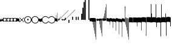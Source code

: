 SplineFontDB: 3.2
FontName: Machaut
FullName: Machaut
FamilyName: Machaut
Weight: Regular
Copyright: (c) Robert Piechaud 2020. Machaut font is dedicated to medieval music and designed for the package MEDIEVAL for FINALE. It cannot be sold separately.
Version: 1.00
ItalicAngle: 0
UnderlinePosition: -82
UnderlineWidth: 9
Ascent: 800
Descent: 200
InvalidEm: 0
LayerCount: 2
Layer: 0 0 "Back" 1
Layer: 1 0 "Fore" 0
UniqueID: 4909797
FSType: 0
OS2Version: 0
OS2_WeightWidthSlopeOnly: 0
OS2_UseTypoMetrics: 0
CreationTime: 1241828086
ModificationTime: 1593087222
PfmFamily: 17
TTFWeight: 400
TTFWidth: 5
LineGap: 90
VLineGap: 0
OS2TypoAscent: 0
OS2TypoAOffset: 1
OS2TypoDescent: 0
OS2TypoDOffset: 1
OS2TypoLinegap: 90
OS2WinAscent: 0
OS2WinAOffset: 1
OS2WinDescent: 0
OS2WinDOffset: 1
HheadAscent: 0
HheadAOffset: 1
HheadDescent: 0
HheadDOffset: 1
OS2Vendor: 'PfEd'
OS2CodePages: 80000000.00000000
MarkAttachClasses: 1
DEI: 91125
LangName: 1033
Encoding: Custom
UnicodeInterp: none
NameList: Adobe Glyph List
DisplaySize: -72
AntiAlias: 1
FitToEm: 1
WinInfo: 104 13 5
BeginPrivate: 9
BlueValues 17 [ -12 7 107 130 ]
BlueScale 7 0.04438
BlueShift 1 7
BlueFuzz 1 1
StdHW 6 [ 19 ]
StdVW 6 [ 26 ]
ForceBold 5 false
StemSnapH 9 [ 19 30 ]
StemSnapV 9 [ 26 58 ]
EndPrivate
Grid
-1000 375.851257324 m 0
 2000 375.851257324 l 1024
  Named: "375"
-256.5 1300 m 0
 -256.5 -700 l 1024
-1000 -105 m 4
 2000 -105 l 1028
  Named: "punctum lower"
-1000 98.3333333333 m 0
 2000 98.3333333333 l 1024
  Named: "punctum upper"
-1000 500 m 0
 2000 500 l 1024
  Named: "500 (2 sp)"
-1000 -249 m 0
 2000 -249 l 1024
  Named: "-250 (1 sp)"
-1000 125 m 0
 2000 125 l 1024
  Named: "125 (0.5 sp)"
-1000 250 m 0
 2000 250 l 1024
  Named: "250 (1 sp)"
-1000 -125 m 0
 2000 -125 l 1024
  Named: "-125"
-1000 -750 m 0
 2000 -750 l 1024
  Named: "-750 (+AD0A-3 sp)"
-1000 -500 m 0
 2000 -500 l 1024
  Named: "-500 (+AD0A-2 sp)"
-1000 -375 m 0
 2000 -375 l 1024
  Named: "-375"
161 1300 m 0
 161 -700 l 1024
-83.0184020996 1300 m 0
 -83.0184020996 -700 l 1024
448 1300 m 0
 448 -700 l 1024
EndSplineSet
TeXData: 1 0 0 91226 45613 30408 88080 1048576 30408 783286 444596 497025 792723 393216 433062 380633 303038 157286 324010 404750 52429 2506097 1059062 262144
BeginChars: 346 249

StartChar: space
Encoding: 32 32 0
AltUni2: 00f020.ffffffff.0
Width: 298
Flags: HW
LayerCount: 2
Fore
Validated: 1
EndChar

StartChar: chantQuilisma
Encoding: 33 33 1
AltUni2: 00f021.ffffffff.0 00e99b.ffffffff.0
Width: 128
Flags: HMW
HStem: -1 21G 256 20G
LayerCount: 2
Fore
SplineSet
127.5 68 m 0
 127.5 76.55078125 128.514648438 92.3115234375 134.374023438 92.3115234375 c 0
 136.958984375 92.3115234375 138.99609375 89.79296875 139.5 87.75 c 0
 140.673828125 82.9921875 141.985351562 70.439453125 142 57.375 c 0
 142 -4 l 2
 142 -33.9713197204 133.336914062 -55.7451171875 119.329101562 -55.7451171875 c 0
 108.3984375 -55.7451171875 102.177929985 -51.1914459673 98 -42 c 0
 96.8321484787 -37.328593915 96.6964097149 -24 92 -24 c 1
 89.5589733992 -41.0871862057 83.281104571 -68.375 67.0625 -68.375 c 0
 58.3125 -68.375 52.625 -62.25 50 -50 c 0
 48.3288280059 -40.8085540327 46.6576560119 -36.5045357744 45.5698934686 -36.5045357744 c 0
 44.1328870182 -36.5045357744 41.5575327282 -54.9822054463 41 -60 c 0
 39 -72 30.5 -79 20.5 -79 c 0
 9.5 -79 5 -76 3 -70 c 0
 1 -63 0 -49 0 -27 c 0
 0 -26 0 -7 0 30 c 0
 0 38.9634039137 0.787529809203 45.0833333333 4.80589849108 45.0833333333 c 0
 9.21913580247 45.0833333333 11.0555555556 37.0555555556 12 21 c 0
 13 4 18 -4 27 -4 c 0
 36 -4 40 11 40 41 c 0
 40 48 40 51 40 52 c 0
 40.8264864889 54.4794594667 42.1203233025 55.3765041588 44.3704752879 55.3765041588 c 0
 45.9902829094 55.3765041588 47.4315939541 55.1737429895 48.5548646513 54.2727272727 c 0
 52.0089925569 51.5020473835 54 42.5189861703 54 27 c 0
 54 12 58 4 66 4 c 1
 80.8586929274 6.47644882124 84.2601295887 10.6576694771 84.2601295887 31.0683029948 c 0
 84.2601295887 36.4014173805 83.9684013655 44.2021330928 83.9684013655 49.5076142882 c 0
 83.9684013655 61.6506535203 84.4728921025 67.8312279786 89.2837844637 67.8312279786 c 0
 95.2517466122 67.8312279786 96 65.4612220891 96 55 c 0
 96 29.3706387006 99.0827083853 16.686291501 114.313708499 16.686291501 c 0
 125.555468937 16.686291501 127.5 38.0873953337 127.5 68 c 0
EndSplineSet
EndChar

StartChar: chantPunctumCavum
Encoding: 34 34 2
AltUni2: 00f022.ffffffff.0 00e998.ffffffff.0
Width: 138
VWidth: 1080
Flags: MW
HStem: 0 22.68G 525.96 21.6G
LayerCount: 2
Fore
SplineSet
138.240234375 -75.599609375 m 1
 103.6796875 -65.8798828125 93.9599609375 -62.91015625 71.8203125 -62.91015625 c 0
 40.5 -62.91015625 12.9599609375 -65.8798828125 0 -75.599609375 c 1
 0 68.0400390625 l 1
 9.7197265625 75.599609375 36.7197265625 78.83984375 81 78.83984375 c 0
 93.5498046875 78.83984375 109.549804688 76.2509765625 130.544921875 71.07421875 c 0
 136.634765625 69.572265625 138.240234375 65.05078125 138.240234375 56.916015625 c 2
 138.240234375 -75.599609375 l 1
120.34375 5.4052734375 m 0
 120.34375 39.7509765625 104.938476562 57.78515625 74.126953125 57.78515625 c 0
 72.5 57.78515625 70.83203125 57.734375 69.1201171875 57.634765625 c 0
 34.970703125 55.625 17.8955078125 38.55078125 17.8955078125 5.4052734375 c 0
 17.8955078125 -29.748046875 34.970703125 -46.8232421875 69.1201171875 -46.8232421875 c 0
 103.26953125 -46.8232421875 120.34375 -28.7431640625 120.34375 5.4052734375 c 0
EndSplineSet
Validated: 1
EndChar

StartChar: chantPunctumCavumTriplum
Encoding: 35 35 3
AltUni2: 00f023.ffffffff.0
Width: 410
VWidth: 1080
Flags: MW
VStem: 46.44 31.32 183.6 31.32
LayerCount: 2
Fore
SplineSet
410.400390625 -76.6796875 m 1
 381.889648438 -68.6611328125 357.830078125 -62.9931640625 333.935546875 -62.9931640625 c 0
 314.051757812 -62.9931640625 294.283203125 -66.91796875 272.16015625 -76.6796875 c 1
 256.2421875 -68.2294921875 223.026367188 -62.4248046875 200.482421875 -62.4248046875 c 0
 177.880859375 -62.4248046875 157.32421875 -66.671875 136.080078125 -76.6796875 c 1
 133.862304688 -74.33984375 128.51953125 -71.2802734375 113.400390625 -68.0400390625 c 0
 99.03125 -64.2080078125 82.111328125 -62.4814453125 65.626953125 -62.4814453125 c 0
 37.6025390625 -62.4814453125 10.8369140625 -67.47265625 0 -75.599609375 c 1
 0 68.0400390625 l 1
 8.267578125 74.470703125 40.181640625 79.12890625 72.7822265625 79.12890625 c 0
 97.5673828125 79.12890625 119.923828125 76.1005859375 138.240234375 68.0400390625 c 1
 147.987304688 74.5380859375 172.682617188 74.8046875 195.555664062 74.8046875 c 4
 221.224609375 74.8046875 253.037109375 73.8125 273.240234375 68.0400390625 c 1
 282.290039062 74.0732421875 312.833984375 77.759765625 339.66015625 77.759765625 c 0
 363.77734375 77.759765625 383.76953125 74.6171875 401.490234375 70.2919921875 c 0
 409.333984375 68.3779296875 410.400390625 62.8935546875 410.400390625 52.650390625 c 2
 410.400390625 -76.6796875 l 1
391.423828125 6.4423828125 m 0
 391.423828125 40.6201171875 375.28515625 57.7080078125 343.006835938 57.7080078125 c 0
 342.083984375 57.7080078125 341.1484375 57.6943359375 340.200195312 57.6669921875 c 0
 306.049804688 56.662109375 288.975585938 39.587890625 288.975585938 6.4423828125 c 0
 288.975585938 -27.7861328125 305.162109375 -45.826171875 337.536132812 -45.826171875 c 0
 338.412109375 -45.826171875 339.30078125 -45.8125 340.200195312 -45.7861328125 c 0
 374.349609375 -44.7822265625 391.423828125 -27.7080078125 391.423828125 6.4423828125 c 0
255.34375 6.4423828125 m 0
 255.34375 40.6201171875 239.205078125 57.7080078125 206.926757812 57.7080078125 c 0
 206.00390625 57.7080078125 205.068359375 57.6943359375 204.120117188 57.6669921875 c 0
 169.970703125 56.662109375 152.895507812 39.587890625 152.895507812 6.4423828125 c 0
 152.895507812 -27.7861328125 169.08203125 -45.826171875 201.456054688 -45.826171875 c 0
 202.33203125 -45.826171875 203.220703125 -45.8125 204.120117188 -45.7861328125 c 0
 238.26953125 -44.7822265625 255.34375 -27.7080078125 255.34375 6.4423828125 c 0
123.072265625 5.955078125 m 0
 123.072265625 40.30078125 107.666992188 58.333984375 76.8544921875 58.333984375 c 0
 75.228515625 58.333984375 73.5595703125 58.2841796875 71.84765625 58.1826171875 c 0
 37.69921875 56.1748046875 20.623046875 39.099609375 20.623046875 5.955078125 c 0
 20.623046875 -29.2001953125 37.69921875 -46.2744140625 71.84765625 -46.2744140625 c 0
 105.997070312 -46.2744140625 123.072265625 -28.1953125 123.072265625 5.955078125 c 0
EndSplineSet
Validated: 1
EndChar

StartChar: chantAuctumDesc
Encoding: 36 36 4
AltUni2: 00f024.ffffffff.0 00e995.ffffffff.0
Width: 128
Flags: MW
HStem: 26 19
VStem: 123 19 172 19
LayerCount: 2
Fore
SplineSet
128.314887929 7.60000064557 m 4
 129.104962643 -8.69879362308 129.5 -29.1671396319 129.5 -44.5 c 4
 129.5 -61.75 129 -79 128 -96 c 4
 127.651387819 -97.0458365434 127.181245185 -97.4840208226 126.674306091 -97.4840208226 c 4
 125.727081728 -97.4840208226 124.651387819 -95.9541634566 124 -94 c 4
 114.314040964 -68.8165065077 87.7408774902 -53.9529712835 67.9071097487 -53.9529712835 c 4
 67.2640535962 -53.9529712835 66.628081929 -53.9685959036 66 -54 c 4
 47 -55 27 -58 0 -70 c 5
 1.5 -52 2.25 -33 2.25 -13.25 c 4
 2.25 3.98118132965 1.67910377821 26.7310261366 0.537311334634 46.199999149 c 4
 0.467646345554 47.387873355 0.429037809965 48.4223018938 0.429037809965 49.3293647492 c 0
 0.429037809965 55.3712929559 2.1420469672 55.7621759055 7.79999870297 58.2096611989 c 4
 22.8844684353 64.7348172186 38.3856731865 67.7861328125 52.6123046875 67.7861328125 c 4
 59.806640625 67.7861328125 66.67578125 67.005859375 73 65.5 c 4
 95.1122923011 60.1930498477 111.748305729 43.1512163961 123.600000736 21.986064621 c 4
 126.141271306 17.4477789773 127.972818996 14.6566891729 128.314887929 7.60000064557 c 4
EndSplineSet
Validated: 1
EndChar

StartChar: percent
Encoding: 37 37 5
AltUni2: 00f025.ffffffff.0
Width: 192
Flags: MW
HStem: 0 39 655 39
VStem: 13 76 451 76
LayerCount: 2
Fore
SplineSet
14 -101 m 5
 7 -99 2 -94 0 -87 c 5
 0 -87 72 -15 72 -15 c 6
 75.6348151111 -11.3651848889 77.3822186663 -8 77.3822186663 -4.76443733252 c 0
 77.3822186663 -1.76888838089 75.8844441904 1.11555580955 73 4 c 6
 73 4 -2 78 -2 78 c 5
 2 86 7 91 12 93 c 5
 12 93 84 21 84 21 c 6
 88 17 92 15 96 15 c 0
 108 21 l 6
 108 21 180 93 180 93 c 5
 186 90 191 86 195 79 c 5
 195 79 119 4 119 4 c 6
 115.86335345 0.86335345031 114.366465497 -2.27329309938 114.366465497 -5.2670690062 c 0
 114.366465497 -8 115.613872125 -10.6138721247 118 -13 c 6
 118 -13 193 -88 193 -88 c 5
 190 -94 185 -99 179 -102 c 5
 179 -102 103 -26 103 -26 c 6
 100.838821814 -23.8388218142 98.6776436283 -22.7986095045 96.4357118758 -22.7986095045 c 0
 93.4908159823 -22.7986095045 90.406586177 -24.593413823 87 -28 c 6
 87 -28 14 -101 14 -101 c 5
EndSplineSet
Validated: 1
EndChar

StartChar: mensuralProlation1
Encoding: 38 38 6
AltUni2: 00f026.ffffffff.0 00e910.ffffffff.0
Width: 302
VWidth: 600
Flags: HW
LayerCount: 2
Fore
SplineSet
176 -23 m 4
 170 -30 162 -33 152 -33 c 4
 144 -33 137 -30 131 -26 c 4
 123 -20 119 -13 119 -1 c 4
 119 9 122 16 128 23 c 4
 134 29 141 33 151 33 c 4
 159 33 167 30 173 25 c 4
 180 19 184 10 184 -1 c 4
 184 -10 181 -18 176 -23 c 4
246 -86 m 4
 264 -66 276 -37 276 -4 c 4
 276 39 258 72 234 95 c 4
 210 115 182 127 150 127 c 4
 111 127 84 113 61 89 c 4
 37 64 26 36 26 -2 c 4
 26 -47 43 -77 73 -100 c 4
 96 -117 124 -127 153 -127 c 4
 192 -127 223 -110 246 -86 c 4
255 -112 m 4
 228 -137 192 -152 153 -152 c 4
 113 -152 75 -136 47 -110 c 4
 19 -84 0 -50 0 -12 c 4
 0 46 16 84 52 116 c 4
 78 139 112 152 147 152 c 4
 193 152 231 136 260 105 c 4
 285 79 302 42 302 -2 c 4
 302 -46 281 -88 255 -112 c 4
EndSplineSet
EndChar

StartChar: mensuralProlation2
Encoding: 39 39 7
AltUni2: 00f027.ffffffff.0 00e911.ffffffff.0
Width: 302
VWidth: 600
Flags: HMW
LayerCount: 2
Fore
SplineSet
246 -86 m 0
 264 -66 276 -37 276 -4 c 0
 276 39 258 72 234 95 c 0
 210 115 182 127 150 127 c 0
 111 127 84 113 61 89 c 0
 37 64 26 36 26 -2 c 0
 26 -47 43 -77 73 -100 c 0
 96 -117 124 -127 153 -127 c 0
 192 -127 223 -110 246 -86 c 0
255 -112 m 0
 228 -137 192 -152 153 -152 c 0
 113 -152 75 -136 47 -110 c 0
 19 -84 0 -50 0 -12 c 0
 0 46 16 84 52 116 c 0
 78 139 112 152 147 152 c 0
 193 152 231 136 260 105 c 0
 285 79 302 42 302 -2 c 0
 302 -46 281 -88 255 -112 c 0
EndSplineSet
EndChar

StartChar: parenleft
Encoding: 40 40 8
AltUni2: 00f028.ffffffff.0
Width: 114
Flags: MW
VStem: 3 88
LayerCount: 2
Fore
SplineSet
128 -41 m 6
 128 -70 114 -85 89 -86 c 4
 87.9073160342 -86.0312195419 86.8204800271 -86.046844527 85.7394311219 -86.046844527 c 0
 52.1931652101 -86.046844527 24.219511453 -71.0009746598 0 -40 c 5
 0 70 l 5
 7 54 22 43 43 38 c 4
 48 37 54 36 60 36 c 4
 91 36 106 44 118 63 c 4
 123 71 123 74 128 85 c 5
 128 -41 l 6
EndSplineSet
Validated: 1
EndChar

StartChar: mensuralProlation6
Encoding: 41 41 9
AltUni2: 00f029.ffffffff.0 00e915.ffffffff.0
Width: 284
VWidth: 600
Flags: HMW
LayerCount: 2
Fore
SplineSet
262 64 m 5
 254 78 244 90 230 100 c 4
 207 117 178 127 149 127 c 4
 110 127 79 110 56 86 c 4
 37 66 26 37 26 4 c 4
 26 -40 44 -72 68 -95 c 4
 92 -116 120 -127 152 -127 c 4
 190 -127 218 -113 241 -89 c 4
 249 -81 256 -73 261 -64 c 5
 264 -62 267 -61 269 -61 c 4
 275 -61 284 -70 284 -74 c 0
 284 -75 284 -75 283 -76 c 1
 275 -91 264 -104 250 -116 c 0
 224 -139 190 -152 155 -152 c 0
 109 -152 71 -136 42 -105 c 0
 17 -79 0 -42 0 2 c 0
 0 46 21 88 47 112 c 0
 74 137 110 152 149 152 c 0
 189 152 227 136 255 110 c 0
 266 100 273 87 281 74 c 5
 279 67 273 64 268 64 c 4
 266 64 264 63 262 64 c 5
EndSplineSet
EndChar

StartChar: mensuralProlation7
Encoding: 42 42 10
AltUni2: 00f02a.ffffffff.0 00e916.ffffffff.0
Width: 284
VWidth: 600
Flags: HW
LayerCount: 2
Fore
SplineSet
22 -64 m 5
 30 -78 40 -90 54 -100 c 4
 77 -117 106 -127 135 -127 c 4
 174 -127 205 -110 228 -86 c 4
 247 -66 258 -37 258 -4 c 4
 258 40 240 72 216 95 c 4
 192 116 164 127 132 127 c 4
 94 127 66 113 43 89 c 4
 35 81 28 73 23 64 c 5
 20 62 17 61 15 61 c 4
 9 61 0 70 0 74 c 0
 0 75 0 75 1 76 c 1
 9 91 20 104 34 116 c 0
 60 139 94 152 129 152 c 0
 175 152 213 136 242 105 c 0
 267 79 284 42 284 -2 c 0
 284 -46 263 -88 237 -112 c 0
 210 -137 174 -152 135 -152 c 0
 95 -152 57 -136 29 -110 c 0
 18 -100 11 -87 3 -74 c 5
 5 -67 11 -64 16 -64 c 4
 18 -64 20 -63 22 -64 c 5
EndSplineSet
EndChar

StartChar: plus
Encoding: 43 43 11
AltUni2: 00f02b.ffffffff.0
Width: 53
Flags: MW
HStem: -9 19
VStem: 139 19
LayerCount: 2
Fore
SplineSet
41 187 m 5
 42.6027526411 187.961651585 44.1027526411 188.409539964 45.5 188.409539964 c 0
 48.4616515847 188.409539964 50.9616515847 186.397247359 53 183 c 5
 53 -82 l 5
 36.5220551318 -75.591910329 20.0441102635 -64.9936560426 4.33333541217 -50.9724071576 c 4
 0.219386483435 -47.3008694788 0 -44.8936688837 0 -36.6666666667 c 6
 0 50.25 l 6
 0 52.1176011022 -0.0641435275673 53.8603628072 -0.0641435275673 55.384262105 c 0
 -0.0641435275673 58.9237320675 0.281888872104 61.2825141749 2.58137128294 61.2825141749 c 0
 3.35463695362 61.2825141749 4.34880458887 61.0157760457 5.625 60.4375 c 6
 33.625 47.75 l 6
 35.5274666392 46.8901892276 37.0421896471 46.4147708989 38.2272369914 46.4147708989 c 0
 40.8801469122 46.4147708989 41.8808649128 48.797362058 41.8808649128 54.5837785001 c 0
 41.8808649128 54.8407748599 41.8788909167 55.1044855366 41.875 55.375 c 4
 41.001953125 116.073242188 41 158.322959131 41 187 c 5
EndSplineSet
Validated: 1
EndChar

StartChar: breathMarkComma
Encoding: 44 44 12
AltUni2: 00f02c.ffffffff.0
Width: 53
Flags: MW
HStem: -71 125
VStem: 156 53
LayerCount: 2
Fore
SplineSet
41 296 m 5
 41.8856217223 296.177124344 42.7398704113 296.260129589 43.5627460668 296.260129589 c 0
 47.3856217223 296.260129589 50.5313730334 294.468626967 53 292 c 5
 53 -82 l 5
 37.3026361746 -77.3831282866 21.6052723492 -67.6505355131 4.33333333333 -51.2276464888 c 4
 0.708641786574 -47.7811366925 0 -46.2468162472 0 -38.6666666667 c 6
 0 54.6666666667 l 6
 0 59.7358372211 0.232360340276 61.8796087571 1.59577328902 61.8796087571 c 0
 2.48236769141 61.8796087571 3.8472373875 60.9730965813 5.9375 59.375 c 4
 15.9228515625 51.7421875 24.8739926492 47.5893720617 36 45.0763205494 c 4
 37.0466871452 44.8399034206 37.9113114426 44.7231562598 38.6251994112 44.7231562598 c 0
 41.6292016161 44.7231562598 41.9641440306 46.7903762522 41.9641440306 50.7070398812 c 0
 41.9641440306 51.706339581 41.9423403852 52.8260319558 41.9375 54.0625 c 6
 41 296 l 5
EndSplineSet
Validated: 1
EndChar

StartChar: hyphen
Encoding: 45 45 13
AltUni2: 00f02d.ffffffff.0
Width: 154
Flags: MW
HStem: 15 19
LayerCount: 2
Fore
SplineSet
49 -22 m 1
 30 -19 21 -9 21 10 c 0
 21 14 22 17 24 20 c 0
 51 55 91 99 145 150 c 1
 145 150 145 146 145 137 c 1
 108 102 84 76 74 61 c 0
 73 60 73 58 73 56 c 0
 73 43 79 37 90 38 c 1
 183 136 302 260 447 409 c 1
 448 400 449 395 448 394 c 0
 277 221 144 83 49 -22 c 1
EndSplineSet
Validated: 1
EndChar

StartChar: period
Encoding: 46 46 14
AltUni2: 00f02e.ffffffff.0
Width: 154
Flags: MW
HStem: -17 76
VStem: 32 79
LayerCount: 2
Fore
SplineSet
0 -6 m 5
 0.25 2.5458984375 l 6
 0.25 4.15625 1.4208984375 5.44140625 2.1875 6.1875 c 6
 38 41 l 6
 40.2408898617 43.1783170209 42.2372377116 44.6521234981 43.5454543895 45.7983776336 c 4
 44.2511959847 46.4167455506 44.9009946077 46.6951413221 45.5353384026 46.6951413221 c 0
 46.3536389576 46.6951413221 47.1462213178 46.2318662481 48 45.4375 c 4
 50.2470703125 43.3466796875 54.4720661624 38.3032005501 63 29 c 4
 68.3492871639 23.164414003 72.5934185527 18.8227465982 75.5005631659 15.75 c 4
 77.1636638613 13.9921627803 78.7668919539 13.1575557028 80.3749741333 13.1575557028 c 0
 81.8941260185 13.1575557028 83.4176099536 13.9024042563 84.9999969833 15.3173832946 c 4
 90.5200564637 20.2534503299 100.996986922 30.0234003074 116.636363636 43.9055201546 c 4
 117.795637443 44.934536733 118.642085362 45.4887137426 119.446363801 45.4887137426 c 0
 120.294804921 45.4887137426 121.09631839 44.8720064714 122.168638551 43.5454545455 c 4
 123.106856508 42.3847985357 124.437611115 40.9529861065 126 39 c 4
 135.888389774 27.3666002653 143.408399735 19.1166002653 148.166425465 14.25 c 4
 151.495088064 10.8453798469 152.851262421 8.86497106098 154.458802444 8.86497106098 c 0
 155.589880373 8.86497106098 156.845400429 9.84540042858 159 12 c 4
 196 51 267 123 373 230 c 4
 474.575810919 331.575810919 541.005480761 397.104297656 574.000007743 428.29645843 c 4
 575.714558725 429.917349977 577.085364079 431.323617908 578.008102444 431.323617908 c 4
 578.617554579 431.323617908 579.348319021 430.669429427 579.348319021 429.123382746 c 0
 579.348319021 428.882063039 579.330515013 428.619014509 579.291666667 428.333333333 c 6
 579.416876087 428.04163636 579.470872785 427.740798759 579.470872785 427.423323291 c 0
 579.470872785 425.431849949 577.34618143 422.785700774 577.34618143 417.634353333 c 0
 577.34618143 416.868628177 577.393127581 416.047549373 577.500976562 415.165039062 c 5
 373.500976562 220.165039062 232.047860156 74.0478601564 138 -20 c 4
 136.413650221 -21.5863497795 134.892448663 -22.9236192496 133.636363736 -23.9439021893 c 4
 132.594149058 -24.7904642588 131.590455552 -25.4564079598 130.693787144 -25.4564079598 c 0
 130.214856349 -25.4564079598 129.76645841 -25.2664229644 129.359031828 -24.8125 c 4
 126.749023073 -21.9046315341 118.744866855 -13.0813808773 101.908203125 3.0908203125 c 4
 99.7447103818 5.16934720994 97.9563546655 6.29914753896 96.1760757547 6.29914753896 c 0
 94.9075473748 6.29914753896 93.6431197507 5.72552530288 92.2500003223 4.51277319232 c 4
 89.0772087965 1.75076331672 84.4836929392 -2.51630706077 79 -8 c 4
 70.5958191697 -15.7038324278 65.0442016373 -20.8536683373 62.272727031 -23.4106666029 c 4
 61.5626386564 -24.0658033081 60.977678126 -24.3931385962 60.3843832533 -24.3931385962 c 0
 59.6327975905 -24.3931385962 58.8678371334 -23.8678371334 57.8181818182 -22.8181818182 c 6
 54 -19 l 6
 31 6 l 6
 28.0145378559 9.24506754792 26.0504954872 11.5178121761 23.2075936909 11.5178121761 c 0
 21.8901658255 11.5178121761 20.3840042878 11.0297438613 18.5 9.92419385404 c 4
 13.2612364614 6.85004210949 8.83090780197 2.94912400129 0 -6 c 5
EndSplineSet
Validated: 1
EndChar

StartChar: slash
Encoding: 47 47 15
AltUni2: 00f02f.ffffffff.0
Width: 141
Flags: HMW
VStem: 1.1 46.2 140.8 46.2
LayerCount: 2
Fore
SplineSet
2.2998046875 82 m 6
 36.2001953125 82 l 2
 36.8056640625 82 37.306640625 82.015625 37.7216796875 82.015625 c 0
 39.2587890625 82.015625 39.607421875 81.7958984375 39.6689453125 79.7275390625 c 0
 40.076171875 66.046875 40.30078125 52.5078125 40.30078125 39.1435546875 c 0
 40.30078125 26.8173828125 40.109375 14.6396484375 39.6943359375 2.63671875 c 0
 39.615234375 0.345703125 39.8974609375 0 37.2001953125 0 c 2
 2.2001953125 0 l 2
 0.369140625 0 0.0087890625 0.3486328125 0.0087890625 1.220703125 c 0
 0.0087890625 1.685546875 0.111328125 2.30078125 0.1474609375 3.0908203125 c 0
 0.7119140625 15.4365234375 0.712890625 27.8134765625 0.712890625 40.3671875 c 0
 0.712890625 53.826171875 0.0634765625 67.3310546875 0.0634765625 80.8291015625 c 0
 0.0634765625 81.9150390625 0.32421875 82.0029296875 1.505859375 82.0029296875 c 0
 1.734375 82.0029296875 1.998046875 82 2.2998046875 82 c 6
EndSplineSet
Validated: 1
EndChar

StartChar: timeSig0
Encoding: 48 48 16
AltUni2: 00f030.ffffffff.0
Width: 141
Flags: HMW
HStem: -253 28 225 28
VStem: 4.4 106.7 277.2 103.4
LayerCount: 2
Fore
SplineSet
3.849609375 0 m 2
 18.974609375 -0.25 l 0
 36.4833984375 0 l 2
 39.16796875 0 39.599609375 -0.9423828125 39.599609375 -3.4833984375 c 2
 39.0498046875 -35 l 0
 39.875 -98.75 l 0
 39.599609375 -124.583007812 l 2
 39.599609375 -127.158203125 40.32421875 -129 37.216796875 -129 c 2
 19.1123046875 -129 l 0
 3.2998046875 -129 l 2
 0.46484375 -129 0 -128.909179688 0 -126.333007812 c 2
 0.5498046875 -93.375 l 4
 -0.275390625 -39.75 l 0
 0 -2.2333984375 l 2
 0 0.150390625 1.294921875 0 3.849609375 0 c 2
EndSplineSet
Validated: 1
EndChar

StartChar: timeSig1
Encoding: 49 49 17
AltUni2: 00f031.ffffffff.0
Width: 141
Flags: HMW
VStem: 77 110
LayerCount: 2
Fore
SplineSet
3.7587890625 129 m 2
 19.6162109375 128.5 l 4
 36.849609375 129 l 2
 39.3984375 129 39.599609375 127.91015625 39.599609375 125.516601562 c 2
 39.0498046875 93 l 0
 40.150390625 38.5 l 0
 39.599609375 3.6669921875 l 2
 39.599609375 1.328125 39.8896484375 0 37.216796875 0 c 2
 20.900390625 -0.5 l 0
 4.125 0 l 2
 1.1708984375 0 0 0.21875 0 2.8330078125 c 2
 0.5498046875 42 l 0
 -0.5498046875 97 l 0
 0 126.93359375 l 2
 0 129.044921875 1.4345703125 129 3.7587890625 129 c 2
EndSplineSet
Validated: 1
EndChar

StartChar: timeSig2
Encoding: 50 50 18
AltUni2: 00f032.ffffffff.0
Width: 218
Flags: HMW
HStem: -188 68 59 124 217 36
VStem: 13.2 63.8 281.6 99
LayerCount: 2
Fore
SplineSet
3.2998046875 129 m 2
 19.7998046875 128.5 l 4
 35.93359375 129 l 2
 39.8486328125 129 39.599609375 128.735351562 39.599609375 125.266601562 c 2
 39.0498046875 93.599609375 l 0
 40.150390625 41.099609375 l 0
 39.599609375 3.099609375 l 2
 39.599609375 0.2890625 39.8681640625 0 36.6669921875 0 c 2
 22.7333984375 -0.5 l 0
 2.75 0 l 2
 -0.509765625 0 0 0.638671875 0 3.43359375 c 2
 0.5498046875 38.43359375 l 0
 -0.5498046875 96.7666015625 l 0
 0 125.766601562 l 2
 0 128.861328125 -0.130859375 129 3.2998046875 129 c 2
90.93359375 129 m 2
 105.784179688 128.5 l 0
 124.483398438 129 l 2
 127.627929688 129 127.599609375 128.963867188 127.599609375 126.099609375 c 2
 127.049804688 97.2666015625 l 0
 128.150390625 40.93359375 l 0
 127.599609375 3.43359375 l 2
 127.599609375 0.2919921875 127.875 0 124.299804688 0 c 2
 110.916015625 -0.5 l 0
 91.1162109375 0 l 2
 87.5048828125 0 88 0.6025390625 88 3.7666015625 c 2
 88.5498046875 35.43359375 l 0
 87.4501953125 103.93359375 l 0
 88 126.599609375 l 2
 88 129.15234375 88.1962890625 129 90.93359375 129 c 2
EndSplineSet
Validated: 1
EndChar

StartChar: mensuralRestBrevis
Encoding: 51 51 19
AltUni2: 00e9f3.ffffffff.0 00f033.ffffffff.0
Width: 43
Flags: HMW
HStem: -249 27 -178 102 76 102 222 27
VStem: 4.4 53.9 248.6 96.8
LayerCount: 2
Fore
SplineSet
2.93359375 250 m 2
 28.6337890625 249.75 l 0
 41.466796875 250 l 2
 43.6669921875 250 43.8583984375 249.099609375 43.8583984375 247.463867188 c 0
 43.8583984375 247.119140625 43.849609375 246.741210938 43.849609375 246.333007812 c 2
 43.2998046875 194.5 l 0
 44.125 129.25 l 0
 43.2998046875 54.5 l 0
 43.849609375 3.9169921875 l 2
 43.849609375 3.3037109375 43.8759765625 2.76171875 43.8759765625 2.291015625 c 0
 43.8759765625 0.7734375 43.6015625 0 41.283203125 0 c 2
 21.849609375 -0.5 l 0
 2.2001953125 0 l 2
 0.2001953125 0 -0.0166015625 0.724609375 -0.0166015625 2.11328125 c 0
 -0.0166015625 2.4970703125 0 2.9326171875 0 3.4169921875 c 2
 -0.5498046875 55 l 0
 0.275390625 133.5 l 0
 -0.5498046875 201.75 l 0
 0 245 l 2
 0 246.124023438 -0.1220703125 247.06640625 -0.1220703125 247.818359375 c 0
 -0.1220703125 249.255859375 0.3251953125 250 2.93359375 250 c 2
EndSplineSet
EndChar

StartChar: mensuralRestLongaImperfecta
Encoding: 52 52 20
AltUni2: 00e9f2.ffffffff.0 00f034.ffffffff.0
Width: 44
Flags: HMW
HStem: -104 22
VStem: 232.1 185.9
LayerCount: 2
Fore
SplineSet
4.125 500 m 2
 20.650390625 500 l 0
 38.525390625 500 l 2
 41.75 500 42.1396484375 498.501953125 42.1396484375 496.188476562 c 0
 42.1396484375 495.451171875 42.099609375 494.630859375 42.099609375 493.75 c 2
 42.9248046875 387 l 0
 41 242.5 l 0
 41.8251953125 57.5 l 0
 42.099609375 5.5 l 2
 42.099609375 4.6396484375 42.1435546875 3.8603515625 42.1435546875 3.177734375 c 0
 42.1435546875 1.1767578125 41.7666015625 0 38.7998046875 0 c 2
 22.849609375 0 l 0
 3.5751953125 0 l 2
 0.3505859375 0 -0.0400390625 1.6416015625 -0.0400390625 4.0244140625 c 0
 -0.0400390625 4.7841796875 0 5.619140625 0 6.5 c 2
 0 50.5 l 0
 -0.8251953125 229.5 l 0
 1.099609375 376.5 l 0
 0 494.5 l 2
 0 494.995117188 -0.0048828125 495.452148438 -0.0048828125 495.874023438 c 0
 -0.0048828125 498.787109375 0.240234375 500 4.125 500 c 2
EndSplineSet
EndChar

StartChar: mensuralRestLongaPerfecta
Encoding: 53 53 21
AltUni2: 00e9f1.ffffffff.0 00f035.ffffffff.0
Width: 43
Flags: HMW
HStem: 45 31 159 78
VStem: 33 34.1 255.2 84.7
LayerCount: 2
Fore
SplineSet
4.400390625 750 m 2
 36.3330078125 750 l 2
 40.9501953125 750 41.1005859375 748.966796875 41.1005859375 745.168945312 c 0
 41.1005859375 744.904296875 41.099609375 744.625976562 41.099609375 744.333007812 c 2
 41.650390625 599 l 0
 40.5498046875 345 l 0
 41.650390625 114 l 0
 41.099609375 6.3330078125 l 2
 41.099609375 5.107421875 41.15234375 4.1064453125 41.15234375 3.29296875 c 0
 41.15234375 0.671875 40.603515625 0 35.966796875 0 c 2
 4.7666015625 0 l 2
 0.466796875 0 -0.052734375 0.65625 -0.052734375 3.091796875 c 0
 -0.052734375 3.8681640625 0 4.8251953125 0 6 c 1
 0.5498046875 113 l 0
 -0.5498046875 314 l 0
 0.8251953125 575 l 0
 0 744.916992188 l 2
 0 745.228515625 -0.0009765625 745.522460938 -0.0009765625 745.798828125 c 0
 -0.0009765625 749.189453125 0.1591796875 750 4.400390625 750 c 2
EndSplineSet
EndChar

StartChar: timeSig6
Encoding: 54 54 22
AltUni2: 00f036.ffffffff.0
Width: 141
Flags: HMW
HStem: -253 20 6 26
VStem: 9.9 136.4 279.4 91.3
LayerCount: 2
Fore
SplineSet
5.224609375 1000 m 2
 34.375 1000 l 2
 39.220703125 1000 39.599609375 998.55078125 39.599609375 994 c 2
 38.775390625 793 l 0
 40.4248046875 473 l 0
 38.775390625 157 l 0
 39.599609375 8 l 2
 39.599609375 2.4013671875 40.5380859375 0 34.099609375 0 c 2
 4.6748046875 0 l 2
 -0.67578125 0 0 2.3037109375 0 7 c 2
 -0.8251953125 157 l 0
 0.8251953125 469 l 0
 -0.8251953125 784 l 0
 0 996 l 6
 0 999.849609375 0.9580078125 1000 5.224609375 1000 c 2
EndSplineSet
Validated: 1
EndChar

StartChar: timeSig7
Encoding: 55 55 23
AltUni2: 00f037.ffffffff.0
Width: 141
Flags: HMW
HStem: 174 34
VStem: 17.6 363
LayerCount: 2
Fore
SplineSet
5.5 1250 m 6
 34.650390625 1250 l 6
 39.43359375 1250 39.599609375 1247.87890625 39.599609375 1243.5 c 6
 39.0498046875 1027 l 4
 40.150390625 759 l 4
 39.0498046875 483 l 4
 40.150390625 211 l 4
 39.599609375 5.75 l 6
 39.599609375 0.2958984375 38.2294921875 0 32.1748046875 0 c 6
 5.224609375 0 l 6
 0.1142578125 0 -0 1.4931640625 -0 5.8671875 c 0
 -0 6.0712890625 -0 6.2822265625 0 6.5 c 6
 0.5498046875 221 l 4
 -0.5498046875 487 l 4
 0.5498046875 763 l 4
 -0.5498046875 1029 l 4
 0 1246 l 6
 0 1249.84960938 1.2333984375 1250 5.5 1250 c 6
EndSplineSet
Validated: 1
EndChar

StartChar: timeSig8
Encoding: 56 56 24
AltUni2: 00f038.ffffffff.0
Width: 14
Flags: MW
HStem: -253 28 227 26
VStem: 17 61 251 63
LayerCount: 2
Fore
SplineSet
14 -88 m 1
 11.8038475773 -89.4641016151 9.07179676972 -90.3923048454 5.01923788647 -90.3923048454 c 0
 3.53589838486 -90.3923048454 1.87564434702 -90.2679491924 0 -90 c 1
 0 -66.0315307617 l 2
 -3.34228410942e-16 -60.573166584 -5.1689968595 -57.9251169571 -8.701171875 -56.6318359375 c 0
 -18.0869140625 -53.1953125 -32.943359375 -50.431640625 -42.900390625 -50.431640625 c 0
 -74.900390625 -50.431640625 -89 -56 -101 -66 c 1
 -101 54 l 1
 -89 63 -68 68 -37 68 c 0
 -21.5908888075 68 14 65.2715492254 14 45.7684631348 c 6
 14 -88 l 1
EndSplineSet
Validated: 1
EndChar

StartChar: timeSig9
Encoding: 57 57 25
AltUni2: 00f039.ffffffff.0
Width: 14
Flags: MW
HStem: -253 16 -32 26 233 20G
VStem: 0 83 221 107
LayerCount: 2
Fore
SplineSet
14 -198 m 1
 11 -200 7 -201 0 -200 c 1
 0 -76.7314453125 l 6
 0 -66.37890625 -1.49210427522 -60.6545424614 -8.16666553676 -57.4500530129 c 0
 -16.8214053986 -53.2948701506 -25.9107026993 -51 -35 -51 c 0
 -67 -51 -89 -56 -101 -66 c 1
 -101 54 l 1
 -88 67 -67 73 -39 73 c 0
 -20.9745052741 73 -5.89611676233 68.5793406787 7.5 60.3704392685 c 0
 11.7028164479 57.7950283134 14 53.7509765625 14 46.5185546875 c 2
 14 -198 l 1
EndSplineSet
Validated: 1
EndChar

StartChar: semicolon
Encoding: 59 59 26
AltUni2: 00f03b.ffffffff.0
Width: 14
Flags: MW
VStem: 132 17 276 16
LayerCount: 2
Fore
SplineSet
14 -451 m 1
 10 -452 5 -451 0 -449 c 1
 0 -73.75 l 2
 0 -65.865234375 -4.00693366602 -60.6069933104 -9.25 -57.8506436249 c 0
 -19.2055450714 -52.6168812083 -28.1027725357 -50 -37 -50 c 0
 -67 -50 -88 -55 -101 -66 c 1
 -101 54 l 1
 -84 66 -62 72 -37 72 c 0
 -21.5093853649 72 -6.7593853649 67.5563121894 7.25 59.3063018962 c 0
 11.7644710063 56.6477675423 14 53.2001953125 14 45.5 c 6
 14 -451 l 1
EndSplineSet
Validated: 1
EndChar

StartChar: less
Encoding: 60 60 27
AltUni2: 00f03c.ffffffff.0
Width: 14
Flags: MW
HStem: 6 19 79 76
VStem: 108 79
LayerCount: 2
Fore
SplineSet
14 -576 m 1
 0 -573 l 1
 0 -73.75 l 2
 0 -65.697265625 -4.09798639058 -60.4119834668 -9.66666666667 -57.6981810696 c 0
 -18.5145300911 -53.3863240799 -27.9589745356 -51 -38 -51 c 0
 -68 -51 -89 -56 -101 -66 c 1
 -101 54 l 1
 -80 66 -59 72 -37 72 c 0
 -20.3537155614 72 -5.2426044503 66.6268933538 8.33333333333 55.8806800614 c 0
 12.80348408 52.342273055 14 47.4462890625 14 38.9169921875 c 6
 14 -576 l 1
EndSplineSet
Validated: 1
EndChar

StartChar: equal
Encoding: 61 61 28
AltUni2: 00f03d.ffffffff.0
Width: 14
Flags: MW
HStem: 38 19 292 19 545 19 802 19 1052 19
LayerCount: 2
Fore
SplineSet
14 -701 m 5
 0 -698 l 5
 0 -74.75 l 6
 0 -67.6630859375 -3.06944630425 -61.095610719 -8 -58.5367250374 c 4
 -17.3258084954 -53.6967660184 -27.3258084954 -51 -38 -51 c 4
 -68 -51 -89 -56 -101 -66 c 5
 -101 54 l 5
 -84 66 -63 72 -36 72 c 4
 -22.0922053586 72 -7.42883746798 66.7109872558 7.33333132266 56.1329617674 c 4
 12.1845189328 52.6567797161 14 47.7060546875 14 38.7490234375 c 6
 14 -97 l 4
 14 -256 14 -457 14 -701 c 5
EndSplineSet
Validated: 1
EndChar

StartChar: greater
Encoding: 62 62 29
AltUni2: 00f03e.ffffffff.0
Width: 14
Flags: MW
HStem: -215 20
LayerCount: 2
Fore
SplineSet
14 -826.25 m 1
 0 -823 l 1
 0 -74.75 l 6
 0 -67.041015625 -3.68150935467 -60.6862328229 -9 -58.0272708773 c 0
 -18.0396897547 -53.5079076479 -27.7063564214 -51 -38 -51 c 0
 -68 -51 -89 -56 -101 -66 c 1
 -101 54 l 1
 -84 66 -63 72 -36 72 c 0
 -21.8043721537 72 -6.82157301854 66.4898009779 8.24999798874 55.4694029337 c 0
 12.4493864719 52.3987918737 14 46.8076171875 14 39 c 2
 14 -826.25 l 1
EndSplineSet
Validated: 1
EndChar

StartChar: fClef
Encoding: 63 63 30
AltUni2: 00f03f.ffffffff.0
Width: 117
Flags: MW
HStem: -170 123 46 123 211 38
VStem: -121 223 250 146 433 123
LayerCount: 2
Fore
SplineSet
42.2294921875 55.62109375 m 5
 57.6796875 33.9912109375 74.16015625 14.4208984375 91.669921875 -2.05859375 c 5
 76.2197265625 -17.5087890625 61.7998046875 -38.109375 48.41015625 -58.708984375 c 5
 37.080078125 -48.4091796875 17.509765625 -30.8994140625 0 0.0009765625 c 5
 10.2998046875 15.451171875 23.6904296875 33.9912109375 42.2294921875 55.62109375 c 5
EndSplineSet
Validated: 1
EndChar

StartChar: at
Encoding: 64 64 31
AltUni2: 00f040.ffffffff.0
Width: 14
Flags: MW
HStem: -1 21G 434 20G
LayerCount: 2
Fore
SplineSet
14 -166 m 1
 11 -180 8 -187 0 -193 c 1
 0 -25.2666625977 l 2
 0 -17.2216780084 -6.53417885508 -16 -11 -16 c 0
 -29 -16 -41 -18 -46 -22 c 1
 -46 36 l 1
 -39 41 -28 43 -12 43 c 0
 -6.18796836605 43 1.00282701134 42.3106181283 8.99999909697 40.3594673497 c 0
 14.0259865394 39.1332264727 14 33.4560546875 14 27.06640625 c 6
 14 -166 l 1
EndSplineSet
Validated: 1
EndChar

StartChar: accidentalFlatParens
Encoding: 65 65 32
AltUni2: 00f041.ffffffff.0
Width: 14
Flags: MW
HStem: 95 31
VStem: -87 54 159 28 308 69 482 54
LayerCount: 2
Fore
SplineSet
14 -291 m 2
 14 -301 9 -313 0 -321 c 1
 0 -27.1000061035 l 2
 0 -17.874834689 -5.15614594215 -16 -11 -16 c 0
 -28 -16 -40 -18 -45 -22 c 1
 -45 38 l 1
 -36 43 -26 45 -13 45 c 0
 -7.31783615957 45 -0.317836159571 43.6821638404 8 40.5116228803 c 0
 13.0571307774 38.5839772808 14 33.3349609375 14 25.900390625 c 6
 14 -291 l 2
EndSplineSet
Validated: 1
EndChar

StartChar: cClef
Encoding: 66 66 33
AltUni2: 00f042.ffffffff.0
Width: 14
Flags: MW
HStem: -1521 192 -1104 35 -966 38 -699 192
VStem: -3605 127 -3436 42 -3299 148 -3032 119
LayerCount: 2
Fore
SplineSet
14 -412 m 2
 14 -424 8 -433 0 -441 c 1
 0 -26 l 2
 0 -17.4670008475 -5.9423385977 -16 -11 -16 c 0
 -28 -16 -40 -18 -45 -22 c 1
 -45 38 l 1
 -39 43 -28 45 -12 45 c 0
 -5.5548668941 45 1.37497949889 43.8316136416 9.25 40.2609792641 c 0
 13.387769085 38.3848621747 14 34.986328125 14 29.25 c 2
 14 -412 l 2
EndSplineSet
Validated: 1
EndChar

StartChar: timeSigCutCommon
Encoding: 67 67 34
AltUni2: 00f043.ffffffff.0
Width: 14
Flags: MW
HStem: 24 138 224 23
VStem: 4 114 194 28 354 64
LayerCount: 2
Fore
SplineSet
14 -531 m 2
 14 -543 11 -560 0 -569 c 1
 0 -28.5 l 2
 0 -22.0595703125 -1.56510956569 -18.3452280283 -5.7499997856 -16.9171609409 c 0
 -7.67221303267 -16.2612179343 -9.46671548348 -16 -11 -16 c 0
 -29 -16 -41 -18 -46 -22 c 1
 -46 38 l 1
 -42.4548539485 40.6588595386 -33.41015625 43.876953125 -18.171875 43.876953125 c 4
 -6.9677734375 43.876953125 -1.13482917358 42.3598665144 8.74999792817 38.4711363853 c 0
 13.0054633876 36.7970194204 14 34.2041015625 14 28.25 c 2
 14 -531 l 2
EndSplineSet
Validated: 1
EndChar

StartChar: D
Encoding: 68 68 35
AltUni2: 00f044.ffffffff.0
Width: 14
Flags: MW
HStem: -696 21G<0 0> 23 20G<-21.5 -10.5>
VStem: -46 60<-22 37>
LayerCount: 2
Fore
SplineSet
14 -654 m 2
 14 -677 7 -690 0 -696 c 1
 0 -25.25 l 2
 0 -17.2169284913 -6.54702403093 -16 -11 -16 c 0
 -29 -16 -41 -18 -46 -22 c 1
 -46 38 l 1
 -42.2050753185 40.8461935111 -28.1181640625 43 -16.125 43 c 0
 -5.8759765625 43 2.13063815473 41.3053449931 8.74999792817 38.4711363853 c 0
 12.8421964102 36.7189814096 14 32.5546875 14 26.75 c 2
 14 -654 l 2
EndSplineSet
Validated: 1
EndChar

StartChar: ascii45
Encoding: 69 69 36
AltUni2: 00f045.ffffffff.0
Width: 52
Flags: MW
VStem: -459 19 -182 27
LayerCount: 2
Fore
SplineSet
66 69 m 1
 66 0.7021484375 l 2
 66 -3.7138671875 65.6880421068 -6.6363393499 63.8888888889 -8.90868832279 c 0
 56.6407729699 -18.0631330915 46.3164519761 -23.060546875 29.63671875 -23.060546875 c 0
 17.3554319507 -23.060546875 8.60546875 -20.388671875 3.4443359375 -17.3251953125 c 0
 1.40625 -16.1162109375 -1.94759503165e-16 -13.8388671875 0 -10.658203125 c 2
 0 62 l 1
 6.89467906901 56.3588989435 16.5394093467 54.6464424709 25.733030228 54.6464424709 c 0
 31.2072174755 54.6464424709 36.5214680753 55.2535780125 41 56 c 0
 47 57 50.3026529948 57.376241982 66 69 c 1
EndSplineSet
Validated: 1
EndChar

StartChar: F
Encoding: 70 70 37
AltUni2: 00f046.ffffffff.0
Width: 14
Flags: MW
HStem: 230 18 311 125
VStem: 814 25
LayerCount: 2
Fore
SplineSet
0 158 m 5
 6.6962890625 153.6953125 14 146.729492188 14 140.469726562 c 6
 14 -15 l 2
 14 -20.7392578125 13.5778950788 -22.2738201007 10 -24.1867439037 c 0
 -0.166541728863 -29.6222916877 -7.33611394313 -32.2548828125 -20.220703125 -32.2548828125 c 0
 -30.4705969634 -32.2548828125 -37.8971376195 -30.2377615528 -42.4995711258 -27.6624009005 c 0
 -44.8673816932 -26.3374570075 -45 -24.5576171875 -45 -20.875 c 2
 -45 35 l 1
 -37.9701292778 29.2482875909 -30.5318363872 26.7639525287 -23.207149518 26.7639525287 c 0
 -19.0705224107 26.7639525287 -14.9701292778 27.5563166263 -11 29 c 0
 -7.50591074543 30.1646964182 -4.69008036413 31.668522273 -2.75000027618 33.3139861444 c 0
 -0.0418395998391 35.6108916065 0 38.2333984375 0 42.875 c 2
 0 158 l 5
EndSplineSet
Validated: 1
EndChar

StartChar: G
Encoding: 71 71 38
AltUni2: 00f047.ffffffff.0
Width: 14
Flags: MW
HStem: -7 20G 88 20G
LayerCount: 2
Fore
SplineSet
0 283 m 1
 7.51369546036 278.169767204 13.9970758493 272.555287471 14.001953125 263.75 c 4
 14.0064714376 255.592773754 14.0068359375 255.652062928 14.0068359375 250.891601562 c 0
 14.0068359375 239.55859375 14 230.666992188 14 190 c 0
 14 129 14 94 14 64 c 0
 14 -14.6669921875 l 2
 14 -20.42578125 13.5298476602 -22.3318487696 9.83333410642 -24.2342355365 c 0
 -0.812492277222 -29.7130411571 -7.93721905486 -31.5048828125 -20.220703125 -31.5048828125 c 0
 -30.595703125 -31.5048828125 -38.0778813201 -29.8909091581 -42.6666666667 -27.4979232562 c 0
 -44.923550463 -26.3209906479 -45.0004105985 -25.4544994513 -45.0004105985 -22.3777197048 c 0
 -45.0004105985 -22.1528378014 -45 -21.9161482018 -45 -21.6666666667 c 2
 -45 35 l 1
 -37.9701292778 29.2482875909 -30.5318363872 26.7639525287 -23.207149518 26.7639525287 c 0
 -19.0705224107 26.7639525287 -14.9701292778 27.5563166263 -11 29 c 0
 -8.02216781549 29.9926107282 -5.53697365981 31.2315404708 -3.66666698111 32.5945397796 c 0
 -0.359309736538 35.0047999203 0 41.1611328125 0 46.1669921875 c 2
 0 283 l 1
EndSplineSet
Validated: 1
EndChar

StartChar: ascii48
Encoding: 72 72 39
AltUni2: 00f048.ffffffff.0
Width: 14
Flags: MW
VStem: -2 19
LayerCount: 2
Fore
SplineSet
0 408 m 5
 8.470703125 402.5546875 14.0009765625 396.440429688 14.0009765625 386 c 6
 14 -15.86328125 l 2
 14 -20.0947265625 13.8657207667 -22.1094177017 11.1818189562 -23.5301629454 c 0
 3.13135700078 -27.7917404322 -4.83535394559 -31 -12 -31 c 0
 -14.9167388793 -31.1715728753 -17.6568542495 -31.2548339959 -20.2203461105 -31.2548339959 c 0
 -32.5979797464 -31.2548339959 -40.8578643763 -29.313708499 -45 -26 c 1
 -45 35 l 1
 -37.9701292778 29.2482875909 -30.5318363872 26.7639525287 -23.207149518 26.7639525287 c 0
 -19.0705224107 26.7639525287 -14.9701292778 27.5563166263 -11 29 c 0
 -5 31 -1 34 0 37 c 1
 0 408 l 5
EndSplineSet
Validated: 1
EndChar

StartChar: accidentalSharpSmall
Encoding: 73 73 40
AltUni2: 00f049.ffffffff.0
Width: 14
Flags: MW
VStem: -235 35 -165 35
LayerCount: 2
Fore
SplineSet
0 533 m 5
 6.6728515625 528.709960938 14 526.48046875 14 515.25 c 6
 13.9689998054 153.012050511 l 2
 13.9689998054 90.6204084171 13.976227293 31.6565682857 13.9976506424 -16.858350619 c 0
 13.9976506424 -22.3966943692 13.1804452956 -22.5182520516 9.66666743956 -24.3198497976 c 0
 2.13415525245 -28.1819485228 -5.28517880842 -31 -12 -31 c 0
 -14.9167388793 -31.1715728753 -17.6568542495 -31.2548339959 -20.2203461105 -31.2548339959 c 0
 -32.5979797464 -31.2548339959 -40.8578643763 -29.313708499 -45 -26 c 1
 -45 35 l 1
 -37.9701292778 29.2482875909 -30.5318363872 26.7639525287 -23.207149518 26.7639525287 c 0
 -19.0705224107 26.7639525287 -14.9701292778 27.5563166263 -11 29 c 0
 -8.98371736439 29.6720942119 -7.18835697544 30.4484173265 -5.66666705006 31.3171165954 c 0
 -0.581928723204 34.2198817341 0 41.623046875 0 49.6669921875 c 2
 0 533 l 5
EndSplineSet
Validated: 1
EndChar

StartChar: J
Encoding: 74 74 41
AltUni2: 00f04a.ffffffff.0
Width: 14
Flags: MW
HStem: -269 245
VStem: 277 27
LayerCount: 2
Fore
SplineSet
0 658 m 5
 6.6953125 653.696289062 14 652.119140625 14 640.875 c 6
 14 477 l 0
 14 330 14 225 14 161 c 0
 14 -40 14 -11 14 -22 c 1
 5 -27 -4 -31 -12 -31 c 0
 -14.9167388793 -31.1715728753 -17.6568542495 -31.2548339959 -20.2203461105 -31.2548339959 c 0
 -32.5979797464 -31.2548339959 -40.8578643763 -29.313708499 -45 -26 c 1
 -45 35 l 1
 -37.9701292778 29.2482875909 -30.5318363872 26.7639525287 -23.207149518 26.7639525287 c 0
 -19.0705224107 26.7639525287 -14.9701292778 27.5563166263 -11 29 c 0
 -8.44489216066 29.8517026131 -6.22284361366 30.8403316522 -4.50000034514 32.0219279938 c 0
 -0.62941981834 34.6765303445 0 41.0390625 0 48.75 c 2
 0 658 l 5
EndSplineSet
Validated: 1
EndChar

StartChar: K
Encoding: 75 75 42
AltUni2: 00f04b.ffffffff.0
Width: 124
Flags: MW
HStem: 230 18 311 125
VStem: 814 25
LayerCount: 2
Fore
SplineSet
0 55.5 m 6
 -0 59.9873046875 0.3115234375 63.8642578125 4.2001953125 65.3447265625 c 0
 11.744140625 68.21875 20.787109375 69.4921875 30.4736328125 69.4921875 c 0
 64.5634765625 69.4921875 109.522460938 53.71875 122.250976562 36.4033203125 c 0
 124.916015625 32.77734375 126.80078125 27.1787109375 126.80078125 20.875 c 2
 126.80078125 -90 l 1
 107.876976069 -74.3809034447 77.1675546014 -65.4001276587 58.333984375 -63.5 c 0
 52.6937931824 -62.9309584876 47.629869776 -62.6669646931 42.9117183984 -62.6669646931 c 0
 31.3268931399 -62.6669646931 21.8266791998 -64.2585464474 10.9990234375 -66.833984375 c 0
 9.53819700238 -67.1814527365 8.23936846857 -67.3277040169 7.08012394834 -67.3277040169 c 0
 5.25010687093 -67.3277040169 3.76794288187 -66.963235635 2.54545454545 -66.4505372774 c 0
 0.158034446926 -65.4492791654 -0.00399674879882 -60.7587033481 -0.00399674879882 -57.0305992194 c 2
 0 55.5 l 6
EndSplineSet
Validated: 1
EndChar

StartChar: L
Encoding: 76 76 43
AltUni2: 00f04c.ffffffff.0
Width: 124
Flags: MW
HStem: 230 18 311 125
VStem: 814 25
LayerCount: 2
Fore
SplineSet
0 -200 m 1
 0 55.5 l 2
 0 55.5537109375 -0 55.607421875 -0 55.662109375 c 0
 -0 59.9873046875 0.3115234375 63.8642578125 4.2001953125 65.3447265625 c 0
 11.744140625 68.21875 20.787109375 69.4921875 30.4736328125 69.4921875 c 0
 64.5634765625 69.4921875 109.522460938 53.71875 122.250976562 36.4033203125 c 0
 124.916015625 32.77734375 126.80078125 27.1787109375 126.80078125 20.875 c 2
 126.80078125 -90 l 1
 110.86328125 -76.845703125 77.978515625 -62.7314453125 46.232421875 -62.7314453125 c 0
 45.8994140625 -62.7314453125 45.5595703125 -62.73046875 45.2158203125 -62.73046875 c 0
 33.07421875 -62.73046875 14 -62.9130859375 14 -76.125 c 2
 14 -200 l 1
 11.375 -201.5 9.4501953125 -202.25 6.9560546875 -202.25 c 0
 4.462890625 -202.25 2.099609375 -201.5 0 -200 c 1
EndSplineSet
Validated: 1
EndChar

StartChar: M
Encoding: 77 77 44
AltUni2: 00f04d.ffffffff.0
Width: 124
Flags: MW
HStem: -7 20G 88 20G
LayerCount: 2
Fore
SplineSet
0 -325 m 1
 0 54.75 l 2
 0 63.642578125 1.83203125 64.6806640625 9.1875 66.0634765625 c 0
 18.125 67.744140625 27.1962890625 68.5263671875 36.1484375 68.5263671875 c 0
 68.759765625 68.5263671875 102.549804688 58.14453125 119.825195312 42.9619140625 c 0
 124.68359375 38.6923828125 126.650390625 35.15625 126.650390625 24.69140625 c 2
 126.650390625 -90 l 1
 109.58984375 -74.8271484375 72.556640625 -62.2548828125 45.255859375 -62.2548828125 c 0
 36.3125 -62.2548828125 28.119140625 -63.603515625 21.525390625 -66.65234375 c 0
 16.0810546875 -69.1689453125 14 -72.419921875 14 -79.30859375 c 2
 14 -325 l 1
 11.8994140625 -326 10.5 -327 8.400390625 -327 c 0
 6.2998046875 -327 3.150390625 -326 0 -325 c 1
EndSplineSet
Validated: 1
EndChar

StartChar: N
Encoding: 78 78 45
AltUni2: 00f04e.ffffffff.0
Width: 124
Flags: MW
VStem: -95.55 56.7 152.25 29.4 300.3 29.4 519.75 56.7
LayerCount: 2
Fore
SplineSet
0 -450 m 1
 0 51.5 l 2
 0 61.0439453125 0.11328125 64.25 8.400390625 65.7890625 c 0
 18.4521484375 67.6552734375 28.19140625 68.4873046875 37.49609375 68.4873046875 c 0
 74.00390625 68.4873046875 106.705078125 55.6796875 122.337890625 42.3447265625 c 4
 125.793945312 39.396484375 126.80078125 34.0625 126.80078125 27.75 c 6
 126.80078125 -89 l 5
 104.254882812 -72.8486328125 69.736328125 -62.4326171875 44.126953125 -62.4326171875 c 0
 35.4443359375 -62.4326171875 27.451171875 -63.630859375 20.7373046875 -66.20703125 c 0
 15.4619140625 -68.232421875 14 -72.876953125 14 -79.75 c 2
 14 -450 l 1
 11.375 -451.5 9.712890625 -452.25 7.349609375 -452.25 c 0
 4.9873046875 -452.25 2.625 -451.5 0 -450 c 1
EndSplineSet
Validated: 1
EndChar

StartChar: O
Encoding: 79 79 46
AltUni2: 00f04f.ffffffff.0
Width: 124
Flags: MW
HStem: 103 20G
LayerCount: 2
Fore
SplineSet
0 -575 m 1
 0 52.75 l 2
 0 60.546875 0.99609375 64.380859375 7.6123046875 65.57421875 c 0
 16.7744140625 67.2265625 25.6328125 67.953125 34.1005859375 67.953125 c 0
 73.2109375 67.953125 106.908203125 52.4404296875 121.025390625 40.9267578125 c 4
 125.853515625 36.98828125 126.80078125 31.21484375 126.80078125 22.75 c 6
 126.80078125 -89 l 5
 104.62890625 -73.3291015625 70.1943359375 -63.3134765625 43.6484375 -63.3134765625 c 0
 36.623046875 -63.3134765625 29.947265625 -64.015625 23.8876953125 -65.4990234375 c 0
 16.5888671875 -67.2861328125 14 -71.9169921875 14 -81 c 2
 14 -575 l 1
 11.375 -576.5 9.712890625 -577.25 7.349609375 -577.25 c 0
 4.9873046875 -577.25 2.625 -576.5 0 -575 c 1
EndSplineSet
Validated: 1
EndChar

StartChar: P
Encoding: 80 80 47
AltUni2: 00f050.ffffffff.0
Width: 124
Flags: MW
HStem: -169 21 -22 51
VStem: 412.65 65.1 766.5 61.95
LayerCount: 2
Fore
SplineSet
0 -700 m 1
 0 53.3330078125 l 2
 0 53.998046875 -0.00390625 54.6474609375 -0.00390625 55.27734375 c 0
 -0.00390625 60.30078125 0.2734375 64.111328125 5.25 64.77734375 c 0
 13.6923828125 65.9091796875 21.890625 66.4306640625 29.7978515625 66.4306640625 c 0
 66.8662109375 66.4306640625 100.43359375 54.9716796875 119.799804688 41.1552734375 c 0
 125.93359375 36.779296875 126.80078125 30.654296875 126.80078125 20.5830078125 c 2
 126.80078125 -89 l 1
 104.490234375 -73.9501953125 68.017578125 -63.1064453125 42.048828125 -63.1064453125 c 0
 34.76171875 -63.1064453125 28.0732421875 -63.9599609375 22.400390625 -65.814453125 c 0
 15.625 -68.0302734375 14.7001953125 -72.7939453125 14.7001953125 -81.3330078125 c 2
 14.7001953125 -700 l 1
 12.0751953125 -701.5 9.712890625 -702.25 7.349609375 -702.25 c 0
 4.9873046875 -702.25 2.625 -701.5 0 -700 c 1
EndSplineSet
Validated: 1
EndChar

StartChar: Q
Encoding: 81 81 48
AltUni2: 00f051.ffffffff.0
Width: 14
Flags: HW
VStem: -460 19
LayerCount: 2
Fore
SplineSet
1.5 557.779296875 m 4
 2.94140625 558.446289062 5.0625 558.704101562 7.3310546875 558.704101562 c 4
 10.7431640625 558.704101562 14.4892578125 558.119140625 16.75 557.458007812 c 4
 21.703125 556.009765625 22.8154296875 552.366210938 22.8154296875 548.336914062 c 4
 22.8154296875 545.203125 22.142578125 541.834960938 22.0810546875 539.083007812 c 4
 21.4716796875 512.08203125 20.9609375 493.814453125 19.666015625 460.748046875 c 4
 15.865234375 363.740234375 13.9814453125 105.262695312 13.9814453125 -71.9580078125 c 4
 13.9814453125 -82.0859375 13.9873046875 -91.9482421875 14 -101.5 c 4
 14 -104.75 l 5
 11.6884765625 -106.166992188 9.630859375 -106.881835938 7.8037109375 -106.881835938 c 4
 4.48828125 -106.881835938 1.9326171875 -104.528320312 0 -99.75 c 5
 0.7177734375 -9.94921875 1.2197265625 94.4541015625 1.2197265625 200.456054688 c 4
 1.2197265625 315.9296875 0.6240234375 433.297851562 -0.94140625 535.75 c 4
 -0.9765625 538.0546875 -2.23046875 541.110351562 -2.25 543.416992188 c 4
 -2.25 545.89453125 -2.7412109375 548.434570312 -2.7412109375 550.745117188 c 4
 -2.7412109375 553.638671875 -1.970703125 556.172851562 1.5 557.779296875 c 4
EndSplineSet
EndChar

StartChar: R
Encoding: 82 82 49
AltUni2: 00f052.ffffffff.0
Width: 15
Flags: HMW
VStem: -3407 28
LayerCount: 2
Fore
SplineSet
0 100 m 1
 15 98 l 1
 15 -190 l 1
 8 -196 3 -196 0 -190 c 1
 0 100 l 1
EndSplineSet
Validated: 1
EndChar

StartChar: S
Encoding: 83 83 50
AltUni2: 00f053.ffffffff.0
Width: 15
Flags: HMW
HStem: -50 27 203 18 224 29 385 24
VStem: -721 68 -572 65 -440 266 -85 28
LayerCount: 2
Fore
SplineSet
0 102 m 5
 3 102 8 99 15 94 c 5
 15 -301 l 5
 9 -304 6 -303 0 -297 c 5
 0 102 l 5
EndSplineSet
Validated: 1
EndChar

StartChar: T
Encoding: 84 84 51
AltUni2: 00f054.ffffffff.0
Width: 15
Flags: HMW
HStem: -166 79 42 89
VStem: -3 28 663 28
LayerCount: 2
Fore
SplineSet
0 100 m 5
 6 100 9 98 15 93 c 5
 15 -430 l 5
 12 -435 7 -433 0 -426 c 5
 0 100 l 5
EndSplineSet
Validated: 1
EndChar

StartChar: U
Encoding: 85 85 52
AltUni2: 00f055.ffffffff.0
Width: 14
Flags: MW
HStem: -2 82 293 85
VStem: 287 82
LayerCount: 2
Fore
SplineSet
0 78 m 1
 3 78 8 75 14 70 c 1
 14 -580 l 1
 9 -581 5 -578 0 -573 c 1
 0 78 l 1
EndSplineSet
Validated: 1
EndChar

StartChar: gClef8vb
Encoding: 86 86 53
AltUni2: 00f056.ffffffff.0
Width: 14
Flags: W
HStem: -979 20 -695 30 1015 154
VStem: 0 67 247 20 394 44 547 40 601 80
LayerCount: 2
Fore
SplineSet
0 78 m 1
 3 78 8 75 14 70 c 1
 14 -705 l 1
 9 -706 5 -703 0 -698 c 1
 0 78 l 1
EndSplineSet
Validated: 1
EndChar

StartChar: W
Encoding: 87 87 54
AltUni2: 00f057.ffffffff.0
Width: 14
Flags: MW
HStem: -127 15 111 16
VStem: -5 28 79 28 511 28 597 28
LayerCount: 2
Fore
SplineSet
0 78 m 1
 3 78 8 75 14 70 c 1
 14 -830 l 1
 9 -831 5 -828 0 -823 c 1
 0 78 l 1
EndSplineSet
Validated: 1
EndChar

StartChar: chantPunctum
Encoding: 88 88 55
AltUni2: 00f058.ffffffff.0 00e990.ffffffff.0
Width: 167
VWidth: 1580
Flags: HMW
VStem: -3123.74 21.796 -2721.25 36.3268
LayerCount: 2
Fore
SplineSet
0 89 m 0
 0 93 1 95 4 95 c 0
 21.4267578125 97.0498046875 39.9765625 97.95703125 59.0322265625 97.95703125 c 4
 93.48828125 97.95703125 127.9765625 95.564453125 157 90 c 0
 164.149414062 88.62890625 167 87 167 77 c 0
 167 47 167 19 167 -12 c 0
 167 -40 167 -77 167 -105 c 0
 167 -107 167 -110 165 -111 c 0
 164.333007812 -111.333007812 163.555664062 -111.444335938 162.814453125 -111.444335938 c 0
 161.333007812 -111.444335938 160 -111 160 -111 c 0
 160 -111 l 1
 133.571289062 -105.532226562 107.055664062 -102.909179688 79.7900390625 -102.909179688 c 0
 65.63671875 -102.909179688 42.123046875 -105.224609375 23.7392578125 -105.224609375 c 0
 14.66015625 -105.224609375 6.83203125 -104.416015625 2 -102 c 8
 1 -101 0 -99 0 -97 c 0
 0 -58 0 17 0 17 c 2
 0 40.3017593595 0 63.6943359375 0 89 c 0
EndSplineSet
EndChar

StartChar: chantPunctumVirgaShort
Encoding: 89 89 56
AltUni2: 00f701.ffffffff.0 00f059.ffffffff.0
Width: 167
VWidth: 1660
Flags: HMW
HStem: -187.032 29.7825 156.25 29.7825
VStem: -4.35922 27.6083 462.077 27.6083
LayerCount: 2
Fore
Refer: 50 83 S 1 0 0 0.92 152 -4 2
Refer: 55 88 N 1 0 0 1 0 0 2
EndChar

StartChar: chantPunctumVirga
Encoding: 90 90 57
AltUni2: 000000.ffffffff.0 00e996.ffffffff.0
Width: 167
VWidth: 1660
Flags: HMW
HStem: -187.032 29.7825 156.25 29.7825
VStem: -4.35922 27.6083 462.077 27.6083
LayerCount: 2
Fore
Refer: 51 84 S 1.06667 0 0 1 151 -13 2
Refer: 55 88 N 1 0 0 1 0 0 2
EndChar

StartChar: ascii91
Encoding: 91 91 58
AltUni2: 00f05b.ffffffff.0
Width: 189
VWidth: 1660
Flags: HMW
HStem: -187.032 29.7825 156.25 29.7825
VStem: -4.35922 27.6083 462.077 27.6083
LayerCount: 2
Fore
SplineSet
178.270507812 -678.6015625 m 0
 172.771484375 -678.133789062 168.661132812 -671.080078125 168.661132812 -665.104492188 c 0
 168.661132812 -663.446289062 168.686401323 -661.598529645 168.950195312 -659.474609375 c 0
 172.215820312 -633.181640625 172.930664062 -523.252929688 173.118164062 -491.17578125 c 0
 173.395670516 -443.700497489 174.403320312 -379.985351562 174.403320312 -297.623046875 c 0
 174.403320312 -207.4921875 173.639648438 -144.975585938 171.286132812 -132.45703125 c 0
 168.126953125 -115.647460938 160.296875 -103.9375 141.78515625 -100.9765625 c 0
 122.494140625 -97.890625 100.64453125 -95.0234375 79.2548828125 -93.20703125 c 0
 51.01953125 -90.80859375 23.587890625 -90.240234375 3.9091796875 -93.421875 c 0
 2.7431640625 -93.609375 1.3046875 -93.8974609375 0.1806640625 -93.802734375 c 0
 -0.931640625 -93.708984375 -1.75 -93.1513671875 -1.75 -91.40234375 c 0
 -1.75 -59.0078125 0 -26 0 8 c 4
 0 23 0.1826171875 35.11328125 0.1826171875 47.2265625 c 0
 0.1826171875 60.126953125 -0.025390625 72.9755859375 -0.880859375 89.0302734375 c 0
 -0.880859375 101.8828125 -0.7578125 107.938476562 9.099609375 109.634765625 c 0
 32.0625 113.587890625 71.5048828125 113.94140625 110.588867188 110.622070312 c 0
 132.928710938 108.724609375 151.655273438 105.842773438 175.09375 100.61328125 c 0
 183.67578125 98.69921875 188.723632812 91.9130859375 189.158203125 80.5 c 0
 189.763671875 64.6396484375 189.920898438 53.86328125 189.920898438 38.26953125 c 0
 189.920898438 -36.0419921875 189.4453125 -582.93359375 189.041992188 -662.44921875 c 0
 189.041992188 -662.508789062 189.041992188 -662.568359375 189.041992188 -662.627929688 c 0
 189.041992188 -665.276367188 189.34375 -666.7734375 189.34375 -668.3828125 c 0
 189.34375 -675.280273438 183.391601562 -679.036132812 178.270507812 -678.6015625 c 0
EndSplineSet
Validated: 33
EndChar

StartChar: backslash
Encoding: 92 92 59
AltUni2: 00f05c.ffffffff.0
Width: 197
VWidth: 1500
Flags: HMW
HStem: 0 30G
VStem: 0 29.355
LayerCount: 2
Fore
SplineSet
-1.5673828125 103.862304688 m 0
 -1.5673828125 104.064453125 -1.62109375 104.880859375 -1.62109375 105.073242188 c 0
 -1.62109375 109.06640625 0.634765625 111.102539062 3.5224609375 111.400390625 c 0
 35.6533203125 114.713867188 68.12109375 115.975585938 107.2421875 113.088867188 c 0
 124.916992188 111.784179688 148.015625 108.504882812 167.31640625 104.563476562 c 0
 168.044921875 104.766601562 168.776367188 104.965820312 169.51171875 105.161132812 c 0
 178.514648438 107.5546875 178.875976562 121.25390625 178.962890625 132.5 c 24
 180.45703125 327.1796875 173.5546875 631.666015625 173.5546875 631.666015625 c 2
 173.474609375 639.077148438 172.565429688 639.275390625 172.009765625 645 c 0
 171.55078125 649.73046875 178.00390625 654.716796875 184.370117188 655 c 0
 195.616210938 655.5 198.583984375 649.338867188 197.759765625 645 c 0
 197.614257812 644.232421875 197.759765625 643 197.759765625 643 c 0
 197.759765625 643 201.305664062 169.309570312 197.759765625 -107.875 c 0
 197.705078125 -112.189453125 193.622070312 -111.02734375 187.202148438 -109.875 c 0
 180.055664062 -108.594726562 172.038085938 -107.86328125 164.799804688 -106.517578125 c 0
 139.696289062 -101.8515625 111.862304688 -98.4384765625 87.494140625 -96.369140625 c 0
 56.1513671875 -93.70703125 28.08984375 -93.7705078125 3.9091796875 -94.85546875 c 0
 2.7216796875 -94.908203125 1.3046875 -95.33203125 0.1806640625 -95.236328125 c 0
 -0.931640625 -95.1416015625 -1.75 -94.583984375 -1.75 -92.8349609375 c 0
 -1.75 -92.732421875 -1.7119140625 -92.0693359375 -1.70703125 -91.958984375 c 0
 -0.0478515625 -59.97265625 0 -25.9892578125 0 8.1162109375 c 0
 0 12.7646484375 0.00390625 17.41796875 0.00390625 22.08203125 c 0
 0.00390625 47.888671875 -0.107421875 76.509765625 -1.5673828125 103.862304688 c 0
EndSplineSet
Validated: 33
EndChar

StartChar: accidentalDoubleSharpParensSml
Encoding: 93 93 60
AltUni2: 00f05d.ffffffff.0
Width: 197
VWidth: 1500
Flags: HMW
VStem: -3.09 61.8 281.19 61.8 563.925 61.8
LayerCount: 2
Fore
SplineSet
197.759765625 -112.5 m 5
 160.6796875 -100.5 129.780273438 -94.5 103.514648438 -94.5 c 4
 75.705078125 -94.5 41.71484375 -100.5 0 -114 c 5
 0 262.5 l 5
 3.8623046875 264.75 7.3388671875 265.875 10.8154296875 265.875 c 0
 14.291015625 265.875 17.767578125 264.75 21.6298828125 262.5 c 5
 21.6298828125 123.5 l 6
 21.6298828125 119.198242188 21.318359375 114.95703125 21.318359375 111.353515625 c 0
 21.318359375 105.482421875 22.14453125 101.30078125 26.48828125 101.30078125 c 0
 27.4375 101.30078125 28.5556640625 101.500976562 29.8701171875 101.926757812 c 4
 51.6201171875 108.975585938 78.0693359375 112.5 108.150390625 112.5 c 4
 128.747070312 112.5 148.271484375 110.416992188 165.830078125 105.383789062 c 4
 167.541015625 104.893554688 168.9765625 104.659179688 170.1796875 104.659179688 c 0
 175.483398438 104.659179688 176.26953125 109.21875 176.26953125 116.494140625 c 0
 176.26953125 119.559570312 176.129882812 123.108398438 176.129882812 127 c 6
 176.129882812 645 l 5
 179.9921875 648 183.46875 649.5 186.9453125 649.5 c 0
 190.420898438 649.5 193.897460938 648 197.759765625 645 c 5
 197.759765625 -112.5 l 5
EndSplineSet
Validated: 1
EndChar

StartChar: asciicircum
Encoding: 94 94 61
AltUni2: 00f05e.ffffffff.0
Width: 197
VWidth: 1500
Flags: HW
HStem: -1.5 31.5G 0 31.5G 342 30G
LayerCount: 2
Fore
SplineSet
21.6298828125 -123.75 m 6x20
 21.6298828125 -286.5 l 5
 16.9951171875 -288.75 12.74609375 -289.875 9.0771484375 -289.875 c 0
 5.4072265625 -289.875 2.3173828125 -288.75 0 -286.5 c 5
 0 88.5 l 5
 30.900390625 105 66.4345703125 112.5 108.150390625 112.5 c 4
 137.504882812 112.5 166.860351562 106.5 197.759765625 93 c 5
 197.759765625 -675 l 5
 193.897460938 -678 190.420898438 -679.5 186.9453125 -679.5 c 0
 183.46875 -679.5 179.9921875 -678 176.129882812 -675 c 5
 176.129882812 -122.5 l 6
 176.129882812 -111.73046875 174.71875 -104.356445312 166.344726562 -102.098632812 c 4
 148.53515625 -97.2978515625 130.45703125 -94.369140625 110.752929688 -94.369140625 c 0
 108.365234375 -94.369140625 105.953125 -94.412109375 103.514648438 -94.5 c 4
 82.7158203125 -95.25 59.42578125 -98.125 31.4150390625 -104.290039062 c 4
 22.9453125 -106.154296875 21.6298828125 -113.22265625 21.6298828125 -123.75 c 6x20
EndSplineSet
Validated: 1
EndChar

StartChar: stringsDownBowTurned
Encoding: 95 95 62
AltUni2: 00f05f.ffffffff.0
Width: 197
VWidth: 1500
Flags: HMW
HStem: 0 28.5
LayerCount: 2
Fore
SplineSet
0 -93.75 m 6
 0 645 l 5
 3.8623046875 648 7.3388671875 649.5 10.8154296875 649.5 c 0
 14.291015625 649.5 17.767578125 648 21.6298828125 645 c 5
 21.6298828125 124.125 l 6
 21.6298828125 123.010742188 21.626953125 121.942382812 21.626953125 120.920898438 c 0
 21.626953125 110.436523438 21.8974609375 104.830078125 27.96875 104.830078125 c 0
 29.2939453125 104.830078125 30.8955078125 105.09765625 32.8310546875 105.639648438 c 4
 50.1552734375 110.487304688 69.3642578125 112.5 89.6103515625 112.5 c 4
 117.81640625 112.5 142.830078125 109.401367188 163.76953125 103.203125 c 4
 166.075195312 102.521484375 167.955078125 102.165039062 169.48828125 102.165039062 c 0
 175.377929688 102.165039062 176.129882812 107.423828125 176.129882812 119.625 c 6
 176.129882812 262.5 l 5
 179.9921875 264.75 183.46875 265.875 186.9453125 265.875 c 0
 190.420898438 265.875 193.897460938 264.75 197.759765625 262.5 c 5
 197.759765625 -114 l 5
 156.044921875 -100.5 122.0546875 -94.5 94.2451171875 -94.5 c 4
 69.826171875 -94.5 41.3994140625 -99.6865234375 7.724609375 -110.059570312 c 4
 6.6494140625 -110.390625 5.7236328125 -110.546875 4.9248046875 -110.546875 c 0
 0.3994140625 -110.546875 -0.0224609375 -105.520507812 -0.0224609375 -98.6875 c 0
 -0.0224609375 -97.123046875 0 -95.46484375 0 -93.75 c 6
EndSplineSet
Validated: 1
EndChar

StartChar: grave
Encoding: 96 96 63
AltUni2: 00f060.ffffffff.0
Width: 197
VWidth: 1500
Flags: HMW
HStem: -10.5 21 313.5 25.5 549 63
VStem: 123.6 54.075 625.725 69.525 1387.41 26.265
LayerCount: 2
Fore
SplineSet
176.129882812 -286.5 m 1
 176.129882812 -122.25 l 2
 176.129882812 -112.89453125 174.403320312 -106.068359375 166.860351562 -104.403320312 c 0
 138.618164062 -98.1689453125 115.171875 -94.5 94.2451171875 -94.5 c 0
 70.8974609375 -94.5 49.990234375 -96.87109375 29.35546875 -102.666015625 c 0
 21.9462890625 -104.74609375 21.6298828125 -112.806640625 21.6298828125 -122.25 c 2
 21.6298828125 -675 l 1
 13.9052734375 -681 7.724609375 -681 0 -675 c 1
 0 93 l 1
 30.900390625 106.5 60.2548828125 112.5 89.6103515625 112.5 c 0
 127.721679688 112.5 160.67578125 106.239257812 189.6484375 92.5751953125 c 0
 197.143554688 89.0400390625 197.759765625 80.4990234375 197.759765625 69.375 c 6
 197.759765625 -286.5 l 1
 193.125 -291 185.400390625 -291 176.129882812 -286.5 c 1
EndSplineSet
Validated: 1
EndChar

StartChar: accidentalSharpParens
Encoding: 97 97 64
AltUni2: 00f061.ffffffff.0
Width: 197
VWidth: 1500
Flags: HMW
VStem: -132.87 83.43 259.56 43.26 409.425 43.26 766.32 83.43
LayerCount: 2
Fore
SplineSet
197.759765625 -112.5 m 5
 160.6796875 -100.5 129.780273438 -94.5 103.514648438 -94.5 c 4
 77.32421875 -94.5 45.6533203125 -99.8212890625 7.2099609375 -111.717773438 c 4
 6.21875 -112.024414062 5.3603515625 -112.168945312 4.6162109375 -112.168945312 c 0
 0.5009765625 -112.168945312 -0.10546875 -107.75 -0.10546875 -101.885742188 c 0
 -0.10546875 -99.4375 0 -96.736328125 0 -94 c 6
 0 637.5 l 5
 3.8623046875 639.75 7.3388671875 640.875 10.8154296875 640.875 c 0
 14.291015625 640.875 17.767578125 639.75 21.6298828125 637.5 c 5
 21.6298828125 122.5 l 6
 21.6298828125 118.625 21.427734375 114.94921875 21.427734375 111.78515625 c 0
 21.427734375 105.631835938 22.1923828125 101.411132812 26.697265625 101.411132812 c 0
 27.7216796875 101.411132812 28.9384765625 101.629882812 30.384765625 102.092773438 c 4
 52.0361328125 109.03125 78.3076171875 112.5 108.150390625 112.5 c 4
 126.75390625 112.5 144.484375 110.80078125 160.6796875 106.762695312 c 4
 163.66796875 106.017578125 166.1171875 105.5703125 168.11328125 105.5703125 c 0
 174.3125 105.5703125 176.129882812 109.887695312 176.129882812 123 c 6
 176.129882812 645 l 5
 179.9921875 648 183.46875 649.5 186.9453125 649.5 c 0
 190.420898438 649.5 193.897460938 648 197.759765625 645 c 5
 197.759765625 -112.5 l 5
EndSplineSet
Validated: 1
EndChar

StartChar: accidentalFlat
Encoding: 98 98 65
AltUni2: 00f062.ffffffff.0
Width: 197
VWidth: 1500
Flags: HMW
HStem: 84 46.5
VStem: -461.955 43.26 -233.295 106.605
LayerCount: 2
Fore
SplineSet
21.6298828125 -128.25 m 2
 21.6298828125 -673.5 l 1
 16.9951171875 -675.75 12.74609375 -676.875 9.0771484375 -676.875 c 0
 5.4072265625 -676.875 2.3173828125 -675.75 0 -673.5 c 1
 0 88.5 l 1
 30.900390625 105 66.4345703125 112.5 108.150390625 112.5 c 0
 134.431640625 112.5 160.712890625 107.690429688 188.103515625 96.9951171875 c 0
 196.522460938 93.7080078125 197.759765625 85.875 197.759765625 73.875 c 6
 197.759765625 -675 l 1
 193.897460938 -678 190.420898438 -679.5 186.9453125 -679.5 c 0
 183.46875 -679.5 179.9921875 -678 176.129882812 -675 c 1
 176.129882812 -124.125 l 2
 176.129882812 -112.666015625 175.578125 -104.59375 166.473632812 -102.133789062 c 0
 146.462890625 -96.7255859375 126.134765625 -94.5 103.514648438 -94.5 c 0
 82.302734375 -94.5 58.5009765625 -98.2705078125 29.7412109375 -104.66015625 c 0
 22.392578125 -106.29296875 21.5576171875 -112.927734375 21.5576171875 -120.932617188 c 0
 21.5576171875 -123.284179688 21.6298828125 -125.75390625 21.6298828125 -128.25 c 2
EndSplineSet
Validated: 1
EndChar

StartChar: timeSigCommon
Encoding: 99 99 66
AltUni2: 00f063.ffffffff.0
Width: 385
VWidth: 1500
Flags: HMW
HStem: -373.5 40.5 36 207 336 34.5
VStem: -5.55649 171 519.444 96
LayerCount: 2
Fore
SplineSet
373.428710938 -679.25 m 0
 362.987304688 -679.25 361.3515625 -670.549804688 362.545898438 -656.75 c 0
 367.495117188 -599.544921875 370.538085938 -423.337890625 370.538085938 -290.875976562 c 0
 370.538085938 -213.567382812 369.060546875 -158.629882812 365.178710938 -133.625 c 0
 363.55078125 -123.138671875 354.70138861 -113.862834799 343.096679688 -112.356445312 c 0
 300.7265625 -106.856445312 233.450820692 -104.023158406 186.38671875 -103.321289062 c 0
 140.791256956 -102.641321625 72.9619140625 -104.8046875 11.4287109375 -106.956054688 c 4
 3.08428425861 -107.24779841 -1.5859375 -104.09765625 -1.5859375 -93.9228515625 c 0
 -1.5859375 -63.064453125 0 -33.1806640625 0 -0.4482421875 c 0
 0 26.58984375 -0.443359375 54.7333984375 -1.326171875 84.25 c 0
 -1.345703125 84.91015625 -1.3583984375 85.5244140625 -1.3583984375 86.095703125 c 0
 -1.3583984375 91.373046875 5.4443359375 92.677734375 11.1787109375 93.03125 c 0
 55.3984375 95.7607421875 129.125969823 99.9348928046 199.428710938 98.5 c 0
 248.423828125 97.5 314.259765625 93.234375 366.928710938 88.2158203125 c 0
 380.898054874 86.884752905 383.739257812 83.0166015625 383.928710938 74.5 c 16
 386.098632812 -23.005859375 386.822265625 -133.616210938 386.822265625 -244.76171875 c 0
 386.822265625 -439.546875 384.600585938 -624.100585938 384.05078125 -665.75 c 0
 383.889648438 -677.916015625 381.283203125 -679.25 373.428710938 -679.25 c 0
EndSplineSet
Validated: 33
EndChar

StartChar: d
Encoding: 100 100 67
AltUni2: 00f064.ffffffff.0
Width: 385
VWidth: 1500
Flags: HMW
HStem: -120 31.5G<192.75 212.25> -115.5 198
LayerCount: 2
Fore
SplineSet
364.5 645 m 1x40
 372 646.5 378 646.5 385.5 645 c 1
 385.5 -109.5 l 1
 366 -109.5 334.5 -112.5 291 -115.5 c 0x40
 253.5 -118.5 223.5 -120 201 -120 c 0x80
 184.5 -120 151.5 -118.5 103.5 -115.5 c 0
 54.5888671875 -113.114257812 22.755859375 -111.676757812 8 -111.188476562 c 0
 -2.138671875 -110.852539062 0 -109.579101562 0 -100.5 c 2
 0 71.5 l 6
 0 81.5947265625 0.33203125 88.5927734375 10.5 88.37109375 c 0
 54.7158203125 87.41015625 140.762695312 81.375 201 81.375 c 0
 244.686523438 81.375 286.287109375 86.3740234375 349.5 94.1220703125 c 0
 363.126953125 95.79296875 364.5 102.60546875 364.5 118.5 c 2
 364.5 645 l 1x40
EndSplineSet
Validated: 1
EndChar

StartChar: e
Encoding: 101 101 68
AltUni2: 00f065.ffffffff.0
Width: 385
VWidth: 1500
Flags: HMW
HStem: 4.5 30G
VStem: -1530 28.5 -1104 40.5
LayerCount: 2
Fore
SplineSet
21 -128.375 m 2
 21 -679.5 l 1
 17.25 -683.25 13.875 -685.125 10.5 -685.125 c 0
 7.125 -685.125 3.75 -683.25 0 -679.5 c 1
 0 88.5 l 1
 109.5 82.875 177 81 201 81 c 0
 270 81 331.5 85.5 385.5 93 c 1
 385.5 -675 l 1
 381.75 -678 378.375 -679.5 375 -679.5 c 0
 371.625 -679.5 368.25 -678 364.5 -675 c 1
 364.5 -124.5 l 2
 364.5 -112.747070312 363.975585938 -106.086914062 354.83203125 -106.086914062 c 0
 354.109375 -106.086914062 353.333984375 -106.127929688 352.5 -106.211914062 c 0
 256.708984375 -115.84765625 205.323242188 -120 201 -120 c 0
 137.338867188 -120 81.3388671875 -116.168945312 33 -109.686523438 c 0
 31.935546875 -109.543945312 30.96484375 -109.47265625 30.0810546875 -109.47265625 c 0
 21.37109375 -109.47265625 21 -116.315429688 21 -128.375 c 2
EndSplineSet
Validated: 1
EndChar

StartChar: f
Encoding: 102 102 69
AltUni2: 00f066.ffffffff.0
Width: 648
VWidth: 1500
Flags: HMW
HStem: 348 27 621 36
VStem: -652.5 139.5 -402 363 82.5 37.5
LayerCount: 2
Fore
SplineSet
648 -112.5 m 1
 553.5 -163.5 376.5 -205.5 267 -237 c 4
 189 -259.5 100.5 -277.5 0 -300 c 1
 0 -88.5 l 1
 54 -81 139.5 -67.5 253.5 -40.5 c 0
 348 -18 478.5 24 648 99 c 1
 648 -112.5 l 1
EndSplineSet
Validated: 1
EndChar

StartChar: g
Encoding: 103 103 70
AltUni2: 00f067.ffffffff.0
Width: 792
VWidth: 1500
Flags: HW
HStem: -36 31.5G 858 30G
VStem: 13.5 109.5 99 111
LayerCount: 2
Fore
SplineSet
792 -112.5 m 1xe0
 693 -178.5 559.5 -259.049804688 343.5 -359.549804688 c 4
 238.5 -409.049804688 106.5 -445.5 0 -489 c 1
 0 -277.5 l 1
 66 -255 171 -217.5 310.5 -156 c 0
 423 -106.5 582 -27 792 99 c 1xd0
 792 -112.5 l 1xe0
EndSplineSet
Validated: 1
EndChar

StartChar: mensuralBlackSemibrevis
Encoding: 104 104 71
AltUni2: 00f068.ffffffff.0 00e953.ffffffff.0
Width: 219
VWidth: 1622
Flags: HMW
VStem: -19.6 26.6
LayerCount: 2
Fore
SplineSet
109.1015625 153.483398438 m 1
 155.245117188 89.982421875 183.784179688 40.5166015625 202.389648438 -2.4228515625 c 1
 173.296875 -67.9755859375 129.288085938 -115.951171875 94.681640625 -151.319335938 c 1
 94.8353928075 -150.048988404 94.9103886104 -148.743950561 94.9103886104 -147.40624035 c 0
 94.9103886104 -109.388096016 34.3352096955 -44.9800154324 -0.4892578125 -0.5048828125 c 1
 44.5087890625 48.55859375 70.955078125 88.3349609375 109.1015625 153.483398438 c 1
EndSplineSet
EndChar

StartChar: mensuralBlackMinima
Encoding: 105 105 72
AltUni2: 00f069.ffffffff.0 00e954.ffffffff.0
Width: 199
VWidth: 1676
Flags: HMW
VStem: -19.1786 26.0281
LayerCount: 2
Fore
SplineSet
120.75 594.201171875 m 4
 120.75 601.920898438 113.74609375 605.701171875 107.25 605.701171875 c 4
 98.8759765625 605.701171875 94.345703125 604.607421875 94.345703125 595.647460938 c 4
 94.345703125 593.110351562 97.2412109375 586.541992188 97.25 583.951171875 c 4
 97.443359375 527.143554688 99.4793515081 425.762560527 99.4793515081 303.454384723 c 0
 99.4793515081 251.245600866 99.1083052945 198.503453277 98.064453125 149.8671875 c 1
 63.962890625 88.025390625 41.0766325675 48.0903664251 -0.478515625 -0.5302734375 c 1
 33.5966796875 -47.2294921875 92.8701171875 -114.857421875 92.8701171875 -154.776367188 c 0
 92.8701171875 -156.181640625 92.796875 -157.55078125 92.6455078125 -158.885742188 c 1
 126.5078125 -121.749023438 169.5703125 -71.3740234375 198.0390625 -2.5439453125 c 1
 181.087912612 39.4343139799 155.71077757 87.3538536724 115.849362791 147.577223057 c 1
 115.827781803 174.416768292 115.803863752 201.248883143 115.803863752 228.045102757 c 0
 115.803863752 343.138768207 116.745117188 474.0703125 119.708007812 585.583984375 c 4
 119.715820312 585.877929688 120.75 593.92578125 120.75 594.201171875 c 4
EndSplineSet
EndChar

StartChar: mensuralBlackSemibrevisCaudata
Encoding: 106 106 73
AltUni2: 00f06a.ffffffff.0 00e959.ffffffff.0
Width: 224
VWidth: 1676
Flags: HMW
HStem: 41.912 439.238
VStem: 1.4 21 341.6 22.4
LayerCount: 2
Fore
Refer: 221 175 S -1 0 0 -1 109.596 -6.70703 2
Refer: 71 104 N 1 0 0 1 0 0 2
EndChar

StartChar: mensuralBlackDragma
Encoding: 107 107 74
AltUni2: 00f06b.ffffffff.0 00e95a.ffffffff.0
Width: 224
VWidth: 1676
Flags: HMW
HStem: 216.266 127.412
VStem: 25.2 110.6
LayerCount: 2
Fore
SplineSet
110.599609375 720.88671875 m 1
 110.599609375 154.236328125 l 1
 196 5.029296875 l 1
 183.400390625 -11.734375 154 -58.6767578125 110.599609375 -134.118164062 c 1
 110.599609375 -714.180664062 l 1
 105 -720.88671875 98 -722.5625 91 -719.209960938 c 1
 91 -139.1484375 l 1
 77 -108.971679688 46.2001953125 -62.029296875 0 0 c 1
 21 33.5302734375 50.400390625 82.1474609375 91 145.852539062 c 1
 91 715.856445312 l 1
 96.599609375 725.916015625 103.599609375 727.592773438 110.599609375 720.88671875 c 1
EndSplineSet
Validated: 1
EndChar

StartChar: l
Encoding: 108 108 75
AltUni2: 00f06c.ffffffff.0
Width: 230
VWidth: 1676
Flags: HMW
HStem: -201.178 31.8531 160.942 33.5296G
VStem: 305.2 26.6
LayerCount: 2
Fore
SplineSet
422.833984375 391.334960938 m 24
 424.461914062 387.088867188 421.741484984 379.624761482 418.96484375 376.848632812 c 0
 406.340580687 364.226700174 389.733398438 335.594726562 375.069335938 310.20703125 c 0
 304.46875 187.97265625 213.811523438 30.8046875 103.099609375 -161.295898438 c 1
 83.3063479173 -128.182142599 45.9573854773 -81.9856296775 0 0 c 1
 22.400390625 35.2060546875 51.7998046875 87.17578125 89.599609375 157.58984375 c 1
 116.830250976 106.239963703 144.195445471 61.5255597547 167.876953125 32.99609375 c 0
 173.402108657 26.3398563508 176.59765625 21.90625 180.534179688 21.90625 c 0
 185.240234375 21.90625 192.471536182 32.1314704768 197.623046875 40.5390625 c 0
 286.073608643 184.895986501 320.722060092 251.13163155 403.449049539 397.833333333 c 0
 404.816747816 400.25870462 405.142422588 402.672851562 409.065429688 402.672851562 c 0
 415.77734375 402.672851562 419.727539062 399.4375 422.833984375 391.334960938 c 24
EndSplineSet
Validated: 1
EndChar

StartChar: mensuralBlackSemibrevisOblique
Encoding: 109 109 76
AltUni2: 00f06d.ffffffff.0 00e95b.ffffffff.0
Width: 230
VWidth: 1676
Flags: HMW
HStem: 11.7354 33.5296G
LayerCount: 2
Fore
SplineSet
-240.799804688 -380.560546875 m 5
 -159.599609375 -254.82421875 -47.599609375 -73.7646484375 95.2001953125 159.265625 c 5
 117.599609375 125.736328125 155.400390625 70.4111328125 207.200195312 -5.029296875 c 5
 183.400390625 -40.236328125 151.200195312 -92.20703125 109.200195312 -162.618164062 c 5
 90.7646484375 -132.658203125 64.416015625 -92.76953125 26.162109375 -33.3203125 c 4
 22.419921875 -27.50390625 19.60546875 -24.0537109375 16.5576171875 -24.0537109375 c 0
 14.189453125 -24.0537109375 11.681640625 -26.1357421875 8.4873046875 -30.8056640625 c 4
 -61.32421875 -132.87890625 -138.469726562 -252.534179688 -224 -393.97265625 c 5
 -226.099609375 -394.810546875 -228.200195312 -395.229492188 -230.299804688 -395.229492188 c 0
 -236.599609375 -393.97265625 l 4
 -239.400390625 -392.295898438 -240.799804688 -387.266601562 -240.799804688 -380.560546875 c 5
EndSplineSet
Validated: 1
EndChar

StartChar: ascii6e
Encoding: 110 110 77
AltUni2: 00f06e.ffffffff.0
Width: 224
VWidth: 1676
Flags: HMW
VStem: -782.6 39.2 -585.2 39.2
LayerCount: 2
Fore
SplineSet
196 -5.029296875 m 1
 162.827333747 -74.4845319391 132.159179688 -118.470703125 96 -170 c 1
 108.61328125 -129.306640625 60.7665286206 -75.223334278 0 0 c 1
 24.1990619783 28.2913450493 54.4079129118 71.4110284886 91 139.1484375 c 1
 93.6712891605 270.699397408 98.166015625 383.802734375 92.373046875 561.827148438 c 1
 65.923828125 552.982421875 47.755859375 550.989257812 37.8994140625 554.170898438 c 0
 23.8134765625 558.955078125 16.609375 570.565429688 16.2587890625 590.681640625 c 0
 15.9658203125 607.443359375 21.2724609375 624.303710938 32.177734375 641.26171875 c 0
 57.8784981769 681.575088164 79.9492581443 708.287430552 98.5735316932 720.499994932 c 0
 107.257153472 726.194138639 110.251832604 720.551433453 110.545121924 715.5 c 0
 113.708007812 661.024414062 114.515625 575.153320312 114.515625 575.153320312 c 1
 127.055664062 578.2265625 145.592773438 585.140625 155.333007812 588.665039062 c 1
 150.162109375 585.6640625 132.654296875 576.82421875 114.603515625 568.875 c 1
 119.28125 365.330078125 112.882221458 259.387473918 110.599609375 137.118164062 c 1
 140.845703125 100.336914062 173.777404918 50.1397240192 196 -5.029296875 c 1
92.5068359375 569.782226562 m 1
 91.606461769 601.866088662 90.6754509936 645.31920345 88.8330078125 663.499023438 c 0
 88.03125 671.41015625 85.3876953125 673.533203125 81.5 670.166992188 c 0
 72.6533203125 662.508789062 68.3974609375 658.010742188 61.4560546875 650.228515625 c 4
 43.2109375 629.771484375 31.275390625 612.740234375 30.0810546875 600.982421875 c 0
 28.9150390625 587.547851562 31.8896484375 577.5390625 39.005859375 570.956054688 c 0
 46.1513671875 562.698242188 64.5986328125 564.265625 92.5068359375 569.782226562 c 1
EndSplineSet
Validated: 33
EndChar

StartChar: mensuralBlackSemiminima
Encoding: 111 111 78
AltUni2: 00f06f.ffffffff.0 00e955.ffffffff.0
Width: 198
VWidth: 1676
Flags: HMW
HStem: -139.148 30.1766 108.971 30.1766
VStem: 0 23.8 207.2 25.2
LayerCount: 2
Fore
SplineSet
196 0 m 5
 170.937803891 -52.6172430717 143.938968186 -97.2049012629 91 -164.295898438 c 5
 91.6419228816 -162.593241642 91.9482576174 -160.605801043 91.9482576174 -158.363047139 c 0
 91.9482576174 -128.982405599 39.3761302542 -55.7857612932 0 -5.029296875 c 5
 19.0285578838 18.0996471982 57.255589334 76.0480500607 81.9370666414 129.666664859 c 4
 84.3741892159 134.961126568 85.2549784359 140.313777496 85.400390625 147.333333333 c 4
 87.0703030094 227.945854849 88.1474468194 296.69112121 88.1474468194 365.990488913 c 0
 88.1474468194 426.097361963 87.3371140232 486.621084171 85.400390625 555.666666667 c 4
 85.3877833839 556.116123883 85.3833100938 556.565713579 85.3833100938 557.013988308 c 0
 85.3833100938 558.109562505 85.4100292129 559.197282356 85.4100292129 560.256018062 c 0
 85.4100292129 564.611392651 84.9578630686 568.476270181 80.3333333333 570.379662273 c 4
 69.7770168698 574.724495245 54.515625 581.069335938 46.0498046875 585.416015625 c 4
 49.900390625 583.877929688 63.6337890625 579.431640625 79.25 575.827148438 c 4
 80.6520830107 575.503523374 81.7470593211 575.275528966 82.5989236548 575.275528966 c 0
 84.5709371317 575.275528966 85.240128136 576.497337295 85.400390625 580.583007812 c 4
 85.6036710275 585.772292234 85.6942608968 591.848213554 85.6942608968 598.469138115 c 0
 85.6942608968 634.883130332 82.9540818314 687.782481039 81.150390625 700.333007812 c 4
 80.6850274357 703.571119273 80.2658559359 708.002969022 80.2658559359 712.251142931 c 0
 80.2658559359 719.166687633 81.3766663889 725.595488738 85.2072932101 725.595488738 c 0
 86.0215467734 725.595488738 86.9586910962 725.305013153 88.0341796875 724.666992188 c 4
 110.256835938 711.483398438 133.857421875 683.958984375 161.049804688 642.092773438 c 4
 172.25 625.327148438 180.599609375 608.5625 180.599609375 591.797851562 c 4
 180.599609375 571.678710938 173.599609375 559.944335938 159.599609375 554.915039062 c 4
 156.496620397 553.853498338 152.702865054 553.296105308 148.112917479 553.296105308 c 0
 139.516916658 553.296105308 128.128401686 555.25107028 113.254882812 559.510742188 c 4
 112.150381719 559.827122076 111.216339547 559.970021414 110.426893232 559.970021414 c 0
 106.689235439 559.970021414 106.192806685 556.766821188 106.192806685 553.605949766 c 0
 106.192806685 552.709188407 106.232764069 551.815834079 106.25 551 c 4
 107.242332708 503.82653021 107.630888551 458.133206602 107.630888551 412.820369646 c 0
 107.630888551 328.903495961 106.298258722 246.291577198 105 158 c 4
 104.987260905 157.133643604 104.979999988 156.279720869 104.979999988 155.437911342 c 0
 104.979999988 145.424428112 106.007387261 137.124909655 111.062720723 130 c 4
 131.474669917 101.231711025 163.45437852 58.6411181593 196 0 c 5
163.849609375 601.856445312 m 4
 161.186523438 617.801757812 144.05859375 641.330078125 109.671875 671 c 4
 108.38562164 672.109808055 107.391258397 672.551707477 106.626643793 672.551707477 c 0
 104.692970407 672.551707477 104.228676643 669.725497039 104.228676643 667.72858416 c 0
 104.228676643 667.46903787 104.236520041 667.223501053 104.25 667 c 4
 105.412497052 647.715295611 105.594299909 632.594016091 105.594299909 618.930521619 c 0
 105.594299909 612.711747654 105.556639357 606.794954581 105.556639357 600.925049166 c 0
 105.556639357 594.989992464 105.595140553 589.102870028 105.75 583 c 4
 105.756994104 582.724964814 105.760031147 582.448419251 105.760031147 582.170845462 c 0
 105.760031147 580.338265224 105.627651868 578.460866468 105.627651868 576.677400781 c 0
 105.627651868 572.092640332 106.502482121 568.12863784 112.75 567.142578125 c 4
 122.698256395 565.572077247 131.099382676 564.741463247 137.983824389 564.741463247 c 0
 147.739068724 564.741463247 154.448984776 566.409240688 158.200195312 570.002929688 c 4
 163.060571925 575.822769596 164.570208199 582.451457602 164.570208199 590.449628197 c 0
 164.570208199 593.97056376 164.277653451 597.756893471 163.849609375 601.856445312 c 4
EndSplineSet
EndChar

StartChar: p
Encoding: 112 112 79
AltUni2: 00f070.ffffffff.0
Width: 224
VWidth: 1676
Flags: HMW
HStem: -281.649 35.2061 -35.2061 85.5005 410.738 50.2944
VStem: -179.2 225.4 292.6 82.6
LayerCount: 2
Fore
SplineSet
196 5.029296875 m 1
 183.400390625 -11.734375 154 -58.6767578125 110.599609375 -134.118164062 c 1
 110.599609375 -568.326171875 l 1
 123.200195312 -573.35546875 134.400390625 -578.384765625 144.200195312 -583.416015625 c 0
 140 -581.73828125 128.799804688 -578.384765625 110.599609375 -573.35546875 c 1
 110.599609375 -725.916015625 l 1
 89.599609375 -719.209960938 64.400390625 -690.708984375 32.2001953125 -642.092773438 c 0
 21 -625.327148438 15.400390625 -608.5625 15.400390625 -591.797851562 c 0
 15.400390625 -571.678710938 22.400390625 -559.944335938 36.400390625 -554.915039062 c 0
 46.2001953125 -551.5625 64.400390625 -553.23828125 91 -561.620117188 c 1
 91 -139.1484375 l 1
 77 -108.971679688 46.2001953125 -62.029296875 0 0 c 1
 22.400390625 38.5595703125 57.400390625 92.20703125 103.599609375 164.295898438 c 1
 196 5.029296875 l 1
91 -675.622070312 m 1
 91 -568.326171875 l 1
 63 -563.296875 44.7998046875 -563.296875 37.7998046875 -570.002929688 c 0
 30.7998046875 -578.384765625 28 -588.444335938 29.400390625 -601.856445312 c 0
 32.2001953125 -618.62109375 53.2001953125 -643.768554688 91 -675.622070312 c 1
EndSplineSet
Validated: 33
EndChar

StartChar: q
Encoding: 113 113 80
AltUni2: 00f071.ffffffff.0
Width: 224
VWidth: 1676
Flags: HMW
HStem: -1.67648 33.5296G
VStem: 415.8 26.6
LayerCount: 2
Fore
SplineSet
91 -570.002929688 m 1
 63 -564.97265625 44.7998046875 -564.97265625 37.7998046875 -571.678710938 c 0
 30.7998046875 -580.0625 28 -590.12109375 29.400390625 -603.533203125 c 0
 32.2001953125 -620.297851562 53.2001953125 -645.4453125 91 -677.297851562 c 1
 91 -570.002929688 l 1
32.2001953125 -643.768554688 m 0
 21 -627.00390625 15.400390625 -610.239257812 15.400390625 -593.474609375 c 0
 15.400390625 -573.35546875 22.400390625 -561.620117188 36.400390625 -556.590820312 c 0
 46.2001953125 -553.23828125 64.400390625 -554.915039062 91 -563.296875 c 1
 91 -139.1484375 l 1
 77 -108.971679688 46.2001953125 -62.029296875 0 0 c 1
 21 33.5302734375 50.400390625 82.1474609375 91 145.852539062 c 1
 91 715.856445312 l 1
 96.599609375 725.916015625 103.599609375 727.592773438 110.599609375 720.88671875 c 1
 110.599609375 154.236328125 l 1
 196 5.029296875 l 1
 183.400390625 -11.734375 154 -58.6767578125 110.599609375 -134.118164062 c 1
 110.599609375 -570.002929688 l 1
 123.200195312 -575.032226562 134.400390625 -580.0625 144.200195312 -585.091796875 c 0
 140 -583.416015625 128.799804688 -580.0625 110.599609375 -575.032226562 c 1
 110.599609375 -729.268554688 l 1
 93.7998046875 -727.592773438 67.2001953125 -699.090820312 32.2001953125 -643.768554688 c 0
EndSplineSet
Validated: 33
EndChar

StartChar: r
Encoding: 114 114 81
AltUni2: 00f072.ffffffff.0
Width: 224
VWidth: 1676
Flags: HMW
VStem: -246.4 35
LayerCount: 2
Fore
SplineSet
105 -570.002929688 m 1
 105 -677.297851562 l 1
 142.799804688 -645.4453125 163.799804688 -620.297851562 166.599609375 -603.533203125 c 0
 168 -590.12109375 165.200195312 -580.0625 158.200195312 -571.678710938 c 0
 151.200195312 -564.97265625 133 -564.97265625 105 -570.002929688 c 1
163.799804688 -643.768554688 m 0
 128.799804688 -699.090820312 102.200195312 -727.592773438 85.400390625 -729.268554688 c 1
 85.400390625 -575.032226562 l 1
 67.2001953125 -580.0625 56 -583.416015625 51.7998046875 -585.091796875 c 0
 61.599609375 -580.0625 72.7998046875 -575.032226562 85.400390625 -570.002929688 c 1
 85.400390625 -134.118164062 l 1
 42 -58.6767578125 12.599609375 -11.734375 0 5.029296875 c 1
 85.400390625 154.236328125 l 1
 85.400390625 720.88671875 l 1
 92.400390625 727.592773438 99.400390625 725.916015625 105 715.856445312 c 1
 105 145.852539062 l 1
 145.599609375 82.1474609375 175 33.5302734375 196 0 c 1
 149.799804688 -62.029296875 119 -108.971679688 105 -139.1484375 c 1
 105 -563.296875 l 1
 131.599609375 -554.915039062 149.799804688 -553.23828125 159.599609375 -556.590820312 c 0
 173.599609375 -561.620117188 180.599609375 -573.35546875 180.599609375 -593.474609375 c 0
 180.599609375 -610.239257812 175 -627.00390625 163.799804688 -643.768554688 c 0
EndSplineSet
Validated: 33
EndChar

StartChar: s
Encoding: 115 115 82
AltUni2: 00f073.ffffffff.0
Width: 224
VWidth: 1676
Flags: HMW
HStem: -51.9709 174.354 290.031 165.972
VStem: 61.6 79.8 204.4 82.6
LayerCount: 2
Fore
SplineSet
196 0 m 1
 172.200195312 -30.177734375 142.799804688 -77.1171875 105 -139.1484375 c 1
 105 -563.296875 l 1
 131.599609375 -554.915039062 149.799804688 -553.23828125 159.599609375 -556.590820312 c 0
 173.599609375 -561.620117188 180.599609375 -573.35546875 180.599609375 -593.474609375 c 0
 180.599609375 -610.239257812 175 -627.00390625 163.799804688 -643.768554688 c 0
 128.799804688 -699.090820312 102.200195312 -727.592773438 85.400390625 -729.268554688 c 1
 85.400390625 -575.032226562 l 1
 72.7998046875 -578.384765625 61.599609375 -581.73828125 51.7998046875 -585.091796875 c 0
 56 -583.416015625 67.2001953125 -578.384765625 85.400390625 -570.002929688 c 1
 85.400390625 -134.118164062 l 1
 68.599609375 -102.265625 40.599609375 -57.0009765625 0 5.029296875 c 1
 14 28.4990234375 42 75.44140625 85.400390625 144.176757812 c 1
 85.400390625 570.002929688 l 1
 72.7998046875 575.032226562 61.599609375 580.0625 51.7998046875 585.091796875 c 0
 56 583.416015625 67.2001953125 580.0625 85.400390625 575.032226562 c 1
 85.400390625 729.268554688 l 1
 102.200195312 727.592773438 128.799804688 699.090820312 163.799804688 643.768554688 c 0
 175 627.00390625 180.599609375 610.239257812 180.599609375 593.474609375 c 0
 180.599609375 573.35546875 173.599609375 561.620117188 159.599609375 556.590820312 c 0
 149.799804688 553.23828125 131.599609375 554.915039062 105 563.296875 c 1
 105 139.1484375 l 1
 124.599609375 107.294921875 155.400390625 62.029296875 196 0 c 1
166.599609375 613.591796875 m 0
 163.799804688 630.35546875 142.799804688 655.50390625 105 687.356445312 c 1
 105 580.0625 l 1
 133 575.032226562 151.200195312 575.032226562 158.200195312 581.73828125 c 0
 165.200195312 590.12109375 168 600.180664062 166.599609375 613.591796875 c 0
166.599609375 -603.533203125 m 0
 168 -590.12109375 165.200195312 -580.0625 158.200195312 -573.35546875 c 0
 151.200195312 -564.97265625 133 -564.97265625 105 -570.002929688 c 1
 105 -677.297851562 l 1
 116.200195312 -668.916015625 126 -658.857421875 134.400390625 -650.474609375 c 0
 154 -630.35546875 165.200195312 -615.267578125 166.599609375 -603.533203125 c 0
EndSplineSet
Validated: 33
EndChar

StartChar: fClef8vb
Encoding: 116 116 83
AltUni2: 00f074.ffffffff.0
Width: 224
VWidth: 1676
Flags: HMW
HStem: -1267.42 23.4707 -1069.59 206.207 -285.002 206.207 77.1181 206.207 353.737 63.7062
VStem: 190.4 28 376.6 39.2 568.4 204.4 824.6 172.2
LayerCount: 2
Fore
SplineSet
-15.75 -9.4296875 m 6
 -236.599609375 -254.82421875 l 5
 -237.80078125 -255.11328125 -238.877929688 -255.251953125 -239.83203125 -255.251953125 c 0
 -243.510742188 -255.251953125 -245.349609375 -253.17578125 -245.349609375 -249.508789062 c 0
 -245.349609375 -248.583984375 -245.233398438 -247.560546875 -245 -246.442382812 c 5
 -102.200195312 -90.529296875 9.7998046875 38.5595703125 91 139.1484375 c 5
 91 719.209960938 l 5
 93.3330078125 720.328125 95.6669921875 720.88671875 97.9482421875 720.88671875 c 0
 102.510742188 720.88671875 106.866210938 718.651367188 110.599609375 714.180664062 c 5
 110.599609375 134.118164062 l 5
 126.51171875 99.6875 153.766601562 52.26171875 196 -5.029296875 c 5
 95.2001953125 -144.176757812 l 5
 69.6552734375 -111.080078125 36.27734375 -69.208984375 4.724609375 -12.3642578125 c 4
 1.2607421875 -6.1220703125 -2.029296875 -3.064453125 -5.6513671875 -3.064453125 c 0
 -8.685546875 -3.064453125 -11.953125 -5.2109375 -15.75 -9.4296875 c 6
EndSplineSet
Validated: 1
EndChar

StartChar: u
Encoding: 117 117 84
AltUni2: 00f075.ffffffff.0
Width: 118
Flags: MW
HStem: -383 85 -85 82
VStem: 290 82
LayerCount: 2
Fore
SplineSet
8.25 44 m 4
 29.1896008872 42.3941820237 54.2682785678 41.491703919 76.218180361 41.491703919 c 4
 89.7889514408 41.491703919 102.163757873 41.8366733087 111.625 42.5736740989 c 4
 113.74005336 42.7384300555 115.19080773 44.9866143912 118 46 c 5
 118 -75 l 5
 94.5475089533 -77.9060632421 79.51171875 -78.125 58 -78.125 c 4
 41.5830078125 -78.125 21.8590789777 -77.0930786407 7.5 -75.625 c 4
 2.74175844494 -75.1385152606 -3.2098916014e-16 -75.492150804 0 -70.25 c 5
 -1 -35.9188749773 -1.5 0.712460207038 0 40.25 c 5
 0 43.4643295951 2.70813745754 44.1208725835 5.65984719823 44.1208725835 c 4
 6.5229446557 44.1208725835 7.4068678437 44.0647373485 8.25 44 c 4
EndSplineSet
Validated: 33
EndChar

StartChar: v
Encoding: 118 118 85
AltUni2: 00f076.ffffffff.0
Width: 163
Flags: MW
HStem: 41 71 190 71
VStem: 35.52 71.04
LayerCount: 2
Fore
SplineSet
0 32 m 2
 0 34 -0.5400390625 35.5 -0.5400390625 36.5 c 0
 -0.5400390625 37.5 0 38 2.16015625 38 c 0
 6.0625 37.0966796875 46.0146484375 33.2265625 78.5234375 33.2265625 c 0
 102.208984375 33.2265625 121.18359375 33.24609375 148.440429688 36.625 c 0
 150.98046875 36.9404296875 159.385742188 38.7587890625 161.948242188 41.4970703125 c 0
 163.283203125 42.9228515625 165.432617188 45.23828125 167.040039062 45.4775390625 c 1
 167.041015625 -65.318359375 l 2
 167.046875 -71.134765625 166.544921875 -74.697265625 162.529296875 -75.0693359375 c 0
 137.201171875 -77.4189453125 113.15625 -78.2509765625 90.013671875 -78.2509765625 c 0
 60.7802734375 -78.2509765625 32.857421875 -76.8232421875 4.994140625 -74.9697265625 c 0
 0.51953125 -74.6728515625 -0.0810546875 -72.3720703125 -0.0810546875 -68.4453125 c 0
 -0.0810546875 -67.0087890625 0 -65.353515625 0 -63.5 c 2
 0 32 l 2
EndSplineSet
Validated: 1
EndChar

StartChar: w
Encoding: 119 119 86
AltUni2: 00f077.ffffffff.0
Width: 194
Flags: MW
HStem: -125 15 113 16
VStem: 53 99 306 95
LayerCount: 2
Fore
SplineSet
0 427 m 6
 0 431 2 433 7 433 c 4
 12 432 14 430 14 427 c 6
 14 47.6666666667 l 6
 14 36.1083321892 15.2186693829 36.7220077174 25.3333333333 35.5538262335 c 4
 45.629238409 33.2097740114 67.4789212993 31.9765011044 90.8823820042 31.9765011044 c 4
 122.43134833 31.9765011044 156.803887662 34.2176426994 194 39 c 5
 194 -65.5 l 6
 194 -66.2236356537 194.00505292 -66.9025955393 194.00505292 -67.5384646381 c 4
 194.00505292 -72.5507385565 193.691091276 -74.8855796928 188.113527363 -75.319280605 c 4
 158.705002706 -77.6060323428 130.967854908 -78.5007301785 104.182589243 -78.5007301785 c 4
 70.3462594595 -78.5007301785 38.0289296178 -77.0729841243 5.78019405459 -75.2200956913 c 4
 0.600829322753 -74.922509295 -0.0928569544232 -72.622203842 -0.0928569544232 -68.6951772452 c 4
 -0.0928569544232 -67.2583997769 -4.99600361081e-16 -65.6038691598 0 -63.75 c 6
 0 427 l 6
EndSplineSet
Validated: 1
EndChar

StartChar: x
Encoding: 120 120 87
AltUni2: 00f078.ffffffff.0
Width: 130
Flags: MW
HStem: -199 20
VStem: -1057.24 14.2184 -775.918 25.39
LayerCount: 2
Fore
SplineSet
72.107421875 -60 m 4
 70.73046875 -59.951171875 69.2978515625 -59.9248046875 67.8193359375 -59.9248046875 c 4
 54.6474609375 -59.9248046875 37.7900390625 -62.0361328125 22.8505859375 -69.619140625 c 4
 14.6806640625 -73.7666015625 14.21875 -77.0068359375 14.21875 -84.91015625 c 6
 14.21875 -200 l 5
 13.1362397283 -203.198722656 9.51725938248 -205.312468764 6.18107547959 -205.312468764 c 0
 3.32003090681 -205.312468764 0.666967124781 -203.757928041 0 -200 c 5
 0 59 l 5
 16.98828125 72.939453125 40.115234375 79.1064453125 69.3818359375 79.1064453125 c 4
 71.609375 79.1064453125 73.8720703125 79.0703125 76.169921875 79 c 4
 92.1962890625 78.123046875 108.22265625 74.1728515625 123.564453125 65.7998046875 c 4
 128.381835938 63.1708984375 129.997070312 57.9443359375 129.997070312 50.08984375 c 6
 129.997070312 -76 l 5
 112.731445312 -65 93.435546875 -60.75 72.107421875 -60 c 4
EndSplineSet
Validated: 1
EndChar

StartChar: y
Encoding: 121 121 88
AltUni2: 00f079.ffffffff.0
Width: 168
Flags: HMW
HStem: -130 19
LayerCount: 2
Fore
Refer: 50 83 S -1 0 0 -1.1 15 -239.67 2
Refer: 55 88 N 1 0 0 1 1 -2 2
EndChar

StartChar: z
Encoding: 122 122 89
AltUni2: 00f07a.ffffffff.0
Width: 130
Flags: MW
HStem: -43 62 211 46
VStem: 246.791 63.9828
LayerCount: 2
Fore
SplineSet
14.21875 -452.25 m 5
 0 -446.75 l 1
 0 59 l 1
 16.98828125 72.939453125 40.115234375 79.1064453125 69.3818359375 79.1064453125 c 0
 71.609375 79.1064453125 73.8720703125 79.0703125 76.169921875 79 c 0
 92.4912109375 78.107421875 108.8125 74.0263671875 124.411132812 65.3330078125 c 0
 129.659179688 62.408203125 129.997070312 56.171875 129.997070312 47.75 c 2
 129.997070312 -76 l 1
 112.731445312 -65 93.435546875 -60 72.107421875 -60 c 0
 55.7412109375 -60 35.2841796875 -63.4501953125 22.5966796875 -70.3056640625 c 0
 17.1826171875 -73.2314453125 14.21875 -78.7275390625 14.21875 -86.75 c 2
 14.21875 -452.25 l 5
EndSplineSet
Validated: 1
EndChar

StartChar: accidentalFlatParensSmall
Encoding: 123 123 90
AltUni2: 00f07b.ffffffff.0
Width: 130
Flags: MW
HStem: 82 23
VStem: 0 145.231 186.87 21.3276 326.008 145.231
LayerCount: 2
Fore
SplineSet
14.21875 -574.75 m 1
 0 -568 l 5
 0 59 l 1
 16.98828125 72.939453125 40.115234375 79.1064453125 69.3818359375 79.1064453125 c 0
 71.609375 79.1064453125 73.8720703125 79.0703125 76.169921875 79 c 0
 92.314453125 78.1171875 108.458007812 74.1142578125 123.903320312 65.6142578125 c 0
 129.157226562 62.72265625 129.997070312 58.2587890625 129.997070312 49.75 c 2
 129.997070312 -76 l 1
 112.731445312 -65 93.435546875 -60 72.107421875 -60 c 0
 54.41015625 -60 41.0888671875 -61.0390625 25.3896484375 -68.75 c 0
 18.216796875 -72.2734375 14.21875 -77.28515625 14.21875 -85.75 c 2
 14.21875 -574.75 l 1
EndSplineSet
Validated: 1
EndChar

StartChar: bar
Encoding: 124 124 91
AltUni2: 00f07c.ffffffff.0
Width: 130
Flags: MW
HStem: 0 21G 487 20G
LayerCount: 2
Fore
SplineSet
14.21875 -699.75 m 1
 0 -694 l 5
 0 59 l 1
 16.98828125 72.939453125 40.115234375 79.1064453125 69.3818359375 79.1064453125 c 0
 71.609375 79.1064453125 73.8720703125 79.0703125 76.169921875 79 c 0
 92.048828125 78.1318359375 107.927734375 74.2451171875 123.141601562 66.029296875 c 0
 129.322265625 62.6923828125 129.997070312 56.541015625 129.997070312 46.75 c 2
 129.997070312 -76 l 1
 112.731445312 -65 93.435546875 -60 72.107421875 -60 c 0
 54.224609375 -60 39.0126953125 -60.8623046875 24.3740234375 -68.5 c 0
 18.1015625 -71.7724609375 14.21875 -78.3642578125 14.21875 -87.25 c 2
 14.21875 -699.75 l 1
EndSplineSet
Validated: 1
EndChar

StartChar: braceright
Encoding: 125 125 92
AltUni2: 00f07d.ffffffff.0
Width: 130
Flags: MW
VStem: -1.0156 35.546 560.611 35.546
LayerCount: 2
Fore
SplineSet
14.21875 -816.5 m 5
 0 -811.5 l 5
 0 59 l 1
 16.98828125 72.939453125 40.115234375 79.1064453125 69.3818359375 79.1064453125 c 0
 71.609375 79.1064453125 73.8720703125 79.0703125 76.169921875 79 c 0
 92.40234375 78.1123046875 108.635742188 74.0703125 124.157226562 65.4736328125 c 0
 129.217773438 62.671875 129.997070312 56.71484375 129.997070312 48.5 c 2
 129.997070312 -76 l 1
 112.731445312 -65 93.435546875 -60 72.107421875 -60 c 0
 53.8525390625 -60 33.27734375 -62.408203125 23.3583984375 -69 c 0
 18.1298828125 -72.474609375 14.21875 -79.474609375 14.21875 -87.75 c 2
 14.21875 -816.5 l 5
EndSplineSet
Validated: 1
EndChar

StartChar: asciitilde
Encoding: 126 126 93
AltUni2: 00f07e.ffffffff.0
Width: 130
Flags: MW
HStem: 20 86
LayerCount: 2
Fore
SplineSet
14.21875 -940.75 m 5
 0 -935.75 l 5
 0 59 l 1
 16.98828125 72.939453125 40.115234375 79.1064453125 69.3818359375 79.1064453125 c 0
 71.609375 79.1064453125 73.8720703125 79.0703125 76.169921875 79 c 0
 91.8427734375 78.142578125 107.515625 74.3447265625 122.548828125 66.3466796875 c 0
 128.278320312 63.298828125 129.997070312 57.9453125 129.997070312 48.6669921875 c 2
 129.997070312 -76 l 1
 112.731445312 -65 93.435546875 -60 72.107421875 -60 c 0
 54.41015625 -60 37.4833984375 -63.0361328125 21.3271484375 -69.771484375 c 0
 14.794921875 -72.494140625 14.21875 -78.75390625 14.21875 -88.1669921875 c 2
 14.21875 -940.75 l 5
EndSplineSet
Validated: 1
EndChar

StartChar: accidentalDoubleSharpParens
Encoding: 129 197 94
AltUni2: 00f081.ffffffff.0
Width: 130
Flags: MW
HStem: -28 56
VStem: 0 54 237 54 480 54
LayerCount: 2
Fore
SplineSet
0 59 m 1
 22.3427734375 77 53.8271484375 80 76.169921875 79 c 0
 96.33984375 78.09765625 105.094726562 76.0947265625 121.999023438 66.625 c 0
 126.959960938 63.845703125 129.997070312 59.2529296875 129.997070312 51.1826171875 c 2
 130.758789062 -4.3173828125 l 0
 129.997070312 -76 l 1
 109.684570312 -63 88.357421875 -60 72.107421875 -60 c 0
 51.7958984375 -60 20.3115234375 -63 0 -76 c 1
 1.015625 -6.7666015625 l 0
 0 59 l 1
EndSplineSet
Validated: 33
EndChar

StartChar: Ccedilla
Encoding: 130 199 95
AltUni2: 00f082.ffffffff.0
Width: 167
Flags: HMW
HStem: -177 21 -23 27 236 30 412 24
VStem: 32 62 167 59 439 161 610 25 777 59
LayerCount: 2
Fore
Refer: 50 83 N 1 0 0 1 0 238 2
Refer: 55 88 N 1 0 0 1 0 -2 2
EndChar

StartChar: Eacute
Encoding: 131 201 96
AltUni2: 00f083.ffffffff.0
Width: 167
Flags: HMW
HStem: -177 21 -23 27 236 30 412 24
VStem: 32 62 167 59 439 161 610 25 777 59
LayerCount: 2
Fore
Refer: 51 84 N 1 0 0 1 0 365 2
Refer: 55 88 N 1 0 0 1 2.27374e-13 -1.33333 2
EndChar

StartChar: Ntilde
Encoding: 132 209 97
AltUni2: 00f084.ffffffff.0
Width: 130
Flags: MW
HStem: -19 35 105 20G
VStem: 108 35
LayerCount: 2
Fore
SplineSet
19.296875 70.3115234375 m 0
 35.265625 77.0166015625 52.6416015625 79.23046875 67.7265625 79.23046875 c 0
 70.634765625 79.23046875 73.4580078125 79.1484375 76.169921875 79 c 0
 98.513671875 78 109.684570312 74 129.997070312 62 c 1
 129.997070312 -76 l 1
 109.684570312 -63 88.357421875 -60 72.107421875 -60 c 0
 53.341796875 -60 26.2666015625 -61.9658203125 6.048828125 -72.6064453125 c 0
 4.7880859375 -73.2705078125 3.7744140625 -73.60546875 2.9638671875 -73.60546875 c 0
 0.6513671875 -73.60546875 0 -70.873046875 0 -65.25 c 2
 0 559.75 l 1
 5.078125 559.75 11.171875 554 14.21875 551 c 1
 14.21875 78 l 2
 14.21875 77.77734375 14.21875 77.5595703125 14.21875 77.345703125 c 0
 14.21875 72.119140625 14.26171875 69.5576171875 16.48828125 69.5576171875 c 0
 17.1865234375 69.5576171875 18.1005859375 69.8095703125 19.296875 70.3115234375 c 0
EndSplineSet
Validated: 1
EndChar

StartChar: Odieresis
Encoding: 133 214 98
AltUni2: 00f085.ffffffff.0
Width: 130
Flags: MW
HStem: -3 20G
VStem: 30 24
LayerCount: 2
Fore
SplineSet
17.9423828125 69.73046875 m 0
 34.279296875 76.888671875 52.21484375 79.23046875 67.7265625 79.23046875 c 0
 70.634765625 79.23046875 73.4580078125 79.1484375 76.169921875 79 c 0
 98.513671875 78 109.684570312 74 129.997070312 62 c 1
 129.997070312 -76 l 1
 109.684570312 -63 88.357421875 -60 72.107421875 -60 c 0
 52.892578125 -60 24.173828125 -62.666015625 4.8603515625 -73.51953125 c 0
 3.6328125 -74.2099609375 2.6982421875 -74.5732421875 1.9931640625 -74.5732421875 c 0
 0.4326171875 -74.5732421875 0 -72.791015625 0 -68.8330078125 c 2
 0 684.75 l 1
 5.078125 684.75 11.171875 679.5 14.21875 676.5 c 1
 14.21875 76.75 l 2
 14.21875 76.216796875 14.216796875 75.7060546875 14.216796875 75.21875 c 0
 14.216796875 71.5576171875 14.32421875 69.26171875 16.16015625 69.26171875 c 0
 16.630859375 69.26171875 17.2158203125 69.412109375 17.9423828125 69.73046875 c 0
EndSplineSet
Validated: 1
EndChar

StartChar: Udieresis
Encoding: 134 220 99
AltUni2: 00f086.ffffffff.0
Width: 130
Flags: MW
HStem: -163 22 223 67
VStem: 463 64
LayerCount: 2
Fore
SplineSet
22.0888671875 71.0625 m 0
 37.2802734375 77.0498046875 53.9697265625 79.1611328125 68.9697265625 79.1611328125 c 0
 71.419921875 79.1611328125 73.82421875 79.10546875 76.169921875 79 c 0
 98.513671875 78 109.684570312 74 129.997070312 62 c 1
 129.997070312 -76 l 1
 109.684570312 -63 88.357421875 -60 72.107421875 -60 c 0
 52.9462890625 -60 25.17578125 -62.033203125 4.8876953125 -73.25 c 0
 3.9033203125 -73.7939453125 3.1142578125 -74.05078125 2.4814453125 -74.05078125 c 0
 0.3193359375 -74.05078125 0 -71.0419921875 0 -66.25 c 2
 0 809.5 l 1
 5.078125 809.5 11.171875 803.5 14.21875 800.5 c 1
 14.21875 75.5 l 2
 14.21875 70.912109375 15.0244140625 69.4306640625 16.810546875 69.4306640625 c 0
 18.0654296875 69.4306640625 19.8056640625 70.162109375 22.0888671875 71.0625 c 0
EndSplineSet
Validated: 1
EndChar

StartChar: aacute
Encoding: 135 225 100
AltUni2: 00f087.ffffffff.0
Width: 130
Flags: MW
HStem: -129 23 110 27
VStem: -1 29 414 29
LayerCount: 2
Fore
SplineSet
22.8505859375 71.375 m 0
 38.0029296875 77.6689453125 52.3359375 79.25 65.9970703125 79.25 c 0
 69.4296875 79.25 72.8203125 79.150390625 76.169921875 79 c 0
 98.513671875 78 109.684570312 74 129.997070312 62 c 1
 129.997070312 -76 l 1
 109.684570312 -63 88.357421875 -60 72.107421875 -60 c 0
 53.8349609375 -60 26.5205078125 -62.427734375 6.4326171875 -72.3798828125 c 0
 4.9443359375 -73.1171875 3.80078125 -73.4892578125 2.919921875 -73.4892578125 c 0
 0.1640625 -73.4892578125 -0 -69.841796875 0 -62.3330078125 c 2
 0 934.25 l 1
 5.078125 934.25 11.171875 928.75 14.21875 925.75 c 1
 14.21875 80.5830078125 l 2
 14.21875 73.8037109375 15.091796875 70.30859375 18.6220703125 70.30859375 c 0
 19.744140625 70.30859375 21.134765625 70.662109375 22.8505859375 71.375 c 0
EndSplineSet
Validated: 1
EndChar

StartChar: agrave
Encoding: 136 224 101
AltUni2: 00f088.ffffffff.0
Width: 14
Flags: MW
HStem: 41 71 190 71
VStem: 37 74
LayerCount: 2
Fore
SplineSet
10.4306640625 -198.872070312 m 2
 0 -200 l 1
 0 -55.3330078125 l 2
 0 -47.185546875 -3.19578380271 -42.8366391167 -9 -41.3165129782 c 0
 -22.8690032316 -37.6842164524 -34.5923933896 -37 -47 -37 c 0
 -67 -37 -90 -42 -114 -50 c 1
 -114 59 l 1
 -88 73 -66 75 -44 75 c 0
 -24.2742710418 75 -11.783954163 72.5881959736 7.16666666667 64.8812792828 c 0
 12.7798879585 62.5984712813 14 57.5576171875 14 49.1669921875 c 6
 14 -196.391304348 l 2
 14 -198.525734967 12.26953125 -198.642578125 10.4306640625 -198.872070312 c 2
EndSplineSet
Validated: 1
EndChar

StartChar: acircumflex
Encoding: 137 226 102
AltUni2: 00f089.ffffffff.0
Width: 14
Flags: MW
HStem: 1 20G
LayerCount: 2
Fore
SplineSet
14 -325 m 1
 8 -326 7 -326 0 -325 c 1
 0 -80.6669921875 l 2
 0 -73.908203125 -1.76351373921 -69.3279160645 -6.66666666667 -67.949997081 c 0
 -21.5676989127 -63.7624027903 -33.9026480612 -63 -47 -63 c 0
 -67 -63 -90 -68 -114 -76 c 1
 -114 59 l 1
 -88 73 -66 75 -44 75 c 0
 -23.8153478013 75 -13.373046875 73.2236328125 6.3330078125 65.8330078125 c 0
 11.1851781107 64.0132335513 14 59.15625 14 52 c 6
 14 -325 l 1
EndSplineSet
Validated: 1
EndChar

StartChar: adieresis
Encoding: 138 228 103
AltUni2: 00f08a.ffffffff.0
Width: 14
Flags: MW
HStem: 0 32
LayerCount: 2
Fore
SplineSet
14 -450 m 1
 9 -451 7 -451 0 -450 c 1
 0 -80.75 l 2
 0 -74.1123046875 -1.42705286148 -69.4394594831 -6.25 -68.0677956029 c 0
 -21.3381922055 -63.7766583229 -33.7807669413 -63 -47 -63 c 0
 -67 -63 -90 -68 -114 -76 c 1
 -114 59 l 1
 -88 73 -66 75 -44 75 c 0
 -23.7301233061 75 -11.1003522128 72.4532981332 8.75 64.2313287742 c 0
 13.4760608376 62.2738054528 14 58.4287109375 14 51.5 c 2
 14 -450 l 1
EndSplineSet
Validated: 1
EndChar

StartChar: unpitchedPercussionClef1
Encoding: 139 227 104
AltUni2: 00f08b.ffffffff.0
Width: 14
Flags: MW
VStem: 165 42 292 42
LayerCount: 2
Fore
SplineSet
-427 -41.825012207 m 1052
14 -575 m 1
 9 -576 7 -576 0 -575 c 1
 0 -80.25 l 2
 0 -74.162109375 -1.3335599148 -69.4848786298 -5.75 -68.2110069472 c 0
 -21.063934005 -63.7938776527 -33.6350281762 -63 -47 -63 c 0
 -67 -63 -90 -68 -114 -76 c 1
 -114 59 l 1
 -88 73 -66 75 -44 75 c 0
 -23.5604538199 75 -15.1396484375 74.38671875 5 66 c 0
 9.1240234375 64.2822265625 14 57.1640625 14 51 c 2
 14 -575 l 1
EndSplineSet
Validated: 1
EndChar

StartChar: accidentalDoubleFlatParens
Encoding: 140 229 105
AltUni2: 00f08c.ffffffff.0
Width: 14
Flags: MW
HStem: 95 31
VStem: -70 54 151 28 333 28 612 54
LayerCount: 2
Fore
SplineSet
14 -575 m 1
 10 -576 7 -576 0 -575 c 1
 0 -82 l 6
 0 -73.994140625 -1.65996522036 -69.3201879994 -7.5 -67.7186336305 c 0
 -22.0293235642 -63.7341536556 -34.1475849543 -63 -47 -63 c 0
 -67 -63 -90 -68 -114 -76 c 1
 -114 59 l 1
 -88 73 -66 75 -44 75 c 0
 -23.6451586962 75 -10.994606815 72.4319035258 9 64.1276380814 c 0
 13.8484890811 62.1139380518 14 56.3564453125 14 49.25 c 2
 14 -575 l 1
EndSplineSet
Validated: 1
EndChar

StartChar: ccedilla
Encoding: 141 231 106
AltUni2: 00f08d.ffffffff.0
Width: 14
Flags: MW
HStem: -29 27 224 18 244 29 406 24
VStem: 292 62 427 59 870 25 1146 25 1266 41
LayerCount: 2
Fore
SplineSet
14 -700 m 1
 10 -701 7 -701 0 -700 c 1
 0 -80.6669921875 l 6
 0 -74.1201171875 -1.41148110258 -69.4471201889 -6.16666666667 -68.0915239868 c 0
 -21.2923953816 -63.7795197291 -33.7564378262 -63 -47 -63 c 0
 -67 -63 -90 -68 -114 -76 c 1
 -114 59 l 1
 -88 73 -66 75 -44 75 c 0
 -23.58865993 75 -10.924438106 72.4176272513 9.16666666667 64.0583551867 c 0
 13.6493425637 62.1932557894 14 56.7392578125 14 50.1669921875 c 2
 14 -700 l 1
EndSplineSet
Validated: 1
EndChar

StartChar: eacute
Encoding: 142 233 107
AltUni2: 00f08e.ffffffff.0
Width: 14
Flags: MW
HStem: -1 20G 247 30
VStem: 215 83
LayerCount: 2
Fore
SplineSet
14 -825 m 1
 12 -825.5 10.25 -825.75 8.125 -825.75 c 0
 6 -825.75 3.5 -825.5 0 -825 c 1
 0 -79.25 l 2
 0 -69.4905748968 -1.18678389797 -69.3940164981 -8.5 -67.448495697 c 0
 -22.5878615289 -63.7007290149 -34.443566257 -63 -47 -63 c 0
 -67 -63 -90 -68 -114 -76 c 1
 -114 59 l 1
 -88 73 -66 75 -44 75 c 0
 -24.6818956786 75 -12.3032591075 72.6868440832 6 65.3523027156 c 0
 13.8174520175 62.2196679824 14 56.7001953125 14 45.87109375 c 4
 14 45.33984375 14 43.0489862114 14 42.5 c 2
 14 -825 l 1
EndSplineSet
Validated: 1
EndChar

StartChar: asciiE8
Encoding: 143 232 108
AltUni2: 00f08f.ffffffff.0
Width: 156
VWidth: 1330
Flags: MW
HStem: -509.39 113.05 -113.05 109.06
VStem: 385.7 109.06
LayerCount: 2
Fore
SplineSet
73.353515625 78.69921875 m 4
 96.7412109375 78.69921875 130.510679049 79.9677734375 150.21484375 80.9677734375 c 4
 150.417503697 80.9780585701 150.623984411 80.9835316915 150.832817939 80.9835316915 c 4
 153.533511064 80.9835316915 156.627697893 80.0681860741 156.942055054 76.7010769549 c 4
 156.942055054 76.4637983985 156.930052998 75.723678513 156.840820312 73.5 c 4
 156.340820312 61.0537109375 155.940429688 26.076171875 155.940429688 -1.3701171875 c 31
 155.940429688 -25.7978515625 156.5859375 -55.822265625 156.8359375 -67.5 c 4
 156.896484375 -70.3525390625 156.940429688 -71.3154296875 156.940429688 -71.3154296875 c 6
 156.940429688 -75.1939165052 156.827429305 -75.887208457 153.808738586 -75.887208457 c 4
 153.555307222 -75.887208457 153.281395722 -75.8823219374 152.985351562 -75.8740234375 c 4
 129.016601562 -75.2021484375 104.5234375 -74.46875 77.1396484375 -74.46875 c 4
 55.3056640625 -74.46875 25.580078125 -75.2607421875 6.482421875 -76.30859375 c 4
 5.60342579589 -76.3568412285 4.83399226751 -76.3883494645 4.16063092995 -76.3883494645 c 4
 -0.0316683676895 -76.3883494645 -0.5 -75.1670215143 -0.5 -69.16015625 c 5
 -0.0473338316735 -54.444202869 0.0460306721437 -39.4107427639 0.0460306721437 -24.0324495547 c 4
 0.0460306721437 -13.2345098362 1.04083408559e-16 -2.26656011495 0 8.880859375 c 4
 0 31.1171875 -0.150390625 52.5673828125 -0.5 76.3046875 c 4
 -0.501807949334 76.4280174592 -0.502720690166 76.5486166364 -0.502720690166 76.666536049 c 4
 -0.502720690166 80.3654565481 0.395383782379 81.4275841744 2.73273155831 81.4275841744 c 4
 2.93700936101 81.4275841744 3.1522805098 81.4194713441 3.37890625 81.404296875 c 4
 25.76171875 79.904296875 50.9287109375 78.69921875 73.353515625 78.69921875 c 4
EndSplineSet
Validated: 1
EndChar

StartChar: ecircumflex
Encoding: 144 234 109
AltUni2: 00f090.ffffffff.0
Width: 324
Flags: HMW
VStem: -164 25
LayerCount: 2
Fore
SplineSet
324 -99 m 1
 286 -94 190 -51 134 -21 c 0
 83 7 48 41 0 77 c 1
 0 263 l 1
 56 223 87 192 127 168 c 0
 178 138 218 99 324 87 c 1
 324 -99 l 1
EndSplineSet
Validated: 1
EndChar

StartChar: edieresis
Encoding: 145 235 110
AltUni2: 00f091.ffffffff.0
Width: 448
Flags: MW
HStem: 1 253
VStem: 277 25
LayerCount: 2
Fore
SplineSet
448 -75 m 1
 395 -54 261 9.099609375 184 56.099609375 c 4
 113 99.099609375 67 137 0 183 c 1
 0 324 l 1
 78 270 119 233 176 199 c 0
 246 156 300 121 448 65 c 1
 448 -75 l 1
EndSplineSet
Validated: 1
EndChar

StartChar: iacute
Encoding: 146 237 111
AltUni2: 00f092.ffffffff.0
Width: 538
Flags: MW
VStem: -3090 25
LayerCount: 2
Fore
SplineSet
538 -75 m 1
 453 -45 305 53.2685546875 215 120.268554688 c 0
 131 183.268554688 79 241.25 0 308 c 1
 0 449 l 1
 93 374 125.607748715 340.107339595 208 273 c 0
 321.646484375 180.436523438 342 158 538 68 c 1
 538 31 538 -51 538 -75 c 1
EndSplineSet
Validated: 1
EndChar

StartChar: igrave
Encoding: 147 236 112
AltUni2: 00f093.ffffffff.0
Width: 550
Flags: MW
HStem: -398 21G 218 20G
LayerCount: 2
Fore
SplineSet
550 -75 m 1
 463 -24 313 85 223 175 c 0
 138 260 86 340 0 433 c 1
 0 574 l 1
 95 476 152 413 218 343 c 4
 303 254 361 185 550 68 c 1
 550 -75 l 1
EndSplineSet
Validated: 1
EndChar

StartChar: icircumflex
Encoding: 148 238 113
AltUni2: 00f094.ffffffff.0
Width: 668
Flags: MW
HStem: -75 21G<668 668> 679 20G<0 0>
LayerCount: 2
Fore
SplineSet
668 -75 m 1
 562 -10 373 126 266 241 c 4
 163 351 99 455 0 558 c 1
 0 699 l 1
 115 580 187 507 266 418 c 0
 366 305 439 213 668 65 c 1
 668 -75 l 1
EndSplineSet
Validated: 1
EndChar

StartChar: idieresis
Encoding: 149 239 114
AltUni2: 00f095.ffffffff.0
Width: 764
Flags: MW
HStem: -75 21G<764 764> 804 20G<0 0>
LayerCount: 2
Fore
SplineSet
764 -75 m 1
 643 4 434 181 308 316 c 4
 190 443 114 562 0 683 c 1
 0 824 l 1
 132 684 209 590 304 487 c 0
 423 359 509 267 764 65 c 1
 764 -75 l 1
EndSplineSet
Validated: 1
EndChar

StartChar: ntilde
Encoding: 150 241 115
AltUni2: 00f096.ffffffff.0
Width: 868
Flags: MW
HStem: 0 21G
LayerCount: 2
Fore
SplineSet
868 -75 m 1
 730 18 474 225 344 377 c 0
 214 529 126 650 0 808 c 1
 0 949 l 1
 150 778 236 676 339 552 c 4
 470 394 613 259 868 66 c 1
 868 -75 l 1
EndSplineSet
Validated: 1
EndChar

StartChar: oacute
Encoding: 151 243 116
AltUni2: 00f097.ffffffff.0
Width: 968
Flags: MW
HStem: -75 21G<968 968> 1054 20G<0 0>
LayerCount: 2
Fore
SplineSet
968 -75 m 1
 814 35 595.53125 225.686523438 393 447 c 0
 231.489381205 623.488697656 144 761 0 933 c 1
 0 1074 l 1
 170 876 265 763 385 623 c 0
 538 446 662 326 968 66 c 1
 968 -75 l 1
EndSplineSet
Validated: 1
EndChar

StartChar: ograve
Encoding: 152 242 117
AltUni2: 00f098.ffffffff.0
Width: 432
Flags: MW
HStem: -75 21G<432 432> 179 20G<0 0>
LayerCount: 2
Fore
SplineSet
432 -75 m 1
 348 -69 275 -56.25 201 -29.25 c 4
 129 -3.25 68 34 0 59 c 1
 0 199 l 1
 75 169 140 124 192 101 c 0
 262 70 339 28 432 57 c 1
 432 -75 l 1
EndSplineSet
Validated: 33
EndChar

StartChar: ocircumflex
Encoding: 153 244 118
AltUni2: 00f099.ffffffff.0
Width: 448
Flags: MW
HStem: -75 21G<448 448> 304 20G<0 0>
LayerCount: 2
Fore
SplineSet
448 -75 m 1
 307 -69 240.382274017 -25.3420529947 177.5 27.599609375 c 0
 114.064533234 81.0070141852 72.8791383849 127.930283983 -6.5 182.599609375 c 1
 -6.5 323.599609375 l 1
 95.814453125 238.395507812 124.416699959 213.478419002 175 169 c 0
 233 118 372 0 448 57 c 1
 448 -75 l 1
EndSplineSet
Validated: 33
EndChar

StartChar: odieresis
Encoding: 154 246 119
AltUni2: 00f09a.ffffffff.0
Width: 538
Flags: W
HStem: 429 20G<0 0>
LayerCount: 2
Fore
SplineSet
538 -75 m 1
 535.224288333 -75.0834800501 532.460772274 -75.1247110302 529.709406372 -75.1247110302 c 0
 400.627315189 -75.1247110302 286.88671875 7.41796875 213 90 c 4
 136.05078125 176.00390625 96.643370375 241.846507777 0 308 c 1
 0 449 l 1
 112.723489713 375.692305357 172.792421479 286.730933225 229 225 c 0
 301.190893857 145.715117686 393.010952072 45.2961760559 493.94031695 45.2961760559 c 0
 508.522889366 45.2961760559 523.229570098 47.6977943941 538 53 c 1
 538 28.3333333333 538.444444444 -9.66666666667 538.444444444 -39.3703703704 c 0
 538.444444444 -54.2222222222 538.333333333 -67 538 -75 c 1
EndSplineSet
Validated: 1
EndChar

StartChar: otilde
Encoding: 155 245 120
AltUni2: 00f09b.ffffffff.0
Width: 550
Flags: MW
HStem: 554 20G<0 0>
LayerCount: 2
Fore
SplineSet
550 -75 m 1
 547.747756944 -75.0462789669 545.501701146 -75.0692367347 543.261920708 -75.0692367347 c 0
 400.309581219 -75.0692367347 279.180776286 15.7795019336 214 111 c 0
 138.600652588 221.148479714 77.4041290283 348.437158564 0 433 c 1
 0 574 l 1
 99.763671875 462.980041467 146.481552492 382.368038435 202 297 c 0
 288.96221571 163.282396097 360.828244734 47.2213587159 501.095492854 47.2213587159 c 0
 516.324134052 47.2213587159 532.567396829 48.4536647054 550 51 c 1
 550 -75 l 1
EndSplineSet
Validated: 1
EndChar

StartChar: uacute
Encoding: 156 250 121
AltUni2: 00f09c.ffffffff.0
Width: 668
Flags: MW
HStem: -75 21G<668 668> 679 20G<0 0>
LayerCount: 2
Fore
SplineSet
668 -75 m 1
 433 -40 368 40 271 163 c 4
 178 281 87 444 0 558 c 1
 0 699 l 1
 118 562 194 443 266 348 c 0
 352 233 494.822021484 41.9413724039 668 65 c 1
 668 -75 l 1
EndSplineSet
Validated: 33
EndChar

StartChar: ugrave
Encoding: 157 249 122
AltUni2: 00f09d.ffffffff.0
Width: 764
Flags: MW
HStem: -75 21G<764 764> 804 20G<0 0>
LayerCount: 2
Fore
SplineSet
764 -75 m 1
 552 -38 421 44 313 188 c 0
 211 324 99 540 0 683 c 1
 0 824 l 1
 132 684 221 507 304 387 c 0
 402 246 594.967662811 52.0110877223 764 54 c 5
 764 -75 l 1
EndSplineSet
Validated: 33
EndChar

StartChar: ucircumflex
Encoding: 158 251 123
AltUni2: 00f09e.ffffffff.0
Width: 868
Flags: MW
HStem: 929 20G<0 0>
LayerCount: 2
Fore
SplineSet
868 -75 m 5
 864.174711492 -75.0921756267 860.366887695 -75.1378573592 856.576466972 -75.1378573592 c 0
 613.63654099 -75.1378573592 442.187212675 112.51946713 326 274 c 4
 211 434 126 636 0 808 c 5
 0 949 l 5
 146 771 266 588 345 447 c 4
 443 271 635.008292242 62.3072822227 868 52 c 5
 868 -75 l 5
EndSplineSet
Validated: 1
EndChar

StartChar: udieresis
Encoding: 159 252 124
AltUni2: 00f09f.ffffffff.0
Width: 968
Flags: MW
HStem: -89 29 1054 33
VStem: 28 65 400 70
LayerCount: 2
Fore
SplineSet
968 -75 m 1
 736 -85 517 184 371 375 c 4
 230 559 145 748 0 933 c 1
 0 1074 l 1
 170 876 278 693 385 543 c 0
 573 282 768.342398474 54.0807128321 968 51 c 1
 968 -75 l 1
EndSplineSet
Validated: 33
EndChar

StartChar: gClef8va
Encoding: 160 8224 125
AltUni2: 00f0a0.ffffffff.0
Width: 324
Flags: HW
HStem: -911 34 1340 209
VStem: 0 51 155 46
LayerCount: 2
Fore
SplineSet
324 -99 m 1
 309.542278771 -89.0291577731 294.028244536 -79.6175400789 278.000002531 -70.7186807543 c 0
 257.788648663 -59.4973631082 236.759765625 -45.841796875 216 -36.1572265625 c 0
 188.858398438 -23.49609375 161.354492188 -11.748046875 134 0.25 c 0
 110.266601562 10.6591796875 82.3636582192 16.3365995118 58 23.134765625 c 0
 39.691489908 28.2433700789 21.740234375 30.173828125 0 38 c 1
 0 224 l 1
 21.6806640625 216.650390625 41.6181391601 213.553936811 61 207.712890625 c 0
 77.578125 202.716796875 93.2119140625 201.098632812 108 195.2734375 c 0
 122.44140625 189.583984375 136.077148438 185.686523438 149 180 c 0
 161.333007812 174.573242188 173.05859375 169.694335938 185 164.612304688 c 0
 228.049080726 146.291876035 267.284102657 123.16911038 312 95.2939453125 c 0
 318.443359375 91.27734375 324 89.2735526107 324 78 c 2
 324 -99 l 1
EndSplineSet
EndChar

StartChar: degree
Encoding: 161 176 126
AltUni2: 00f0a1.ffffffff.0
Width: 405
Flags: HMW
HStem: -911 34 1340 209
VStem: 0 51 155 46
LayerCount: 2
Fore
SplineSet
405 -98.5 m 1
 386.927734375 -83.5439453125 367.53515625 -70.4267578125 347.5 -56.078125 c 0
 322.818571944 -38.4019589624 295.94921875 -23.63671875 270 -5.111328125 c 0
 258.879972684 2.82736366289 247.524251545 10.5167837321 236.000004394 18.0150836229 c 0
 214.765446244 31.8314382166 192.958713889 44.9989076051 171.000004563 57.8812838489 c 0
 152.357168628 68.818357754 133.604788812 79.5499386223 115.000004553 90.2986487819 c 4
 100.707369577 98.5560619625 86.5018407103 106.823584295 72.5 115.202148438 c 0
 51.6541801016 127.676082596 27.17578125 140.259765625 0 152 c 1
 0 344 l 1
 27.1005859375 332.975585938 53.7991588428 318.063738911 76.25 305.069335938 c 0
 96.1439230545 293.554860775 115.271833095 282.33619474 134 271.225425561 c 0
 157.726674263 257.149216051 180.811748745 243.246184247 204 229.134227603 c 0
 222.475593542 217.890310492 241.016687302 206.513760599 260 194.811304943 c 0
 275.471611568 185.273673068 291.236964049 175.519560513 307.5 165.444335938 c 0
 331.73046875 150.43359375 356.767578125 130.80078125 390 105.94140625 c 0
 398.0546875 99.916015625 405 96.91015625 405 80 c 2
 405 -98.5 l 1
EndSplineSet
EndChar

StartChar: cent
Encoding: 162 162 127
AltUni2: 00f0a2.ffffffff.0
Width: 538
Flags: MW
HStem: 89 17
LayerCount: 2
Fore
SplineSet
0 449 m 1
 86 418 194 355 324 258 c 0
 420 187 491 123 538 66 c 1
 538 -75 l 1
 484 -21 410 44 315 119 c 0
 233 184 128 247 0 308 c 1
 0 449 l 1
EndSplineSet
Validated: 1
EndChar

StartChar: sterling
Encoding: 163 163 128
AltUni2: 00f0a3.ffffffff.0
Width: 550
Flags: MW
HStem: -4 18 47 79 193 79 305 18
VStem: 1 31 217 68
LayerCount: 2
Fore
SplineSet
0 574 m 1
 44 549 98 511 162 462 c 0
 226 413 281 366 327 322 c 0
 403 250 477 165 550 66 c 1
 550 -75 l 1
 489 5 418 85 338 165 c 0
 247 256 134 346 0 433 c 1
 0 574 l 1
EndSplineSet
Validated: 1
EndChar

StartChar: section
Encoding: 164 167 129
AltUni2: 00f0a4.ffffffff.0
Width: 668
Flags: MW
HStem: 0 13 166 17 211 114
VStem: 2 75 175 63
LayerCount: 2
Fore
SplineSet
0 699 m 1
 143 611 274 510 394 397 c 0
 507 290 599 180 668 66 c 1
 668 -75 l 1
 589 53 497 165 391 261 c 0
 291 352 161 451 0 558 c 1
 0 699 l 1
EndSplineSet
Validated: 1
EndChar

StartChar: bullet
Encoding: 165 8226 130
AltUni2: 00f0a5.ffffffff.0
Width: 764
Flags: MW
HStem: 0 18 310 17
VStem: 0 31 232 32
LayerCount: 2
Fore
SplineSet
0 824 m 1
 65 782 139 727 222 660 c 0
 313 587 389 519 451 456 c 0
 600 304 705 174 764 66 c 1
 764 -75 l 1
 679 52 577 175 458 292 c 0
 321 427 168 557 0 683 c 1
 0 824 l 1
EndSplineSet
Validated: 1
EndChar

StartChar: paragraph
Encoding: 166 182 131
AltUni2: 00f0a6.ffffffff.0
Width: 868
Flags: MW
HStem: 262 25
LayerCount: 2
Fore
SplineSet
0 949 m 1
 68 908 153 846 255 761 c 0
 352 680 439 600 516 521 c 0
 691 344 808 192 868 66 c 1
 868 -75 l 1
 758 79 643 220 523 347 c 0
 386 493 211 647 0 808 c 1
 0 949 l 1
EndSplineSet
Validated: 1
EndChar

StartChar: germandbls
Encoding: 167 223 132
AltUni2: 00f0a7.ffffffff.0
Width: 968
Flags: MW
HStem: -28 31 225 18 244 31 407 24
LayerCount: 2
Fore
SplineSet
0 1074 m 1
 261 879 452 717 574 586 c 0
 684 468 766 373 821 302 c 0
 880 225 929 146 968 66 c 1
 968 -75 l 1
 877 74 747 239 578 421 c 0
 420 591 227 762 0 933 c 1
 0 1074 l 1
EndSplineSet
Validated: 1
EndChar

StartChar: registered
Encoding: 168 174 133
AltUni2: 00f0a8.ffffffff.0
Width: 128
Flags: MW
HStem: -707 150 -454 150 -201 150
VStem: -1386 137
LayerCount: 2
Fore
SplineSet
107.5 -19.4482421875 m 6
 107.5 14.4404296875 l 6
 107.5 25.3447265625 104.557617188 33.900390625 97.58203125 37.1064453125 c 4
 86.7607421875 42.080078125 75.185546875 44.85546875 63.673828125 44.85546875 c 4
 53.0146484375 44.85546875 42.4091796875 42.4765625 32.505859375 37.259765625 c 4
 25.544921875 33.59375 20.5 23.9267578125 20.5 12.177734375 c 6
 20.5 -20.33984375 l 6
 20.5 -34.498046875 31.7099609375 -37.3369140625 41.2119140625 -38.5390625 c 4
 49.09765625 -39.537109375 56.5341796875 -40.0654296875 64.0595703125 -40.0654296875 c 4
 71.5322265625 -40.0654296875 79.091796875 -39.5439453125 87.263671875 -38.44140625 c 4
 97.30859375 -37.0859375 107.5 -32.9794921875 107.5 -19.4482421875 c 6
128 -76 m 1
 108 -63 87 -60 71 -60 c 0
 51 -60 20 -63 0 -76 c 1
 0 59 l 1
 17.3286780215 73.3580475035 39.8050660196 79.6268364722 62.574578485 79.6268364722 c 0
 82.5888924184 79.6268364722 102.829684352 74.7833554564 119.999998806 66.3327517301 c 0
 125.569005949 63.591889142 128 58.3935546875 128 52.0869140625 c 2
 128 -76 l 1
EndSplineSet
Validated: 1
EndChar

StartChar: copyright
Encoding: 169 169 134
AltUni2: 00f0a9.ffffffff.0
Width: 128
Flags: MW
VStem: 130 19
LayerCount: 2
Fore
SplineSet
107.5 -16.9482421875 m 6
 107.5 16.9404296875 l 6
 107.5 27.8447265625 104.557617188 36.400390625 97.58203125 39.6064453125 c 4
 86.7607421875 44.580078125 75.185546875 47.35546875 63.673828125 47.35546875 c 4
 53.0146484375 47.35546875 42.4091796875 44.9765625 32.505859375 39.759765625 c 4
 25.544921875 36.09375 20.5 26.4267578125 20.5 14.677734375 c 6
 20.5 -17.83984375 l 6
 20.5 -31.998046875 31.7099609375 -34.8369140625 41.2119140625 -36.0390625 c 4
 49.09765625 -37.037109375 56.5341796875 -37.5654296875 64.0595703125 -37.5654296875 c 4
 71.5322265625 -37.5654296875 79.091796875 -37.0439453125 87.263671875 -35.94140625 c 4
 97.30859375 -34.5859375 107.5 -30.4794921875 107.5 -16.9482421875 c 6
128 -32 m 1
 128 -70 l 1
 128 -176 l 1
 125.404269126 -179.114877049 122.808538252 -180.882190343 120.352723892 -180.882190343 c 0
 118.078051003 -180.882190343 115.923415301 -179.365976777 114 -176 c 1
 114 -78.3544921875 l 2
 114 -65.091796875 107.689193323 -62.2525303418 98.6666672248 -58.9372464636 c 0
 88.4131593791 -55.1696442547 77.9047931367 -53 70 -53 c 0
 50 -53 20 -57 0 -70 c 1
 0 57 l 1
 33.1052631579 72.2105263158 49.3984375 73.5107421875 68.220703125 73.5107421875 c 0
 93.2880859375 73.5107421875 107.374639524 68.4585335979 128 57 c 1
 128 -32 l 1
EndSplineSet
Validated: 1
EndChar

StartChar: mensuralCclefPetrucciPosMiddle
Encoding: 170 8482 135
AltUni2: 00f0aa.ffffffff.0
Width: 128
Flags: MW
HStem: 44 52 299 23
VStem: 253 69
LayerCount: 2
Fore
SplineSet
107.5 -16.6982421875 m 6
 107.5 17.1904296875 l 6
 107.5 28.0947265625 104.557617188 36.650390625 97.58203125 39.8564453125 c 4
 86.7607421875 44.830078125 75.185546875 47.60546875 63.673828125 47.60546875 c 4
 53.0146484375 47.60546875 42.4091796875 45.2265625 32.505859375 40.009765625 c 4
 25.544921875 36.34375 20.5 26.6767578125 20.5 14.927734375 c 6
 20.5 -17.58984375 l 6
 20.5 -31.748046875 31.7099609375 -34.5869140625 41.2119140625 -35.7890625 c 4
 49.09765625 -36.787109375 56.5341796875 -37.3154296875 64.0595703125 -37.3154296875 c 4
 71.5322265625 -37.3154296875 79.091796875 -36.7939453125 87.263671875 -35.69140625 c 4
 97.30859375 -34.3359375 107.5 -30.2294921875 107.5 -16.6982421875 c 6
26.3868748294 -41.0828583556 m 1024
99.3265221684 -41.1302421193 m 1024
128 -32 m 1
 128 -70 l 1
 128 -285 l 1
 126.5 -288.5 123.75 -290.25 121 -290.25 c 0
 118.25 -290.25 115.5 -288.5 114 -285 c 1
 114 -83.986328125 l 2
 114 -69.4033203125 109.845529469 -62.6991262277 100.5 -59.2372978453 c 0
 90.3893318699 -55.492042104 80.9247711949 -55 69 -55 c 0
 49 -55 24 -57 0 -70 c 1
 0 63 l 1
 19.4680706456 71.3434588481 46.6709530191 77.1086471203 65.6740586391 77.1086471203 c 0
 67.1694002091 77.1086471203 68.6139686794 77.0729490169 70 77 c 0
 91 76 108 71 128 59 c 1
 128 -32 l 1
EndSplineSet
Validated: 1
EndChar

StartChar: acute
Encoding: 171 180 136
AltUni2: 00f0ab.ffffffff.0
Width: 128
Flags: MW
HStem: -121 21G 90 20G
LayerCount: 2
Fore
SplineSet
107.5 -18.9482421875 m 6
 107.5 14.9404296875 l 6
 107.5 25.8447265625 104.557617188 34.400390625 97.58203125 37.6064453125 c 4
 86.7607421875 42.580078125 75.185546875 45.35546875 63.673828125 45.35546875 c 4
 53.0146484375 45.35546875 42.4091796875 42.9765625 32.505859375 37.759765625 c 4
 25.544921875 34.09375 20.5 24.4267578125 20.5 12.677734375 c 6
 20.5 -19.83984375 l 6
 20.5 -33.998046875 31.7099609375 -36.8369140625 41.2119140625 -38.0390625 c 4
 49.09765625 -39.037109375 56.5341796875 -39.5654296875 64.0595703125 -39.5654296875 c 4
 71.5322265625 -39.5654296875 79.091796875 -39.0439453125 87.263671875 -37.94140625 c 4
 97.30859375 -36.5859375 107.5 -32.4794921875 107.5 -18.9482421875 c 6
128 -450 m 1
 126.320550528 -451.679449472 124.01431205 -453.04550444 121.256727977 -453.04550444 c 0
 119.088440591 -453.04550444 116.641101056 -452.200917547 114 -450 c 1
 114 -86 l 2
 114 -71.91015625 108.136276121 -67.7463326273 98 -65.6883909152 c 0
 87.0661859596 -63.4685271587 77.2673565591 -63 67 -63 c 0
 47 -63 21 -69 0 -76 c 1
 0 59 l 1
 19 71 48 75.75 70 75.75 c 0
 92 75.75 105 72 128 62 c 1
 128 -450 l 1
EndSplineSet
Validated: 1
EndChar

StartChar: dieresis
Encoding: 172 168 137
AltUni2: 00f0ac.ffffffff.0
Width: 128
Flags: MW
HStem: 213 85
VStem: 83 85
LayerCount: 2
Fore
SplineSet
107.5 -20.6982421875 m 6
 107.5 13.1904296875 l 6
 107.5 24.0947265625 104.557617188 32.650390625 97.58203125 35.8564453125 c 4
 86.7607421875 40.830078125 75.185546875 43.60546875 63.673828125 43.60546875 c 4
 53.0146484375 43.60546875 42.4091796875 41.2265625 32.505859375 36.009765625 c 4
 25.544921875 32.34375 20.5 22.6767578125 20.5 10.927734375 c 6
 20.5 -21.58984375 l 6
 20.5 -35.748046875 31.7099609375 -38.5869140625 41.2119140625 -39.7890625 c 4
 49.09765625 -40.787109375 56.5341796875 -41.3154296875 64.0595703125 -41.3154296875 c 4
 71.5322265625 -41.3154296875 79.091796875 -40.7939453125 87.263671875 -39.69140625 c 4
 97.30859375 -38.3359375 107.5 -34.2294921875 107.5 -20.6982421875 c 6
128 -75 m 1
 110 -69 82 -63 67 -63 c 0
 47 -63 24 -68 0 -76 c 1
 0 59 l 1
 26 73 48 75 70 75 c 0
 83.6149813768 75 94.0229088109 73.7171784229 105.333333333 70.6378413898 c 0
 106.354120756 70.3599253392 107.258550949 70.2279942653 108.059580004 70.2279942653 c 0
 113.357652443 70.2279942653 114.132329309 75.999462955 114.132329309 83.4760403925 c 0
 114.132329309 86.5661263794 114 89.9474768563 114 93.3330078125 c 2
 114 430 l 1
 116.641101056 432.200917547 119.088440591 433.04550444 121.256727977 433.04550444 c 0
 124.01431205 433.04550444 126.320550528 431.679449472 128 430 c 1
 128 379 128 -32 128 -75 c 1
EndSplineSet
Validated: 1
EndChar

StartChar: AE
Encoding: 174 198 138
AltUni2: 00f0ae.ffffffff.0
Width: 128
Flags: MW
HStem: -8 21G 193 20G
VStem: 0 84
LayerCount: 2
Fore
SplineSet
107.5 -20.6982421875 m 6
 107.5 13.1904296875 l 6
 107.5 24.0947265625 104.557617188 32.650390625 97.58203125 35.8564453125 c 4
 86.7607421875 40.830078125 75.185546875 43.60546875 63.673828125 43.60546875 c 4
 53.0146484375 43.60546875 42.4091796875 41.2265625 32.505859375 36.009765625 c 4
 25.544921875 32.34375 20.5 22.6767578125 20.5 10.927734375 c 6
 20.5 -21.58984375 l 6
 20.5 -35.748046875 31.7099609375 -38.5869140625 41.2119140625 -39.7890625 c 4
 49.09765625 -40.787109375 56.5341796875 -41.3154296875 64.0595703125 -41.3154296875 c 4
 71.5322265625 -41.3154296875 79.091796875 -40.7939453125 87.263671875 -39.69140625 c 4
 97.30859375 -38.3359375 107.5 -34.2294921875 107.5 -20.6982421875 c 6
128 -450 m 1
 125 -453 120 -455 114 -450 c 1
 114 -83.5 l 2
 114 -71.5439453125 106.554960541 -67.443156916 98.25 -65.7394128095 c 0
 87.2154062102 -63.4756905385 77.3455483744 -63 67 -63 c 0
 55.7117773846 -63 43.4280550051 -64.4932496463 30.5000023287 -67.1285794715 c 0
 21.0212651068 -69.0607806724 14 -72.4267578125 14 -85.25 c 2
 14 -191 l 1
 9 -193 4 -194 0 -191 c 1
 0 -76 l 1
 0 -48 l 1
 0 59 l 1
 26 73 48 75 70 75 c 0
 92 75 105 72 128 62 c 1
 128 -450 l 1
EndSplineSet
Validated: 1
EndChar

StartChar: Oslash
Encoding: 175 216 139
AltUni2: 00f0af.ffffffff.0
Width: 128
Flags: MW
HStem: -172 21 -25 51 241 30
VStem: -1792 161 -1454 59 -1102 59 -750 59 -398 59
LayerCount: 2
Fore
SplineSet
107.5 -20.6982421875 m 6
 107.5 13.1904296875 l 6
 107.5 24.0947265625 104.557617188 32.650390625 97.58203125 35.8564453125 c 4
 86.7607421875 40.830078125 75.185546875 43.60546875 63.673828125 43.60546875 c 4
 53.0146484375 43.60546875 42.4091796875 41.2265625 32.505859375 36.009765625 c 4
 25.544921875 32.34375 20.5 22.6767578125 20.5 10.927734375 c 6
 20.5 -21.58984375 l 6
 20.5 -35.748046875 31.7099609375 -38.5869140625 41.2119140625 -39.7890625 c 4
 49.09765625 -40.787109375 56.5341796875 -41.3154296875 64.0595703125 -41.3154296875 c 4
 71.5322265625 -41.3154296875 79.091796875 -40.7939453125 87.263671875 -39.69140625 c 4
 97.30859375 -38.3359375 107.5 -34.2294921875 107.5 -20.6982421875 c 6
0 -75 m 1
 0 430 l 1
 1.67944947177 431.679449472 3.98568794981 433.04550444 6.74327202321 433.04550444 c 0
 8.91155940904 433.04550444 11.3588989435 432.200917547 14 430 c 1
 14 89.6669921875 l 2
 14 76.8452295986 16.6019417827 71.4089874256 23.5908401005 71.4089874256 c 0
 24.9021829859 71.4089874256 26.3679724942 71.6003750626 28 71.9702738771 c 0
 37.3614729802 74.092050468 46.5457995751 75 58 75 c 0
 71.6012623978 75 85.2025247955 74.4290298185 99.6666666667 70.6984510354 c 0
 101.492484238 70.227537769 103.140708212 69.9728640908 104.613141989 69.9728640908 c 0
 110.918247171 69.9728640908 114 74.6426523576 114 87 c 2
 114 175 l 1
 116.194335081 176.097167541 118.689614316 176.893390928 121.320744625 176.893390928 c 0
 123.485837704 176.893390928 125.742918852 176.354248689 128 175 c 1
 128 -76 l 1
 104 -68 81 -63 61 -63 c 0
 46 -63 18 -69 0 -75 c 1
EndSplineSet
Validated: 1
EndChar

StartChar: infinity
Encoding: 176 8734 140
AltUni2: 00f0b0.ffffffff.0
Width: 128
Flags: MW
HStem: -6 126 187 20G 264 52
VStem: 7 34 188 60
LayerCount: 2
Fore
SplineSet
107.5 -20.6982421875 m 6
 107.5 13.1904296875 l 6
 107.5 24.0947265625 104.557617188 32.650390625 97.58203125 35.8564453125 c 4
 86.7607421875 40.830078125 75.185546875 43.60546875 63.673828125 43.60546875 c 4
 53.0146484375 43.60546875 42.4091796875 41.2265625 32.505859375 36.009765625 c 4
 25.544921875 32.34375 20.5 22.6767578125 20.5 10.927734375 c 6
 20.5 -21.58984375 l 6
 20.5 -35.748046875 31.7099609375 -38.5869140625 41.2119140625 -39.7890625 c 4
 49.09765625 -40.787109375 56.5341796875 -41.3154296875 64.0595703125 -41.3154296875 c 4
 71.5322265625 -41.3154296875 79.091796875 -40.7939453125 87.263671875 -39.69140625 c 4
 97.30859375 -38.3359375 107.5 -34.2294921875 107.5 -20.6982421875 c 6
0 -450 m 1
 0 62 l 1
 23 72 36 75 58 75 c 0
 80 75 102 73 128 59 c 1
 128 -48 l 1
 128 -76 l 1
 128 -191 l 1
 126.194335081 -192.354248689 124.18489355 -192.893390928 122.063663477 -192.893390928 c 0
 119.485837704 -192.893390928 116.742918852 -192.097167541 114 -191 c 1
 114 -83 l 2
 114 -72.474609375 105.444001076 -68.755798015 97.7500023303 -67.17966772 c 0
 84.7302985487 -64.5125566064 72.3609637389 -63 61 -63 c 0
 50.5763843693 -63 40.6356654622 -63.4828967236 29.5 -65.7909647939 c 0
 19.3258432793 -67.8997427874 14 -72.1005859375 14 -86.25 c 2
 14 -450 l 1
 11.3588989435 -452.200917547 8.91155940904 -453.04550444 6.74327202321 -453.04550444 c 0
 3.98568794981 -453.04550444 1.67944947177 -451.679449472 0 -450 c 1
EndSplineSet
Validated: 1
EndChar

StartChar: plusminus
Encoding: 177 177 141
AltUni2: 00f0b1.ffffffff.0
Width: 128
Flags: MW
HStem: -130 19
LayerCount: 2
Fore
SplineSet
107.5 -20.6982421875 m 6
 107.5 13.1904296875 l 6
 107.5 24.0947265625 104.557617188 32.650390625 97.58203125 35.8564453125 c 4
 86.7607421875 40.830078125 75.185546875 43.60546875 63.673828125 43.60546875 c 4
 53.0146484375 43.60546875 42.4091796875 41.2265625 32.505859375 36.009765625 c 4
 25.544921875 32.34375 20.5 22.6767578125 20.5 10.927734375 c 6
 20.5 -21.58984375 l 6
 20.5 -35.748046875 31.7099609375 -38.5869140625 41.2119140625 -39.7890625 c 4
 49.09765625 -40.787109375 56.5341796875 -41.3154296875 64.0595703125 -41.3154296875 c 4
 71.5322265625 -41.3154296875 79.091796875 -40.7939453125 87.263671875 -39.69140625 c 4
 97.30859375 -38.3359375 107.5 -34.2294921875 107.5 -20.6982421875 c 6
128 -75 m 1
 110 -69 82 -63 67 -63 c 0
 47 -63 24 -68 0 -76 c 1
 0 425 l 1
 2.25708114823 426.354248689 4.51416229645 426.893390928 6.67925537462 426.893390928 c 0
 9.31038568406 426.893390928 11.8056649186 426.097167541 14 425 c 1
 14 83.3330078125 l 2
 14 72.2934917237 15.9624855889 69.2625042354 20.4602552365 69.2625042354 c 0
 22.7410907725 69.2625042354 25.6738851036 70.0419352203 29.3333333333 70.951706859 c 0
 43.425228475 74.4550783321 56.7126142375 75 70 75 c 0
 79.1424323776 75 86.8387735826 74.4215635309 94.3333333333 73.109151878 c 0
 98.7437637391 72.3368182852 102.613252584 71.3362360755 105.726817772 71.3362360755 c 0
 110.911407893 71.3362360755 114 74.1106145542 114 85.3330078125 c 2
 114 430 l 1
 116.641101056 432.200917547 119.088440591 433.04550444 121.256727977 433.04550444 c 0
 124.01431205 433.04550444 126.320550528 431.679449472 128 430 c 1
 128 -75 l 1
EndSplineSet
Validated: 1
EndChar

StartChar: stringsUpBow
Encoding: 178 8804 142
AltUni2: 00f0b2.ffffffff.0
Width: 128
Flags: MW
HStem: -14 21G 435 20G
LayerCount: 2
Fore
SplineSet
107.5 -20.6982421875 m 6
 107.5 13.1904296875 l 6
 107.5 24.0947265625 104.557617188 32.650390625 97.58203125 35.8564453125 c 4
 86.7607421875 40.830078125 75.185546875 43.60546875 63.673828125 43.60546875 c 4
 53.0146484375 43.60546875 42.4091796875 41.2265625 32.505859375 36.009765625 c 4
 25.544921875 32.34375 20.5 22.6767578125 20.5 10.927734375 c 6
 20.5 -21.58984375 l 6
 20.5 -35.748046875 31.7099609375 -38.5869140625 41.2119140625 -39.7890625 c 4
 49.09765625 -40.787109375 56.5341796875 -41.3154296875 64.0595703125 -41.3154296875 c 4
 71.5322265625 -41.3154296875 79.091796875 -40.7939453125 87.263671875 -39.69140625 c 4
 97.30859375 -38.3359375 107.5 -34.2294921875 107.5 -20.6982421875 c 6
128 -450 m 1
 126.320550528 -451.679449472 124.01431205 -453.04550444 121.256727977 -453.04550444 c 0
 119.088440591 -453.04550444 116.641101056 -452.200917547 114 -450 c 1
 114 -86.6669921875 l 2
 114 -72.6181640625 109.693525417 -68.187167723 99.3333333333 -65.9666324473 c 0
 87.8586398872 -63.5072222965 77.6829310919 -63 67 -63 c 0
 54.0261760475 -63 39.7373512517 -64.972501265 24.6666690325 -68.3843603751 c 0
 14.9715908968 -70.5792338506 14 -75.61328125 14 -88 c 2
 14 -449 l 1
 11.2570811482 -450.097167541 8.51416229645 -450.893390928 5.93633652285 -450.893390928 c 0
 3.81510644955 -450.893390928 1.80566491858 -450.354248689 0 -449 c 1
 0 -76 l 1
 0 -48 l 1
 0 59 l 1
 26 73 48 75 70 75 c 0
 92 75 105 72 128 62 c 1
 128 -450 l 1
EndSplineSet
Validated: 1
EndChar

StartChar: stringsDownBow
Encoding: 179 8805 143
AltUni2: 00f0b3.ffffffff.0
Width: 257
Flags: MW
HStem: 204 176
VStem: 0 21<-74 59 59 59> 317 21
LayerCount: 2
Fore
SplineSet
257 -450 m 1
 255.320550528 -451.679449472 253.01431205 -453.04550444 250.256727977 -453.04550444 c 0
 248.088440591 -453.04550444 245.641101056 -452.200917547 243 -450 c 1
 243 -89.5498046875 l 2
 243 -74.0244140625 241.919501247 -69.9577665501 228 -71.1947980184 c 0
 191.925577515 -74.4007459199 162.186908104 -79.25 134 -79.25 c 0
 106 -79.25 33 -75 0 -74 c 1
 0 59 l 1
 56 59 101 55 133 55 c 0
 166 55 206 59 257 62 c 1
 257 -450 l 1
232.719726562 -33.3505859375 m 6
 232.719726562 9.1640625 l 2
 232.719726562 16.724609375 229.651367188 28.90234375 215.333007812 28.4921875 c 0
 191.188476562 27.8017578125 164.3203125 24.9912109375 132.01953125 24.9912109375 c 0
 100.380859375 24.9912109375 62.0927734375 27.216796875 31.609375 28.337890625 c 0
 31.2919921875 28.3505859375 30.9814453125 28.3564453125 30.6767578125 28.3564453125 c 0
 21.7021484375 28.3564453125 18.26953125 23.30078125 18.26953125 14.330078125 c 2
 18.26953125 -24.7060546875 l 6
 18.26953125 -34.7451171875 27.0205078125 -42.1494140625 38.6669921875 -43.107421875 c 4
 67.08203125 -45.4462890625 94.6357421875 -46.591796875 131.369140625 -46.591796875 c 4
 158.701171875 -46.591796875 191.763671875 -44.8310546875 218.219726562 -42.23046875 c 4
 228.536132812 -41.2158203125 232.719726562 -43.322265625 232.719726562 -33.3505859375 c 6
EndSplineSet
Validated: 1
EndChar

StartChar: yen
Encoding: 180 165 144
AltUni2: 00f0b4.ffffffff.0
Width: 257
Flags: MW
HStem: 103 20G
LayerCount: 2
Fore
SplineSet
257 -73 m 1
 213 -74 175 -77 134 -77 c 0
 106 -77 34 -75 0 -74 c 1
 0 59 l 1
 54 56.75 100 56.5 133 57 c 0
 159.252929688 57.3974609375 189.610119828 58 230 62.4528035362 c 0
 241.933434431 63.7684112777 243.06126991 72.6589573234 243.06126991 84.5256263928 c 0
 243.06126991 87.2914824555 243 90.2190170541 243 93.25 c 2
 243 430 l 1
 244.732050808 430.577350269 247.130768282 431.154700538 250.003702333 431.154700538 c 0
 252.106836025 431.154700538 254.464101615 430.845299462 257 430 c 1
 257 350 257 -58 257 -73 c 1
233.049804688 -32.92578125 m 6
 233.049804688 12.974609375 l 2
 233.049804688 25.7314453125 221.193359375 35.3388671875 210.416992188 34.333984375 c 0
 178.30078125 31.3212890625 141.8359375 30.3388671875 101.265625 30.3388671875 c 0
 82.2763671875 30.3388671875 58.0576171875 30.935546875 39.2626953125 31.6474609375 c 0
 38.9345703125 31.6591796875 38.6103515625 31.666015625 38.2890625 31.666015625 c 0
 29.216796875 31.666015625 22.9501953125 26.6943359375 22.9501953125 15.83203125 c 2
 22.9501953125 -32.0029296875 l 6
 22.9501953125 -44.9775390625 39.4853515625 -50.921875 51 -51.75 c 4
 70.650390625 -53.162109375 89.560546875 -53.02734375 113.133789062 -53.02734375 c 4
 148.06640625 -53.02734375 189.174804688 -51.6025390625 217.172851562 -49.1240234375 c 4
 228.75390625 -48.0986328125 233.049804688 -46.0888671875 233.049804688 -32.92578125 c 6
EndSplineSet
Validated: 33
EndChar

StartChar: partialdiff
Encoding: 182 8706 145
AltUni2: 00f0b6.ffffffff.0
Width: 432
Flags: MW
HStem: -185 21<10 10> -30 27 228 30 405 24
VStem: 40 62 175 59 618 25 785 59 1137 59
LayerCount: 2
Fore
SplineSet
432 -75 m 1
 376 -99 252 -139 178 -159 c 0
 110 -177 64 -186 0 -200 c 1
 0 -59 l 1
 74 -43 107 -40 168 -23 c 0
 241 -3 315 14 432 66 c 1
 432 -75 l 1
401 -49.2666015625 m 2
 401 10.763671875 l 2
 401 24.6044921875 398.693359375 29.6982421875 392.921875 29.6982421875 c 0
 390.66015625 29.6982421875 387.866210938 28.916015625 384.469726562 27.5712890625 c 0
 297.23828125 -6.97265625 234.153143688 -24.0838921602 177.78515625 -38.662109375 c 0
 131.876953125 -50.53515625 98.408203125 -62.548828125 47.2314453125 -73.2470703125 c 0
 37.4375 -75.2939453125 31.28125 -81.822265625 31.28125 -94.986328125 c 2
 31.28125 -150.956054688 l 2
 31.28125 -163.75 42.2177734375 -169.399414062 50.291015625 -169.399414062 c 0
 51.47265625 -169.399414062 52.8125 -169.245117188 54.333984375 -168.932617188 c 0
 94.8037109375 -160.616210938 135.509548735 -147.758843285 182.134765625 -136.102539062 c 0
 220.599609375 -126.486328125 301.681640625 -102.388671875 374 -75.931640625 c 0
 385.424804688 -71.7529296875 401 -65.697265625 401 -49.2666015625 c 2
EndSplineSet
Validated: 1
EndChar

StartChar: summation
Encoding: 183 8721 146
AltUni2: 00f0b7.ffffffff.0
Width: 528
Flags: MW
HStem: 127 123
VStem: 1 296
LayerCount: 2
Fore
SplineSet
528 -75 m 1
 466 -117 305 -197 213 -240 c 0
 125 -281 79 -293 0 -326 c 1
 0 -185 l 1
 91 -150 132 -138 207 -104 c 1
 296 -62 385 -20 528 66 c 1
 528 -75 l 1
214.41015625 -214.926757812 m 5
 283.666992188 -183.021484375 409.212890625 -124.046875 473.666992188 -86.0830078125 c 4
 486.44140625 -78.55859375 499.5 -71.6005859375 499.5 -51.9501953125 c 6
 499.5 -10.6201171875 l 6
 499.5 2.4600998084 490.360905412 6.8667678841 479.778398914 6.8667678841 c 0
 470.834752739 6.8667678841 460.860145139 3.71929156959 454.5 -0 c 4
 351.209960938 -60.40625 288.91015625 -86.6240234375 219.629882812 -119.2265625 c 5
 161.552734375 -145.48046875 116.309570312 -166.030273438 53.6103515625 -189.669921875 c 4
 43.27734375 -193.565429688 31.8408203125 -198.208984375 31.8408203125 -213.994140625 c 6
 31.8408203125 -260.958984375 l 6
 31.8408203125 -274.951184004 41.4954897041 -282.223650735 54.9441735864 -282.223650735 c 0
 61.0330464005 -282.223650735 67.8996212211 -280.732931081 75 -277.700195312 c 4
 125.195316792 -256.260616189 151.169921875 -244.965820312 214.41015625 -214.926757812 c 5
EndSplineSet
Validated: 1
EndChar

StartChar: product
Encoding: 184 8719 147
AltUni2: 00f0b8.ffffffff.0
Width: 179
VWidth: 1120
Flags: MW
HStem: -191.52 23.52 -26.88 57.12 271.04 33.6
VStem: -1756.16 180.32 -1377.6 66.08 -983.36 66.08 -589.12 66.08
LayerCount: 2
Fore
SplineSet
156.799804688 -3.3603515625 m 1
 138.879882812 -26.8798828125 101.419921875 -79.6396484375 82.8798828125 -109.759765625 c 1
 56.9580078125 -70.1484375 35.83984375 -41.4404296875 0 0 c 1
 24.6396484375 29.1201171875 59.3603515625 80.6396484375 71.6796875 105.280273438 c 1
 105.280273438 54.8798828125 122.080078125 33.599609375 156.799804688 -3.3603515625 c 1
120.803710938 -0.6435546875 m 4
 104.311523438 18.61328125 94.0244140625 28.484375 76.5791015625 54.4208984375 c 4
 73.7509765625 58.6259765625 72.017578125 61.0009765625 70.2841796875 61.0009765625 c 4
 68.8271484375 61.0009765625 67.3701171875 59.3232421875 65.263671875 55.6455078125 c 4
 54.421875 36.7138671875 42.9951171875 24.5869140625 34.2255859375 12.763671875 c 4
 31.9228515625 9.6591796875 30.99609375 7.759765625 30.99609375 6.2548828125 c 4
 30.99609375 4.029296875 33.0234375 2.669921875 35.625 -0.4384765625 c 4
 54.5732421875 -23.083984375 66.6455078125 -40.0458984375 80.08984375 -60.1171875 c 4
 83.12109375 -64.642578125 84.4501953125 -67.33984375 86.02734375 -67.33984375 c 4
 87.2939453125 -67.33984375 89.5595703125 -64.486328125 91.31640625 -61.6796875 c 4
 94.8759765625 -55.994140625 99.0322265625 -49.169921875 106.5 -38.75 c 4
 112.090820312 -30.9482421875 117.528320312 -23.322265625 122.858398438 -15.9287109375 c 4
 124.436523438 -13.7392578125 125.276367188 -11.3779296875 125.276367188 -9.4453125 c 4
 125.276367188 -6.4423828125 123.5078125 -3.80078125 120.803710938 -0.6435546875 c 4
EndSplineSet
Validated: 1
EndChar

StartChar: pi
Encoding: 185 960 148
AltUni2: 00f0b9.ffffffff.0
Width: 160
Flags: MW
HStem: 638 21G 785 51 1051 30
VStem: -369 161 -31 59 321 59
LayerCount: 2
Fore
SplineSet
65 429 m 1
 67.3245553203 429.774851773 69.0487153699 430.249505911 70.6376974889 430.249505911 c 0
 73.1500988177 430.249505911 75.3245553203 429.062870566 79 426 c 1
 79 80 l 1
 99 47 115 24 140 -3 c 1
 125 -23 92 -70 74 -98 c 1
 51 -67 31 -38 0 0 c 1
 19 22 51 59 65 83 c 1
 65 429 l 1
108.001953125 -2.044921875 m 4
 94.5283203125 13.732421875 88.5498046875 23.5361328125 74.1005859375 46.46875 c 4
 71.2578125 50.98046875 69.6884765625 53.484375 67.9794921875 53.484375 c 4
 66.580078125 53.484375 65.0869140625 51.8056640625 62.7236328125 48.1748046875 c 4
 52.6025390625 32.625 41.5380859375 22.7763671875 32.3828125 11.7451171875 c 4
 29.3505859375 8.08984375 27.9658203125 6.06640625 27.9658203125 4.203125 c 4
 27.9658203125 2.408203125 29.2509765625 0.76171875 31.5859375 -2.05078125 c 4
 48.5234375 -22.4501953125 57.740234375 -36.00390625 69.87109375 -53.6650390625 c 4
 72.2568359375 -57.1396484375 74.0849609375 -58.8466796875 75.896484375 -58.8466796875 c 4
 77.783203125 -58.8466796875 79.65234375 -56.9931640625 82.115234375 -53.3544921875 c 6
 106.651367188 -18.787109375 l 6
 109.389648438 -14.701171875 111.19140625 -11.8203125 111.19140625 -8.9111328125 c 4
 111.19140625 -6.7958984375 110.239257812 -4.6650390625 108.001953125 -2.044921875 c 4
EndSplineSet
Validated: 1
EndChar

StartChar: accidentalDoubleFlat
Encoding: 186 8747 149
AltUni2: 00f0ba.ffffffff.0
Width: 160
Flags: MW
HStem: 95 31
VStem: 4 28 186 30 335 69
LayerCount: 2
Fore
SplineSet
109.751953125 3.455078125 m 4
 96.2783203125 19.232421875 90.2998046875 29.0361328125 75.8505859375 51.96875 c 4
 73.0078125 56.48046875 71.4384765625 58.984375 69.7294921875 58.984375 c 4
 68.330078125 58.984375 66.8369140625 57.3056640625 64.4736328125 53.6748046875 c 4
 54.3525390625 38.125 43.2880859375 28.2763671875 34.1328125 17.2451171875 c 4
 31.1005859375 13.58984375 29.7158203125 11.56640625 29.7158203125 9.703125 c 4
 29.7158203125 7.908203125 31.0009765625 6.26171875 33.3359375 3.44921875 c 4
 50.2734375 -16.9501953125 59.490234375 -30.50390625 71.62109375 -48.1650390625 c 4
 74.0068359375 -51.6396484375 75.8349609375 -53.3466796875 77.646484375 -53.3466796875 c 4
 79.533203125 -53.3466796875 81.40234375 -51.4931640625 83.865234375 -47.8544921875 c 6
 108.401367188 -13.287109375 l 6
 111.139648438 -9.201171875 112.94140625 -6.3203125 112.94140625 -3.4111328125 c 4
 112.94140625 -1.2958984375 111.989257812 0.8349609375 109.751953125 3.455078125 c 4
140 0 m 1
 117 -28 101 -47 79 -80 c 1
 79 -426 l 1
 73 -431 71 -431 65 -429 c 1
 65 -83 l 1
 49 -54 0 0 0 0 c 1
 32 37 50 63 74 98 c 1
 90 73 123 24 140 0 c 1
EndSplineSet
Validated: 1
EndChar

StartChar: ordfeminine
Encoding: 187 170 150
AltUni2: 00f0bb.ffffffff.0
Width: 160
Flags: MW
HStem: 0 10 31 83 142 17 312 13
VStem: 36 63 197 75
LayerCount: 2
Fore
SplineSet
79 430 m 1
 79 92 l 1
 140 0 l 1
 117 -28 100 -50 79 -80 c 1
 79 -426 l 1
 75.3245553203 -429.062870566 73.1500988177 -430.249505911 70.6376974889 -430.249505911 c 0
 69.0487153699 -430.249505911 67.3245553203 -429.774851773 65 -429 c 1
 65 -83 l 1
 48.1787818915 -52.5020139448 27.8894922346 -27.0018720398 0 0 c 1
 28 32 44 60 65 87 c 1
 65 427 l 1
 67.7579868668 430.861181614 70.5159737336 432.288285929 73.1061317699 432.288285929 c 0
 75.2117140713 432.288285929 77.2063894935 431.34520788 79 430 c 1
112.045898438 14.23046875 m 4
 99.0390625 33.119140625 96.39453125 33.0986328125 80.953125 57.1923828125 c 4
 79.3916015625 59.62890625 77.8701171875 60.66015625 76.3740234375 60.66015625 c 4
 74.2119140625 60.66015625 72.1025390625 58.5048828125 70.001953125 55.33203125 c 4
 58.41015625 37.822265625 41.228515625 14.7421875 31.40625 3.572265625 c 4
 29.1162109375 0.9677734375 28.396484375 -1.072265625 28.396484375 -2.64453125 c 4
 28.396484375 -5.6181640625 31.3798828125 -7.4306640625 34.73828125 -10.8427734375 c 4
 52.021484375 -28.4052734375 53.84765625 -33.8896484375 63.8876953125 -47.8291015625 c 4
 66.39453125 -51.3095703125 67.58203125 -53.34375 69.0546875 -53.34375 c 4
 70.3173828125 -53.34375 71.7216796875 -51.8984375 74.1044921875 -48.759765625 c 4
 86.8349609375 -31.9892578125 98.265625 -19.4169921875 108.725585938 -6.9267578125 c 4
 112.875 -1.97265625 115.333007812 1.6845703125 115.333007812 5.6669921875 c 4
 115.333007812 8.240234375 114.306244345 10.947969272 112.045898438 14.23046875 c 4
EndSplineSet
Validated: 1
EndChar

StartChar: ordmasculine
Encoding: 188 186 151
AltUni2: 00f0bc.ffffffff.0
Width: 165
Flags: MW
HStem: -5 17 295 17
VStem: -4 63 197 63
LayerCount: 2
Fore
SplineSet
302 232 m 1
 178 49 141 -2 74 -98 c 1
 48 -67 32 -37 0 0 c 1
 0 0 49 63 64 94 c 1
 85.8966877884 60.7170345616 102.423368292 38.9412275898 121.643038513 17.25 c 0
 124.412357857 14.124559476 126.801780343 12.7897563086 129.026162084 12.7897563086 c 0
 133.440968539 12.7897563086 137.205651482 18.0477725536 142 25 c 2
 290 240 l 1
 292.75 240.25 294.6875 240.4375 296.09375 240.4375 c 0
 300.3125 240.4375 299.75 238.75 302 232 c 1
107.745117188 7.7548828125 m 4
 91.7783203125 25.5302734375 91.7158203125 25.646484375 79.75 42.4169921875 c 4
 76.1487151357 47.4643161076 72.1798939925 49.2968527013 68.6338115454 49.2968527013 c 4
 64.5333046387 49.2968527013 60.9980592773 46.8464915771 59.25 44.0830078125 c 4
 49.119140625 28.0693359375 40.0828090651 14.7166751699 31.7900390625 3.9677734375 c 4
 29.714570486 1.2775978061 28.8670310478 -1.27851047209 28.8670310478 -3.73335074599 c 4
 28.8670310478 -8.20295572427 31.6766778006 -12.3368508741 35 -16.3330078125 c 4
 44.3325206341 -27.5549763269 49.0613207798 -34.5665588241 62.2490234375 -52.0830078125 c 4
 64.6691198194 -55.2974793487 67.3739520856 -56.9796424229 70.0350431103 -56.9796424229 c 4
 72.5754837383 -56.9796424229 75.0760595521 -55.4465556587 77.2509765625 -52.25 c 6
 107.633789062 -7.58984375 l 6
 109.6640625 -4.6064453125 110.75 -1.85546875 110.75 0.75 c 4
 110.75 3.1650390625 109.80078125 5.466796875 107.745117188 7.7548828125 c 4
EndSplineSet
Validated: 1
EndChar

StartChar: tremolo3Legacy
Encoding: 190 230 152
AltUni2: 00f0be.ffffffff.0
Width: 160
Flags: MW
HStem: -1 21G 613 20G
LayerCount: 2
Fore
SplineSet
108.001953125 -2.044921875 m 4
 94.5283203125 13.732421875 88.5498046875 23.5361328125 74.1005859375 46.46875 c 4
 71.2578125 50.98046875 69.6884765625 53.484375 67.9794921875 53.484375 c 4
 66.580078125 53.484375 65.0869140625 51.8056640625 62.7236328125 48.1748046875 c 4
 52.6025390625 32.625 41.5380859375 22.7763671875 32.3828125 11.7451171875 c 4
 29.3505859375 8.08984375 27.9658203125 6.06640625 27.9658203125 4.203125 c 4
 27.9658203125 2.408203125 29.2509765625 0.76171875 31.5859375 -2.05078125 c 4
 48.5234375 -22.4501953125 57.740234375 -36.00390625 69.87109375 -53.6650390625 c 4
 72.2568359375 -57.1396484375 74.0849609375 -58.8466796875 75.896484375 -58.8466796875 c 4
 77.783203125 -58.8466796875 79.65234375 -56.9931640625 82.115234375 -53.3544921875 c 6
 106.651367188 -18.787109375 l 6
 109.389648438 -14.701171875 111.19140625 -11.8203125 111.19140625 -8.9111328125 c 4
 111.19140625 -6.7958984375 110.239257812 -4.6650390625 108.001953125 -2.044921875 c 4
140 -3 m 1
 74 -98 l 1
 48 -67 32 -37 0 0 c 1
 0 0 49 54 65 83 c 1
 65 335 l 1
 54.2522729151 332.133939444 43.5045458303 329.781272832 34.963945946 329.781272832 c 0
 31.5849094967 329.781272832 28.5513637491 330.149545417 26 331 c 0
 16 334 11 343 11 353 c 0
 11 369 15 373 23 383 c 0
 30 392 64 429 79 433 c 1
 79 342 l 1
 92 345 103 348 103 348 c 1
 103 348 93 344 79 339 c 1
 79 80 l 1
 100 50 116 24 140 -3 c 1
65 339 m 1
 65 382 l 2
 65 382.627701913 65.0004519647 383.240462488 65.0004519647 383.837776783 c 0
 65.0004519647 393.059772173 64.8927190218 398.599902253 61.3506536811 398.599902253 c 0
 59.538352083 398.599902253 56.8269874605 397.149569109 52.7709833657 394.000000292 c 0
 40.4293359649 384.416462679 22.9213467226 369.24718252 21 359 c 0
 20.7101020514 356.97071436 20.5042449235 354.94142872 20.5042449235 352.985232865 c 0
 20.5042449235 348.193551182 21.7393876913 343.840408206 26 341 c 0
 29.9445582883 338.182458366 36.7469912869 336.952624903 44.7968627993 336.952624903 c 0
 51.0322664607 336.952624903 58.0161332303 337.690524981 65 339 c 1
EndSplineSet
Validated: 1
EndChar

StartChar: oslash
Encoding: 191 248 153
AltUni2: 00f0bf.ffffffff.0
Width: 160
Flags: MW
HStem: -108 23 85 23
VStem: 32 23 226 23
LayerCount: 2
Fore
SplineSet
108.001953125 -2.044921875 m 4
 94.5283203125 13.732421875 88.5498046875 23.5361328125 74.1005859375 46.46875 c 4
 71.2578125 50.98046875 69.6884765625 53.484375 67.9794921875 53.484375 c 4
 66.580078125 53.484375 65.0869140625 51.8056640625 62.7236328125 48.1748046875 c 4
 52.6025390625 32.625 43.0380859375 20.2763671875 33.8828125 9.2451171875 c 4
 30.8505859375 5.58984375 29.4658203125 3.56640625 29.4658203125 1.703125 c 4
 29.4658203125 -0.091796875 30.7509765625 -1.73828125 33.0859375 -4.55078125 c 4
 50.0234375 -24.9501953125 57.740234375 -36.00390625 69.87109375 -53.6650390625 c 4
 72.2568359375 -57.1396484375 74.0849609375 -58.8466796875 75.896484375 -58.8466796875 c 4
 77.783203125 -58.8466796875 79.65234375 -56.9931640625 82.115234375 -53.3544921875 c 6
 106.651367188 -18.787109375 l 6
 109.389648438 -14.701171875 111.19140625 -11.8203125 111.19140625 -8.9111328125 c 4
 111.19140625 -6.7958984375 110.239257812 -4.6650390625 108.001953125 -2.044921875 c 4
140 0 m 1
 108 -37 92 -64 65 -98 c 1
 0 -3 l 1
 25 24 40 50 61 80 c 1
 61 339 l 1
 47 344 37 348 37 348 c 1
 37 348 47 345 61 342 c 1
 61 434 l 1
 80 426 106 398 117 383 c 0
 125 373 129 369 129 353 c 0
 129 343 124 334 114 331 c 0
 105 328 90 331 75 335 c 1
 75 83 l 1
 87 61 115 25 140 0 c 1
119 359 m 0
 117.157031872 368.829163351 100.973152873 383.187035398 88.763779596 392.799987486 c 0
 74.4749802757 404.050158986 75 397.693359375 75 379.799804688 c 2
 75 339 l 1
 91 336 107 336 114 341 c 0
 120 345 120 352 119 359 c 0
EndSplineSet
Validated: 33
EndChar

StartChar: questiondown
Encoding: 192 191 154
AltUni2: 00f0c0.ffffffff.0
Width: 160
Flags: MW
VStem: 5 259
LayerCount: 2
Fore
SplineSet
108.751953125 -0.544921875 m 4
 95.2783203125 15.232421875 89.2998046875 25.0361328125 74.8505859375 47.96875 c 4
 72.0078125 52.48046875 70.4384765625 54.984375 68.7294921875 54.984375 c 4
 67.330078125 54.984375 65.8369140625 53.3056640625 63.4736328125 49.6748046875 c 4
 53.3525390625 34.125 43.7880859375 21.7763671875 34.6328125 10.7451171875 c 4
 31.6005859375 7.08984375 30.2158203125 5.06640625 30.2158203125 3.203125 c 4
 30.2158203125 1.408203125 31.5009765625 -0.23828125 33.8359375 -3.05078125 c 4
 50.7734375 -23.4501953125 58.490234375 -34.50390625 70.62109375 -52.1650390625 c 4
 73.0068359375 -55.6396484375 74.8349609375 -57.3466796875 76.646484375 -57.3466796875 c 4
 78.533203125 -57.3466796875 80.40234375 -55.4931640625 82.865234375 -51.8544921875 c 6
 107.401367188 -17.287109375 l 6
 110.139648438 -13.201171875 111.94140625 -10.3203125 111.94140625 -7.4111328125 c 4
 111.94140625 -5.2958984375 110.989257812 -3.1650390625 108.751953125 -0.544921875 c 4
140 0 m 1
 115 -28 97 -55 79 -80 c 1
 79 -339 l 1
 93 -344 103 -348 103 -348 c 1
 103 -348 92 -345 79 -342 c 1
 79 -433 l 1
 64 -429 30 -392 23 -383 c 0
 15 -373 11 -369 11 -353 c 0
 11 -343 16 -334 26 -331 c 0
 28.5513637491 -330.149545417 31.5849094967 -329.781272832 34.963945946 -329.781272832 c 0
 43.5045458303 -329.781272832 54.2522729151 -332.133939444 65 -335 c 1
 65 -83 l 1
 49 -54 0 0 0 0 c 1
 32 37 50 65 74 98 c 1
 140 0 l 1
65 -373.666992188 m 2
 65 -339 l 1
 58.0161332303 -337.690524981 51.0322664607 -336.952624903 44.7968627993 -336.952624903 c 0
 36.7469912869 -336.952624903 29.9445582883 -338.182458366 26 -341 c 0
 21.7393876913 -343.840408206 20.5042449235 -348.193551182 20.5042449235 -352.985232865 c 0
 20.5042449235 -354.94142872 20.7101020514 -356.97071436 21 -359 c 0
 22.7718625136 -368.449933406 37.7993780436 -382.085862501 49.8063327377 -391.666666348 c 0
 54.3663948672 -395.305312608 57.5584196047 -396.942450375 59.7926596074 -396.942450375 c 0
 64.8597488381 -396.942450375 65.000486877 -388.521857209 65.000486877 -375.93106951 c 0
 65.000486877 -375.190515389 65 -374.435534665 65 -373.666992188 c 2
EndSplineSet
Validated: 1
EndChar

StartChar: exclamdown
Encoding: 193 161 155
AltUni2: 00f0c1.ffffffff.0
Width: 160
Flags: MW
HStem: 0 315
LayerCount: 2
Fore
SplineSet
109.251953125 -0.544921875 m 4
 95.7783203125 15.232421875 88.0498046875 25.0361328125 73.6005859375 47.96875 c 4
 70.7578125 52.48046875 69.1884765625 54.984375 67.4794921875 54.984375 c 4
 66.080078125 54.984375 64.5869140625 53.3056640625 62.2236328125 49.6748046875 c 4
 52.1025390625 34.125 42.5380859375 21.7763671875 33.3828125 10.7451171875 c 4
 30.3505859375 7.08984375 28.9658203125 5.06640625 28.9658203125 3.203125 c 4
 28.9658203125 1.408203125 30.2509765625 -0.23828125 32.5859375 -3.05078125 c 4
 49.5234375 -23.4501953125 57.240234375 -34.50390625 69.37109375 -52.1650390625 c 4
 71.7568359375 -55.6396484375 73.5849609375 -57.3466796875 75.396484375 -57.3466796875 c 4
 77.283203125 -57.3466796875 79.15234375 -55.4931640625 81.615234375 -51.8544921875 c 6
 107.901367188 -17.287109375 l 6
 110.639648438 -13.201171875 112.44140625 -10.3203125 112.44140625 -7.4111328125 c 4
 112.44140625 -5.2958984375 111.489257812 -3.1650390625 109.251953125 -0.544921875 c 4
65 -340 m 1
 49 -337 33 -337 26 -342 c 0
 20 -346 20 -353 21 -360 c 0
 24 -376 65 -404 65 -404 c 1
 65 -340 l 1
23 -384 m 0
 15 -374 11 -370 11 -354 c 0
 11 -344 16 -335 26 -332 c 0
 35 -329 50 -332 65 -336 c 1
 65 -83 l 1
 49 -54 0 0 0 0 c 1
 26 29 46 57 65 87 c 1
 65 427 l 1
 70 434 75 433 79 430 c 1
 79 89 l 1
 94 65 124 21 140 0 c 1
 115 -31 99 -50 79 -80 c 1
 79 -340 l 1
 93 -345 103 -349 103 -349 c 1
 103 -349 92 -346 79 -343 c 1
 79 -435 l 1
 67 -433 28 -391 23 -384 c 0
EndSplineSet
Validated: 33
EndChar

StartChar: logicalnot
Encoding: 194 172 156
AltUni2: 00f0c2.ffffffff.0
Width: 160
Flags: MW
HStem: -120 19 101 19
VStem: -3 19 302 19
LayerCount: 2
Fore
SplineSet
108.001953125 4.455078125 m 4
 94.5283203125 20.232421875 86.7998046875 30.0361328125 72.3505859375 52.96875 c 4
 69.5078125 57.48046875 67.9384765625 59.984375 66.2294921875 59.984375 c 4
 64.830078125 59.984375 63.3369140625 58.3056640625 60.9736328125 54.6748046875 c 4
 50.8525390625 39.125 41.2880859375 26.7763671875 32.1328125 15.7451171875 c 4
 29.1005859375 12.08984375 27.7158203125 10.06640625 27.7158203125 8.203125 c 4
 27.7158203125 6.408203125 29.0009765625 4.76171875 31.3359375 1.94921875 c 4
 48.2734375 -18.4501953125 55.990234375 -29.50390625 68.12109375 -47.1650390625 c 4
 70.5068359375 -50.6396484375 72.3349609375 -52.3466796875 74.146484375 -52.3466796875 c 4
 76.033203125 -52.3466796875 77.90234375 -50.4931640625 80.365234375 -46.8544921875 c 6
 106.651367188 -12.287109375 l 6
 109.389648438 -8.201171875 111.19140625 -5.3203125 111.19140625 -2.4111328125 c 4
 111.19140625 -0.2958984375 110.239257812 1.8349609375 108.001953125 4.455078125 c 4
75 -340 m 1
 75 -381.333007812 l 2
 75 -398.067382812 74.1180803252 -405.220482611 87.6574645356 -394.666666963 c 0
 99.9718826134 -385.06770026 117.100781815 -370.129163654 119 -360 c 0
 119.289897949 -357.97071436 119.495755077 -355.94142872 119.495755077 -353.985232865 c 0
 119.495755077 -349.193551182 118.260612309 -344.840408206 114 -342 c 0
 110.055441712 -339.182458366 103.253008713 -337.952624903 95.2031372007 -337.952624903 c 0
 88.9677335393 -337.952624903 81.9838667697 -338.690524981 75 -340 c 1
117 -384 m 0
 111 -391 73 -433 61 -435 c 1
 61 -343 l 1
 47 -346 37 -349 37 -349 c 1
 37 -349 47 -345 61 -340 c 1
 61 -80 l 1
 44.9124491413 -54.0662814577 25 -24 0 3 c 1
 20.620582282 30.4203695318 41.1110403779 58.858314891 61 92 c 1
 61 430 l 1
 62.7936105065 431.34520788 64.7882859287 432.288285929 66.8938682301 432.288285929 c 0
 69.4840262664 432.288285929 72.2420131332 430.861181614 75 427 c 1
 75 87 l 1
 96 60 112 32 140 0 c 1
 140 0 91 -54 75 -83 c 1
 75 -336 l 1
 85.7477270849 -333.133939444 96.4954541697 -330.781272832 105.036054054 -330.781272832 c 0
 108.415090503 -330.781272832 111.448636251 -331.149545417 114 -332 c 0
 124 -335 129 -344 129 -354 c 0
 129 -370 125 -374 117 -384 c 0
EndSplineSet
Validated: 1
EndChar

StartChar: radical
Encoding: 195 8730 157
AltUni2: 00f0c3.ffffffff.0
Width: 160
Flags: MW
HStem: -153 21G 86 194
LayerCount: 2
Fore
SplineSet
108.251953125 0.955078125 m 4
 94.7783203125 16.732421875 87.0498046875 26.5361328125 72.6005859375 49.46875 c 4
 69.7578125 53.98046875 68.1884765625 56.484375 66.4794921875 56.484375 c 4
 65.080078125 56.484375 63.5869140625 54.8056640625 61.2236328125 51.1748046875 c 4
 51.1025390625 35.625 42.7880859375 25.2763671875 33.6328125 14.2451171875 c 4
 30.6005859375 10.58984375 29.2158203125 8.56640625 29.2158203125 6.703125 c 4
 29.2158203125 4.908203125 30.5009765625 3.26171875 32.8359375 0.44921875 c 4
 49.7734375 -19.9501953125 56.490234375 -31.50390625 68.62109375 -49.1650390625 c 4
 71.0068359375 -52.6396484375 72.8349609375 -54.3466796875 74.646484375 -54.3466796875 c 4
 76.533203125 -54.3466796875 78.40234375 -52.4931640625 80.865234375 -48.8544921875 c 6
 106.901367188 -15.787109375 l 6
 109.639648438 -11.701171875 111.44140625 -8.8203125 111.44140625 -5.9111328125 c 4
 111.44140625 -3.7958984375 110.489257812 -1.6650390625 108.251953125 0.955078125 c 4
140 0 m 1
 140 0 91 -54 75 -83 c 1
 75 -336 l 1
 85.7477270849 -333.133939444 96.4954541697 -330.781272832 105.036054054 -330.781272832 c 0
 108.415090503 -330.781272832 111.448636251 -331.149545417 114 -332 c 0
 124 -335 129 -344 129 -354 c 0
 129 -370 125 -374 117 -384 c 0
 111 -391 73 -433 61 -435 c 1
 61 -343 l 1
 47 -346 37 -349 37 -349 c 1
 37 -349 47 -345 61 -340 c 1
 61 -80 l 1
 43.4659907023 -52.0054550171 25 -24 0 3 c 1
 18.0775546033 19.8492906128 61 83.8661430895 61 86 c 2
 61 340 l 1
 47 345 37 349 37 349 c 1
 37 349 48 346 61 343 c 1
 61 435 l 1
 73 433 112 391 117 384 c 0
 125 374 129 370 129 354 c 0
 129 344 124 335 114 332 c 0
 111.448636251 331.149545417 108.415090503 330.781272832 105.036054054 330.781272832 c 0
 96.4954541697 330.781272832 85.7477270849 333.133939444 75 336 c 1
 75 36 75 96 75 83 c 1
 97 56 117 27 140 0 c 1
119 366 m 0
 117.010379767 376.611307908 98.3067184807 392.500734044 85.933866543 401.999999722 c 0
 83.1914952672 404.105457176 81.1332484133 405.032524731 79.5892584255 405.032524731 c 0
 75.3399865336 405.032524731 74.9858287098 398.010676092 74.9858287098 389.205892265 c 0
 74.9858287098 387.444626175 75 385.612017621 75 383.75 c 2
 75 346 l 1
 81.9838667697 344.690524981 88.9677335393 343.952624903 95.2031372007 343.952624903 c 0
 103.253008713 343.952624903 110.055441712 345.182458366 114 348 c 0
 118.260612309 350.840408206 119.495755077 355.193551182 119.495755077 359.985232865 c 0
 119.495755077 361.94142872 119.289897949 363.97071436 119 366 c 0
119 -360 m 0
 119.289897949 -357.97071436 119.495755077 -355.94142872 119.495755077 -353.985232865 c 0
 119.495755077 -349.193551182 118.260612309 -344.840408206 114 -342 c 0
 110.055441712 -339.182458366 103.253008713 -337.952624903 95.2031372007 -337.952624903 c 0
 88.9677335393 -337.952624903 81.9838667697 -338.690524981 75 -340 c 1
 75 -404 l 1
 75 -404 116 -376 119 -360 c 0
EndSplineSet
Validated: 1
EndChar

StartChar: florin
Encoding: 196 402 158
AltUni2: 00f0c4.ffffffff.0
Width: 160
Flags: MW
HStem: 240 18 321 125
VStem: -785 93 -513 93 -295 25 -23 25
LayerCount: 2
Fore
SplineSet
108.251953125 0.955078125 m 4
 94.7783203125 16.732421875 86.069236515 29.190364386 76.9990234375 43 c 4
 73.6682351433 48.0712119172 70.389295066 50.1723902318 67.1077519712 50.1723902318 c 4
 63.0001814276 50.1723902318 58.8885324735 46.8802619666 54.666015625 42 c 4
 45.494140625 31.3994140625 39.0355291536 27.2784886639 29.8828125 16.2451171875 c 4
 26.8505859375 12.58984375 25.4658203125 10.56640625 25.4658203125 8.703125 c 4
 25.4658203125 6.908203125 26.7508348471 5.26160109066 29.0859375 2.44921875 c 4
 46.0234375 -17.9501953125 53.0122401885 -27.2928760993 66.0009765625 -44.3330078125 c 4
 68.4398842598 -47.5326499641 71.5747707113 -49.4841177828 74.9255342874 -49.4841177828 c 4
 78.0032437317 -49.4841177828 81.2630801566 -47.8377416693 84.3330078125 -44 c 6
 106.901367188 -15.787109375 l 6
 109.961711165 -11.9613483406 111.44140625 -8.8203125 111.44140625 -5.9111328125 c 4
 111.44140625 -3.7958984375 110.489396059 -1.66492100799 108.251953125 0.955078125 c 4
-7.33333333333 -6.59566074951 m 6
 -169 -152 l 5
 -170.454545455 -152 -171.776859504 -152.26446281 -172.822689707 -152.26446281 c 4
 -174.274743372 -152.26446281 -175.193814796 -151.754653711 -175.193814796 -149.31937517 c 4
 -175.193814796 -148.685170918 -175.131482908 -147.920380357 -175 -147 c 5
 -118.20095421 -94.9342080262 -4.94460537518 7.31585332148 55.3333318578 72.3712800994 c 4
 62.7910670372 80.4200980777 65 82.7838102606 65 99 c 6
 65 429 l 5
 67.3245553203 429.774851773 69.0487153699 430.249505911 70.6376974889 430.249505911 c 4
 73.1500988177 430.249505911 75.3245553203 429.062870566 79 426 c 5
 79 80 l 5
 100 50 115 24 140 -3 c 5
 117.652082924 -28.3099326915 94.3918515662 -56.4032640595 69 -91 c 5
 46.6414619416 -61.5193737158 23.7547710434 -30.2151168696 5.17070983468 -6.33333333333 c 4
 3.46944729593 -4.14709517836 1.63855230458 -3.11428296632 -0.342439552467 -3.11428296632 c 0
 -2.48799986566 -3.11428296632 -4.80963112481 -4.32582207675 -7.33333333333 -6.59566074951 c 6
EndSplineSet
Validated: 1
EndChar

StartChar: approxequal
Encoding: 197 8776 159
AltUni2: 00f0c5.ffffffff.0
Width: 118
Flags: MW
HStem: -956 150 -702 150
VStem: -1503 137
LayerCount: 2
Fore
SplineSet
118 -75 m 5
 95.3333333333 -75 88.408203125 -76.1044921875 61.0009765625 -76.1044921875 c 4
 47.296875 -76.1044921875 12 -75.3333333333 0 -75 c 5
 0 44 l 5
 18.7173487454 42.3484692283 42.5867437269 41.6061230866 65.768837859 41.6061230866 c 4
 84.6969384567 41.6061230866 103.166838488 42.1010205144 118 43 c 5
 118 -75 l 5
108 -38.138671875 m 4
 108.073893229 -32.4710286458 108.098524306 -25.8001302083 108.098524306 -19.4245515046 c 0
 108.098524306 -6.67339409722 108 4.896484375 108 4.896484375 c 6
 108 14.1005859375 104.158203125 16.6025390625 96.2314453125 16.6025390625 c 4
 95.8310546875 16.6025390625 95.4208984375 16.5966796875 95 16.583984375 c 4
 83.669921875 16.255859375 71.3349609375 16 59 16 c 4
 45.5673828125 16 35.1337890625 16.552734375 23 17.1455078125 c 4
 22.768575152 17.1568136381 22.5392249216 17.1624255587 22.3120364978 17.1624255587 c 0
 15.052307475 17.1624255587 10 11.4320914797 10 2.646484375 c 6
 10 -39.388671875 l 6
 10 -48.0712890625 13.4443359375 -50.798828125 21.2861328125 -51.353515625 c 4
 38.7841796875 -52.591796875 57.7685546875 -53.421875 75.7265625 -53.421875 c 4
 83.1982421875 -53.421875 87.9931640625 -53.27734375 95.1611328125 -52.9609375 c 4
 104.3515625 -52.9609375 107.887695312 -46.791015625 108 -38.138671875 c 4
EndSplineSet
Validated: 1
EndChar

StartChar: guillemotleft
Encoding: 199 171 160
AltUni2: 00f0c7.ffffffff.0
Width: 194
Flags: MW
HStem: 0 20G 63 114 330 114
VStem: 106 114 625 114
LayerCount: 2
Fore
SplineSet
0 427 m 2
 0 430.867108173 3.27130247909 432.63123618 6.65128729927 432.63123618 c 0
 10.2635761251 432.63123618 14 430.616280349 14 427 c 2
 14 48.5 l 2
 14 38.4110974226 13.1302326549 36.9725572645 22.4999984685 35.8991281134 c 4
 40.5422114283 33.8321567796 62.0104673674 32.9504959243 84.4321907826 32.9504959243 c 0
 122.186182467 32.9504959243 162.64347047 35.4502042041 194 39 c 1
 194 -75 l 1
 162.380086018 -76.3608382663 130.760172034 -76.9999463402 99.1402580506 -76.9999463402 c 0
 66.0935053665 -76.9999463402 33.0467526823 -76.3018577879 0 -75 c 1
 0 427 l 2
176.700195312 -37.607421875 m 2
 176.700195312 -11.3564453125 l 2
 176.700195312 0.1337890625 168.239257812 10.1513671875 159.068359375 10.1513671875 c 0
 157.413085938 10.1513671875 155.735351562 10.1083984375 154.080078125 10.07421875 c 0
 145.543945312 9.900390625 133.869140625 9.8125 126.098632812 9.8125 c 0
 100.967773438 9.8125 73.4560546875 10.724609375 36.1298828125 12.546875 c 0
 34.9677734375 12.603515625 33.8779296875 12.6376953125 32.859375 12.6376953125 c 0
 24.65625 12.6376953125 21.0498046875 11.9150390625 21.0498046875 0.8955078125 c 2
 21.0498046875 -31.5166015625 l 2
 21.0498046875 -46.3857421875 33.5517578125 -51.1689453125 46.2080078125 -51.625 c 0
 60.8271484375 -52.1533203125 76.1376953125 -52.4384765625 90.1591796875 -52.4384765625 c 0
 111.3203125 -52.4384765625 135.965820312 -51.7880859375 157.849609375 -50.3408203125 c 0
 170.456054688 -49.5078125 176.700195312 -52.478515625 176.700195312 -37.607421875 c 2
EndSplineSet
Validated: 1
EndChar

StartChar: guillemotright
Encoding: 200 187 161
AltUni2: 00f0c8.ffffffff.0
Width: 128
Flags: MW
HStem: 79 19 206 19
VStem: 95 254
LayerCount: 2
Fore
SplineSet
107.5 -18.4482421875 m 6
 107.5 18.1904296875 l 6
 107.5 29.0947265625 104.557617188 37.650390625 97.58203125 40.8564453125 c 4
 86.7607421875 45.830078125 75.185546875 48.60546875 63.673828125 48.60546875 c 4
 53.0146484375 48.60546875 42.4091796875 46.2265625 32.505859375 41.009765625 c 4
 25.544921875 37.34375 20.5 27.6767578125 20.5 15.927734375 c 6
 20.5 -19.08984375 l 6
 20.5 -33.248046875 31.7099609375 -38.3369140625 41.2119140625 -39.5390625 c 4
 49.09765625 -40.537109375 56.5341796875 -41.0654296875 64.0595703125 -41.0654296875 c 4
 71.5322265625 -41.0654296875 79.091796875 -40.5439453125 87.263671875 -39.44140625 c 4
 97.30859375 -38.0859375 107.5 -33.4794921875 107.5 -18.4482421875 c 6
128 -76 m 1
 108 -63 87 -60 71 -60 c 0
 57.1727045192 -60 35.876889495 -63.7342597717 20.6666671596 -69.9119114835 c 0
 14.1978412894 -72.5392335784 13.9991488215 -74.138971962 13.9991488215 -82.265184808 c 0
 13.9991488215 -82.7970576542 14 -83.3568892596 14 -83.9467976888 c 2
 14 -200 l 1
 0 -200 l 1
 0 59 l 1
 18.6694679849 74.2750192604 47.4209328455 79.4680416453 66.0873748073 79.4680416453 c 0
 69.4173669962 79.4680416453 72.4264070793 79.3027756377 75 79 c 0
 93.7736595585 76.4399555147 107.449897521 73.1517079443 121 66.0282034682 c 0
 127.24634216 62.7444020056 128 56.3994140625 128 46.4697265625 c 2
 128 -76 l 1
EndSplineSet
Validated: 1
EndChar

StartChar: ellipsis
Encoding: 201 8230 162
AltUni2: 00f0c9.ffffffff.0
Width: 128
Flags: MW
VStem: 133 17
LayerCount: 2
Fore
SplineSet
107.5 -18.4482421875 m 6
 107.5 18.1904296875 l 6
 107.5 29.0947265625 104.557617188 37.650390625 97.58203125 40.8564453125 c 4
 86.7607421875 45.830078125 75.185546875 48.60546875 63.673828125 48.60546875 c 4
 53.0146484375 48.60546875 42.4091796875 46.2265625 32.505859375 41.009765625 c 4
 25.544921875 37.34375 20.5 27.6767578125 20.5 15.927734375 c 6
 20.5 -19.08984375 l 6
 20.5 -33.248046875 31.7099609375 -38.3369140625 41.2119140625 -39.5390625 c 4
 49.09765625 -40.537109375 56.5341796875 -41.0654296875 64.0595703125 -41.0654296875 c 4
 71.5322265625 -41.0654296875 79.091796875 -40.5439453125 87.263671875 -39.44140625 c 4
 97.30859375 -38.0859375 107.5 -33.4794921875 107.5 -18.4482421875 c 6
128 -76 m 1
 108 -63 87 -60 71 -60 c 0
 57.2501778095 -60 42.9168444761 -60 28 -64.0115872299 c 0
 19.8962152721 -66.1909381899 14 -70.8720703125 14 -82.6669921875 c 2
 14 -327 l 1
 0 -324 l 1
 0 59 l 1
 19.6076951546 75.0426596719 46.36447168 79.1701837258 67.5269651985 79.1701837258 c 0
 70.1089686103 79.1701837258 72.6076951546 79.1087411293 75 79 c 0
 97 78 108 74 128 62 c 1
 128 -76 l 1
EndSplineSet
Validated: 1
EndChar

StartChar: uni00A0
Encoding: 202 160 163
AltUni2: 00f0ca.ffffffff.0
Width: 128
Flags: MW
HStem: -452 21G<14 14>
VStem: 0 128<-76 -76 -76 59 59 59>
LayerCount: 2
Fore
SplineSet
107.5 -18.4482421875 m 6
 107.5 18.1904296875 l 6
 107.5 29.0947265625 104.557617188 37.650390625 97.58203125 40.8564453125 c 4
 86.7607421875 45.830078125 75.185546875 48.60546875 63.673828125 48.60546875 c 4
 53.0146484375 48.60546875 42.4091796875 46.2265625 32.505859375 41.009765625 c 4
 25.544921875 37.34375 20.5 27.6767578125 20.5 15.927734375 c 6
 20.5 -19.08984375 l 6
 20.5 -33.248046875 31.7099609375 -38.3369140625 41.2119140625 -39.5390625 c 4
 49.09765625 -40.537109375 56.5341796875 -41.0654296875 64.0595703125 -41.0654296875 c 4
 71.5322265625 -41.0654296875 79.091796875 -40.5439453125 87.263671875 -39.44140625 c 4
 97.30859375 -38.0859375 107.5 -33.4794921875 107.5 -18.4482421875 c 6
128 -76 m 1
 108 -63 87 -60 71 -60 c 0
 54 -60 34 -65 14 -74 c 1
 14 -452 l 1
 0 -450 l 1
 0 59 l 1
 22 77 53 80 75 79 c 0
 97 78 108 74 128 62 c 1
 128 -76 l 1
EndSplineSet
Validated: 33
EndChar

StartChar: Agrave
Encoding: 203 192 164
AltUni2: 00f0cb.ffffffff.0
Width: 128
Flags: MW
HStem: -241 21G 244 20G
LayerCount: 2
Fore
SplineSet
107.5 -18.4482421875 m 6
 107.5 18.1904296875 l 6
 107.5 29.0947265625 104.557617188 37.650390625 97.58203125 40.8564453125 c 4
 86.7607421875 45.830078125 75.185546875 48.60546875 63.673828125 48.60546875 c 4
 53.0146484375 48.60546875 42.4091796875 46.2265625 32.505859375 41.009765625 c 4
 25.544921875 37.34375 20.5 27.6767578125 20.5 15.927734375 c 6
 20.5 -19.08984375 l 6
 20.5 -33.248046875 31.7099609375 -38.3369140625 41.2119140625 -39.5390625 c 4
 49.09765625 -40.537109375 56.5341796875 -41.0654296875 64.0595703125 -41.0654296875 c 4
 71.5322265625 -41.0654296875 79.091796875 -40.5439453125 87.263671875 -39.44140625 c 4
 97.30859375 -38.0859375 107.5 -33.4794921875 107.5 -18.4482421875 c 6
128 -76 m 1
 108 -63 87 -60 71 -60 c 0
 53 -60 34 -64 14 -73 c 1
 14 -573 l 1
 0 -573 l 1
 0 59 l 1
 22 77 53 80 75 79 c 0
 97 78 108 74 128 62 c 1
 128 -76 l 1
EndSplineSet
Validated: 33
EndChar

StartChar: Atilde
Encoding: 204 195 165
AltUni2: 00f0cc.ffffffff.0
Width: 128
Flags: MW
HStem: -698 21G<0 14 0 0>
VStem: 0 128<-76 -76 -76 59 59 59>
LayerCount: 2
Fore
SplineSet
107.5 -18.4482421875 m 6
 107.5 18.1904296875 l 6
 107.5 29.0947265625 104.557617188 37.650390625 97.58203125 40.8564453125 c 4
 86.7607421875 45.830078125 75.185546875 48.60546875 63.673828125 48.60546875 c 4
 53.0146484375 48.60546875 42.4091796875 46.2265625 32.505859375 41.009765625 c 4
 25.544921875 37.34375 20.5 27.6767578125 20.5 15.927734375 c 6
 20.5 -19.08984375 l 6
 20.5 -33.248046875 31.7099609375 -38.3369140625 41.2119140625 -39.5390625 c 4
 49.09765625 -40.537109375 56.5341796875 -41.0654296875 64.0595703125 -41.0654296875 c 4
 71.5322265625 -41.0654296875 79.091796875 -40.5439453125 87.263671875 -39.44140625 c 4
 97.30859375 -38.0859375 107.5 -33.4794921875 107.5 -18.4482421875 c 6
128 -76 m 1
 108 -63 87 -60 71 -60 c 0
 53 -60 34 -64 14 -73 c 1
 14 -698 l 1
 0 -698 l 1
 0 59 l 1
 22 77 53 80 75 79 c 0
 97 78 108 74 128 62 c 1
 128 -76 l 1
EndSplineSet
Validated: 33
EndChar

StartChar: Otilde
Encoding: 205 213 166
AltUni2: 00f0cd.ffffffff.0
Width: 128
Flags: MW
HStem: -823 21G<0 14 0 0>
VStem: 0 128<-76 -76 -76 59 59 59>
LayerCount: 2
Fore
SplineSet
107.5 -18.4482421875 m 6
 107.5 18.1904296875 l 6
 107.5 29.0947265625 104.557617188 37.650390625 97.58203125 40.8564453125 c 4
 86.7607421875 45.830078125 75.185546875 48.60546875 63.673828125 48.60546875 c 4
 53.0146484375 48.60546875 42.4091796875 46.2265625 32.505859375 41.009765625 c 4
 25.544921875 37.34375 20.5 27.6767578125 20.5 15.927734375 c 6
 20.5 -19.08984375 l 6
 20.5 -33.248046875 31.7099609375 -38.3369140625 41.2119140625 -39.5390625 c 4
 49.09765625 -40.537109375 56.5341796875 -41.0654296875 64.0595703125 -41.0654296875 c 4
 71.5322265625 -41.0654296875 79.091796875 -40.5439453125 87.263671875 -39.44140625 c 4
 97.30859375 -38.0859375 107.5 -33.4794921875 107.5 -18.4482421875 c 6
128 -76 m 1
 108 -63 87 -60 71 -60 c 0
 53 -60 34 -64 14 -73 c 1
 14 -823 l 1
 0 -823 l 1
 0 59 l 1
 22 77 53 80 75 79 c 0
 97 78 108 74 128 62 c 1
 128 -76 l 1
EndSplineSet
Validated: 33
EndChar

StartChar: OE
Encoding: 206 338 167
AltUni2: 00f0ce.ffffffff.0
Width: 128
Flags: MW
VStem: 13 93
LayerCount: 2
Fore
SplineSet
107.5 -18.4482421875 m 6
 107.5 18.1904296875 l 6
 107.5 29.0947265625 104.557617188 37.650390625 97.58203125 40.8564453125 c 4
 86.7607421875 45.830078125 75.185546875 48.60546875 63.673828125 48.60546875 c 4
 53.0146484375 48.60546875 42.4091796875 46.2265625 32.505859375 41.009765625 c 4
 25.544921875 37.34375 20.5 27.6767578125 20.5 15.927734375 c 6
 20.5 -19.08984375 l 6
 20.5 -33.248046875 31.7099609375 -38.3369140625 41.2119140625 -39.5390625 c 4
 49.09765625 -40.537109375 56.5341796875 -41.0654296875 64.0595703125 -41.0654296875 c 4
 71.5322265625 -41.0654296875 79.091796875 -40.5439453125 87.263671875 -39.44140625 c 4
 97.30859375 -38.0859375 107.5 -33.4794921875 107.5 -18.4482421875 c 6
128 -76 m 5
 108 -63 87 -60 71 -60 c 4
 53 -60 34 -64 14 -73 c 5
 14 -948 l 5
 0 -948 l 5
 0 59 l 5
 19.6076951546 75.0426596719 46.36447168 79.1701837258 67.5269651985 79.1701837258 c 0
 70.1089686103 79.1701837258 72.6076951546 79.1087411293 75 79 c 4
 97 78 108 74 128 62 c 5
 128 -76 l 5
EndSplineSet
Validated: 1
EndChar

StartChar: oe
Encoding: 207 339 168
AltUni2: 00f0cf.ffffffff.0
Width: 160
Flags: MW
HStem: -105 21G<73.5 74> 74 20G
LayerCount: 2
Fore
SplineSet
64 94 m 1
 95 61 121 29 140 -3 c 1
 128 -32 111 -70 74 -105 c 0
 73.6666666667 -105 73.3333333333 -105.111111111 73.0740740741 -105.111111111 c 0
 72.7833613924 -105.111111111 72.5857864376 -104.971404521 72.5857864376 -104.378679656 c 0
 72.5857864376 -103.914213562 72.7071067812 -103.171572875 73 -102 c 0
 74.5316018776 -95.9914080186 75.244254321 -90.3020675116 75.244254321 -84.9025423892 c 0
 75.244254321 -44.4717328678 35.2873788381 -20.2902428319 0 0 c 1
 16 19 37 49 64 94 c 1
EndSplineSet
Validated: 1
EndChar

StartChar: chantStrophicusAuctus
Encoding: 208 8211 169
AltUni2: 00f0d0.ffffffff.0 00e9a0.ffffffff.0
Width: 160
Flags: MW
HStem: -118 279
VStem: 0 279
LayerCount: 2
Fore
SplineSet
64 94 m 5
 95 61 121 29 140 -3 c 5
 138 -44 95 -91 84 -98 c 4
 77.1170974401 -102.380028902 67.8850536745 -104.508797481 58.4168512624 -104.508797481 c 0
 37.6215926922 -104.508797481 15.6871407927 -94.2399421965 15 -75 c 5
 27.5721760334 -81.9845422408 38.5588775816 -84.9444184807 46.9379064742 -84.9444184807 c 0
 57.6936644013 -84.9444184807 64.1525966419 -80.0672448719 64.1525966419 -72.5650919813 c 0
 64.1525966419 -69.1764374622 62.8348148733 -65.25222231 60 -61 c 4
 45 -39 28 -28 0 0 c 5
 16 19 37 49 64 94 c 5
EndSplineSet
Validated: 1
EndChar

StartChar: emdash
Encoding: 209 8212 170
AltUni2: 00f0d1.ffffffff.0
Width: 128
Flags: MW
HStem: -135 21G 124 20G
LayerCount: 2
Fore
SplineSet
107.5 -16.6982421875 m 6
 107.5 17.1904296875 l 6
 107.5 28.0947265625 104.557617188 36.650390625 97.58203125 39.8564453125 c 4
 86.7607421875 44.830078125 75.185546875 47.60546875 63.673828125 47.60546875 c 4
 53.0146484375 47.60546875 42.4091796875 45.2265625 32.505859375 40.009765625 c 4
 25.544921875 36.34375 20.5 26.6767578125 20.5 14.927734375 c 6
 20.5 -17.58984375 l 6
 20.5 -31.748046875 31.7099609375 -34.5869140625 41.2119140625 -35.7890625 c 4
 49.0972173513 -36.7866687571 56.5340979578 -37.3156929789 64.0591344752 -37.3156929789 c 4
 71.5318878234 -37.3156929789 79.091576342 -36.7939944297 87.263671875 -35.69140625 c 4
 97.30859375 -34.3359375 107.5 -31.7294921875 107.5 -16.6982421875 c 6
128 -76 m 1
 108 -63 87 -60 71 -60 c 0
 51 -60 20 -63 0 -76 c 1
 0 59 l 1
 17.3286780215 73.3580475035 39.8050660196 79.6268364722 62.574578485 79.6268364722 c 0
 83.2140957439 79.6268364722 104.094461354 74.4760297096 121.599998822 65.5302948699 c 0
 127.21047632 62.6632110046 128 57.0771484375 128 48.2373046875 c 2
 128 -76 l 1
EndSplineSet
Validated: 1
EndChar

StartChar: quotedblleft
Encoding: 210 8220 171
AltUni2: 00f0d2.ffffffff.0
Width: 128
Flags: MW
VStem: 6 40 182 21 287 21 446 40
LayerCount: 2
Fore
SplineSet
107.5 -16.6982421875 m 6
 107.5 17.1904296875 l 6
 107.5 28.0947265625 104.557617188 36.650390625 97.58203125 39.8564453125 c 4
 86.7607421875 44.830078125 75.185546875 47.60546875 63.673828125 47.60546875 c 4
 53.0146484375 47.60546875 42.4091796875 45.2265625 32.505859375 40.009765625 c 4
 25.544921875 36.34375 20.5 26.6767578125 20.5 14.927734375 c 6
 20.5 -17.58984375 l 6
 20.5 -31.748046875 31.7099609375 -34.5869140625 41.2119140625 -35.7890625 c 4
 49.0972173513 -36.7866687571 56.5340979578 -37.3156929789 64.0591344752 -37.3156929789 c 4
 71.5318878234 -37.3156929789 79.091576342 -36.7939944297 87.263671875 -35.69140625 c 4
 97.30859375 -34.3359375 107.5 -31.7294921875 107.5 -16.6982421875 c 6
128 -76 m 5
 108 -63 87 -60 71 -60 c 4
 51 -60 20 -63 0 -76 c 5
 0 312 l 5
 12 311 11 310 14 303 c 5
 14 81.1999969482 l 6
 14 73.3876034793 14.8557685838 70.8874069471 17.9521336263 70.8874069471 c 0
 19.6204411239 70.8874069471 21.9391950552 71.6132154308 25.125 72.625 c 4
 38.9610788154 77.0196766326 51.2080061753 79.1980768343 66.6281867051 79.1980768343 c 0
 69.3141258261 79.1980768343 72.0963409687 79.1319845014 75 79 c 4
 97 78 108 74 128 62 c 5
 128 -76 l 5
EndSplineSet
Validated: 1
EndChar

StartChar: quotedblright
Encoding: 211 8221 172
AltUni2: 00f0d3.ffffffff.0
Width: 128
Flags: MW
HStem: 83 23
VStem: -35 40 131 21 268 21 379 52 479 40
LayerCount: 2
Fore
SplineSet
107.5 -16.6982421875 m 2
 107.5 17.1904296875 l 2
 107.5 28.0947265625 104.557617188 36.650390625 97.58203125 39.8564453125 c 0
 86.7607421875 44.830078125 75.185546875 47.60546875 63.673828125 47.60546875 c 0
 53.0146484375 47.60546875 42.4091796875 45.2265625 32.505859375 40.009765625 c 0
 25.544921875 36.34375 20.5 26.6767578125 20.5 14.927734375 c 2
 20.5 -17.58984375 l 2
 20.5 -31.748046875 31.7099609375 -34.5869140625 41.2119140625 -35.7890625 c 0
 49.0972173513 -36.7866687571 56.5340979578 -37.3156929789 64.0591344752 -37.3156929789 c 0
 71.5318878234 -37.3156929789 79.091576342 -36.7939944297 87.263671875 -35.69140625 c 0
 97.30859375 -34.3359375 107.5 -31.7294921875 107.5 -16.6982421875 c 2
128 -76 m 1
 108 -63 87 -60 71 -60 c 0
 51 -60 20 -63 0 -76 c 5
 0 50 0 309 0 437 c 5
 11 434 8 436 14 428 c 1
 14 80.6666666667 l 2
 14 76.1914407245 16.6761098598 71.8703239311 21.3805119491 71.8703239311 c 0
 22.1941238358 71.8703239311 23.0684032405 71.9995712986 23.999999033 72.2796217693 c 0
 38.5609921272 76.6568559757 53.3946593332 79.2306562732 66.6861757981 79.2306562732 c 0
 69.5500556794 79.2306562732 72.3300334076 79.1483314774 75 79 c 0
 97 78 108 74 128 62 c 1
 128 -76 l 1
EndSplineSet
Validated: 1
EndChar

StartChar: quoteleft
Encoding: 212 8216 173
AltUni2: 00f0d4.ffffffff.0
Width: 128
Flags: MW
HStem: 0 20G 63 114 328 114
VStem: 103 114 411 114
LayerCount: 2
Fore
SplineSet
107.5 -16.6982421875 m 6
 107.5 17.1904296875 l 6
 107.5 28.0947265625 104.557617188 36.650390625 97.58203125 39.8564453125 c 4
 86.7607421875 44.830078125 75.185546875 47.60546875 63.673828125 47.60546875 c 4
 53.0146484375 47.60546875 42.4091796875 45.2265625 32.505859375 40.009765625 c 4
 25.544921875 36.34375 20.5 26.6767578125 20.5 14.927734375 c 6
 20.5 -17.58984375 l 6
 20.5 -31.748046875 31.7099609375 -34.5869140625 41.2119140625 -35.7890625 c 4
 49.0972173513 -36.7866687571 56.5340979578 -37.3156929789 64.0591344752 -37.3156929789 c 4
 71.5318878234 -37.3156929789 79.091576342 -36.7939944297 87.263671875 -35.69140625 c 4
 97.30859375 -34.3359375 107.5 -31.7294921875 107.5 -16.6982421875 c 6
21.9999990391 71.5307441173 m 4
 36.8798580722 77.2876851412 52.7731163305 79.2306562732 66.6861757981 79.2306562732 c 0
 69.5500556794 79.2306562732 72.3300334076 79.1483314774 75 79 c 4
 97 78 108 74 128 62 c 5
 128 -76 l 5
 108 -63 87 -60 71 -60 c 4
 51 -60 20 -63 0 -76 c 5
 0 562 l 5
 5 562 11 559 14 556 c 5
 14 79.5 l 6
 14 73.997224849 15.0904132077 70.7553612237 18.5409044759 70.7553612237 c 0
 19.5017773912 70.7553612237 20.6456694025 71.006760938 21.9999990391 71.5307441173 c 4
EndSplineSet
Validated: 1
EndChar

StartChar: quoteright
Encoding: 213 8217 174
AltUni2: 00f0d5.ffffffff.0
Width: 128
Flags: MW
HStem: 0 20G
LayerCount: 2
Fore
SplineSet
107.5 -16.6982421875 m 6
 107.5 17.1904296875 l 6
 107.5 28.0947265625 104.557617188 36.650390625 97.58203125 39.8564453125 c 4
 86.7607421875 44.830078125 75.185546875 47.60546875 63.673828125 47.60546875 c 4
 53.0146484375 47.60546875 42.4091796875 45.2265625 32.505859375 40.009765625 c 4
 25.544921875 36.34375 20.5 26.6767578125 20.5 14.927734375 c 6
 20.5 -17.58984375 l 6
 20.5 -31.748046875 31.7099609375 -34.5869140625 41.2119140625 -35.7890625 c 4
 49.0972173513 -36.7866687571 56.5340979578 -37.3156929789 64.0591344752 -37.3156929789 c 4
 71.5318878234 -37.3156929789 79.091576342 -36.7939944297 87.263671875 -35.69140625 c 4
 97.30859375 -34.3359375 107.5 -31.7294921875 107.5 -16.6982421875 c 6
27.5 72.25 m 4
 42.8036785556 77.1635612941 55.5779368494 79.1460013943 68.7094346975 79.1460013943 c 0
 70.7934459081 79.1460013943 72.8864548103 79.0960702359 75 79 c 4
 97 78 108 74 128 62 c 5
 128 -76 l 5
 108 -63 87 -60 71 -60 c 4
 51 -60 20 -63 0 -76 c 5
 0 687 l 5
 5 687 11 684 14 681 c 5
 14 85.75 l 6
 14 75.5452290638 16.497194795 71.2282960559 22.0149847252 71.2282960559 c 0
 23.5923885908 71.2282960559 25.4166509051 71.5810978509 27.5 72.25 c 4
EndSplineSet
Validated: 1
EndChar

StartChar: unpitchedPercussionClef2
Encoding: 214 247 175
AltUni2: 00f0d6.ffffffff.0
Width: 128
Flags: MW
HStem: -444 85 359 85
VStem: 0 42 212 42
LayerCount: 2
Fore
SplineSet
107.5 -16.6982421875 m 6
 107.5 17.1904296875 l 6
 107.5 28.0947265625 104.557617188 36.650390625 97.58203125 39.8564453125 c 4
 86.7607421875 44.830078125 75.185546875 47.60546875 63.673828125 47.60546875 c 4
 53.0146484375 47.60546875 42.4091796875 45.2265625 32.505859375 40.009765625 c 4
 25.544921875 36.34375 20.5 26.6767578125 20.5 14.927734375 c 6
 20.5 -17.58984375 l 6
 20.5 -31.748046875 31.7099609375 -34.5869140625 41.2119140625 -35.7890625 c 4
 49.0972173513 -36.7866687571 56.5340979578 -37.3156929789 64.0591344752 -37.3156929789 c 4
 71.5318878234 -37.3156929789 79.091576342 -36.7939944297 87.263671875 -35.69140625 c 4
 97.30859375 -34.3359375 107.5 -31.7294921875 107.5 -16.6982421875 c 6
23.2499990351 72.0045712878 m 4
 37.766754291 77.3947805683 53.161990743 79.2306562732 66.6861757981 79.2306562732 c 0
 69.5500556794 79.2306562732 72.3300334076 79.1483314774 75 79 c 4
 97 78 108 74 128 62 c 5
 128 -76 l 5
 108 -63 87 -60 71 -60 c 4
 51 -60 20 -63 0 -76 c 5
 0 812 l 5
 5 812 11 809 14 806 c 5
 14 78.25 l 6
 14 73.4818540527 14.6223809913 70.7792794756 18.013717474 70.7792794756 c 0
 19.3126985534 70.7792794756 21.0179169933 71.1757779986 23.2499990351 72.0045712878 c 4
EndSplineSet
Validated: 1
EndChar

StartChar: lozenge
Encoding: 215 9674 176
AltUni2: 00f0d7.ffffffff.0
Width: 128
Flags: MW
HStem: 78 190 369 20G
LayerCount: 2
Fore
SplineSet
107.5 -16.6982421875 m 6
 107.5 17.1904296875 l 6
 107.5 28.0947265625 104.557617188 36.650390625 97.58203125 39.8564453125 c 4
 86.7607421875 44.830078125 75.185546875 47.60546875 63.673828125 47.60546875 c 4
 53.0146484375 47.60546875 42.4091796875 45.2265625 32.505859375 40.009765625 c 4
 25.544921875 36.34375 20.5 26.6767578125 20.5 14.927734375 c 6
 20.5 -17.58984375 l 6
 20.5 -31.748046875 31.7099609375 -34.5869140625 41.2119140625 -35.7890625 c 4
 49.0972173513 -36.7866687571 56.5340979578 -37.3156929789 64.0591344752 -37.3156929789 c 4
 71.5318878234 -37.3156929789 79.091576342 -36.7939944297 87.263671875 -35.69140625 c 4
 97.30859375 -34.3359375 107.5 -31.7294921875 107.5 -16.6982421875 c 6
26.25 72.625 m 0
 41.0221682395 77.5280922228 54.4422486487 79.1773507162 67.4242710511 79.1773507162 c 0
 69.9639984597 79.1773507162 72.4869601901 79.1142290823 75 79 c 0
 97 78 108 74 128 62 c 1
 128 -76 l 1
 108 -63 87 -60 71 -60 c 0
 51 -60 20 -63 0 -76 c 1
 0 937 l 1
 5 937 11 934 14 931 c 1
 14 81.25 l 2
 14 74.6055744279 15.3927817266 71.3410647686 19.9518245252 71.3410647686 c 0
 21.6060934091 71.3410647686 23.6772427966 71.7708810093 26.25 72.625 c 0
EndSplineSet
Validated: 1
EndChar

StartChar: ydieresis
Encoding: 216 255 177
AltUni2: 00f0d8.ffffffff.0
Width: 12
Flags: MW
HStem: 2 21G 212 20G
LayerCount: 2
Fore
SplineSet
-8.75 -19.4482421875 m 6
 -8.75 14.4404296875 l 6
 -8.75 25.3447265625 -11.6923828125 33.900390625 -18.66796875 37.1064453125 c 4
 -29.4892578125 42.080078125 -41.064453125 44.85546875 -52.576171875 44.85546875 c 4
 -63.2353515625 44.85546875 -73.8408203125 42.4765625 -83.744140625 37.259765625 c 4
 -90.705078125 33.59375 -95.75 23.9267578125 -95.75 12.177734375 c 6
 -95.75 -20.33984375 l 6
 -95.75 -34.498046875 -84.5400390625 -37.3369140625 -75.0380859375 -38.5390625 c 4
 -67.15234375 -39.537109375 -59.7158203125 -40.0654296875 -52.1904296875 -40.0654296875 c 4
 -44.7177734375 -40.0654296875 -37.158203125 -39.5439453125 -28.986328125 -38.44140625 c 4
 -18.94140625 -37.0859375 -8.75 -32.9794921875 -8.75 -19.4482421875 c 6
12.6669921875 -200 m 1
 -1.3330078125 -200 l 1
 -1.3330078125 -86.8505859375 l 2
 -1.3330078125 -75.0185546875 -2.2001953125 -69.375 -11.3330078125 -67.05859375 c 0
 -24.7685546875 -63.6513671875 -36.224609375 -63 -48.3330078125 -63 c 0
 -68.3330078125 -63 -91.3330078125 -68 -115.333007812 -76 c 1
 -115.333007812 59 l 1
 -92.2890625 71.408203125 -72.3876953125 75.17578125 -52.8427734375 75.17578125 c 0
 -50.3359375 75.17578125 -47.8349609375 75.11328125 -45.3330078125 75 c 0
 -22.640625 74.1591796875 -13.369140625 72.6123046875 2.6669921875 66.203125 c 0
 10.9599609375 62.888671875 12.6669921875 57.9443359375 12.6669921875 45.3154296875 c 2
 12.6669921875 -200 l 1
EndSplineSet
Validated: 1
EndChar

StartChar: Ydieresis
Encoding: 217 376 178
AltUni2: 00f0d9.ffffffff.0
Width: 14
Flags: MW
HStem: -138 39 99 37
VStem: -80 49
LayerCount: 2
Fore
SplineSet
-8.75 -19.4482421875 m 6
 -8.75 14.4404296875 l 6
 -8.75 25.3447265625 -11.6923828125 33.900390625 -18.66796875 37.1064453125 c 4
 -29.4892578125 42.080078125 -41.064453125 44.85546875 -52.576171875 44.85546875 c 4
 -63.2353515625 44.85546875 -73.8408203125 42.4765625 -83.744140625 37.259765625 c 4
 -90.705078125 33.59375 -95.75 23.9267578125 -95.75 12.177734375 c 6
 -95.75 -20.33984375 l 6
 -95.75 -34.498046875 -84.5400390625 -37.3369140625 -75.0380859375 -38.5390625 c 4
 -67.15234375 -39.537109375 -59.7158203125 -40.0654296875 -52.1904296875 -40.0654296875 c 4
 -44.7177734375 -40.0654296875 -37.158203125 -39.5439453125 -28.986328125 -38.44140625 c 4
 -18.94140625 -37.0859375 -8.75 -32.9794921875 -8.75 -19.4482421875 c 6
14 -325 m 1
 11 -325.5 9.25 -325.75 7.375 -325.75 c 0
 5.5 -325.75 3.5 -325.5 0 -325 c 1
 0 -90.8427734375 l 2
 0 -75.9833984375 -0.370337557018 -69.3228870236 -12 -66.5682638972 c 0
 -24.5818869725 -63.5880951262 -35.4968959231 -63 -47 -63 c 0
 -67 -63 -90 -68 -114 -76 c 1
 -114 59 l 1
 -90.955945658 71.4083369534 -71.0540714374 75.1756785729 -51.5094323586 75.1756785729 c 0
 -49.0023695751 75.1756785729 -46.5011847876 75.1136902176 -44 75 c 0
 -25.1481113968 74.1803526694 -13.6862620053 72.6888835923 2.5 66.6709944606 c 0
 11.2302458537 63.4251770123 14 58.4365234375 14 45.1572265625 c 2
 14 -325 l 1
EndSplineSet
Validated: 1
EndChar

StartChar: fraction
Encoding: 218 8260 179
AltUni2: 00f0da.ffffffff.0
Width: 14
Flags: MW
HStem: 0 24 483 24
LayerCount: 2
Fore
SplineSet
-8.75 -19.4482421875 m 6
 -8.75 14.4404296875 l 6
 -8.75 25.3447265625 -11.6923828125 33.900390625 -18.66796875 37.1064453125 c 4
 -29.4892578125 42.080078125 -41.064453125 44.85546875 -52.576171875 44.85546875 c 4
 -63.2353515625 44.85546875 -73.8408203125 42.4765625 -83.744140625 37.259765625 c 4
 -90.705078125 33.59375 -95.75 23.9267578125 -95.75 12.177734375 c 6
 -95.75 -20.33984375 l 6
 -95.75 -34.498046875 -84.5400390625 -37.3369140625 -75.0380859375 -38.5390625 c 4
 -67.15234375 -39.537109375 -59.7158203125 -40.0654296875 -52.1904296875 -40.0654296875 c 4
 -44.7177734375 -40.0654296875 -37.158203125 -39.5439453125 -28.986328125 -38.44140625 c 4
 -18.94140625 -37.0859375 -8.75 -32.9794921875 -8.75 -19.4482421875 c 6
14 -450 m 1
 9 -451 7 -451 0 -450 c 1
 0 -70 l 1
 -18 -64 -32 -63 -47 -63 c 0
 -67 -63 -90 -68 -114 -76 c 1
 -114 59 l 1
 -88 73 -66 76 -44 75 c 0
 -19 74 -9 72 14 62 c 1
 14 -450 l 1
EndSplineSet
Validated: 33
EndChar

StartChar: guilsinglleft
Encoding: 220 8249 180
AltUni2: 00f0dc.ffffffff.0
Width: 14
Flags: MW
HStem: -27 56
VStem: -204 54
LayerCount: 2
Fore
SplineSet
-8.75 -19.4482421875 m 6
 -8.75 14.4404296875 l 6
 -8.75 25.3447265625 -11.6923828125 33.900390625 -18.66796875 37.1064453125 c 4
 -29.4892578125 42.080078125 -41.064453125 44.85546875 -52.576171875 44.85546875 c 4
 -63.2353515625 44.85546875 -73.8408203125 42.4765625 -83.744140625 37.259765625 c 4
 -90.705078125 33.59375 -95.75 23.9267578125 -95.75 12.177734375 c 6
 -95.75 -20.33984375 l 6
 -95.75 -34.498046875 -84.5400390625 -37.3369140625 -75.0380859375 -38.5390625 c 4
 -67.15234375 -39.537109375 -59.7158203125 -40.0654296875 -52.1904296875 -40.0654296875 c 4
 -44.7177734375 -40.0654296875 -37.158203125 -39.5439453125 -28.986328125 -38.44140625 c 4
 -18.94140625 -37.0859375 -8.75 -32.9794921875 -8.75 -19.4482421875 c 6
14 -575 m 1
 10 -576 7 -576 0 -575 c 1
 0 -70 l 1
 -18 -64 -32 -63 -47 -63 c 0
 -67 -63 -90 -68 -114 -76 c 1
 -114 59 l 1
 -73 85 -22 82 14 62 c 1
 14 -575 l 1
EndSplineSet
Validated: 33
EndChar

StartChar: guilsinglright
Encoding: 221 8250 181
AltUni2: 00f0dd.ffffffff.0
Width: 14
Flags: MW
HStem: -129 70 59 70
VStem: 0 35 472 35
LayerCount: 2
Fore
SplineSet
-8.75 -19.4482421875 m 6
 -8.75 14.4404296875 l 6
 -8.75 25.3447265625 -11.6923828125 33.900390625 -18.66796875 37.1064453125 c 4
 -29.4892578125 42.080078125 -41.064453125 44.85546875 -52.576171875 44.85546875 c 4
 -63.2353515625 44.85546875 -73.8408203125 42.4765625 -83.744140625 37.259765625 c 4
 -90.705078125 33.59375 -95.75 23.9267578125 -95.75 12.177734375 c 6
 -95.75 -20.33984375 l 6
 -95.75 -34.498046875 -84.5400390625 -37.3369140625 -75.0380859375 -38.5390625 c 4
 -67.15234375 -39.537109375 -59.7158203125 -40.0654296875 -52.1904296875 -40.0654296875 c 4
 -44.7177734375 -40.0654296875 -37.158203125 -39.5439453125 -28.986328125 -38.44140625 c 4
 -18.94140625 -37.0859375 -8.75 -32.9794921875 -8.75 -19.4482421875 c 6
14 -700 m 1
 10 -701 7 -701 0 -700 c 1
 0 -70 l 1
 -18 -64 -32 -63 -47 -63 c 0
 -67 -63 -90 -68 -114 -76 c 1
 -114 59 l 1
 -91 72 -64 76 -44 75 c 0
 -19 74 -9 72 14 62 c 1
 14 -700 l 1
EndSplineSet
Validated: 33
EndChar

StartChar: fi
Encoding: 222 64257 182
AltUni2: 00f0de.ffffffff.0
Width: 14
Flags: MW
HStem: 226 20G
VStem: 47 99 232 20 338 99
LayerCount: 2
Fore
SplineSet
-8.75 -19.4482421875 m 6
 -8.75 14.4404296875 l 6
 -8.75 25.3447265625 -11.6923828125 33.900390625 -18.66796875 37.1064453125 c 4
 -29.4892578125 42.080078125 -41.064453125 44.85546875 -52.576171875 44.85546875 c 4
 -63.2353515625 44.85546875 -73.8408203125 42.4765625 -83.744140625 37.259765625 c 4
 -90.705078125 33.59375 -95.75 23.9267578125 -95.75 12.177734375 c 6
 -95.75 -20.33984375 l 6
 -95.75 -34.498046875 -84.5400390625 -37.3369140625 -75.0380859375 -38.5390625 c 4
 -67.15234375 -39.537109375 -59.7158203125 -40.0654296875 -52.1904296875 -40.0654296875 c 4
 -44.7177734375 -40.0654296875 -37.158203125 -39.5439453125 -28.986328125 -38.44140625 c 4
 -18.94140625 -37.0859375 -8.75 -32.9794921875 -8.75 -19.4482421875 c 6
14 -825 m 1
 10 -826 7 -826 0 -825 c 1
 0 -70 l 1
 -18 -64 -32 -63 -47 -63 c 0
 -67 -63 -90 -68 -114 -76 c 1
 -114 59 l 1
 -91 72 -64 76 -44 75 c 0
 -19 74 -9 72 14 62 c 1
 14 -825 l 1
EndSplineSet
Validated: 33
EndChar

StartChar: fl
Encoding: 223 64258 183
AltUni2: 00f0df.ffffffff.0
Width: 156
VWidth: 1330
Flags: MW
HStem: -509.39 113.05 -113.05 109.06
VStem: 385.7 109.06
LayerCount: 2
Fore
SplineSet
73.353515625 78.69921875 m 4
 96.7412109375 78.69921875 130.510679049 79.9677734375 150.21484375 80.9677734375 c 4
 150.417503697 80.9780585701 150.623984411 80.9835316915 150.832817939 80.9835316915 c 4
 153.533511064 80.9835316915 156.627697893 80.0681860741 156.942055054 76.7010769549 c 4
 156.942055054 76.4637983985 156.930052998 75.723678513 156.840820312 73.5 c 4
 156.340820312 61.0537109375 155.940429688 26.076171875 155.940429688 -1.3701171875 c 31
 155.940429688 -25.7978515625 156.5859375 -55.822265625 156.8359375 -67.5 c 4
 156.896484375 -70.3525390625 156.940429688 -71.3154296875 156.940429688 -71.3154296875 c 6
 156.940429688 -75.1939165052 156.827429305 -75.887208457 153.808738586 -75.887208457 c 4
 153.555307222 -75.887208457 153.281395722 -75.8823219374 152.985351562 -75.8740234375 c 4
 129.016601562 -75.2021484375 104.5234375 -74.46875 77.1396484375 -74.46875 c 4
 55.3056640625 -74.46875 25.580078125 -75.2607421875 6.482421875 -76.30859375 c 4
 5.60342579589 -76.3568412285 4.83399226751 -76.3883494645 4.16063092995 -76.3883494645 c 4
 -0.0316683676895 -76.3883494645 -0.5 -75.1670215143 -0.5 -69.16015625 c 5
 -0.0473338316735 -54.444202869 0.0460306721437 -39.4107427639 0.0460306721437 -24.0324495547 c 4
 0.0460306721437 -13.2345098362 1.04083408559e-16 -2.26656011495 0 8.880859375 c 4
 0 31.1171875 -0.150390625 52.5673828125 -0.5 76.3046875 c 4
 -0.501807949334 76.4280174592 -0.502720690166 76.5486166364 -0.502720690166 76.666536049 c 4
 -0.502720690166 80.3654565481 0.395383782379 81.4275841744 2.73273155831 81.4275841744 c 4
 2.93700936101 81.4275841744 3.1522805098 81.4194713441 3.37890625 81.404296875 c 4
 25.76171875 79.904296875 50.9287109375 78.69921875 73.353515625 78.69921875 c 4
72.6123046875 50.4248046875 m 4
 56.41015625 50.4248046875 53.583984375 50.13671875 42.4033203125 49.30859375 c 4
 27.8424509814 48.2301050442 16.166015625 40.376953125 16.1005859375 30.1240234375 c 4
 15.9912109375 12.9599609375 15.69140625 22.9755859375 15.69140625 6.91015625 c 4
 15.69140625 5.07298813711 15.690965277 3.3560759551 15.690965277 1.74125112825 c 4
 15.690965277 -13.8053957342 15.7318380996 -19.889788976 16.6005859375 -32.724609375 c 4
 16.9599609375 -38.029296875 19.9736328125 -45.2353515625 27.8203125 -45.701171875 c 4
 40.9417245031 -46.4801281321 58.9156160057 -47.2164356553 73.5821920019 -47.2164356553 c 4
 74.8596785875 -47.2164356553 76.1120734291 -47.2108494813 77.333984375 -47.19921875 c 4
 90.380859375 -47.072265625 101.272460938 -47.1923828125 116.771484375 -45.0576171875 c 4
 129.519486032 -43.3017649021 139.990234375 -33.818359375 139.990234375 -19.78125 c 6
 139.990234375 -19.78125 140.302286802 -3.29137086359 140.302286802 13.5735018216 c 4
 140.302286802 22.0059381642 140.224273695 30.532122894 139.990234375 37.1376953125 c 4
 139.715820312 44.8828125 133.534179688 48.7021484375 125.568359375 48.9931640625 c 4
 111.33210106 49.5132578442 89.5087890625 50.4248046875 72.6123046875 50.4248046875 c 4
EndSplineSet
Validated: 1
EndChar

StartChar: daggerdbl
Encoding: 224 8225 184
AltUni2: 00f0e0.ffffffff.0
Width: 432
Flags: MW
HStem: 0 20G
LayerCount: 2
Fore
SplineSet
432 -75 m 1
 381 -71 252 -35 178 -12 c 0
 110 9 64 33 0 58 c 1
 0 199 l 1
 74 169 115.312229424 144.961717362 169 127 c 0
 237 104.25 290 75 432 66 c 1
 432 -75 l 1
187.099609375 6.185546875 m 0
 237.104492188 -9.2568359375 329.880859375 -37.57421875 381.517578125 -47.578125 c 0
 384.993164062 -48.2509765625 387.984375 -48.640625 390.540039062 -48.640625 c 0
 399.813476562 -48.640625 403.333984375 -43.505859375 403.333984375 -28.150390625 c 2
 403.333984375 16.787109375 l 2
 403.333984375 35.0087890625 383.673007015 45.5048019704 369 47.265625 c 0
 294.568699936 56.197696466 251.305232137 77.387651873 172.650390625 102.235351562 c 0
 135.864022287 113.856462426 89.8466796875 137.79296875 46.9755859375 156.365234375 c 0
 44.09375 157.614257812 41.2578125 158.349609375 38.666015625 158.349609375 c 0
 31.943359375 158.349609375 26.859375 153.399414062 26.859375 139.608398438 c 2
 26.859375 92.408203125 l 2
 26.859375 74.7705078125 45.728515625 61.9755859375 57.33203125 57.267578125 c 0
 97.9609375 40.783203125 141.038900918 20.4098996302 187.099609375 6.185546875 c 0
EndSplineSet
Validated: 1
EndChar

StartChar: periodcentered
Encoding: 225 183 185
AltUni2: 00f0e1.ffffffff.0
Width: 448
Flags: MW
HStem: -136 21G 116 20G
LayerCount: 2
Fore
SplineSet
448 -75 m 1
 395 -54 262 16 185 63 c 0
 114 106 67 137 0 183 c 1
 0 324 l 1
 78 270 119 233 176 199 c 0
 246 156 300 121 448 65 c 1
 448 -75 l 1
196.16015625 80.7890625 m 4
 248.676757812 48.822265625 346.705078125 -5.9765625 401.979492188 -32.2060546875 c 0
 406.04085927 -34.1331568683 409.689993563 -35.2802480738 412.787265788 -35.2802480738 c 0
 419.589134545 -35.2802480738 423.729492188 -29.7480758725 423.729492188 -14.7958984375 c 2
 423.729492188 28.0546875 l 2
 423.729492188 45.6748046875 409.90234375 58.64453125 398.5 63.099609375 c 0
 292.270507812 104.602539062 232.048568445 143.723495404 175.280273438 178.229492188 c 0
 136.064453125 202.06640625 87.576171875 238.440429688 41.8154296875 271.602539062 c 0
 37.3938608847 274.806852348 33.0179753267 277.85831889 29.6115945423 277.85831889 c 0
 25.7322695142 277.85831889 23.1103515625 273.900694619 23.1103515625 261.704101562 c 2
 23.1103515625 215.80859375 l 2
 23.1103515625 191.348632812 39.6328125 179.793945312 50.5 172.599609375 c 0
 97.462890625 141.508789062 144.074251236 112.493694866 196.16015625 80.7890625 c 4
EndSplineSet
Validated: 1
EndChar

StartChar: quotesinglbase
Encoding: 226 8218 186
AltUni2: 00f0e2.ffffffff.0
Width: 538
Flags: MW
HStem: -142 21G 122 20G
LayerCount: 2
Fore
SplineSet
538 -75 m 1
 453 -45 306 59 216 126 c 0
 132 189 80 243 0 308 c 1
 0 449 l 1
 93 374 143 326 208 273 c 1
 296 203 342 158 538 68 c 1
 538 31 538 -51 538 -75 c 1
227.150390625 140.01953125 m 0
 299.388671875 87.328125 415.165039062 5.0322265625 493.961914062 -33.35546875 c 4
 498.916992188 -35.7705078125 503.100585938 -37.416015625 506.416992188 -37.416015625 c 4
 512.205078125 -37.416015625 515.3515625 -32.404296875 515.3515625 -17.71875 c 6
 515.3515625 36.841796875 l 6
 515.3515625 53.7275390625 513.072265625 62.9697265625 502.021484375 68.0986328125 c 4
 377.348632812 125.967773438 312.657215445 170.006577904 204.830078125 256.26953125 c 0
 154.021484375 296.916992188 103.221679688 339.369140625 40.8798828125 390.834960938 c 0
 37.1220703125 393.9375 33.2490234375 396.291992188 29.9951171875 396.291992188 c 0
 25.353515625 396.291992188 21.9697265625 391.501953125 21.9697265625 377.259765625 c 2
 21.9697265625 330.44921875 l 2
 21.9697265625 308.901367188 30.5283203125 302.696289062 41.5 293.5 c 0
 103.333984375 241.669921875 157.518603052 190.809732005 227.150390625 140.01953125 c 0
EndSplineSet
Validated: 1
EndChar

StartChar: quotedblbase
Encoding: 227 8222 187
AltUni2: 00f0e3.ffffffff.0
Width: 550
Flags: MW
HStem: -3 252
VStem: 9 186
LayerCount: 2
Fore
SplineSet
550 -75 m 1
 463 -24 313 95 223 185 c 0
 138 270 86 340 0 433 c 1
 0 574 l 1
 95 476 152 418 218 348 c 0
 303 259 361 185 550 68 c 1
 550 -75 l 1
234.580078125 195.48046875 m 0
 304.466796875 126.434570312 424.36101548 36.5568539286 482 -0.0009765625 c 0
 495.791194308 -8.7481144239 523.907226562 -26.6064453125 524.099609375 2.1396484375 c 6
 524.333007812 32 l 2
 524.489469354 55.3690696399 494.689439873 86.0427867768 481.333007812 94.6669921875 c 0
 374.017457758 163.960299203 315.124483295 219.921516498 212.01953125 329.900390625 c 0
 160.107421875 385.2734375 110.583984375 432.68359375 43.658203125 501.450195312 c 0
 33.5986328125 511.78515625 25.900390625 515.500976562 25.900390625 486.41015625 c 2
 25.900390625 447.400390625 l 2
 25.900390625 424.361328125 43.4677734375 404.413085938 53.6669921875 393.334960938 c 0
 125.221679688 315.61328125 160.65232948 268.518778688 234.580078125 195.48046875 c 0
EndSplineSet
Validated: 33
EndChar

StartChar: perthousand
Encoding: 228 8240 188
AltUni2: 00f0e4.ffffffff.0
Width: 668
Flags: MW
HStem: 53 150
VStem: 28 137
LayerCount: 2
Fore
SplineSet
668 -75 m 1
 562 -10 378 136 271 251 c 0
 168 361 99 455 0 558 c 1
 0 699 l 1
 115 580 187 507 266 418 c 0
 366 305 439 213 668 65 c 1
 668 -75 l 1
281 260 m 0
 380 154 551 20 658 -50 c 1
 658 58 l 1
 475 177 391 256 255 409 c 0
 182 491 111 560 10 664 c 1
 10 564 l 1
 107 463 180 369 281 260 c 0
EndSplineSet
Validated: 1
EndChar

StartChar: Acircumflex
Encoding: 229 194 189
AltUni2: 00f0e5.ffffffff.0
Width: 764
Flags: MW
HStem: -207 150 46 150 299 150 553 150 801 150
VStem: -1312 137 -1135 137
LayerCount: 2
Fore
SplineSet
764 -75 m 1
 643 4 439 186 313 321 c 0
 195 448 114 562 0 683 c 1
 0 824 l 1
 132 684 209 590 304 487 c 0
 423 359 509 267 764 65 c 1
 764 -75 l 1
323 330 m 0
 441 203 632 35 754 -49 c 1
 754 58 l 1
 502 258 412 350 294 478 c 0
 205 574 127 662 10 789 c 1
 10 689 l 1
 122 569 206 456 323 330 c 0
EndSplineSet
Validated: 1
EndChar

StartChar: fClef8va
Encoding: 230 202 190
AltUni2: 00f0e6.ffffffff.0
Width: 868
Flags: W
HStem: -586 21G -183 108 69 108 221 29 254 20
VStem: 210 28 210 42 357 32 357 44 603 110
LayerCount: 2
Fore
SplineSet
868 -75 m 1xfcc0
 730 18 484 230 354 382 c 0
 224 534 126 650 0 808 c 1
 0 949 l 1xfb40
 150 778 241 676 344 552 c 0
 475 394 613 259 868 66 c 1
 868 -75 l 1xfcc0
365 391 m 0
 487 248 718 50 858 -48 c 1
 858 59 l 1
 606 250 464 385 333 543 c 0
 236 660 145 758 10 912 c 1
 10 813 l 1
 134 657 236 542 365 391 c 0
EndSplineSet
Validated: 1
EndChar

StartChar: Aacute
Encoding: 231 193 191
AltUni2: 00f0e7.ffffffff.0
Width: 968
Flags: MW
HStem: -111 19 105 20G
VStem: -1 19
LayerCount: 2
Fore
SplineSet
968 -75 m 1
 814 35 556 281 393 462 c 1
 239 631 144 761 0 933 c 1
 0 1074 l 1
 170 876 265 763 385 623 c 0
 538 446 662 326 968 66 c 1
 968 -75 l 1
403 471 m 0
 558 299 803 69 958 -47 c 1
 958 60 l 1
 655 317 527 437 375 614 c 0
 260 747 165 856 10 1036 c 1
 10 938 l 1
 152 769 251 639 403 471 c 0
EndSplineSet
Validated: 1
EndChar

StartChar: Edieresis
Encoding: 232 203 192
AltUni2: 00f0e8.ffffffff.0
Width: 432
Flags: MW
HStem: -121 85
VStem: 86 85
LayerCount: 2
Fore
SplineSet
432 -75 m 1
 348 -69 275 -53 201 -26 c 0
 129 0 68 34 0 59 c 1
 0 199 l 1
 75 169 140 124 192 101 c 0
 262 70 339 28 432 57 c 1
 432 -75 l 1
207.299804688 -6.8837890625 m 0
 263.2421875 -26.6279296875 329.036132812 -41.337890625 390.86328125 -47.8994140625 c 0
 401.038085938 -48.9794921875 405.000976562 -45.689453125 405.000976562 -34.400390625 c 2
 405.000976562 17.509765625 l 2
 405.000976562 27.7939453125 401.690429688 35.26171875 393.038085938 34.09765625 c 0
 282.177734375 19.1875 135.679611582 115.298661976 37.916015625 159.969726562 c 0
 31.771484375 162.77734375 28.1279296875 156.376953125 28.1279296875 147.586914062 c 2
 28.1279296875 87.537109375 l 2
 28.1279296875 73.607421875 40.615234375 64.3056640625 47.333984375 61.599609375 c 0
 100.141601562 40.33203125 149.818123014 13.4036271908 207.299804688 -6.8837890625 c 0
EndSplineSet
Validated: 33
EndChar

StartChar: Egrave
Encoding: 233 200 193
AltUni2: 00f0e9.ffffffff.0
Width: 448
Flags: MW
VStem: -117 14 -46 14
LayerCount: 2
Fore
SplineSet
448 -75 m 1
 307 -69 255 -16 184 33 c 0
 116 80 59 131 0 183 c 1
 0 324 l 1
 87 236 124 213 175 169 c 0
 222.151206401 127.53945644 322.834558305 41.7992369711 399.682845238 41.7992369711 c 0
 417.364496823 41.7992369711 433.784339422 46.3382545666 448 57 c 1
 448 -75 l 1
400.333984375 -47.333984375 m 0
 416.225255966 -47.4495910009 426.541015625 -39.154296875 426.541015625 -22.009765625 c 2
 426.541015625 -4.4853515625 l 2
 426.541015625 21.0166015625 413.323612549 23.599609375 394.5 23.599609375 c 0
 318.697265625 23.599609375 217.244060708 108.590276532 170.059570312 149.751953125 c 0
 130.21484375 184.510742188 100.416015625 204.5859375 45.4404296875 256.473632812 c 0
 41.2197265625 260.456054688 37.15625 264.264648438 34.0888671875 264.264648438 c 0
 30.83203125 264.264648438 28.7001953125 259.969726562 28.7001953125 247.029296875 c 2
 28.7001953125 203.669921875 l 2
 28.7001953125 181.795898438 38.818359375 169.68359375 50.08984375 159.971679688 c 0
 111.999023438 106.627929688 175.149481811 57.2065911144 241.669921875 10.251953125 c 0
 286.251752674 -21.2169265768 344.49292403 -46.9277490064 400.333984375 -47.333984375 c 0
EndSplineSet
Validated: 33
EndChar

StartChar: Iacute
Encoding: 234 205 194
AltUni2: 00f0ea.ffffffff.0
Width: 538
Flags: MW
HStem: -223 21 -76 51 190 30 231 18 413 24
VStem: 2 93 275 161 492 25 613 59
LayerCount: 2
Fore
SplineSet
538 -75 m 1
 535.746038646 -75.0834800501 533.484672817 -75.1247110302 531.216447916 -75.1247110302 c 0
 424.801225836 -75.1247110302 303.288658972 15.6278609776 223 92 c 0
 143 168 81 239 0 308 c 1
 0 449 l 1
 92 364 168 282 229 225 c 0
 298.026803741 160.341981306 393.010952072 45.2961760559 493.94031695 45.2961760559 c 0
 508.522889366 45.2961760559 523.229570098 47.6977943941 538 53 c 1
 538 28.3333333333 538.444444444 -9.66666666667 538.444444444 -39.3703703704 c 0
 538.444444444 -54.2222222222 538.333333333 -67 538 -75 c 1
232 102 m 5
 307.414498293 31.2989078502 413.043025148 -47.4000153895 506.999995907 -59.5404290277 c 4
 533.320568533 -62.9413756137 525.385492823 -14.9917215288 524.134765625 0.6669921875 c 4
 521.992794325 27.4838035855 521.368981301 30.9153343479 494.263387293 30.9153343479 c 4
 387.072053547 30.9153343479 290.449617063 148.130486595 219 215 c 4
 167.734558419 263.469144768 104.305798819 329.314458133 30.3333520298 401.198524292 c 4
 26.5910313815 404.835192223 23.4028385477 407.02414814 20.8634726662 407.02414814 c 4
 16.4531908787 407.02414814 14 400.421485121 14 383.333007812 c 6
 14 334.333007812 l 6
 14 313.375 22.7830936518 306.582261773 33.3333333333 297.241170806 c 4
 103.250930542 235.33673494 160.478885061 170.770302826 232 102 c 5
EndSplineSet
Validated: 33
EndChar

StartChar: Icircumflex
Encoding: 235 206 195
AltUni2: 00f0eb.ffffffff.0
Width: 550
Flags: MW
HStem: 240 18 422 24
VStem: -1407 93 -1135 93 -917 25 -863 93 -645 25 -425 77
LayerCount: 2
Fore
SplineSet
550 -75 m 1
 429 -78 284 17 219 111 c 0
 144 218 77 327 0 433 c 1
 0 574 l 1
 87 462 143 380 202 297 c 0
 318 136 372 25 550 51 c 1
 550 -75 l 1
230 119 m 0
 291 31 424 -57 536 -61 c 1
 536 35 l 1
 352 16 281 164 191 289 c 0
 138 364 87 437 14 533 c 1
 14 438 l 1
 90 333 156 225 230 119 c 0
EndSplineSet
Validated: 33
EndChar

StartChar: Idieresis
Encoding: 236 207 196
AltUni2: 00f0ec.ffffffff.0
Width: 668
Flags: MW
HStem: 240 18 422 24
VStem: -930 93 -440 25 -386 93 -168 25 104 25
LayerCount: 2
Fore
SplineSet
668 -75 m 1
 433 -40 368 40 271 163 c 0
 178 281 87 444 0 558 c 1
 0 699 l 1
 118 562 194 443 266 348 c 0
 352 233 494 0 668 65 c 1
 668 -75 l 1
282 172 m 0
 376 53 437 -23 654 -59 c 1
 654 46 l 1
 479 0 342 223 254 340 c 0
 188 428 118 536 14 661 c 1
 14 563 l 1
 100 449 190 288 282 172 c 0
EndSplineSet
Validated: 33
EndChar

StartChar: Igrave
Encoding: 237 204 197
AltUni2: 00f0ed.ffffffff.0
Width: 764
Flags: MW
VStem: 16 19
LayerCount: 2
Fore
SplineSet
764 -75 m 1
 552 -38 421 44 313 188 c 0
 211 324 99 540 0 683 c 1
 0 824 l 1
 132 684 221 507 304 387 c 0
 402 246 593 14 764 54 c 1
 764 -75 l 1
324 196 m 0
 427 59 551 -20 750 -58 c 1
 750 37 l 1
 573 13 385 245 292 379 c 0
 198 515 124 662 14 788 c 1
 14 687 l 1
 112 544 223 331 324 196 c 0
EndSplineSet
Validated: 33
EndChar

StartChar: Oacute
Encoding: 238 211 198
AltUni2: 00f0ee.ffffffff.0
Width: 868
Flags: MW
HStem: 1 108
VStem: -132 281
LayerCount: 2
Fore
SplineSet
868 -75 m 1
 619 -81 454 125 336 289 c 0
 221 449 126 636 0 808 c 1
 0 949 l 1
 146 771 266 588 345 447 c 0
 443 271 665 12 868 52 c 1
 868 -75 l 1
347 297 m 0
 464 135 621 -59 854 -61 c 1
 854 36 l 1
 645 10 428 271 333 440 c 0
 259 572 148 742 14 909 c 1
 14 813 l 1
 139 642 233 456 347 297 c 0
EndSplineSet
Validated: 33
EndChar

StartChar: Ocircumflex
Encoding: 239 212 199
AltUni2: 00f0ef.ffffffff.0
Width: 968
Flags: MW
HStem: -388 21G 147 20G
LayerCount: 2
Fore
SplineSet
968 -75 m 1
 736 -85 527 184 381 375 c 0
 240 559 145 748 0 933 c 1
 0 1074 l 1
 170 876 278 693 385 543 c 0
 573 282 816 0 968 51 c 1
 968 -75 l 1
652 85 m 0
 746 0 848 -61 954 -61 c 1
 954 33 l 1
 718 -8 345 578 204 782 c 0
 149 863 88 948 14 1036 c 1
 14 938 l 1
 157 754 252 566 392 384 c 0
 465 288 553 174 652 85 c 0
EndSplineSet
Validated: 33
EndChar

StartChar: Ograve
Encoding: 241 210 200
AltUni2: 00f0f1.ffffffff.0
Width: 448
Flags: MW
HStem: 0 106 182 106 363 106 545 106 726 106 908 106
VStem: 18 19
LayerCount: 2
Fore
SplineSet
0 324 m 1
 86 285 185 235 264 190 c 0
 334 150 385 122 448 66 c 1
 448 -81 l 1
 389 -24 321 12 262 48 c 0
 193 90 116 133 0 183 c 1
 0 324 l 1
252.709960938 171.787109375 m 1
 193.615234375 204.977539062 108.942382812 248.217773438 42.564453125 279.127929688 c 0
 39.1201171875 280.732421875 36.47265625 281.551757812 34.439453125 281.551757812 c 0
 28.35546875 281.551757812 27.7744140625 274.205078125 27.7744140625 258.544921875 c 2
 27.7744140625 215.48046875 l 2
 27.7744140625 197.087890625 43.4375 183.1640625 56 177.5 c 0
 144.560546875 137.573242188 309.031260616 50.0634907706 396.403320312 -15.2197265625 c 0
 402.390625 -19.693359375 408.397460938 -24 412.999023438 -24 c 0
 417.893554688 -24 421.198242188 -19.126953125 421.198242188 -4.3994140625 c 2
 421.198242188 33.23046875 l 6
 421.198242188 55.5068359375 413.865234375 66.5126953125 402.057617188 75.8349609375 c 0
 360.024414062 109.020507812 299.444335938 144.650390625 252.709960938 171.787109375 c 1
EndSplineSet
Validated: 1
EndChar

StartChar: Uacute
Encoding: 242 218 201
AltUni2: 00f0f2.ffffffff.0
Width: 538
Flags: MW
HStem: 30 18 83 18
VStem: 130 19 211 141
LayerCount: 2
Fore
SplineSet
0 449 m 1
 85 419 234 325 324 258 c 0
 408 195 474 144 538 66 c 1
 538 -75 l 1
 453 10 377 70 315 119 c 0
 227 189 122 250 0 308 c 1
 0 345 0 425 0 449 c 1
312.709960938 243.485351562 m 1
 242.4453125 295.346679688 135.315429688 363.760742188 56.9599609375 401.356445312 c 0
 44.1328125 407.51171875 31.849609375 411.740234375 31.849609375 389.185546875 c 2
 31.849609375 330.905273438 l 2
 31.849609375 311.2578125 45.771484375 301.932617188 58.2001953125 295.750976562 c 0
 220.235351562 215.162109375 357.17578125 115.844726562 487.860351562 -7.78515625 c 0
 497.659179688 -17.0556640625 506.150390625 -21.02734375 506.150390625 6.025390625 c 2
 506.150390625 50.6650390625 l 2
 506.150390625 69.5419921875 500.548828125 77.275390625 492.200195312 86.6875 c 0
 438.811523438 146.874023438 382.838867188 190.459960938 312.709960938 243.485351562 c 1
EndSplineSet
Validated: 1
EndChar

StartChar: Ucircumflex
Encoding: 243 219 202
AltUni2: 00f0f3.ffffffff.0
Width: 550
Flags: MW
HStem: -217 21G 195 20G
LayerCount: 2
Fore
SplineSet
0 574 m 1
 87 523 235 410 327 322 c 0
 416 238 478 164 550 66 c 1
 550 -75 l 1
 468 32 406 97 338 165 c 0
 251 252 186 312 0 433 c 1
 0 574 l 1
315.419921875 309.025390625 m 0
 239.3671875 380.604492188 135.7578125 462.3828125 53.5 515.5 c 0
 43.8427734375 521.736328125 23.7802734375 534.037109375 23.7802734375 516.26171875 c 2
 23.7802734375 458.881835938 l 2
 23.7802734375 436.763671875 40.2492755375 421.95715139 77.5 397.5 c 0
 239.202263618 291.333561671 264.428854134 259.436380241 343.620117188 180.245117188 c 0
 396.982421875 126.8828125 451.303710938 71.400390625 499.5 14.75 c 0
 508.032226562 4.7216796875 528 -12.4287109375 528 14 c 2
 528 41.33984375 l 2
 528 73.5498046875 510.821741068 92.6255495547 480.5 130.25 c 4
 417.541015625 208.372070312 392.327244907 236.641969681 315.419921875 309.025390625 c 0
EndSplineSet
Validated: 1
EndChar

StartChar: Ugrave
Encoding: 244 217 203
AltUni2: 00f0f4.ffffffff.0
Width: 668
Flags: MW
HStem: -460 150 -207 150 46 150 300 150
VStem: -1318 137
LayerCount: 2
Fore
SplineSet
0 699 m 1
 118 626 280 505 394 397 c 0
 497 300 598 181 668 66 c 1
 668 -75 l 1
 576 74 480 180 391 261 c 0
 279 363 171 444 0 558 c 1
 0 699 l 1
384 387 m 0
 278 487 129 600 14 674 c 1
 14 565 l 1
 267 396 485 231 654 -27 c 1
 654 62 l 1
 585 175 486 291 384 387 c 0
EndSplineSet
Validated: 1
EndChar

StartChar: fClefFrench
Encoding: 245 305 204
AltUni2: 00f0f5.ffffffff.0
Width: 764
Flags: MW
HStem: -190 24 28 19
VStem: 158 19 251 42
LayerCount: 2
Fore
SplineSet
0 824 m 1
 121 745 322 588 451 456 c 0
 572 333 684 212 764 66 c 1
 764 -75 l 1
 661 80 570 182 458 292 c 0
 333 415 189 541 0 683 c 1
 0 824 l 1
441 446 m 0
 320 569 136 716 14 798 c 1
 14 690 l 1
 281 490 559 248 750 -29 c 1
 750 62 l 1
 671 205 561 324 441 446 c 0
EndSplineSet
Validated: 1
EndChar

StartChar: circumflex
Encoding: 246 710 205
AltUni2: 00f0f6.ffffffff.0
Width: 868
Flags: MW
HStem: -28 56
VStem: 120 56
LayerCount: 2
Fore
SplineSet
0 949 m 1
 141 865 367 673 516 521 c 0
 657 378 804 200 868 66 c 1
 868 -75 l 1
 727 123 628 236 523 347 c 0
 382 496 196 658 0 808 c 1
 0 949 l 1
506 512 m 0
 365 655 154 835 14 924 c 1
 14 815 l 1
 346 560 609 307 854 -32 c 1
 854 63 l 1
 790 194 646 369 506 512 c 0
EndSplineSet
Validated: 1
EndChar

StartChar: tilde
Encoding: 247 732 206
AltUni2: 00f0f7.ffffffff.0
Width: 968
Flags: MW
HStem: -99 22 77 22
VStem: 0 21<933 1074 1074 1074> 176 22
LayerCount: 2
Fore
SplineSet
0 1074 m 1
 182 938 408 764 574 586 c 0
 788 358 889 230 968 66 c 1
 968 -75 l 1
 847 123 678 313 578 421 c 0
 419 592 207 777 0 933 c 1
 0 1074 l 1
564 576 m 0
 405 746 192 913 14 1046 c 1
 14 940 l 1
 359 679 717 340 954 -26 c 1
 954 63 l 1
 876 223 776 350 564 576 c 0
EndSplineSet
Validated: 1
EndChar

StartChar: breve
Encoding: 249 728 207
AltUni2: 00f0f9.ffffffff.0
Width: 53
Flags: MW
HStem: -34 76
VStem: 146 79
LayerCount: 2
Fore
SplineSet
41 -296 m 5
 41.9462890625 -62.5859375 l 6
 41.9566037252 -59.9897817539 42.0428955842 -57.5512811637 42.0428955842 -55.3695547105 c 0
 42.0428955842 -49.3289080408 41.3813860653 -45.2566803806 36.614192766 -45.2566803806 c 0
 35.6045344249 -45.2566803806 34.4107103416 -45.4393454055 33 -45.824662163 c 4
 21.3643768756 -49.0027777849 10.3643768756 -55.2301426437 0 -64 c 5
 0 33.4140625 l 6
 0 42.544921875 1.6383084328 48.7339754845 6 52.7961735139 c 4
 22.6180367444 68.2731404373 37.8090183722 77.5320642271 53 82 c 5
 53 -292 l 5
 50.5313730334 -294.468626967 47.3856217223 -296.260129589 43.5627460668 -296.260129589 c 0
 42.7398704113 -296.260129589 41.8856217223 -296.177124344 41 -296 c 5
EndSplineSet
Validated: 1
EndChar

StartChar: chantOriscusAscending
Encoding: 250 729 208
AltUni2: 00f0fa.ffffffff.0 00e99c.ffffffff.0
Width: 128
Flags: MW
HStem: -127 35 96 32
VStem: -1351 28 -1098 36
LayerCount: 2
Fore
SplineSet
0 59 m 5
 10.3499867702 66.0568091615 21.5852811944 68.9084069661 32.4563938399 68.9084069661 c 0
 44.692989785 68.9084069661 56.4681709938 65.295460559 66 60 c 4
 82.0082685071 51.077358537 93.6777373319 47.6643039721 102.237408187 47.6643039721 c 0
 126.294626656 47.6643039721 125.787291894 74.6243063126 128 82 c 5
 128.845299462 62.5581123827 129.154700538 39.7222016613 129.154700538 16.2857346357 c 0
 129.154700538 -15.7290746962 128.577350269 -48.8645373481 128 -76 c 5
 121.749148622 -79.7951597651 115.7973264 -81.2977626736 110.200163892 -81.2977626736 c 0
 90.725453667 -81.2977626736 75.5443083873 -63.1070212317 67 -60 c 4
 59.0412206912 -56.7667459058 51.3917293126 -55.2655042202 44.2669118722 -55.2655042202 c 0
 22.7448540509 -55.2655042202 6.01030517281 -68.9639318952 0 -90 c 5
 1 -66 1.5 -39.25 1.5 -13.25 c 0
 1.5 12.75 1 38 0 59 c 5
EndSplineSet
Validated: 1
EndChar

StartChar: ring
Encoding: 251 730 209
AltUni2: 00f0fb.ffffffff.0
Width: 128
Flags: MW
HStem: -456 21G 0 21G 229 20G
LayerCount: 2
Fore
SplineSet
114 312 m 1
 126 311 125 310 128 303 c 1
 127.292893219 223.096933726 126.585786438 168.193867452 126.585786438 125.562879116 c 0
 126.585786438 107.90454557 126.707106781 92.3517677219 127 78 c 0
 127 44.5454545455 129.115702479 3.68595041322 129.115702479 -34.5770097671 c 0
 129.115702479 -48.9256198347 128.818181818 -62.9090909091 128 -76 c 1
 121.749148622 -79.7951597651 115.7973264 -81.2977626736 110.200163892 -81.2977626736 c 0
 90.725453667 -81.2977626736 75.5443083873 -63.1070212317 67 -60 c 0
 59.0412206912 -56.7667459058 51.3917293126 -55.2655042202 44.2669118722 -55.2655042202 c 0
 22.7448540509 -55.2655042202 6.01030517281 -68.9639318952 0 -90 c 1
 1 -66 1.5 -39.25 1.5 -13.25 c 0
 1.5 12.75 1 38 0 59 c 1
 10.3499867702 66.0568091615 21.5852811944 68.9084069661 32.4563938399 68.9084069661 c 0
 44.692989785 68.9084069661 56.4681709938 65.295460559 66 60 c 0
 82.3351793815 50.8522995464 93.9740084595 47.2548312696 102.590284863 47.2548312696 c 0
 111.76320531 47.2548312696 114 53.6748046875 114 63.5 c 6
 114 312 l 1
EndSplineSet
Validated: 1
EndChar

StartChar: chantOriscusDescending
Encoding: 252 184 210
AltUni2: 00e99d.ffffffff.0
Width: 128
Flags: W
HStem: 62 20G
LayerCount: 2
Fore
SplineSet
128 59 m 5
 129 37.5 129.5 12 129.5 -14 c 0
 129.5 -40 129 -66.5 128 -90 c 5
 121.989694827 -68.9639318952 105.255145949 -55.2655042202 83.7330881278 -55.2655042202 c 0
 76.6082706874 -55.2655042202 68.9587793088 -56.7667459058 61 -60 c 4
 52.4556916127 -63.1070212317 37.274546333 -81.2977626736 17.7998361081 -81.2977626736 c 0
 12.2026736004 -81.2977626736 6.25085137783 -79.7951597651 0 -76 c 5
 1.67944947177 -51.368074414 3.0455044404 -21.0950477716 3.0455044404 9.90666442162 c 0
 3.0455044404 34.2832998018 2.20091754705 59.1104575107 0 82 c 5
 2.21756660799 74.6081113067 1.70313229327 48.0922161545 25.9214166094 48.0922161545 c 0
 34.4664561487 48.0922161545 46.0905210291 51.3932326879 62 60 c 4
 72.3818119165 65.7099965541 84.6498091598 69.2643527348 96.7059180189 69.2643527348 c 0
 107.875251801 69.2643527348 118.862721321 66.2136410626 128 59 c 5
EndSplineSet
Validated: 1
EndChar

StartChar: hungarumlaut
Encoding: 253 733 211
AltUni2: 00f0fd.ffffffff.0
Width: 114
Flags: W
HStem: -83 126<45 58 36.5 97>
VStem: 1 130<-3 3.5>
LayerCount: 2
Fore
SplineSet
128 88 m 0
 130 65 131 43 131 21 c 0
 131 12.1111111111 131.342935528 2.94787379973 131.342935528 -6.08326982675 c 0
 131.342935528 -45.8203017833 124.703703704 -83 53 -83 c 0
 37 -83 18 -79 0 -63 c 1
 1 -44 1 -25 1 -6 c 0
 1 13 1 32 0 51 c 1
 13 47 29 43 44 43 c 0
 72 43 123 45 123 82 c 0
 123.000004855 82.3397910854 122.907666686 90.2725424859 125.947949017 90.2725424859 c 4
 127.036474508 90.2725424859 127.190983006 88.8090169944 128 88 c 0
EndSplineSet
Validated: 1
EndChar

StartChar: gClefFrenchViolin
Encoding: 240 63743 212
AltUni2: 00f0f0.ffffffff.0
Width: 432
Flags: W
HStem: -249 21G 0 21G 436 20G
LayerCount: 2
Fore
SplineSet
432 -75 m 1
 355 -42 255 -12 179 10 c 0
 111 30 66 44 0 58 c 1
 0 199 l 1
 79 180 145 159 199 143 c 0
 265 123 319 107 432 66 c 1
 432 -75 l 1
187.290039062 28.3583984375 m 0
 241.663085938 12.8232421875 324.041015625 -14.0302734375 384.012695312 -36.796875 c 0
 388.361328125 -38.4482421875 392.3515625 -39.7333984375 395.666015625 -39.7333984375 c 0
 401.451171875 -39.7333984375 405.182617188 -35.8203125 405.182617188 -23.11328125 c 2
 405.182617188 25.24609375 l 2
 405.182617188 42.154296875 384.657226562 57.7685546875 373 61.9345703125 c 0
 272.153320312 97.970703125 150.497939518 137.26813866 46.9951171875 163.977539062 c 0
 43.751953125 164.814453125 40.5810546875 165.392578125 37.7080078125 165.392578125 c 0
 30.556640625 165.392578125 25.2451171875 161.8125 25.2451171875 149.724609375 c 2
 25.2451171875 94.9248046875 l 2
 25.2451171875 77.994140625 48.1337890625 66.5732421875 54.791015625 64.994140625 c 0
 102.885742188 53.5869140625 138.4503607 42.3125922552 187.290039062 28.3583984375 c 0
EndSplineSet
Validated: 1
EndChar

StartChar: mu
Encoding: 181 181 213
AltUni2: 00f0b5.ffffffff.0
Width: 257
Flags: W
HStem: 6 20G
LayerCount: 2
Fore
SplineSet
257 -450 m 5
 255.320550528 -451.679449472 253.01431205 -453.04550444 250.256727977 -453.04550444 c 4
 248.088440591 -453.04550444 245.641101056 -452.200917547 243 -450 c 5
 243 -93.3330078125 l 6
 243 -78.0001564934 237.613022804 -73.4848845114 227.10186364 -73.4848845114 c 4
 225.229932846 -73.4848845114 223.195483517 -73.6280908589 221 -73.87890625 c 4
 189.15625 -77.517578125 159.255217335 -80 134 -80 c 4
 113.672099509 -80 72.8483115139 -78.6776846772 37.3333345436 -74.9578582595 c 4
 35.1730285222 -74.7315885532 33.152235696 -74.6028422633 31.2754025988 -74.6028422633 c 4
 20.0735959751 -74.6028422633 14 -79.1891116265 14 -95 c 6
 14 -453 l 5
 12.2679491924 -454.732050808 9.8692317182 -456.464101615 6.99629766702 -456.464101615 c 4
 4.89316397477 -456.464101615 2.53589838486 -455.535898385 0 -453 c 5
 0 -74 l 5
 0 59 l 5
 55 57 101 55 133 55 c 4
 166 55 203 55 257 62 c 5
 257 -450 l 5
233.115234375 -30.833984375 m 6
 233.115234375 7.236328125 l 6
 233.115234375 23.505281866 222.061129325 27.636904521 208.831280079 27.636904521 c 0
 208.016820244 27.636904521 207.194114522 27.6212460193 206.365234375 27.591796875 c 4
 188.8125 26.96484375 173.6953125 26.666015625 159.140625 26.666015625 c 4
 127.233398438 26.666015625 93.02734375 28.1025390625 46.794921875 30.673828125 c 4
 43.9248046875 30.833984375 41.1953125 31.01171875 38.6845703125 31.01171875 c 4
 29.9521484375 31.01171875 23.884765625 28.859375 23.884765625 16.2958984375 c 6
 23.884765625 -23.18359375 l 6
 23.884765625 -40.5576171875 31.904296875 -45.8984375 47.0849609375 -47.4609375 c 4
 75.1573503452 -50.3501481057 108.955429499 -51.7502150983 142.180894606 -51.7502150983 c 0
 167.577670303 -51.7502150983 192.639883682 -50.9321952425 214.5546875 -49.3359375 c 4
 228.534179688 -48.318359375 233.115234375 -46.4716796875 233.115234375 -30.833984375 c 6
EndSplineSet
Validated: 1
EndChar

StartChar: tremolo4Legacy
Encoding: 189 937 214
AltUni2: 00f0bd.ffffffff.0
Width: 165
Flags: W
HStem: 272 17
LayerCount: 2
Fore
SplineSet
114.495117188 7.2548828125 m 4
 98.5283203125 25.0302734375 98.4658203125 25.146484375 86.5 41.9169921875 c 4
 82.8984375 46.9638671875 78.9296875 48.796875 75.3837890625 48.796875 c 4
 71.283203125 48.796875 67.748046875 46.3466796875 66 43.5830078125 c 4
 55.869140625 27.5693359375 46.8330078125 14.216796875 38.5400390625 3.4677734375 c 4
 36.46484375 0.77734375 35.6171875 -1.7783203125 35.6171875 -4.2333984375 c 4
 35.6171875 -8.703125 38.4267578125 -12.8369140625 41.75 -16.8330078125 c 4
 51.0830078125 -28.0546875 55.3115234375 -32.06640625 68.4990234375 -49.5830078125 c 4
 70.9189453125 -52.7978515625 73.6240234375 -54.4794921875 76.28515625 -54.4794921875 c 4
 78.8251953125 -54.4794921875 81.326171875 -52.9462890625 83.5009765625 -49.75 c 6
 114.383789062 -8.08984375 l 6
 116.4140625 -5.1064453125 117.5 -2.35546875 117.5 0.25 c 4
 117.5 2.6650390625 116.55078125 4.966796875 114.495117188 7.2548828125 c 4
-172 -227 m 1
 -106.935749405 -134.810615456 4.15635373936 -1.6972144816 68 95 c 1
 92.6126376246 62.4241077787 113.363805051 31.0055702913 148 -3 c 1
 148.016658179 -2.9547502537 148.024902668 -2.92002827374 148.024902668 -2.89564724038 c 0
 148.024902668 -2.86659268447 148.013194526 -2.85222348733 147.99006459 -2.85222348733 c 0
 146.503227189 -2.85222348733 97.8196038581 -62.2281779487 78 -97 c 1
 55.0549790697 -65.7056349608 37.1606034705 -37.2189335216 12 -11 c 1
 -21.4592132568 -55.0577087402 -128 -191 -160 -235 c 1
 -161.788061474 -235.76631206 -163.445626465 -236.141134672 -164.922694459 -236.141134672 c 0
 -169.228132327 -236.141134672 -172 -232.956501172 -172 -227 c 1
EndSplineSet
Validated: 1
EndChar

StartChar: Delta
Encoding: 198 916 215
AltUni2: 002206.ffffffff.0 00f0c6.ffffffff.0
Width: 164
Flags: W
HStem: 100 19
LayerCount: 2
Fore
SplineSet
164 -75 m 1
 148.281352758 -75.5070531369 115.079602559 -76.8601103967 81.7332137467 -76.8601103967 c 0
 80.0597320255 -76.8601103967 78.3858860299 -76.8567027034 76.7138671875 -76.849609375 c 0
 45.99609375 -76.71875 15.8950171664 -75 0 -75 c 1
 0 40 l 1
 18.7173487454 38.3484692283 56.5275747187 37.6061230866 92.2421899243 37.6061230866 c 0
 121.403051129 37.6061230866 149.166838488 38.1010205144 164 39 c 1
 164 -75 l 1
150.705078125 -38.01953125 m 6
 150.705078125 0.919921875 l 2
 150.705078125 8.9736328125 142.75 15.017578125 131.163085938 14.83203125 c 0
 118.586914062 14.630859375 101.986328125 14.3623046875 85.130859375 14.3623046875 c 0
 65.4189453125 14.3623046875 40.359375 14.6396484375 25.9892578125 15.416015625 c 0
 25.4462890625 15.4453125 24.9287109375 15.4599609375 24.4384765625 15.4599609375 c 0
 18.462890625 15.4599609375 16.294921875 13.1767578125 16.294921875 5.919921875 c 2
 16.294921875 -34.6357421875 l 6
 16.294921875 -46.427734375 24.724609375 -50.7373046875 31.48828125 -51.25390625 c 4
 46.255859375 -52.3837890625 64.7529296875 -52.1982421875 83.5 -52.1982421875 c 4
 102.405273438 -52.1982421875 126.310546875 -51.6240234375 141.134765625 -50.4755859375 c 4
 148.951171875 -49.8701171875 150.705078125 -46.6611328125 150.705078125 -38.01953125 c 6
EndSplineSet
Validated: 33
EndChar

StartChar: Euro
Encoding: 219 8364 216
AltUni2: 00f0db.ffffffff.0
Width: 14
Flags: W
VStem: 80 35
LayerCount: 2
Fore
SplineSet
-8.75 -19.4482421875 m 6
 -8.75 14.4404296875 l 6
 -8.75 25.3447265625 -11.6923828125 33.900390625 -18.66796875 37.1064453125 c 4
 -29.4892578125 42.080078125 -41.064453125 44.85546875 -52.576171875 44.85546875 c 4
 -63.2353515625 44.85546875 -73.8408203125 42.4765625 -83.744140625 37.259765625 c 4
 -90.705078125 33.59375 -95.75 23.9267578125 -95.75 12.177734375 c 6
 -95.75 -20.33984375 l 6
 -95.75 -34.498046875 -84.5400390625 -37.3369140625 -75.0380859375 -38.5390625 c 4
 -67.15234375 -39.537109375 -59.7158203125 -40.0654296875 -52.1904296875 -40.0654296875 c 4
 -44.7177734375 -40.0654296875 -37.158203125 -39.5439453125 -28.986328125 -38.44140625 c 4
 -18.94140625 -37.0859375 -8.75 -32.9794921875 -8.75 -19.4482421875 c 6
14 -575 m 1
 9 -576 7 -576 0 -575 c 1
 0 -70 l 1
 -18 -64 -32 -63 -47 -63 c 0
 -67 -63 -90 -68 -114 -76 c 1
 -114 59 l 1
 -88 73 -66 76 -44 75 c 0
 -18 74 -9 72 14 62 c 1
 14 -575 l 1
EndSplineSet
Validated: 33
EndChar

StartChar: mensuralNoteheadLongaBlack
Encoding: 254 59700 217
AltUni2: 00f0fe.ffffffff.0
Width: 235
VWidth: 1330
Flags: W
VStem: -3097 25
LayerCount: 2
Fore
SplineSet
117.655273438 124.173828125 m 4
 156.022460938 124.173828125 216.25 124.243892155 216.25 140.25 c 6
 216.25 146 l 6
 216.25 150.465703879 217.740395687 151.182321139 220.49999983 152.506759039 c 4
 222.574215087 153.502253013 224.786825917 154 226.875 154 c 4
 228.852717425 154 230.71881441 153.553518245 232.249999871 152.660554734 c 4
 234.876619145 151.128751287 235.195555991 149.30152679 235.195555991 145.633487016 c 4
 235.195555991 145.125646016 235.189442459 144.582519404 235.182493287 144.000005889 c 4
 234.725737604 105.712514523 232.776367188 46.064453125 232.776367188 6.4248046875 c 4
 232.776367188 -53.298828125 234.979497929 -93.0027186079 235.69106558 -147.999994417 c 4
 235.69647033 -148.417729176 235.700509495 -148.802643611 235.700509495 -149.158874809 c 4
 235.700509495 -152.059115073 235.432780383 -153.058136142 233.454545613 -154.388486995 c 4
 230.865661729 -156.129495665 227.886517823 -157 225.125 -157 c 4
 222.546994453 -157 220.158652048 -156.241347432 218.454545563 -154.724042297 c 4
 217.084646182 -153.504309033 216.75 -152.611794588 216.75 -149.909090909 c 6
 216.75 -143 l 6
 216.75 -124.788085938 129.603987129 -124.203125 115.708984375 -124.203125 c 4
 92.9065240885 -124.203125 19 -125.73046875 19 -141 c 6
 19 -151.909090909 l 6
 19 -154.788413462 18.7767246053 -155.392434772 17.1818183372 -156.554339767 c 4
 14.486215288 -158.518113256 11.3078718009 -159.5 8.375 -159.5 c 4
 5.71573288387 -159.5 3.25827413668 -158.692766524 1.54545465057 -157.078299573 c 4
 0.3542751053 -155.955519254 0.0199948636192 -155.155680375 0.0199948636192 -152.862934163 c 4
 0.0199948636192 -152.78898406 0.0203426209544 -152.713480861 0.0210205994996 -152.636363636 c 4
 0.341841378972 -116.144341226 1.9912109375 -59.6162109375 1.9912109375 -8 c 4
 1.9912109375 54.5673828125 0.0553528735778 82.395095095 -0.704645135995 145.75 c 4
 -0.705596949215 145.829344992 -0.706071954538 145.907608098 -0.706071954538 145.984809398 c 4
 -0.706071954538 150.599215514 0.990924257335 151.420233969 3.99999982859 152.735974685 c 4
 5.92720207622 153.578658228 7.95376875957 154 9.875 154 c 4
 14.5749121746 154 18.25 152.143737724 18.25 146.5 c 6
 18.25 141 l 6
 18.25 124.348336251 71.98828125 124.173828125 117.655273438 124.173828125 c 4
EndSplineSet
Validated: 1
EndChar

StartChar: caron
Encoding: 255 711 218
AltUni2: 00f0ff.ffffffff.0
Width: 157
VWidth: 1330
Flags: W
HStem: -764.085 169.575 -169.575 163.59
VStem: 578.55 163.59
LayerCount: 2
Fore
SplineSet
117.655273438 124.173828125 m 0
 156.022460938 124.173828125 216.25 124.243892155 216.25 140.25 c 2
 216.25 146 l 2
 216.25 150.465703879 217.740395687 151.182321139 220.49999983 152.506759039 c 0
 222.574215087 153.502253013 224.786825917 154 226.875 154 c 0
 228.852717425 154 230.71881441 153.553518245 232.249999871 152.660554734 c 0
 234.876619145 151.128751287 235.195555991 149.30152679 235.195555991 145.633487016 c 0
 235.195555991 145.125646016 235.189442459 144.582519404 235.182493287 144.000005889 c 0
 234.725737604 105.712514523 232.526367188 43.564453125 232.526367188 3.9248046875 c 0
 232.526367188 -55.798828125 234.979497929 -93.0027186079 235.69106558 -147.999994417 c 0
 235.69647033 -148.417729176 235.700509495 -148.802643611 235.700509495 -149.158874809 c 0
 235.700509495 -152.059115073 235.432780383 -153.058136142 233.454545613 -154.388486995 c 0
 230.865661729 -156.129495665 227.886517823 -157 225.125 -157 c 0
 222.546994453 -157 220.158652048 -156.241347432 218.454545563 -154.724042297 c 0
 217.084646182 -153.504309033 216.75 -152.611794588 216.75 -149.909090909 c 2
 216.75 -143 l 2
 216.75 -124.788085938 129.603987129 -124.203125 115.708984375 -124.203125 c 0
 92.9065240885 -124.203125 19 -125.73046875 19 -141 c 2
 19 -151.909090909 l 2
 19 -154.788413462 18.7767246053 -155.392434772 17.1818183372 -156.554339767 c 0
 14.486215288 -158.518113256 11.3078718009 -159.5 8.375 -159.5 c 0
 5.71573288387 -159.5 3.25827413668 -158.692766524 1.54545465057 -157.078299573 c 0
 0.3542751053 -155.955519254 0.0199948636192 -155.155680375 0.0199948636192 -152.862934163 c 0
 0.0199948636192 -152.78898406 0.0203426209544 -152.713480861 0.0210205994996 -152.636363636 c 0
 0.341841378972 -116.144341226 1.9912109375 -59.6162109375 1.9912109375 -8 c 0
 1.9912109375 54.5673828125 0.0553528735778 82.395095095 -0.704645135995 145.75 c 0
 -0.705596949215 145.829344992 -0.706071954538 145.907608098 -0.706071954538 145.984809398 c 0
 -0.706071954538 150.599215514 0.990924257335 151.420233969 3.99999982859 152.735974685 c 0
 5.92720207622 153.578658228 7.95376875957 154 9.875 154 c 0
 14.5749121746 154 18.25 152.143737724 18.25 146.5 c 2
 18.25 141 l 2
 18.25 124.348336251 71.98828125 124.173828125 117.655273438 124.173828125 c 0
108.91796875 70.38671875 m 0
 84.615234375 70.38671875 72.833984375 70.15234375 48.60546875 68.712890625 c 0
 34.2041015625 67.857421875 24.9990234375 55.3154296875 24.900390625 47.435546875 c 0
 24.8549107143 43.7578125 24.835419324 40.6875398597 24.835419324 38.0559687044 c 0
 24.835419324 22.266541773 25.537109375 22.2703683036 25.537109375 1.615234375 c 0
 25.537109375 -27.671875 24.9442276111 -26.5273050914 24.900390625 -49.0869140625 c 0
 24.9003640897 -49.1005697907 24.9003508307 -49.114218012 24.9003508307 -49.1278587269 c 0
 24.9003508307 -61.162480882 35.2208661243 -67.3543061558 43.98046875 -68.0517578125 c 0
 62.42578125 -69.5234375 88.2734375 -70.3369140625 108.337890625 -70.3369140625 c 0
 133.606445312 -70.3369140625 147.186523438 -69.845703125 182.657226562 -66.7109375 c 0
 194.431640625 -65.669921875 209.985351562 -63.1025390625 209.985351562 -49.546875 c 2
 209.735351562 1.650390625 l 0
 209.735351562 1.650390625 210.351342393 18.0455704856 210.351342393 35.4751189403 c 0
 210.351342393 42.3746106597 210.254818202 49.4361852981 209.985351562 55.70703125 c 0
 209.56640625 65.4482421875 198.42578125 67.302734375 188.352539062 68.240234375 c 0
 167.076171875 70.220703125 134.263671875 70.38671875 108.91796875 70.38671875 c 0
EndSplineSet
Validated: 1
EndChar

StartChar: notequal
Encoding: 173 8800 219
AltUni2: 00f0ad.ffffffff.0
Width: 128
Flags: W
HStem: -130 19 111 19
VStem: 0 19 241 19
LayerCount: 2
Fore
SplineSet
107.5 -20.6982421875 m 6
 107.5 13.1904296875 l 6
 107.5 24.0947265625 104.557617188 32.650390625 97.58203125 35.8564453125 c 4
 86.7607421875 40.830078125 75.185546875 43.60546875 63.673828125 43.60546875 c 4
 53.0146484375 43.60546875 42.4091796875 41.2265625 32.505859375 36.009765625 c 4
 25.544921875 32.34375 20.5 22.6767578125 20.5 10.927734375 c 6
 20.5 -21.58984375 l 6
 20.5 -35.748046875 31.7099609375 -38.5869140625 41.2119140625 -39.7890625 c 4
 49.09765625 -40.787109375 56.5341796875 -41.3154296875 64.0595703125 -41.3154296875 c 4
 71.5322265625 -41.3154296875 79.091796875 -40.7939453125 87.263671875 -39.69140625 c 4
 97.30859375 -38.3359375 107.5 -34.2294921875 107.5 -20.6982421875 c 6
128 -75 m 1
 110 -69 82 -63 67 -63 c 0
 47 -63 24 -68 0 -76 c 1
 0 175 l 1
 2.25708114823 176.354248689 4.51416229645 176.893390928 6.67925537462 176.893390928 c 0
 9.31038568406 176.893390928 11.8056649186 176.097167541 14 175 c 1
 14 86.6669921875 l 2
 14 74.7749669903 16.6826498398 69.7626655434 22.864888093 69.7626655434 c 0
 24.1907277332 69.7626655434 25.6775234928 69.9931956786 27.3333333333 70.4358364284 c 0
 42.1714455876 74.4024471908 56.0857227938 75 70 75 c 0
 81.7259643736 75 91.073066455 74.0484550831 100.666666667 71.8171951965 c 0
 102.149221492 71.472385632 103.489779812 71.2959530201 104.697156726 71.2959530201 c 0
 111.402329421 71.2959530201 114 76.7373832373 114 89 c 2
 114 430 l 1
 116.641101056 432.200917547 119.088440591 433.04550444 121.256727977 433.04550444 c 0
 124.01431205 433.04550444 126.320550528 431.679449472 128 430 c 1
 128 -75 l 1
EndSplineSet
Validated: 1
EndChar

StartChar: colon
Encoding: 58 58 220
AltUni2: 00f03a.ffffffff.0
Width: 14
Flags: W
VStem: 0 17 139 16
LayerCount: 2
Fore
SplineSet
14 -325 m 1
 0 -323 l 1
 0 -71 l 2
 0 -64 -4 -59 -12 -55 c 0
 -20 -51 -28 -49 -35 -49 c 0
 -65 -49 -87 -55 -101 -66 c 1
 -101 54 l 1
 -85 66 -64 72 -38 72 c 0
 -21.3559865166 72 -6.24672751985 67.3957365401 8 57.5149866107 c 0
 12.5841965315 54.3356389681 14 51.138671875 14 42.7998046875 c 6
 14 -325 l 1
EndSplineSet
Validated: 1
EndChar

StartChar: mensuralCombStemUp
Encoding: 248 175 221
AltUni2: 00e93e.ffffffff.0 00f0f8.ffffffff.0
Width: 19
VWidth: 1676
Flags: W
VStem: -334.6 18.2 -256.2 29.4
LayerCount: 2
Fore
SplineSet
-0.0166015625 -2.201171875 m 5
 -0.0107421875 -0.6044921875 -0.0048828125 1.140625 0 3 c 4
 0.041015625 17.580078125 0.060546875 39.25 0.060546875 52.5849609375 c 4
 0.060546875 235.975585938 -3.1689453125 468.249023438 -3.5 565.75 c 4
 -3.5087890625 568.340820312 -5.404296875 574.909179688 -5.404296875 577.446289062 c 4
 -5.404296875 586.40625 -1.8740234375 587.5 6.5 587.5 c 4
 10.0322265625 587.5 10.4794921875 586.40625 13.6337890625 584.626953125 c 4
 17.494140625 582.44921875 19 581.528320312 19 575 c 4
 19 574.724609375 18.4609375 568.176757812 18.4580078125 567.8828125 c 4
 16.3525390625 379.870117188 15.2822265625 192.885742188 15.0439453125 3 c 4
 15.0419921875 1.3330078125 15.0380859375 -0.333984375 15.0380859375 -2 c 4
 15.037109375 -5.6552734375 10.6650390625 -8.001953125 6.6328125 -8.001953125 c 4
 3.1845703125 -8.001953125 -0.015625 -6.28515625 -0.0166015625 -2.201171875 c 5
EndSplineSet
EndChar

StartChar: NameMe.256
Encoding: 256 -1 222
Width: 136
Flags: HW
HStem: -679 123G -463 123G -298 38G
VStem: 604 223 975 146G 1158 123G
LayerCount: 2
Fore
SplineSet
129.5 -186.821289062 m 4
 116.918945312 -191.834960938 104.197265625 -194.146484375 82 -195 c 4
 75.23828125 -195.140625 68.7548828125 -195.2421875 62.6044921875 -195.2421875 c 4
 25.095703125 -195.2421875 0.455078125 -191.473632812 0 -170 c 4
 -1.376953125 -104.97265625 -3.51171875 -48.26953125 -3.51171875 17.34765625 c 4
 -3.51171875 60.0634765625 -2.6064453125 111.166992188 0 155 c 4
 2.1962890625 191.934570312 34 195 84 195 c 4
 107.333984375 195 115.614257812 193.388671875 130.75 189.444335938 c 4
 136.155273438 188.036132812 136.25 185.778320312 136.25 180.5 c 6
 136.25 63 l 6
 136.25 58.7143796734 135.628032313 57.4705384812 132.065025676 57.4705384812 c 0
 131.338760266 57.4705384812 130.490298507 57.5222184678 129.5 57.6103515625 c 4
 114.53515625 58.94140625 100.671875 59.6572265625 88.15625 59.6572265625 c 4
 44.291015625 59.6572265625 19.46875 50.7275390625 17 29 c 4
 15.5234375 16.0029296875 14.994140625 4.9013671875 14.994140625 -5.1416015625 c 4
 14.994140625 -19.431640625 16.0654296875 -31.580078125 17 -44 c 4
 18.5068359375 -64.0205078125 39.23046875 -70.3125 72.8251953125 -70.3125 c 4
 89.2548828125 -70.3125 108.654296875 -68.818359375 129.25 -66.7275390625 c 4
 129.940480536 -66.6574673967 130.562297604 -66.6225146624 131.122139582 -66.6225146624 c 0
 135.487525525 -66.6225146624 136.084732405 -68.7476937177 136.084732405 -72.9192574533 c 0
 136.084732405 -74.4905651926 136 -76.3522163654 136 -78.5 c 6
 136 -175 l 6
 136 -182.419921875 135.536132812 -184.415039062 129.5 -186.821289062 c 4
EndSplineSet
EndChar

StartChar: chantCclef
Encoding: 257 59654 223
Width: 136
Flags: W
HStem: -679 123G -463 123G -298 38G
VStem: 604 223 975 146G 1158 123G
LayerCount: 2
Fore
SplineSet
82 -208.799804688 m 4
 37 -208.799804688 0 -192.309570312 0 -131.200195312 c 4
 0 -80.759765625 -1.3330078125 -29.0263671875 -1.3330078125 21.701171875 c 4
 -1.3330078125 47.064453125 -1 72.1767578125 0 96.75 c 4
 4 202.48046875 34 208.299804688 84 208.299804688 c 4
 87.7521228807 208.299804688 91.9470651218 208.393634426 96.2827237648 208.393634426 c 0
 114.85090553 208.393634426 136 206.672681067 136 188.490234375 c 6
 136 75.609375 l 5
 123.42578125 81.9580078125 110.568359375 84.5888671875 98.2373046875 84.5888671875 c 4
 70.3623046875 84.5888671875 47.4228515625 71.142578125 34.25 56.791015625 c 4
 20.443359375 42.029296875 16.876953125 19.11328125 16.876953125 -2.4189453125 c 4
 16.876953125 -37.0517578125 26.4541015625 -57.9619140625 42.25 -68.3486328125 c 4
 55.9248046875 -77.3408203125 75.576171875 -84.1025390625 99.08984375 -84.1025390625 c 4
 111.190429688 -84.1025390625 123.768554688 -82.2333984375 136 -77.7578125 c 5
 136 -182.009765625 l 6
 136 -207.159457902 109.215412707 -208.799804687 82 -208.799804688 c 4
EndSplineSet
EndChar

StartChar: chantFclef
Encoding: 258 59650 224
Width: 271
Flags: W
HStem: -709 128G -484 128G -313 40G
VStem: 864 244 1271 160G 1471 135G
LayerCount: 2
Fore
SplineSet
114 -222 m 1
 113.732050808 -222.267949192 113.410254038 -222.392304845 113.044228634 -222.392304845 c 0
 110.67820323 -222.392304845 106.464101615 -217.196152423 103 -212 c 1
 103 -84 l 2
 103 -72.375 100.309856769 -67.7832680783 94 -63.8314984679 c 0
 84.3301821332 -57.7754351083 77.5770673101 -55.7797333918 69 -55 c 1
 50 -55 18 -61 0 -73 c 1
 0 44 l 1
 26 59 47 59 67 59 c 0
 79.978092673 59 90.6249619629 55.5031649253 102.5 50.2891908412 c 0
 109.479688773 47.2246182257 114 43.357421875 114 32.25 c 2
 114 -222 l 1
133 -130.684570312 m 0
 133 -80.2451171875 131.666992188 -28.51171875 131.666992188 22.2158203125 c 0
 131.666992188 47.5791015625 132 72.6923828125 133 97.2646484375 c 0
 136.90273128 189.067445342 159.478515625 206.78515625 253.8203125 206.78515625 c 0
 264.172851562 206.78515625 271 198.438476562 271 187 c 2
 271 73.7744140625 l 1
 258.243164062 78.19140625 245.807617188 80.8896484375 234.081054688 80.8896484375 c 0
 204.44140625 80.8896484375 180.344726562 70.5439453125 167 56.34375 c 0
 153.875 42.376953125 150.2421875 26.6005859375 150.2421875 -2.5439453125 c 0
 150.2421875 -27.6279296875 153.8203125 -52.0830078125 175 -66.2158203125 c 0
 187.915039062 -75.1416015625 205.501953125 -80.724609375 229.068359375 -80.724609375 c 0
 241.99609375 -80.724609375 256.12109375 -78.1953125 271 -74.4306640625 c 1
 271 -187.25 l 2
 271 -198.872545984 264.2421875 -205.359375 252.668945312 -205.359375 c 0
 195.650390625 -205.053710938 133 -200.699140055 133 -130.684570312 c 0
EndSplineSet
EndChar

StartChar: mensuralFclef
Encoding: 259 59651 225
Width: 414
Flags: HW
LayerCount: 2
Fore
SplineSet
413.982421875 117.5078125 m 0
 413.994140625 117.438476562 414 117.36328125 414 117.283203125 c 0
 414 115.970703125 412.221679688 113.40625 412.221679688 113.40625 c 0
 412.221679688 113.40625 394.107421875 87.447265625 394.107421875 87.447265625 c 0
 388.963867188 80.1513671875 380.833984375 68.30859375 378.833007812 65.5615234375 c 0
 378.03515625 64.466796875 376.047851562 62.234375 374.999023438 62.234375 c 0
 374.971679688 62.234375 374.9453125 62.236328125 374.918945312 62.2392578125 c 0
 374.165039062 62.33203125 372.61328125 62.984375 371.30859375 64.626953125 c 0
 361.924804688 76.4375 347.1796875 92.7255859375 327.053710938 113.965820312 c 0
 326.245117188 114.818359375 325.754882812 115.76171875 325.754882812 116.8046875 c 0
 325.754882812 116.823242188 325.754882812 116.841796875 325.754882812 116.860351562 c 0
 325.763671875 117.529296875 327.044921875 119.515625 328.330078125 121.107421875 c 0
 337.462890625 132.416015625 348.072265625 148.010742188 360.594726562 167.91015625 c 0
 361.743164062 169.732421875 363.708007812 171.330078125 364.336914062 171.330078125 c 0
 364.336914062 171.330078125 364.33984375 171.330078125 364.33984375 171.330078125 c 0
 364.529296875 171.326171875 366.122070312 170.857421875 368.948242188 167.848632812 c 0
 379.333007812 156.791015625 403.469760953 129.971478157 411.67578125 120.76953125 c 0
 413.220703125 119.037109375 413.764648438 117.772460938 413.982421875 117.5078125 c 0
364.640625 -54.072265625 m 4
 366.377929688 -54.205078125 368.856445312 -57.208984375 370.955078125 -59.951171875 c 4
 384.619140625 -77.8232421875 398.435546875 -93.876953125 413.390625 -107.62109375 c 4
 413.724609375 -107.927734375 413.959960938 -108.3125 414 -108.57421875 c 4
 414 -108.838867188 413.641601562 -109.514648438 413.641601562 -109.514648438 c 4
 413.641601562 -109.514648438 397.762695312 -130.099609375 397.762695312 -130.099609375 c 4
 389.197265625 -141.221679688 373.032226562 -161.965820312 372.018554688 -163.471679688 c 4
 371.834960938 -163.743164062 371.524414062 -164.077148438 371.1875 -164.077148438 c 4
 371.162109375 -164.077148438 371.13671875 -164.075195312 371.111328125 -164.072265625 c 4
 370.806640625 -164.021484375 370.302734375 -163.6171875 369.892578125 -163.069335938 c 4
 361.150390625 -151.354492188 346.232421875 -133.47265625 325.134765625 -109.407226562 c 4
 324.419921875 -108.590820312 323.360351562 -107.44140625 323.315429688 -106.918945312 c 4
 323.315429688 -106.912109375 323.315429688 -106.905273438 323.315429688 -106.897460938 c 4
 323.315429688 -106.389648438 324.578125 -105.078125 325.384765625 -104.129882812 c 4
 334.942382812 -92.876953125 346.178710938 -77.79296875 359.545898438 -58.8818359375 c 4
 361.182617188 -56.568359375 363.009765625 -54.068359375 364.53515625 -54.068359375 c 4
 364.5703125 -54.068359375 364.60546875 -54.0693359375 364.640625 -54.072265625 c 4
0.5810546875 124.21875 m 0
 0.2705078125 125.182617188 -0.001953125 128.09375 -0.001953125 130.33984375 c 0
 -0.001953125 131.65234375 0.0244140625 132.793945312 0.3232421875 133.075195312 c 0
 19.939453125 151.473632812 50.078125 168.896484375 90.412109375 168.896484375 c 0
 149.622070312 168.896484375 204.048828125 153.606445312 241.74609375 121.659179688 c 0
 274.228515625 94.1318359375 294.291015625 54.2353515625 294.291015625 1.095703125 c 0
 294.291015625 -59.810546875 274.912109375 -90.2470703125 234.970703125 -127.114257812 c 0
 208.248046875 -149.725585938 158.247070312 -163.810546875 108.911132812 -163.810546875 c 0
 65.7431640625 -163.810546875 30.798828125 -153.837890625 6.1298828125 -135.336914062 c 0
 3.12109375 -133.83203125 1.212890625 -131.225585938 1.212890625 -128.323242188 c 0
 1.212890625 -124.489257812 7.248046875 -120.647460938 10.0068359375 -120.647460938 c 0
 10.111328125 -120.647460938 10.2119140625 -120.653320312 10.3056640625 -120.6640625 c 0
 18.58984375 -121.647460938 28.1923828125 -127.951171875 37.9697265625 -130.6640625 c 0
 51.2626953125 -134.352539062 64.740234375 -136.0390625 79.251953125 -136.0390625 c 0
 133.036132812 -136.0390625 178.413085938 -123.4453125 206.637695312 -90.560546875 c 0
 225.946289062 -68.0634765625 236.581054688 -36.3837890625 236.581054688 4.9384765625 c 0
 236.581054688 42.306640625 225.140625 72.8505859375 199.359375 100.615234375 c 0
 169.330078125 132.955078125 138.405273438 146.310546875 84.8291015625 146.310546875 c 0
 56.3310546875 146.310546875 39.7373046875 138.936523438 12.3046875 122.166992188 c 0
 11.294921875 121.548828125 7.615234375 120.66796875 6.1376953125 120.66796875 c 0
 2.9580078125 120.66796875 1.2578125 122.118164062 0.5810546875 124.21875 c 0
EndSplineSet
EndChar

StartChar: mensuralGclef
Encoding: 260 59648 226
Width: 355
Flags: HW
LayerCount: 2
Fore
SplineSet
348.22265625 116.319335938 m 4
 347.118161366 110.609554047 336.657935003 108.987191921 330.435773328 108.987191921 c 4
 328.807357608 108.987191921 327.469220856 109.098312831 326.665039062 109.276367188 c 4
 322.254882812 110.252929688 317.709960938 114.193359375 312.713867188 121.584960938 c 4
 310.828125 124.374023438 308.333007812 126.256835938 305.296875 127.689453125 c 4
 297.26171875 131.482421875 287.6015625 137.318359375 272.94921875 142.365234375 c 4
 261.088741726 146.449807032 237.202386277 150.504265521 221.531400978 150.504265521 c 4
 220.507060306 150.504265521 219.517820948 150.486942283 218.569335938 150.451171875 c 4
 180.196289062 149.00390625 145.961914062 142.870117188 120.58203125 120.190429688 c 4
 93.7374370923 96.2023494955 77.0789013166 60.4885038414 77.0789013166 20.5456070632 c 4
 77.0789013166 14.6474502271 77.4421385365 8.65707947766 78.189453125 2.5986328125 c 4
 90.150390625 -94.3681640625 136.181640625 -120.76171875 161 -135 c 4
 176.758791659 -144.040569951 222.042168468 -159.96776364 248.570738728 -159.96776364 c 4
 254.839149907 -159.96776364 260.060432894 -159.078508211 263.59765625 -156.999023438 c 4
 281.688896449 -146.36343311 288.420083323 -133.046244126 288.420083323 -114.394270686 c 4
 288.420083323 -66.2696749792 245.737606015 -2.40597009187 244.1796875 -0.4873046875 c 4
 243.05413775 0.898873950271 242.564330773 2.89005535552 242.564330773 5.74484096523 c 4
 242.564330773 5.74484096523 242.564453125 5.8232421875 242.564453125 5.8232421875 c 4
 242.572855088 8.52381855816 244.42008353 12.1575952394 245.994140625 15.6357421875 c 4
 259.557601825 45.6065172743 285.383676674 50.6474586481 302.421758585 50.6474586481 c 4
 310.374810993 50.6474586481 315.523233023 49.3878425931 318.573872359 49.3878425931 c 4
 320.184586811 49.3878425931 321.588030045 50.0191290341 323.361328125 50.0185546875 c 4
 328.664858227 50.0168369477 332.143554688 45.9150390625 334.483398438 39.4736328125 c 6
 334.483398438 39.4736328125 354.612984742 -1.45144785905 354.612984742 -49.5264221485 c 4
 354.612984742 -63.9337974473 353.629254659 -74.1249423352 349.249023438 -90.7197265625 c 4
 342.17578125 -117.514648438 318.0703125 -155.998046875 281.002929688 -180.756835938 c 4
 254.101754273 -198.723865988 213.829103835 -206.26574567 182.232335528 -206.26574567 c 4
 178.82889832 -206.26574567 175.526122706 -206.178241298 172.3515625 -206.006835938 c 4
 140.896484375 -204.30859375 106.2734375 -199.361328125 75.1552734375 -178.419921875 c 4
 19.5226939754 -140.980593799 0.450988885671 -69.8508350234 0.450988885671 -0.00652434421197 c 4
 0.450988885671 61.1247420993 37.5806711163 139.40681929 92.990234375 168.52734375 c 4
 137.095698928 191.849137047 167.959391592 203.985269222 205.120021643 203.985269222 c 4
 213.369350137 203.985269222 221.928991961 203.387200134 231.012695312 202.180664062 c 4
 277.919921875 195.94921875 319.553710938 166.860351562 334.674804688 150.790039062 c 4
 343.010260024 141.929865374 348.86119543 131.773791532 348.86119543 122.724280527 c 4
 348.86119543 120.685679743 348.655733284 118.55746572 348.22265625 116.319335938 c 4
EndSplineSet
EndChar

StartChar: mensuralGclefPetrucci
Encoding: 261 59649 227
Width: 536
Flags: HW
LayerCount: 2
Fore
SplineSet
139 1183 m 0
 131 1166 127.272460938 1147.953125 127.272460938 1130.03613281 c 0
 127.272460938 1061.90722656 180.149414062 992.865234375 222.091796875 937.677734375 c 0
 234.51171875 921.3359375 244.350585938 908.708007812 256.271484375 893.787109375 c 0
 257.372070312 892.409179688 260 890 261 890 c 0
 261 890 261.737304688 890.098632812 261.737304688 890.098632812 c 0
 262.694737398 890.519934283 263 891 264 893 c 0
 270.35072891 905.701457819 271.67281224 920.608658911 271.67281224 936.386988169 c 0
 271.67281224 947.642844516 271 959.342020643 271 971 c 0
 271 980 270 989 270 999 c 0
 266 1065 256 1117 221 1163 c 0
 208 1181 182 1197 162 1197 c 0
 153 1197 144 1193 139 1183 c 0
443.75 39 m 0
 446.034179688 37.1416015625 448.880859375 36.322265625 451.129882812 36.322265625 c 0
 452.16015625 36.322265625 453.064453125 36.494140625 453.733398438 36.81640625 c 0
 463.619140625 41.5849609375 477.107421875 42.666015625 486.995117188 42.666015625 c 0
 492.762695312 42.666015625 497.3046875 42.2978515625 499.192382812 42.080078125 c 0
 499.415039062 42.0546875 499.6328125 42.04296875 499.84765625 42.04296875 c 0
 501.458007812 42.04296875 502.861328125 42.681640625 504.3515625 42.681640625 c 0
 504.4453125 42.681640625 504.540039062 42.6796875 504.634765625 42.673828125 c 0
 510.026367188 42.369140625 513.416992188 38.5703125 515.756835938 32.12890625 c 2
 515.756835938 32.12890625 535.88671875 -8.7958984375 535.88671875 -56.87109375 c 0
 535.88671875 -57.3310546875 535.884765625 -57.7919921875 535.880859375 -58.2529296875 c 0
 535.771484375 -71.7529296875 534.7578125 -82.0185546875 530.522460938 -98.064453125 c 0
 523.44921875 -124.859375 499.34375 -163.342773438 462.276367188 -188.1015625 c 0
 435.375 -206.068359375 395.102539062 -213.610351562 363.505859375 -213.610351562 c 0
 360.102539062 -213.610351562 356.799804688 -213.5234375 353.625 -213.3515625 c 0
 322.169921875 -211.653320312 287.546875 -206.706054688 256.428710938 -185.764648438 c 0
 200.852539062 -148.36328125 182.240234375 -77.7568359375 181.728515625 -8.4599609375 c 0
 181.725585938 -8.0908203125 181.724609375 -7.7216796875 181.724609375 -7.3515625 c 0
 181.724609375 53.7802734375 218.854492188 132.0625 274.263671875 161.182617188 c 0
 318.369140625 184.504882812 349.232421875 196.640625 386.393554688 196.640625 c 0
 394.642578125 196.640625 403.202148438 196.041992188 412.286132812 194.8359375 c 0
 416.127929688 194.325195312 419.93359375 193.662109375 423.693359375 192.864257812 c 0
 439.2421875 242.823242188 448.104492188 295.548828125 448.104492188 351.1875 c 0
 448.104492188 397.059570312 442.080078125 444.912109375 428.811523438 494.828125 c 0
 397.240234375 610.314453125 321.846679688 716.8671875 255.721679688 804.961914062 c 0
 254.21875 806.96484375 253.705078125 808.478515625 251.271484375 808.478515625 c 0
 251.235351562 808.478515625 251.19921875 808.478515625 251.162109375 808.477539062 c 0
 248.756835938 808.43359375 248.52734375 806.86328125 247.198242188 804.807617188 c 0
 236.114257812 787.657226562 224.515625 771.717773438 212.401367188 755.778320312 c 0
 185.26953125 720.078125 156.19921875 686.078125 129.713867188 649.528320312 c 0
 78.6962890625 577.999023438 44.8768461253 471.93782153 34.1767578125 374.38671875 c 0
 33.6368923256 369.464845952 33.376777376 364.242097732 33.376777376 358.78109185 c 0
 33.376777376 299.343365966 64.1905159781 211.681159662 100.500976562 176.530273438 c 0
 112.960086088 164.469045506 125.425597225 154.204753911 141.912756361 151.049492999 c 0
 145.335878579 150.394386583 148.902191739 150.068877824 152.417164035 150.068877824 c 0
 166.276459237 150.068877824 179.337572958 155.129467864 179.67578125 165 c 0
 179.870487914 170.682469733 174.254882813 180.283203125 179.8984375 181.716796875 c 0
 180.749881696 181.933083444 181.57421875 182.036132812 182.369140625 182.036132812 c 0
 189.942676932 182.036132812 194.611588246 171.797757382 194.611588246 160.519089359 c 0
 194.611588246 147.161839196 184.296659346 139.030273385 177.900390625 134.80078125 c 0
 172.386948489 131.155052596 157.193348997 125.237486895 148.853515625 125.041015625 c 0
 148.434800984 125.031151471 148.016652903 125.026280177 147.599065668 125.026280177 c 0
 132.6639678 125.026280177 118.446275656 131.257400446 104.684570312 138.158203125 c 0
 82.5497492576 149.257701961 63.0457998091 166.898430526 49.609375 184.578125 c 0
 14.3594889832 230.960047564 0.1787109375 285.659179688 0.1787109375 341.89453125 c 0
 0.1787109375 447.458984375 50.1494140625 558.4375 104.51953125 629.977539062 c 0
 132.944335938 667.377929688 162.659179688 702.227539062 190.4375 739.627929688 c 0
 208.265625 763.868164062 224.454101562 789.546875 237.493164062 817.325195312 c 0
 237.963867188 818.328125 238.477539062 820.477539062 238.477539062 822.81640625 c 0
 238.477539062 823.413085938 238.444335938 824.022460938 238.368164062 824.627929688 c 0
 238.021484375 827.372070312 236.697265625 830.04296875 235.833007812 831.16015625 c 0
 222.20703125 848.780273438 205.8671875 868.076171875 187.853515625 891.778320312 c 0
 140.96875 953.467773438 96.185546875 1019.57910156 96.185546875 1094.5703125 c 0
 96.185546875 1112.57421875 98.7666015625 1131.08886719 104.51953125 1150.17773438 c 0
 112.271484375 1174.828125 129.713867188 1209.67773438 147.801757812 1225.828125 c 0
 158.756835938 1235.19726562 174.0078125 1240.59472656 190.305664062 1240.59472656 c 0
 212.451171875 1240.59472656 236.529296875 1230.63085938 254.391601562 1207.12792969 c 0
 293.151367188 1156.12792969 304.779296875 1105.97753906 309.301757812 1037.97753906 c 0
 309.928710938 1028.4296875 310.233398438 1019.12597656 310.233398438 1010.05273438 c 0
 310.233398438 956.856445312 299.78125 911.54296875 282.697265625 870.9140625 c 0
 281.861328125 868.924804688 281.525390625 867.083007812 281.525390625 865.075195312 c 0
 281.525390625 864.650390625 281.541015625 864.217773438 281.569335938 863.774414062 c 0
 281.69140625 861.8828125 282.280273438 860.182617188 283.635742188 858.396484375 c 0
 352.028320312 768.3125 435.278320312 655.615234375 468.217773438 533.927734375 c 0
 480.991210938 485.872070312 486.750976562 439.333007812 486.750976562 394.45703125 c 1
 486.750976562 326.719726562 468.748046875 249.606445312 445.59375 186.634765625 c 1
 478.052734375 175.094726562 504.54296875 155.56640625 515.948242188 143.4453125 c 0
 524.284179688 134.584960938 530.134765625 126.258789062 530.134765625 115.379882812 c 0
 530.134765625 113.340820312 529.928710938 111.212890625 529.49609375 108.974609375 c 0
 528.391601562 103.264648438 517.931640625 101.642578125 511.708984375 101.642578125 c 0
 510.081054688 101.642578125 508.7421875 101.75390625 507.938476562 101.931640625 c 0
 503.528320312 102.908203125 498.983398438 106.848632812 493.987304688 114.240234375 c 0
 492.1015625 117.029296875 489.606445312 118.912109375 486.5703125 120.344726562 c 0
 478.53515625 124.137695312 468.875 129.973632812 454.22265625 135.020507812 c 0
 447.646484375 137.28515625 437.374023438 139.540039062 426.854492188 141.100585938 c 1
 421.223632812 128.892578125 415.499023438 117.712890625 409.828125 107.833007812 c 0
 409.326171875 106.958007812 409.092773438 105.703125 409.092773438 104.145507812 c 0
 409.092773438 95.646484375 416.034179688 78.115234375 424.05859375 63.8134765625 c 0
 429.16015625 54.7216796875 438.807617188 43.021484375 443.75 39 c 0
423.155273438 2.0439453125 m 0
 413.528320312 17.34765625 389.337890625 72.583984375 389.337890625 100.06640625 c 0
 389.337890625 104.276367188 389.905273438 107.8359375 391.180664062 110.5 c 0
 396.31640625 121.231445312 401.166992188 132.102539062 405.706054688 143.1171875 c 1
 404.397460938 143.1171875 403.133789062 143.139648438 401.922851562 143.139648438 c 0
 401.209960938 143.139648438 400.516601562 143.131835938 399.842773438 143.106445312 c 0
 361.469726562 141.659179688 327.235351562 135.525390625 301.85546875 112.845703125 c 0
 275.010742188 88.857421875 258.352539062 53.1435546875 258.352539062 13.2001953125 c 0
 258.352539062 7.3017578125 258.715820312 1.3125 259.462890625 -4.74609375 c 0
 271.423828125 -101.712890625 321.17578125 -121.55859375 345.995117188 -135.795898438 c 0
 361.518554688 -144.702148438 398.650390625 -159.150390625 422.461914062 -159.150390625 c 0
 428.533203125 -159.150390625 433.739257812 -158.209960938 437.5 -156 c 0
 454.284179688 -146.1328125 461.336914062 -133.009765625 462.202148438 -117.735351562 c 0
 462.29296875 -116.12890625 462.336914062 -114.499023438 462.336914062 -112.849609375 c 0
 462.336914062 -93.171875 456.069335938 -70.69921875 448.54296875 -50.875 c 0
 437.651367188 -22.18359375 424.125 0.9580078125 423.155273438 2.0439453125 c 0
EndSplineSet
EndChar

StartChar: NameMe.262
Encoding: 262 -1 228
Width: 198
Flags: HW
LayerCount: 2
Fore
SplineSet
198 397 m 1048
198 397 m 0
 198.052734375 396.682617188 198.022460938 396.370117188 198 396 c 0
 198 396 198 28 198 28 c 0
 198 28 198 24 196 24 c 16
 190.0625 24 186.283203125 26.1591796875 181 26.8134765625 c 0
 180.0546875 26.9306640625 180 27 179 28 c 0
 178 29 178 30 178 30 c 0
 178 30 178 49 178 49 c 0
 178 49 178 51 177 52 c 24
 175 54 173.493164062 54.62890625 171 55.35546875 c 0
 146.961914062 62.3583984375 124.30859375 64 108 64 c 0
 86.080078125 64 59.4619140625 62.33203125 29 55.185546875 c 0
 26.109375 54.5078125 25 55 23 53 c 24
 21 51 21 47 21 47 c 0
 21 47 21 -44 21 -44 c 0
 21 -44 21 -50 24 -52 c 0
 27.720703125 -54.48046875 28.91015625 -53.9619140625 37 -53.068359375 c 0
 85.0009765625 -47.763671875 79.0546875 -45.37109375 103.510742188 -45.37109375 c 0
 131.329101562 -45.37109375 134.68359375 -45.466796875 172.63671875 -50.8955078125 c 0
 175.140625 -51.2529296875 175.940429688 -51.4794921875 177.000976562 -50.7275390625 c 0
 177.903320312 -50.087890625 178 -47.9091796875 178 -47.9091796875 c 0
 178 -47.9091796875 178 -26.703125 178 -26.703125 c 0
 178 -26.703125 178.131835938 -25.8349609375 178.567382812 -25.5419921875 c 0
 179 -25.2509765625 179.948242188 -25.4990234375 180.919921875 -25.6845703125 c 0
 186.297851562 -26.716796875 191.59375 -26.7119140625 196.348632812 -29.7841796875 c 0
 196.907226562 -30.14453125 197.424804688 -30.6142578125 197.689453125 -31.0009765625 c 0
 197.966796875 -31.40625 197.98828125 -31.6259765625 198.00390625 -32.5400390625 c 0
 198.198110287 -44.3853880967 198.357797727 -112.053934891 198.357797727 -196.144563753 c 0
 198.357797727 -261.743888256 198.260618309 -337.33703803 198.006835938 -404.21875 c 4
 198.004882812 -404.813476562 197.9375 -405.067382812 197.625 -405.28125 c 4
 197.328125 -405.484375 196.993164062 -405.217773438 196.450195312 -404.829101562 c 4
 191.888671875 -401.564453125 185.564453125 -398.498046875 179.700195312 -397.296875 c 4
 179.127929688 -397.1796875 178.622070312 -397.044921875 178.1875 -396.53125 c 4
 177.84375 -396.125 178 -394.599609375 178 -394.599609375 c 4
 178 -394.599609375 178 -215 178 -215 c 5
 155 -207 134 -207 116 -207 c 4
 94.625 -207 79.9970703125 -208.5859375 33 -215.997070312 c 4
 27.2275390625 -216.908203125 25 -218 23 -221 c 4
 20.2265625 -225.16015625 21 -231 21 -231 c 4
 21 -231 21 -581 21 -581 c 4
 21 -581 21 -585 20 -586 c 4
 19 -587 17.7080078125 -586.956054688 16 -586.118164062 c 4
 12.4521484375 -584.377929688 8.6376953125 -583.109375 4 -581.942382812 c 4
 2.732421875 -581.623046875 2 -581 1 -580 c 28
 0 -577 0 -572 0 -572 c 4
 0 -572 0 578 0 578 c 0
 0 578 0 579 1 579 c 16
 4.93359375 577.688476562 6.974609375 576.381835938 10 575.2578125 c 0
 11.58984375 574.66796875 13.4501953125 574.127929688 16 573.665039062 c 0
 17.4970703125 573.392578125 19 573 20 572 c 24
 21 571 21 569 21 569 c 0
 21 569 21 217 21 217 c 0
 21 217 21 213 22 212 c 0
 23 211 24.037109375 211.194335938 26 211.749023438 c 0
 46.501953125 217.54296875 70.578125 218.25 97.5 218.25 c 0
 124.342773438 218.25 153.572265625 217.559570312 173 212.553710938 c 0
 174.923828125 212.05859375 176.418945312 212.418945312 177 213 c 0
 178 214 178 217 178 217 c 0
 178 217 178 403 178 403 c 0
 178 403 178 404 179 404 c 0
 180 404 180.365234375 402.924804688 181 402.44921875 c 0
 183.827148438 400.33203125 185.049804688 400.014648438 187 399.163085938 c 0
 190.2421875 397.747070312 192.732421875 397.619140625 196 397.251953125 c 0
 196.633789062 397.180664062 197.956054688 397.265625 198 397 c 0
EndSplineSet
EndChar

StartChar: mensuralGclef2
Encoding: 263 62983 229
Width: 571
Flags: HW
LayerCount: 2
Fore
SplineSet
496.296875 269.770507812 m 0
 498.615234375 304.924804688 501.400390625 375.556640625 501.400390625 421.625 c 0
 501.400390625 453.862304688 500.037109375 501.19140625 496.1953125 530 c 0
 486.693359375 601.22265625 452.43359375 645.915039062 392.9453125 645.915039062 c 0
 368.25390625 645.915039062 332.697265625 643.45703125 319.54296875 624.333007812 c 0
 305.27734375 603.596679688 305.091796875 574.034179688 305.091796875 564.974609375 c 0
 305.091796875 541.000976562 341.892578125 547.55078125 352.220703125 524 c 0
 354.42578125 518.974609375 355.42578125 513.6796875 355.42578125 508.369140625 c 0
 355.42578125 483.6796875 333.806640625 458.637695312 310.990234375 458.637695312 c 0
 283.294921875 458.637695312 260.8046875 476.211914062 260.8046875 553.849609375 c 0
 260.8046875 627.90234375 315.0625 662.380859375 389.74609375 662.380859375 c 0
 541.06640625 662.380859375 543.599609375 518.287109375 543.599609375 378.409179688 c 0
 543.599609375 373.561523438 543.59765625 368.71875 543.59765625 363.887695312 c 0
 543.59765625 304.526367188 541.763671875 234.221679688 535.62109375 193.37109375 c 0
 534.421875 185.396484375 527.775390625 183.045898438 521.95703125 183.045898438 c 0
 501.755859375 183.045898438 482.455078125 197.303710938 460.53125 205.37109375 c 0
 389.291015625 231.5859375 356.46484375 237.991210938 302.353515625 237.991210938 c 0
 174.521484375 237.991210938 70.328125 123.416992188 70.328125 24.810546875 c 0
 70.328125 2.107421875 73.765625 -21.4931640625 81.07421875 -45.4794921875 c 0
 118.96875 -169.658203125 215.6875 -210.483398438 317.92578125 -210.483398438 c 0
 386.361328125 -210.483398438 458.28515625 -178.921875 497.26171875 -132.778320312 c 0
 516.455078125 -110.053710938 525.541015625 -86.5830078125 525.541015625 -55.6953125 c 0
 525.541015625 -15.703125 510.3125 24.9873046875 482.08203125 50.4716796875 c 0
 444.806640625 84.1220703125 402.6328125 107.86328125 353.548828125 107.86328125 c 0
 257.1015625 107.86328125 192.564453125 69.3662109375 192.564453125 -12.2412109375 c 0
 192.564453125 -32.458984375 203.732421875 -45.19140625 211.7109375 -59 c 0
 212.38671875 -60.1669921875 212.69140625 -61.2412109375 212.69140625 -62.20703125 c 0
 212.69140625 -65.6767578125 208.740234375 -67.75 203.76171875 -67.75 c 0
 182.775390625 -67.75 168.3828125 -30.5478515625 164.875 -9.6787109375 c 0
 163.234375 0.07421875 162.423828125 9.490234375 162.423828125 18.5732421875 c 0
 162.423828125 45.3408203125 169.466796875 69.2197265625 183.09375 90.3212890625 c 0
 215.701171875 140.811523438 269.236328125 189.763671875 356.78125 189.763671875 c 0
 480.181640625 189.763671875 570.68359375 84.9931640625 570.68359375 -23.2734375 c 0
 570.68359375 -71.072265625 553.04296875 -112.552734375 512.8046875 -153 c 0
 477.95703125 -188.030273438 431.822265625 -213.314453125 386.375 -223.87890625 c 0
 360.47265625 -229.111328125 334.11328125 -231.712890625 307.90625 -231.712890625 c 0
 181.849609375 -231.712890625 74.384765625 -178.508789062 23.833984375 -61.279296875 c 0
 7.275390625 -23.0068359375 0 13.248046875 0 47.7666015625 c 0
 0 171.970703125 139.3984375 274.729492188 314.306640625 274.729492188 c 0
 386.421875 274.729492188 429.998046875 262.649414062 462.67578125 257.90234375 c 0
 471.521484375 256.6171875 478.62109375 254.982421875 483.982421875 254.982421875 c 0
 491.431640625 254.982421875 495.529296875 258.137695312 496.296875 269.770507812 c 0
EndSplineSet
EndChar

StartChar: mensuralNoteheadMaximaBlack
Encoding: 264 59696 230
Width: 465
VWidth: 1650
Flags: HW
HStem: -410.85 44.55 39.6 227.7 369.6 37.95
VStem: -6.72335 206.91 628.527 116.16
LayerCount: 2
Fore
SplineSet
465.849609375 -115.499023438 m 0
 466.208984375 -112.720703125 466.3515625 -107.920898438 466.3515625 -101.862304688 c 0
 466.3515625 -78.68359375 464.268554688 -37.083984375 464.268554688 -19.7724609375 c 0
 464.268554688 13.724609375 464.8828125 31.62109375 464.8828125 53.8408203125 c 0
 464.8828125 62.2353515625 464.794921875 71.2470703125 464.553710938 81.9501953125 c 0
 464.342773438 91.318359375 460.88671875 95.5732421875 443.984375 97.037109375 c 0
 380.25390625 102.557617188 300.59375 107.25 241.309570312 108.349609375 c 0
 229.375976562 108.571289062 217.360351562 108.671875 205.375 108.671875 c 0
 131.916015625 108.671875 59.525390625 104.916015625 13.5263671875 102.333984375 c 0
 6.587890625 101.9453125 -1.6435546875 100.510742188 -1.6435546875 94.705078125 c 0
 -1.6435546875 94.0771484375 -1.62890625 93.4013671875 -1.6044921875 92.6748046875 c 0
 -0.5361328125 60.20703125 0 29.2490234375 0 -0.4931640625 c 0
 0 -36.4990234375 -1.9189453125 -69.37109375 -1.9189453125 -103.315429688 c 0
 -1.9189453125 -114.04296875 3.2734375 -117.671875 12.595703125 -117.671875 c 0
 12.9990234375 -117.671875 13.4091796875 -117.665039062 13.828125 -117.651367188 c 0
 78.7705078125 -115.587890625 149.508789062 -113.513671875 203.134765625 -113.513671875 c 0
 210.990234375 -113.513671875 218.478515625 -113.557617188 225.528320312 -113.653320312 c 0
 282.475585938 -114.42578125 363.755859375 -118.739257812 415.146484375 -122.4921875 c 0
 424.459960938 -123.171875 436.646484375 -125.265625 446.749023438 -125.265625 c 0
 456.84375 -125.265625 464.858398438 -123.17578125 465.849609375 -115.499023438 c 0
EndSplineSet
EndChar

StartChar: medRenFlatSoftB
Encoding: 265 59872 231
Width: 100
VWidth: 1100
Flags: HW
LayerCount: 2
Fore
SplineSet
36.5576171875 44.8779296875 m 0
 34.9111328125 45.427734375 32.5537109375 45.8916015625 32.09375 46.66015625 c 0
 31.7080078125 47.3037109375 31.6826171875 51.0751953125 31.6826171875 52.07421875 c 0
 31.6826171875 52.31640625 31.6826171875 85.7001953125 31.6826171875 85.7001953125 c 0
 31.6826171875 85.7001953125 31.583984375 87.263671875 31.583984375 88.5673828125 c 0
 31.583984375 89.21875 31.6083984375 89.8056640625 31.6826171875 90.099609375 c 0
 32.0756036372 91.6501039482 32.6992890162 93.5127206024 34.2743908829 93.5127206024 c 0
 34.4919434994 93.5127206024 34.7276463406 93.4771873622 34.9833984375 93.400390625 c 0
 52.109375 88.26171875 67.4443359375 79.6513671875 88.0009765625 58.8984375 c 0
 93.8505859375 52.9921875 97.548828125 47.064453125 97.79296875 41.458984375 c 0
 99.005859375 26.5 99.4755859375 11.689453125 99.4755859375 -2.9169921875 c 0
 99.4755859375 -24.0498046875 98.4921875 -44.7578125 97.3525390625 -64.8740234375 c 0
 97.1357421875 -68.6845703125 96.97265625 -73.73828125 96.0908203125 -75.37890625 c 0
 93.173828125 -80.80859375 80.7138671875 -88.2666015625 74.5830078125 -89.5 c 0
 73.6982421875 -89.6787109375 71.9912109375 -89.759765625 71.3427734375 -89.759765625 c 0
 69.7255859375 -89.759765625 69.4736328125 -89.2578125 66.734375 -88.5146484375 c 0
 44.5771484375 -82.5087890625 23.5498046875 -70.990234375 6.224609375 -65.1552734375 c 0
 4.3369140625 -64.51953125 3.646484375 -64.330078125 3.046875 -63.421875 c 0
 2.166015625 -62.0859375 2.1142578125 -59.912109375 2.0771484375 -59.0927734375 c 0
 1.205078125 -40.0244140625 0.5224609375 -20.28125 -0 0 c 0
 -1.080078125 41.8896484375 -1.4814453125 86.0703125 -1.4814453125 131.319335938 c 0
 -1.4814453125 186.827148438 -1.91804298182 190.455292639 -2.4169921875 248.9375 c 0
 -2.47994780711 256.316574981 -4.4853515625 259.529296875 -5.0419921875 266.125 c 0
 -5.11201025949 266.95592644 -5.17385779713 267.677878643 -5.17385779713 268.317182354 c 0
 -5.17385779713 270.433094314 -4.49636738968 271.643658007 -1.1953125 272.903320312 c 0
 -0.814722166672 273.04855125 -0.396727267873 273.111028736 0.0437212782215 273.111028736 c 0
 1.53449403183 273.111028736 3.28249548867 272.39528744 4.7080078125 271.75 c 0
 8.2890625 270.127929688 12.3681640625 265.97265625 12.3681640625 262.432617188 c 0
 12.3681640625 260.893957843 12.9867884641 253.300332335 12.9833984375 251.43359375 c 0
 11.3642578125 216.508789062 10.8193359375 180.063476562 10.8193359375 144.512695312 c 0
 10.8193359375 82.251953125 12.48828125 27.984375 12.9716796875 -15.8173828125 c 0
 12.994140625 -17.8720703125 13.0283203125 -21.45703125 13.3955078125 -23.1748046875 c 0
 15.00390625 -30.7021484375 20.458984375 -35.0517578125 26.291015625 -37.40625 c 0
 35.3251953125 -41.0537109375 57.2392578125 -49.3984375 72.6796875 -49.3984375 c 0
 81.7265625 -49.3984375 86.8200015168 -46.2006265491 89.2587890625 -38.1787109375 c 0
 91.0849609375 -32.171875 91.1611328125 -26.6640625 91.1611328125 -15.9384765625 c 0
 91.1611328125 -5.0634765625 91.0107421875 0.798828125 87.466796875 12.6591796875 c 0
 82.83203125 28.1630859375 61.4736328125 36.55859375 36.5576171875 44.8779296875 c 0
EndSplineSet
EndChar

StartChar: medRenNatural
Encoding: 266 59874 232
Width: 159
VWidth: 1050
Flags: HW
LayerCount: 2
Fore
SplineSet
21.2998046875 196.30078125 m 0
 24.5966796875 196.30078125 23.4091796875 193.625976562 24.3974609375 192.18359375 c 2
 24.3974609375 192.18359375 24.3974609375 74.6201171875 24.3974609375 74.6201171875 c 1
 24.3974609375 74.6201171875 24.318359375 74.3623046875 24.318359375 73.9658203125 c 0
 24.318359375 72.6513671875 25.8173828125 70.73828125 27.205078125 70.73828125 c 0
 45.4599609375 70.73828125 67.4375 76.599609375 87.3349609375 81.0908203125 c 0
 108.231445312 85.8076171875 129.662109375 91.498046875 147.165039062 97.3828125 c 0
 148.70703125 97.9013671875 150.4140625 98.185546875 152.049804688 98.185546875 c 0
 155.923828125 98.185546875 159.40625 96.595703125 159.40625 92.771484375 c 2
 159.40625 92.771484375 159.40625 -166.661132812 159.40625 -166.661132812 c 1
 159.40625 -166.661132812 159.5 -167.639648438 159.5 -168.594726562 c 0
 159.5 -173.952148438 146.163085938 -176.017578125 141.453125 -176.017578125 c 4
 139.69921875 -176.017578125 137.635742188 -173.793945312 137.635742188 -169.931640625 c 6
 137.635742188 -169.931640625 137.635742188 -55.2294921875 137.635742188 -55.2294921875 c 2
 137.59375 -54.90625 136.413085938 -53.751953125 135.12890625 -53.751953125 c 0
 134.588867188 -53.751953125 134.0390625 -53.92578125 133.130859375 -54.2724609375 c 0
 99.10546875 -67.3037109375 47.576171875 -79.38671875 9.59765625 -84.9267578125 c 0
 9.0419921875 -85.0078125 8.505859375 -85.048828125 7.9951171875 -85.048828125 c 0
 6.2705078125 -85.048828125 4.818359375 -84.591796875 3.705078125 -83.7138671875 c 0
 2.1328125 -82.474609375 1.2373046875 -80.396484375 1.2119140625 -77.583984375 c 2
 1.2119140625 -77.583984375 -0.001953125 52.849609375 -0.001953125 52.849609375 c 1
 -0.001953125 52.849609375 1.2490234375 187.495117188 1.2490234375 187.495117188 c 2
 1.8427734375 195.53515625 13.07421875 196.30078125 21.2998046875 196.30078125 c 0
131.670898438 6.173828125 m 0
 131.670898438 24.0986328125 131.923828125 35.177734375 131.923828125 45.1826171875 c 0
 131.923828125 53.9267578125 124.505859375 59.04296875 115.60546875 59.04296875 c 0
 113.137695312 59.04296875 110.555664062 58.6494140625 107.986328125 57.8310546875 c 0
 77.029296875 47.9658203125 65.0673828125 48.4072265625 37.8740234375 45.5439453125 c 0
 31.5068359375 44.873046875 28.01953125 39.96484375 28.01953125 34.283203125 c 2
 28.01953125 34.283203125 28.01953125 -34.220703125 28.01953125 -34.220703125 c 2
 28.01953125 -43.0341796875 34.3623046875 -47.3046875 40.9892578125 -47.6005859375 c 0
 44.2802734375 -47.7470703125 47.3203125 -47.8193359375 50.185546875 -47.8193359375 c 0
 61.62890625 -47.8193359375 70.279296875 -46.671875 80.95703125 -44.5625 c 0
 94.701171875 -41.84765625 107.811523438 -37.3173828125 122.3515625 -30.916015625 c 0
 128.271484375 -28.310546875 131.930664062 -22.5810546875 131.930664062 -16.4697265625 c 0
 131.930664062 -7.548828125 131.670898438 -2.8740234375 131.670898438 6.173828125 c 0
EndSplineSet
EndChar

StartChar: mensuralBlackMaxima
Encoding: 267 59728 233
Width: 465
VWidth: 1650
Flags: HW
HStem: -410.85 44.55 39.6 227.7 369.6 37.95
VStem: -6.72335 206.91 628.527 116.16
LayerCount: 2
Fore
SplineSet
451.848632812 -667.424804688 m 0
 442.525326011 -667.424804688 438.102866854 -662.166103459 438.102866854 -653.366554334 c 0
 438.102866854 -652.361038534 438.160612705 -651.30928844 438.275390625 -650.213867188 c 0
 443.499749069 -600.35346478 448.352604125 -439.74071634 448.352604125 -291.081683968 c 0
 448.352604125 -218.718302227 448.17915146 -167.065058957 444.616210938 -142.237304688 c 0
 442.953911631 -130.65385039 436.439453125 -120.499023438 422.396484375 -118.841796875 c 0
 371.12890625 -112.791992188 282.475585938 -109.67578125 225.528320312 -108.903320312 c 0
 218.478515625 -108.807617188 210.990234375 -108.763671875 203.133789062 -108.763671875 c 0
 149.5078125 -108.763671875 78.7705078125 -110.837890625 13.828125 -112.901367188 c 0
 13.4091796875 -112.915039062 12.9970703125 -112.921875 12.59375 -112.921875 c 0
 3.2724609375 -112.921875 -1.9189453125 -109.29296875 -1.9189453125 -98.5654296875 c 0
 -1.9189453125 -64.62109375 0 -31.7490234375 0 4.2568359375 c 0
 0 33.9990234375 -0.5361328125 68.20703125 -1.6044921875 100.674804688 c 0
 -1.62890625 101.401367188 -1.6435546875 102.077148438 -1.6435546875 102.705078125 c 0
 -1.6435546875 109.924804688 6.3515625 110.370117188 14.8671875 110.370117188 c 0
 21.078125 110.370117188 28.6650390625 108.192382812 48.900390625 108.192382812 c 0
 105.648738739 108.192382812 142.455078125 112.591796875 197.559570312 112.591796875 c 0
 278.390625 112.591796875 361.20557286 108.957636015 443.984375 101.787109375 c 0
 460.88671875 100.323242188 464.32421875 96.068359375 464.553710938 86.7001953125 c 16
 467.178710938 -20.556640625 467.305664062 -239.727539062 467.305664062 -361.98828125 c 4
 467.305664062 -508.751953125 465.366210938 -606.760742188 464.702148438 -652.575195312 c 0
 464.505859375 -665.958007812 461.352539062 -667.424804688 451.848632812 -667.424804688 c 0
EndSplineSet
EndChar

StartChar: mensuralCclefSloped
Encoding: 268 63232 234
Width: 136
Flags: HW
HStem: -679 123G -463 123G -298 38G
VStem: 604 223 975 146G 1158 123G
LayerCount: 2
Fore
SplineSet
137.001953125 -182.975585938 m 4
 137.001953125 -193.053612116 128.841811403 -193.644198758 119.56940493 -193.644198758 c 4
 118.338372009 -193.644198758 117.087734281 -193.633789062 115.833984375 -193.633789062 c 4
 103.087890625 -193.633789062 79.03125 -188.935546875 65.7216796875 -185.862304688 c 4
 29.173828125 -177.428710938 4.22774799668 -167.982076655 2.9140625 -145.809570312 c 4
 0.00165167288486 -96.6536287281 -1.517578125 5.162109375 -1.517578125 86.763671875 c 4
 -1.517578125 120.763671875 -0.9755859375 156.724609375 0.462890625 188.64453125 c 4
 1.478515625 211.186523438 13.05859375 218.740234375 32.7109375 218.740234375 c 4
 60.7890625 218.740234375 110.103515625 204.826171875 128.9453125 194.690429688 c 4
 133.899414062 192.025390625 134.349609375 184.38671875 134.413085938 178.999023438 c 4
 134.920898438 140.26171875 135.844726562 104.234375 135.844726562 65.3447265625 c 4
 135.844726562 62.1435546875 135.165039062 55.8447265625 132.2890625 55.8447265625 c 4
 130.784179688 55.8447265625 126.278320312 56.8330078125 124.830078125 57.302734375 c 4
 100.997070312 65.0322265625 75.9189453125 73.41015625 50.064453125 73.41015625 c 4
 30.76953125 73.41015625 19.9609375 57.4345703125 18.55859375 43.1572265625 c 4
 17.7456888495 34.8759770714 17.4218320781 28.9814804068 17.4218320781 23.8028192781 c 0
 17.4218320781 14.9184185489 18.375010656 8.14087232588 19.447265625 -4.966796875 c 4
 22.3271484375 -40.2197265625 85.712890625 -48.228515625 129.098632812 -53.595703125 c 4
 134.728515625 -54.291015625 135.836914062 -56.638671875 135.836914062 -62.216796875 c 4
 135.836914062 -63.177734375 135.5078125 -71.017578125 135.5078125 -88.5859375 c 4
 135.5078125 -91.888671875 135.519209183 -110.535900544 135.546875 -114.545898438 c 4
 135.705078125 -137.36328125 136.119140625 -154.27734375 136.727539062 -169.544921875 c 4
 136.748046875 -170.049804688 137.001953125 -182.51953125 137.001953125 -182.975585938 c 4
EndSplineSet
EndChar

StartChar: mensuralBlackLonga
Encoding: 269 59729 235
Width: 408
VWidth: 1650
Flags: HW
HStem: -410.85 44.55 39.6 227.7 369.6 37.95
VStem: -6.72335 206.91 628.527 116.16
LayerCount: 2
Fore
SplineSet
391.598632812 -656.431640625 m 0
 381.209960938 -656.431640625 379.775390625 -649.9609375 379.775390625 -639.220703125 c 0
 379.775390625 -636.899414062 383.538085938 -617.14453125 384.25 -598.756835938 c 0
 385.926757812 -555.448242188 388.212890625 -502.122070312 388.212890625 -431.981445312 c 0
 388.212890625 -399.965820312 388.100585938 -362.385742188 388.100585938 -316.720703125 c 0
 388.100585938 -231.680664062 386.313476562 -170.5 382.366210938 -142.994140625 c 0
 380.704101562 -131.411132812 381.758789062 -121.921875 368.5 -117.006835938 c 0
 357.396484375 -112.890625 311.502929688 -110.1171875 265.837890625 -110.1171875 c 0
 242.028320312 -110.1171875 229.790039062 -110.780273438 206.083007812 -112.2578125 c 0
 195.578125 -112.913085938 182.13671875 -114.091796875 172.34375 -114.428710938 c 0
 171.998046875 -114.440429688 171.657226562 -114.446289062 171.322265625 -114.446289062 c 0
 162.6484375 -114.446289062 157.831054688 -110.401367188 157.831054688 -100.072265625 c 0
 157.831054688 -66.1279296875 161 -33.255859375 161 2.75 c 0
 161 32.4921875 159.213867188 67.2001953125 158.145507812 99.66796875 c 0
 158.140625 99.8037109375 158.138671875 99.9375 158.138671875 100.069335938 c 0
 158.138671875 106.467773438 163.40234375 109.5234375 170.197265625 109.5234375 c 4
 171.194335938 109.5234375 172.224609375 109.458007812 173.276367188 109.327148438 c 0
 214.345805306 104.220978285 274.188432904 104.191402187 333.617660415 104.191402187 c 0
 349.996578077 104.191434035 366.136146223 104.419279545 380.25 105.243164062 c 0
 381.341796875 105.306640625 389.85546875 107.637695312 390.803710938 107.637695312 c 0
 404.576171875 107.637695312 404.088867188 97.7080078125 404.303710938 88.943359375 c 0
 406.628554003 -6.04914013503 407.867975213 -191.767433515 407.867975213 -317.930537513 c 0
 407.867975213 -334.219263045 407.847315304 -349.515263278 407.805664062 -363.495117188 c 0
 407.564791035 -444.378586243 406.04113615 -506.649479811 406.04113615 -553.938783741 c 0
 406.04113615 -555.730633049 406.043323729 -557.500972624 406.047851562 -559.25 c 0
 406.11972079 -586.72725261 407.367530659 -609.231005169 407.367530659 -626.847930186 c 0
 407.367530659 -632.211448702 407.251869438 -637.12200042 406.952148438 -641.58203125 c 0
 406.0546875 -654.936523438 401.102539062 -656.431640625 391.598632812 -656.431640625 c 0
EndSplineSet
EndChar

StartChar: mensuralCombStemDown
Encoding: 270 59711 236
Width: 19
VWidth: 1676
Flags: HW
VStem: 316.4 18.2 226.8 29.4
LayerCount: 2
Fore
SplineSet
15.0166015625 2.201171875 m 5
 15.0107421875 0.6044921875 15.0048828125 -1.140625 15 -3 c 4
 14.958984375 -17.580078125 14.939453125 -39.25 14.939453125 -52.5849609375 c 4
 14.939453125 -235.975585938 18.1689453125 -468.249023438 18.5 -565.75 c 4
 18.5087890625 -568.340820312 20.404296875 -574.909179688 20.404296875 -577.446289062 c 4
 20.404296875 -586.40625 16.8740234375 -587.5 8.5 -587.5 c 4
 4.9677734375 -587.5 4.5205078125 -586.40625 1.3662109375 -584.626953125 c 4
 -2.494140625 -582.44921875 -4 -581.528320312 -4 -575 c 4
 -4 -574.724609375 -3.4609375 -568.176757812 -3.4580078125 -567.8828125 c 4
 -1.3525390625 -379.870117188 -0.2822265625 -192.885742188 -0.0439453125 -3 c 4
 -0.0419921875 -1.3330078125 -0.0380859375 0.333984375 -0.0380859375 2 c 4
 -0.037109375 5.6552734375 4.3349609375 8.001953125 8.3671875 8.001953125 c 4
 11.8154296875 8.001953125 15.015625 6.28515625 15.0166015625 2.201171875 c 5
EndSplineSet
EndChar

StartChar: mensuralBlackBrevis
Encoding: 271 59730 237
Width: 219
VWidth: 1650
Flags: HW
HStem: -410.85 44.55 39.6 227.7 369.6 37.95
VStem: -6.05102 186.219 565.675 104.544
LayerCount: 2
Fore
SplineSet
219.177734375 -22.6494140625 m 0
 219.177734375 7.9755859375 220.140625 36.7265625 220.140625 65.103515625 c 0
 220.140625 72.1494140625 220.08203125 79.1728515625 219.93359375 86.1962890625 c 0
 219.7578125 94.5224609375 220.157226562 103.956054688 208.8671875 103.956054688 c 0
 208.08984375 103.956054688 201.111328125 101.741210938 200.215820312 101.680664062 c 0
 189.108398438 100.9296875 176.657226562 100.681640625 163.704101562 100.681640625 c 0
 145.6171875 100.681640625 126.556640625 101.166015625 108.81640625 101.443359375 c 0
 61.263671875 102.1875 29.591796875 101.495117188 13.546875 104.610351562 c 0
 10.3251953125 105.236328125 6.5126953125 105.747070312 5.6943359375 105.747070312 c 0
 0.1240234375 105.747070312 -2.345703125 102.844726562 -2.345703125 96.765625 c 0
 -2.345703125 96.640625 -2.3447265625 96.513671875 -2.3408203125 96.384765625 c 0
 -1.46484375 65.5400390625 0 29.0048828125 0 0.75 c 0
 0 -33.4560546875 -2.59765625 -64.6845703125 -2.59765625 -96.931640625 c 0
 -2.59765625 -97.4755859375 -2.5986328125 -98.005859375 -2.5986328125 -98.5205078125 c 0
 -2.5986328125 -106.65625 -2.40234375 -111.559570312 2.974609375 -111.559570312 c 0
 3.38671875 -111.559570312 3.828125 -111.530273438 4.302734375 -111.46875 c 0
 4.6865234375 -111.419921875 6.8876953125 -110.115234375 9.5283203125 -109.450195312 c 0
 20.291015625 -106.739257812 43.4833984375 -106.537109375 67.05859375 -106.537109375 c 0
 70.8203125 -106.537109375 74.4541015625 -106.53515625 78.0078125 -106.53515625 c 0
 90.3681640625 -106.53515625 101.758789062 -106.556640625 114.168945312 -106.751953125 c 0
 141.912109375 -107.189453125 175.771484375 -110.303710938 197.803710938 -110.303710938 c 0
 211.69140625 -110.303710938 220.881835938 -107.178710938 220.881835938 -97.099609375 c 0
 220.881835938 -69.0888671875 219.177734375 -47.3203125 219.177734375 -22.6494140625 c 0
EndSplineSet
EndChar

StartChar: mensuralNoteheadSemiminimaWhite
Encoding: 272 59709 238
Width: 197
VWidth: 1703
Flags: HW
VStem: -19.1786 26.0281
LayerCount: 2
Fore
SplineSet
106.755859375 161.157226562 m 1
 69.4296875 92.751953125 43.5517578125 50.986328125 -0.478515625 -0.5302734375 c 1
 33.5966796875 -47.2294921875 92.8701171875 -114.857421875 92.8701171875 -154.776367188 c 0
 92.8701171875 -156.181640625 92.796875 -157.55078125 92.6455078125 -158.885742188 c 1
 126.5078125 -121.749023438 169.5703125 -71.3740234375 198.0390625 -2.5439453125 c 1
 179.833007812 42.5419921875 151.907226562 94.4814453125 106.755859375 161.157226562 c 1
EndSplineSet
EndChar

StartChar: mensuralProlationCombiningDot
Encoding: 273 59680 239
Width: 72
VWidth: 600
Flags: HW
LayerCount: 2
Fore
SplineSet
62.7001953125 -24.2001953125 m 0
 56.099609375 -31.900390625 47.2998046875 -35.2001953125 36.2998046875 -35.2001953125 c 0
 27.5 -35.2001953125 19.7998046875 -31.900390625 13.2001953125 -27.5 c 0
 4.400390625 -20.900390625 0 -13.2001953125 0 0 c 0
 0 11 3.2998046875 18.69921875 9.900390625 26.3994140625 c 0
 16.5 33 24.2001953125 37.3994140625 35.2001953125 37.3994140625 c 0
 44 37.3994140625 52.7998046875 34.099609375 59.400390625 28.599609375 c 0
 67.099609375 22 71.5 12.099609375 71.5 0 c 0
 71.5 -9.900390625 68.2001953125 -18.7001953125 62.7001953125 -24.2001953125 c 0
EndSplineSet
EndChar

StartChar: mensuralBlackFusa
Encoding: 274 63234 240
Width: 198
VWidth: 1676
Flags: HW
HStem: -139.148 30.1766 108.971 30.1766
VStem: 0 23.8 207.2 25.2
LayerCount: 2
Fore
SplineSet
163.849609375 601.856445312 m 0
 161.186523438 617.801757812 144.05859375 636.330078125 109.671875 666 c 0
 108.385742188 667.109375 107.391601562 667.551757812 106.626953125 667.551757812 c 0
 104.693359375 667.551757812 104.228515625 664.725585938 104.228515625 662.728515625 c 0
 104.228515625 662.46875 104.236328125 662.223632812 104.25 662 c 0
 104.731812147 654.004347661 105.045181829 647.583991188 105.24696124 641.833333333 c 0
 105.383104766 637.953280158 105.945754852 637.560658082 107.976351933 635.833333333 c 0
 130.527729447 616.650033578 144.005661705 601.18833447 159.253068135 578.5 c 0
 160.000429955 577.387916118 160.617303148 576.621905294 161.239908605 576.621905294 c 0
 161.785188174 576.621905294 162.334864564 577.209458922 162.980446523 578.666666667 c 0
 164.508302098 582.115342615 164.570208199 586.156268166 164.570208199 590.449628197 c 1
 164.570208199 593.97056376 164.277653451 597.756893471 163.849609375 601.856445312 c 0
196 0 m 5
 172.1875 -55.6171875 143.939453125 -97.205078125 91 -164.295898438 c 1
 91.6416015625 -162.592773438 91.4482421875 -157.35546875 91.4482421875 -155.11328125 c 0
 91.4482421875 -125.732421875 39.3759765625 -55.7861328125 0 -5.029296875 c 1
 19.0283203125 18.099609375 56.005859375 70.7978515625 80.6875 124.416992188 c 4
 83.1240234375 129.7109375 85.2548828125 140.313476562 85.400390625 147.333007812 c 0
 87.0703125 227.946289062 88.1474609375 296.69140625 88.1474609375 365.990234375 c 0
 88.1474609375 406.270745479 87.783203125 445.266601562 86.9609375 488.333007812 c 0
 86.8916015625 491.922851562 86.75 492.13671875 84.1669921875 493.161132812 c 0
 67.84375 499.633789062 51.8115234375 507.823811242 51.849609375 508.200195312 c 0
 51.9716796875 508.200195312 52.392578125 508.081054688 53.150390625 507.827148438 c 0
 56.4902062815 506.705724032 71.0210579402 502.331765625 83.8333329643 498.906898533 c 0
 84.8551010427 498.633768284 85.5340605871 498.378441535 85.977144218 498.378441535 c 0
 86.5779875927 498.378441535 86.7450857126 498.847954356 86.7450857126 500.379267866 c 0
 86.7450857126 500.569426763 86.7425089367 500.775959407 86.7378660013 501 c 0
 86.3710684585 518.699478954 85.9274658737 536.867357437 85.400390625 555.666992188 c 0
 85.3880160822 556.104860624 85.3836187909 556.548296923 85.3836187909 556.993636754 c 0
 85.3836187909 558.087665138 85.41015625 559.193181257 85.41015625 560.255859375 c 0
 85.41015625 564.611328125 84.9580078125 568.4765625 80.3330078125 570.379882812 c 0
 69.77734375 574.724609375 54.515625 581.069335938 46.0498046875 585.416015625 c 1
 49.900390625 583.877929688 63.6337890625 579.431640625 79.25 575.827148438 c 0
 80.65234375 575.50390625 81.7470703125 575.275390625 82.5986328125 575.275390625 c 0
 84.5712890625 575.275390625 85.240234375 576.497070312 85.400390625 580.583007812 c 0
 85.603515625 585.772460938 85.6943359375 591.848632812 85.6943359375 598.46875 c 0
 85.6943359375 634.8828125 84.3037109375 686.19921875 82.5 698.75 c 0
 82.0341796875 701.98828125 80.265625 708.002929688 80.265625 712.250976562 c 0
 80.265625 719.166992188 81.376953125 725.595703125 85.20703125 725.595703125 c 0
 86.021484375 725.595703125 86.958984375 725.3046875 88.0341796875 724.666992188 c 0
 110.256835938 711.483398438 133.857421875 683.958984375 161.049804688 642.092773438 c 0
 172.25 625.327148438 180.599609375 608.5625 180.599609375 591.797851562 c 0
 180.599609375 578.477559071 177.530980957 568.832316445 171.39372412 562.374999597 c 0
 170.679396817 561.623419885 170.341431013 561.282572218 170.341431013 560.839897748 c 0
 170.341431013 560.474914192 170.571178306 560.040709336 171.009152559 559.25 c 0
 180.054283782 542.920113827 184.5 529.442533478 184.5 515.5 c 0
 184.5 495.380859375 178.75 484.396484375 164.75 479.3671875 c 0
 161.647460938 478.305664062 156.603515625 476.998046875 152.013671875 476.998046875 c 0
 143.39288269 476.998046875 128.843503604 479.529675968 114.327148438 483.671875 c 0
 113.234780434 483.983568613 111.946965399 484.38601763 110.500000306 484.863981333 c 0
 109.405931653 485.225375749 108.6251111 485.673094322 108.107909934 485.673094322 c 0
 107.542339701 485.673094322 107.292002302 485.137717938 107.292002302 483.368640868 c 0
 107.292002302 483.303025205 107.292346689 483.235712349 107.293032153 483.166666667 c 0
 107.527815976 459.517255555 107.630859375 436.118618163 107.630859375 412.8203125 c 0
 107.630859375 328.903320312 106.297851562 246.291992188 105 158 c 0
 104.987304688 157.133789062 104.98046875 156.279296875 104.98046875 155.4375 c 0
 104.98046875 145.424804688 106.0078125 137.125 111.0625 130 c 0
 131.474609375 101.231445312 163.454101562 58.6416015625 196 0 c 5
148.112917479 553.296105308 m 1
 139.516916658 553.296105308 128.128401686 555.25107028 113.254882812 559.510742188 c 0
 112.150381719 559.827122076 111.216339547 559.970021414 110.426893232 559.970021414 c 0
 106.689235439 559.970021414 106.192806685 556.766821188 106.192806685 553.605949766 c 0
 106.192806685 552.709188407 106.232764069 551.815834079 106.25 551 c 0
 106.637610405 532.57379315 106.933101069 514.373415893 107.149298223 496.333333333 c 0
 107.184455103 493.399746944 107.39947181 493.471470774 109.833332888 493.002872381 c 0
 122.163096392 490.628986944 135.469110223 488.533706964 141.883789062 488.443359375 c 0
 142.228515625 488.438476562 142.569335938 488.436523438 142.90625 488.436523438 c 0
 152.109375 488.436523438 158.482421875 490.23828125 162.100585938 493.705078125 c 0
 165.750976562 498.076171875 167.98828125 503.060546875 167.98828125 508.541992188 c 0
 167.98828125 510.358398438 167.7421875 512.229492188 167.220703125 514.151367188 c 0
 164.408606998 524.509165485 159.059975715 537.688859143 150.406317592 552.124998708 c 0
 149.803506922 553.130614928 149.765425576 553.296105308 148.112917479 553.296105308 c 1
105.556639357 600.925049166 m 1
 105.556639357 594.989992464 105.595140553 589.102870028 105.75 583 c 0
 105.756994104 582.724964814 105.760031147 582.448419251 105.760031147 582.170845462 c 0
 105.760031147 580.338265224 105.627651868 578.460866468 105.627651868 576.677400781 c 0
 105.627651868 572.092640332 106.502482121 568.12863784 112.75 567.142578125 c 0
 122.698256395 565.572077247 131.099382676 564.741463247 137.983824389 564.741463247 c 0
 138.428777601 564.741463247 138.828562613 564.73943552 139.185093101 564.73943552 c 0
 140.820386493 564.73943552 141.545704716 564.782094219 141.545704716 565.258735733 c 0
 141.545704716 565.596182807 141.182161378 566.151150352 140.520599703 567.062498641 c 0
 131.887600981 578.955068776 121.045418525 591.300051165 107.618942718 603.333331957 c 0
 106.738924888 604.122034949 106.230073989 604.546186367 105.937320558 604.546186367 c 0
 105.597448035 604.546186367 105.548833471 603.97451157 105.548833471 602.73790372 c 0
 105.548833471 602.242385158 105.556639357 601.640100398 105.556639357 600.925049166 c 1
EndSplineSet
EndChar

StartChar: mensuralRestMaxima
Encoding: 275 59888 241
Width: 146
Flags: HW
HStem: 45 31 159 78
VStem: 33 34.1 255.2 84.7
LayerCount: 2
Fore
SplineSet
109.400390625 750 m 2
 139.833007812 750 l 2
 144.450195312 750 144.600585938 748.966796875 144.600585938 745.168945312 c 0
 144.600585938 744.904296875 144.599609375 744.625976562 144.599609375 744.333007812 c 2
 145.150390625 599 l 0
 144.049804688 345 l 0
 144.275454643 266.056572521 144.54266986 187.685186054 145.150390625 114 c 0
 144.599609375 6.3330078125 l 2
 144.599609375 5.107421875 144.65234375 4.1064453125 144.65234375 3.29296875 c 0
 144.65234375 0.671875 144.103515625 0 139.466796875 0 c 2
 109.766601562 0 l 2
 105.466796875 0 104.947265625 0.65625 104.947265625 3.091796875 c 0
 104.947265625 3.8681640625 105 4.8251953125 105 6 c 1
 105.549804688 113 l 0
 104.450195312 314 l 0
 105.151219163 398.892970569 104.250118634 475.617722005 105.825195312 575 c 0
 106.011436604 586.751227123 106.085306874 598.217618667 106.085306874 609.609260511 c 0
 106.085306874 652.114653046 105.05685232 693.579347218 105 744.916992188 c 2
 105 745.228515625 104.999023438 745.522460938 104.999023438 745.798828125 c 0
 104.999023438 749.189453125 105.159179688 750 109.400390625 750 c 2
4.400390625 750 m 2
 34.8330078125 750 l 2
 39.4501953125 750 39.6005859375 748.966796875 39.6005859375 745.168945312 c 0
 39.6005859375 744.904296875 39.599609375 744.625976562 39.599609375 744.333007812 c 2
 39.5977698093 742.758339592 39.5968839715 741.184474806 39.5968839715 739.611405783 c 0
 39.5968839715 698.560192441 40.2001524843 658.050905264 40.2001524843 617.947211435 c 0
 40.2001524843 611.62156167 40.1851434693 605.306002862 40.150390625 599 c 0
 39.7588918449 527.961428122 38.5339172551 459.123650134 38.5339172551 393.727607334 c 0
 38.5339172551 377.2602325 38.6115907566 361.011092089 38.7998046875 345 c 0
 40.150390625 114 l 0
 39.599609375 6.3330078125 l 2
 39.599609375 5.107421875 39.65234375 4.1064453125 39.65234375 3.29296875 c 0
 39.65234375 0.671875 39.103515625 -0 34.466796875 0 c 2
 4.7666015625 0 l 2
 0.466796875 0 -0.052734375 0.65625 -0.052734375 3.091796875 c 0
 -0.052734375 3.8681640625 0 4.8251953125 0 6 c 1
 0.5498046875 113 l 0
 -0.5498046875 314 l 0
 0.8251953125 575 l 0
 0 744.916992188 l 2
 0 745.228515625 -0.0009765625 745.522460938 -0.0009765625 745.798828125 c 0
 -0.0009765625 749.189453125 0.1591796875 750 4.400390625 750 c 2
EndSplineSet
EndChar

StartChar: mensuralRestSemibrevisMajor
Encoding: 276 63236 242
Width: 43
Flags: HW
HStem: -166.83 18.09 -119.26 68.34 50.92 68.34 148.74 18.09
VStem: 4.4 53.9 248.6 96.8
LayerCount: 2
Fore
SplineSet
2.93359375 167.5 m 2
 28.6337890625 167.33203125 l 0
 41.466796875 167.5 l 2
 43.6669921875 167.5 43.8583984375 166.896484375 43.8583984375 165.80078125 c 0
 43.8583984375 165.5703125 43.849609375 165.31640625 43.849609375 165.04296875 c 2
 43.2998046875 130.315429688 l 0
 44.125 86.59765625 l 0
 43.2998046875 36.5146484375 l 0
 43.849609375 2.6240234375 l 2
 43.849609375 2.2138671875 43.8759765625 1.8505859375 43.8759765625 1.53515625 c 0
 43.8759765625 0.5185546875 43.6015625 0 41.283203125 0 c 2
 21.849609375 -0.3349609375 l 0
 2.2001953125 0 l 2
 0.2001953125 0 -0.0166015625 0.4853515625 -0.0166015625 1.416015625 c 0
 -0.0166015625 1.6728515625 0 1.96484375 0 2.2890625 c 0
 -0.0983020698668 8.4682991831 -0.130690827457 14.7006078745 -0.130690827457 20.9038553458 c 0
 -0.130690827457 32.8900237232 -0.009765625 44.7676904419 -0.009765625 55.9443359375 c 0
 -0.009765625 61.0918004145 -0.0550210922441 66.1330282175 -0.0550210922441 71.2149298565 c 0
 -0.0550210922441 77.1577873302 0.00686729604465 83.1562676558 0.275390625 89.4453125 c 0
 -0.5498046875 135.172851562 l 0
 0 164.150390625 l 2
 0 164.903320312 -0.1220703125 165.534179688 -0.1220703125 166.038085938 c 4
 -0.1220703125 167.000976562 0.3251953125 167.5 2.93359375 167.5 c 2
EndSplineSet
EndChar

StartChar: mensuralRestSemibrevis
Encoding: 277 59892 243
Width: 43
Flags: HW
HStem: -124.5 13.5 -89 51 38 51 111 13.5
VStem: 4.4 53.9 248.6 96.8
LayerCount: 2
Fore
SplineSet
2.93359375 125 m 2
 28.6337890625 124.875 l 0
 41.466796875 125 l 2
 43.6669921875 125 43.8583984375 124.549804688 43.8583984375 123.732421875 c 0
 43.8583984375 123.559570312 43.849609375 123.37109375 43.849609375 123.166015625 c 2
 43.2998046875 97.25 l 0
 44.125 64.625 l 0
 43.2998046875 27.25 l 0
 43.849609375 1.958984375 l 2
 43.849609375 1.65234375 43.8759765625 1.380859375 43.8759765625 1.1455078125 c 0
 43.8759765625 0.38671875 43.6015625 0 41.283203125 0 c 2
 21.849609375 -0.25 l 0
 2.2001953125 0 l 2
 0.2001953125 0 -0.0166015625 0.3623046875 -0.0166015625 1.056640625 c 0
 -0.0166015625 1.248046875 0 1.466796875 0 1.708984375 c 2
 -0.5498046875 27.5 l 0
 0.275390625 66.75 l 0
 -0.5498046875 100.875 l 0
 0 122.5 l 2
 0 123.0625 -0.1220703125 123.533203125 -0.1220703125 123.909179688 c 0
 -0.1220703125 124.627929688 0.3251953125 125 2.93359375 125 c 2
EndSplineSet
EndChar

StartChar: mensuralRestSemibrevisMinor
Encoding: 278 63235 244
Width: 43
Flags: HW
HStem: -87.15 9.45 -62.3 35.7 26.6 35.7 77.7 9.45
VStem: 4.4 53.9 248.6 96.8
LayerCount: 2
Fore
SplineSet
2.93359375 87.5 m 2
 28.6337890625 87.412109375 l 0
 41.466796875 87.5 l 2
 43.6669921875 87.5 43.8583984375 87.1845703125 43.8583984375 86.6123046875 c 0
 43.8583984375 86.4921875 43.849609375 86.359375 43.849609375 86.216796875 c 2
 43.2998046875 68.0751953125 l 0
 44.125 45.2373046875 l 0
 43.2998046875 19.0751953125 l 0
 43.849609375 1.37109375 l 2
 43.849609375 1.15625 43.8759765625 0.966796875 43.8759765625 0.8017578125 c 0
 43.8759765625 0.2705078125 43.6015625 0 41.283203125 0 c 2
 21.849609375 -0.1748046875 l 0
 2.2001953125 0 l 2
 0.2001953125 0 -0.0166015625 0.25390625 -0.0166015625 0.7392578125 c 0
 -0.0166015625 0.8740234375 0 1.0263671875 0 1.1962890625 c 2
 -0.5498046875 19.25 l 0
 0.275390625 46.724609375 l 0
 -0.5498046875 70.6123046875 l 0
 0 85.75 l 2
 0 86.1435546875 -0.1220703125 86.4736328125 -0.1220703125 86.736328125 c 0
 -0.1220703125 87.2392578125 0.3251953125 87.5 2.93359375 87.5 c 2
EndSplineSet
EndChar

StartChar: mensuralObliqueDesc2ndBlack
Encoding: 279 59776 245
Width: 324
Flags: HW
HStem: -911 34 1340 209
VStem: 0 51 155 46
LayerCount: 2
Fore
SplineSet
324 -226.5 m 5
 309.541992188 -216.529296875 294.028320312 -207.1171875 278 -198.21875 c 4
 257.7890625 -186.997070312 236.759765625 -173.341796875 216 -163.657226562 c 4
 188.858398438 -150.99609375 161.354492188 -139.248046875 134 -127.25 c 4
 110.266601562 -116.840820312 82.36328125 -111.163085938 58 -104.365234375 c 4
 39.69140625 -99.2568359375 21.740234375 -97.326171875 0 -89.5 c 5
 0 96.5 l 5
 21.6806640625 89.150390625 41.6181640625 86.0537109375 61 80.212890625 c 4
 77.578125 75.216796875 93.2119140625 73.5986328125 108 67.7734375 c 4
 122.44140625 62.083984375 136.077148438 58.1865234375 149 52.5 c 4
 161.333007812 47.0732421875 173.05859375 42.1943359375 185 37.1123046875 c 4
 228.048828125 18.7919921875 267.284179688 -4.3310546875 312 -32.2060546875 c 4
 318.443359375 -36.22265625 324 -38.2265625 324 -49.5 c 6
 324 -226.5 l 5
EndSplineSet
EndChar

StartChar: mensuralObliqueDesc3rdBlack
Encoding: 280 59780 246
Width: 405
Flags: HW
HStem: -911 34 1340 209
VStem: 0 51 155 46
LayerCount: 2
Fore
SplineSet
405 -351 m 1
 386.927734375 -336.043945312 367.237304688 -323.333007812 347.5 -308.578125 c 0
 291.758789062 -266.908203125 271.657226562 -249.568359375 216 -211.5 c 0
 187.975585938 -192.33203125 146.104492188 -165.450195312 127.5 -154.701171875 c 0
 88.833984375 -132.362304688 45.0625 -119.967773438 0 -100.5 c 1
 0 86.5 l 5
 49.6748046875 68.0419921875 98.626953125 54.9111328125 141.5 31.2255859375 c 4
 165.647791817 17.8849512799 188.604492188 3.7158203125 211.5 -10.8662109375 c 0
 279.06640625 -53.8984375 319.352539062 -88.6787109375 390 -146.55859375 c 0
 397.78125 -152.93359375 405 -155.58984375 405 -172.5 c 2
 405 -351 l 1
EndSplineSet
EndChar

StartChar: medRenSharp1
Encoding: 281 63237 247
Width: 144
VWidth: 900
Flags: HW
HStem: 692.476 77.1795
VStem: -15.5787 10.0945 19.4865 10.0945G
LayerCount: 2
Fore
SplineSet
57.4541015625 -54.123046875 m 4
 73.1617581743 -54.123046875 95.8288580235 -34.3731019083 96.3349609375 -18.0234375 c 4
 96.7529296875 -4.5283203125 98.26171875 30.814453125 98.26171875 44.298828125 c 4
 98.26171875 46.3701171875 97.0810546875 47.27734375 95.1201171875 47.27734375 c 4
 83.4951171875 47.27734375 52.4658203125 24.5859375 52.09375 12.599609375 c 4
 51.365234375 -10.9072265625 50.244140625 -21.9677734375 50.244140625 -47.1767578125 c 4
 50.244140625 -50.7265625 54.1533203125 -54.123046875 57.4541015625 -54.123046875 c 4
52.9111328125 96.49609375 m 4
 52.9111328125 87.7474497735 53.5400415369 68.6689453125 61.0693359375 68.6689453125 c 4
 77.2060546875 68.6689453125 97.998046875 90.0576171875 99.837890625 96.5 c 4
 101.05859375 100.774414062 101.706054688 136.99609375 101.740234375 192.25 c 4
 101.752929688 212.9765625 108.338867188 249.509765625 119.438476562 249.509765625 c 4
 122.676704347 249.509765625 124.728515625 245.004736597 124.728515625 241.115234375 c 4
 124.728515625 240.513671875 124.657226562 239.962890625 124.5 239.5 c 4
 118.133789062 220.741210938 117.016601562 208.28125 117.016601562 193.748046875 c 4
 117.016601562 184.733098036 116.932263177 168.376125411 116.932263177 152.30969307 c 0
 116.932263177 131.075032746 117.07958837 110.347898185 117.763671875 107.75 c 4
 118.422851562 105.249023438 120.1015625 103.609375 121.896484375 103.609375 c 4
 126.524414062 103.609375 139.795898438 114.763671875 148.869140625 114.763671875 c 4
 152.6953125 114.763671875 155.615234375 110.114257812 155.615234375 106.602539062 c 4
 155.615234375 104.096679688 152.983398438 99.08984375 149.022460938 98.107421875 c 4
 132.783203125 94.0791015625 115.081054688 78.3134765625 114.716796875 66.552734375 c 4
 113.890625 39.875 113.034179688 12.2109375 112.176757812 -15.5400390625 c 4
 112.176757812 -18.00390625 113.586914062 -22.5791015625 116.705078125 -22.5791015625 c 4
 122.870455515 -22.5791015625 128.762075437 -11.140625 136.942382812 -11.140625 c 4
 142.043622616 -11.140625 143.846679688 -15.1898915249 143.846679688 -21.146484375 c 4
 143.846679688 -30.4544206786 131.687749072 -31.7745569252 124.90234375 -38.5 c 4
 117.537109375 -45.80078125 110.825195312 -53.931640625 110.641601562 -65.076171875 c 4
 110.462890625 -75.958984375 110.4296875 -85.9091796875 110.4296875 -95.1337890625 c 4
 110.4296875 -100.376953125 110.440429688 -105.385742188 110.440429688 -110.198242188 c 4
 110.440429688 -148.096679688 109.790039062 -148.830078125 98.2509765625 -181.001953125 c 4
 95.8134765625 -187.79296875 91.3642578125 -192.962890625 89.0927734375 -192.962890625 c 4
 88.2265625 -192.962890625 83.177734375 -192.2109375 83.177734375 -190.510742188 c 4
 83.177734375 -190.3125 83.1728515625 -190.098632812 83.1728515625 -189.869140625 c 4
 83.1728515625 -189.147460938 83.2177734375 -188.283203125 83.5908203125 -187.3515625 c 4
 94.2666015625 -160.673828125 94.55859375 -155.714991576 94.55859375 -122.512695312 c 4
 94.55859375 -113.361328125 94.470703125 -102.959960938 94.470703125 -88.763671875 c 4
 94.470703125 -80.326171875 90.115234375 -77.1923828125 84.9326171875 -77.1923828125 c 4
 68.145020635 -77.1923828125 54.1714880457 -92.7914693947 50.7265625 -100 c 4
 46.8252310555 -108.16104101 49.3037418351 -204.790590909 38.08203125 -225.333984375 c 4
 33.6845703125 -233.38671875 28.3720703125 -240.634765625 24.890625 -240.634765625 c 4
 23.7939453125 -240.634765625 20.2060546875 -238.94921875 20.2060546875 -237.443359375 c 4
 20.2060546875 -237.349609375 20.2197265625 -237.2578125 20.2490234375 -237.166015625 c 4
 23.7021484375 -226.2578125 28.5791015625 -217.577148438 29.8427734375 -194.666992188 c 4
 31.30859375 -168.098632812 31.373046875 -130.809570312 31.373046875 -123.951171875 c 6
 31.373046875 -121.8359375 l 6
 31.373046875 -115.075195312 31.2138671875 -110.21875 24.4150390625 -110.21875 c 4
 20.3125 -110.21875 16.6474609375 -111.377929688 12 -115.5 c 4
 8.9375 -118.215820312 4.8828125 -123.75 2 -123.75 c 4
 -1.73828125 -123.75 -5.0615234375 -114.573242188 -5.0615234375 -110.854492188 c 4
 -5.0615234375 -92.241544059 33.1451304603 -84.6155651769 33.7587890625 -64.75 c 4
 34.7265625 -33.4619140625 36.3359375 -15.732421875 36.3359375 13.7529296875 c 4
 36.3359375 17.751953125 34.7744140625 19.0703125 32.4677734375 19.0703125 c 4
 25.0199947023 19.0703125 18.5278896077 5.9501953125 12.8046875 5.9501953125 c 4
 8.00139567338 5.9501953125 6.1083984375 14.6313274955 6.1083984375 16.8642578125 c 4
 6.1083984375 21.6572265625 20.8857421875 34.787109375 23 36.625 c 4
 30.359375 43.021484375 37.615234375 44.275390625 37.615234375 53.72265625 c 4
 37.615234375 60.219032253 37.23046875 70.8296549602 37.23046875 84.595703125 c 4
 37.23046875 114.795898438 37.82421875 164.159179688 51.25 192.25 c 4
 53.7490234375 197.479492188 56.1044921875 199.35546875 59.119140625 199.35546875 c 4
 62.5385604631 199.35546875 64.65625 198.038769045 64.65625 195.608398438 c 4
 64.65625 194.93359375 64.5205078125 194.15234375 64.25 193.25 c 4
 56.734375 168.180664062 55.669921875 156.505859375 54.814453125 138.25 c 4
 54.251953125 126.252929688 52.9111328125 113.895507812 52.9111328125 96.49609375 c 4
EndSplineSet
EndChar

StartChar: medRenSharp2
Encoding: 282 63238 248
Width: 144
VWidth: 900
Flags: HW
HStem: 692.476 77.1795
VStem: -15.5787 10.0945 19.4865 10.0945G
LayerCount: 2
Fore
SplineSet
51.2275390625 -43.49609375 m 0
 51.2275390625 -49.3701171875 53.90234375 -54.3369140625 59.6767578125 -54.3369140625 c 0
 76.1875 -54.3369140625 103.869140625 -40.294921875 104.310546875 -24.021484375 c 0
 104.674804688 -10.6708984375 106.013671875 23.8935546875 106.013671875 37.966796875 c 0
 106.013671875 41.1025390625 104.619140625 42.15625 101.443359375 42.15625 c 0
 89.001953125 42.15625 53.181640625 25.3955078125 52.8662109375 13.8193359375 c 0
 52.24609375 -8.9345703125 51.2275390625 -19.9921875 51.2275390625 -43.49609375 c 0
53.39453125 99.5478515625 m 0
 53.39453125 88.0576171875 53.39453125 69.0498046875 64.193359375 69.0498046875 c 0
 79.72265625 69.0498046875 105.6953125 85.205078125 107.400390625 91.1259765625 c 2
 107.400390625 91.1259765625 108.966796875 103.287109375 108.966796875 137.810546875 c 0
 108.966796875 151.1484375 108.454101562 167.658203125 105.260742188 180.234375 c 0
 104.946289062 181.471679688 104.803710938 182.65625 104.803710938 183.770507812 c 0
 104.803710938 188.157226562 104.977539062 190.650390625 107.741210938 192.120117188 c 0
 109.109375 192.84765625 110.500976562 193.341796875 112.048828125 193.34765625 c 0
 114.48046875 193.34765625 116.563476562 191.34375 118 188.416992188 c 0
 119.698242188 184.95703125 120.178710938 179.684570312 120.333007812 179.083984375 c 0
 123.890625 165.205078125 124.102539062 154.916992188 124.102539062 142.908203125 c 0
 124.102539062 141.283203125 124.098632812 139.626953125 124.098632812 137.92578125 c 0
 124.098632812 132.352539062 124.083007812 127.434570312 124.083007812 123.123046875 c 0
 124.083007812 111.052734375 124.204101562 103.73046875 125.126953125 100.08203125 c 0
 125.81640625 97.359375 127.517578125 95.3193359375 129.69921875 95.3193359375 c 0
 134.342773438 95.3193359375 145.686523438 103.104492188 154.260742188 103.104492188 c 0
 159.322265625 103.104492188 162.626953125 98.1748046875 162.641601562 93.841796875 c 0
 162.641601562 91.30859375 160.051757812 86.62109375 156.13671875 86.1611328125 c 0
 140.056640625 84.26953125 122.567382812 70.7236328125 122.245117188 58.8994140625 c 0
 121.515625 32.078125 120.758789062 4.2646484375 120.000976562 -23.6357421875 c 0
 120.009765625 -26.1611328125 121.469726562 -31.3779296875 124.950195312 -31.3779296875 c 0
 130.357421875 -31.3779296875 135.940429688 -22.43359375 143.354492188 -22.43359375 c 0
 149.169921875 -22.43359375 151.3828125 -26.994140625 151.405273438 -33.5703125 c 0
 151.405273438 -42.6240234375 139.474609375 -42.564453125 132.688476562 -48.51953125 c 0
 125.4140625 -54.9033203125 118.790039062 -62.212890625 118.64453125 -73.439453125 c 0
 118.548828125 -80.8896484375 118.518554688 -87.9140625 118.518554688 -94.57421875 c 0
 118.518554688 -104.96875 118.608398438 -142.8359375 118.608398438 -152.918945312 c 0
 118.608398438 -184.91015625 122.068359375 -204.575195312 125.000976562 -216.750976562 c 0
 125.166015625 -217.4375 125.241210938 -218.094726562 125.241210938 -218.72265625 c 0
 125.241210938 -224.084960938 119.732421875 -227.249023438 117.666992188 -227.249023438 c 0
 112.21875 -227.249023438 108.48046875 -223.748046875 107.495117188 -220.758789062 c 0
 104.736328125 -212.387695312 102.913085938 -191.135742188 102.913085938 -163.754882812 c 0
 102.913085938 -150.1796875 102.7578125 -113.096679688 102.698242188 -95.1865234375 c 0
 102.665039062 -85.154296875 97.515625 -82.041015625 89.7490234375 -82.041015625 c 0
 73.669921875 -82.041015625 55.0751953125 -93.2587890625 51.8857421875 -99.671875 c 0
 49.40625 -104.655273438 47.5068359375 -119.759765625 46.4912109375 -155.479492188 c 0
 46.4658203125 -156.377929688 46.453125 -157.2734375 46.453125 -158.1640625 c 0
 46.453125 -170.380859375 48.7412109375 -181.532226562 49.7734375 -184.5078125 c 0
 50.4033203125 -186.323242188 50.6884765625 -187.943359375 50.6884765625 -189.375 c 0
 50.6884765625 -194.208007812 47.439453125 -196.896484375 43.21875 -197.71875 c 0
 42.072265625 -197.942382812 41.0283203125 -198.108398438 40.0595703125 -198.108398438 c 0
 37.845703125 -198.108398438 36.0263671875 -197.239257812 34.2744140625 -194.200195312 c 0
 32.0302734375 -190.306640625 30.9853515625 -182.497070312 30.9853515625 -170.111328125 c 0
 30.9853515625 -165.013671875 31.1630859375 -159.139648438 31.505859375 -152.4453125 c 0
 32.662109375 -129.883789062 32.794921875 -139.416992188 32.794921875 -126.428710938 c 0
 32.794921875 -124.088867188 32.791015625 -122.315429688 32.787109375 -121.258789062 c 2
 32.779296875 -119.124023438 l 2
 32.75390625 -111.297851562 32.09375 -106.294921875 23.474609375 -106.294921875 c 0
 20.3076171875 -106.294921875 17.244140625 -107.29296875 13.5595703125 -110.1328125 c 0
 10.64453125 -112.379882812 6.826171875 -117.142578125 3.9951171875 -117.142578125 c 0
 -0.0341796875 -117.142578125 -3.3505859375 -106.831054688 -3.36328125 -103.13671875 c 0
 -3.36328125 -84.66796875 34.41796875 -81.568359375 34.9541015625 -61.8125 c 0
 35.7822265625 -31.31640625 37.251953125 -13.765625 37.251953125 14.3994140625 c 0
 37.251953125 19.69921875 36.7392578125 23.0361328125 32.5869140625 23.0361328125 c 0
 25.501953125 23.0361328125 19.8115234375 12.33984375 14.3828125 12.33984375 c 0
 9.25390625 12.33984375 7.2880859375 22.1015625 7.2802734375 24.291015625 c 0
 7.2802734375 29.1337890625 21.8662109375 40.3994140625 23.955078125 41.970703125 c 0
 31.158203125 47.3916015625 38.3828125 47.7001953125 38.3828125 57.162109375 c 0
 38.3828125 57.4248046875 38.3779296875 57.6953125 38.3662109375 57.97265625 c 0
 38.1142578125 64.623046875 38.009765625 73.8486328125 38.009765625 84.2353515625 c 0
 38.009765625 109.888671875 38.6474609375 142.616210938 39.27734375 161.065429688 c 0
 39.55078125 169.091796875 40.078125 175.859375 40.078125 183.13671875 c 0
 40.078125 187.288085938 39.8359375 191.598632812 39.4189453125 196.416015625 c 0
 38.9111328125 202.288085938 37.08203125 210.6640625 36 215.0625 c 0
 35.873046875 215.579101562 35.837890625 216.26953125 35.837890625 216.8984375 c 0
 35.837890625 222.495117188 40.390625 223.9765625 44.0908203125 223.9765625 c 0
 48.3212890625 223.9765625 50.2431640625 221.404296875 51.728515625 218.419921875 c 0
 54.6484375 212.553710938 55.41796875 190.103515625 55.41796875 179.846679688 c 0
 55.41796875 175.0703125 55.2724609375 169.915039062 55.1435546875 162.8046875 c 0
 54.9296875 151.021484375 53.39453125 116.508789062 53.39453125 99.5478515625 c 0
EndSplineSet
EndChar
EndChars
EndSplineFont
